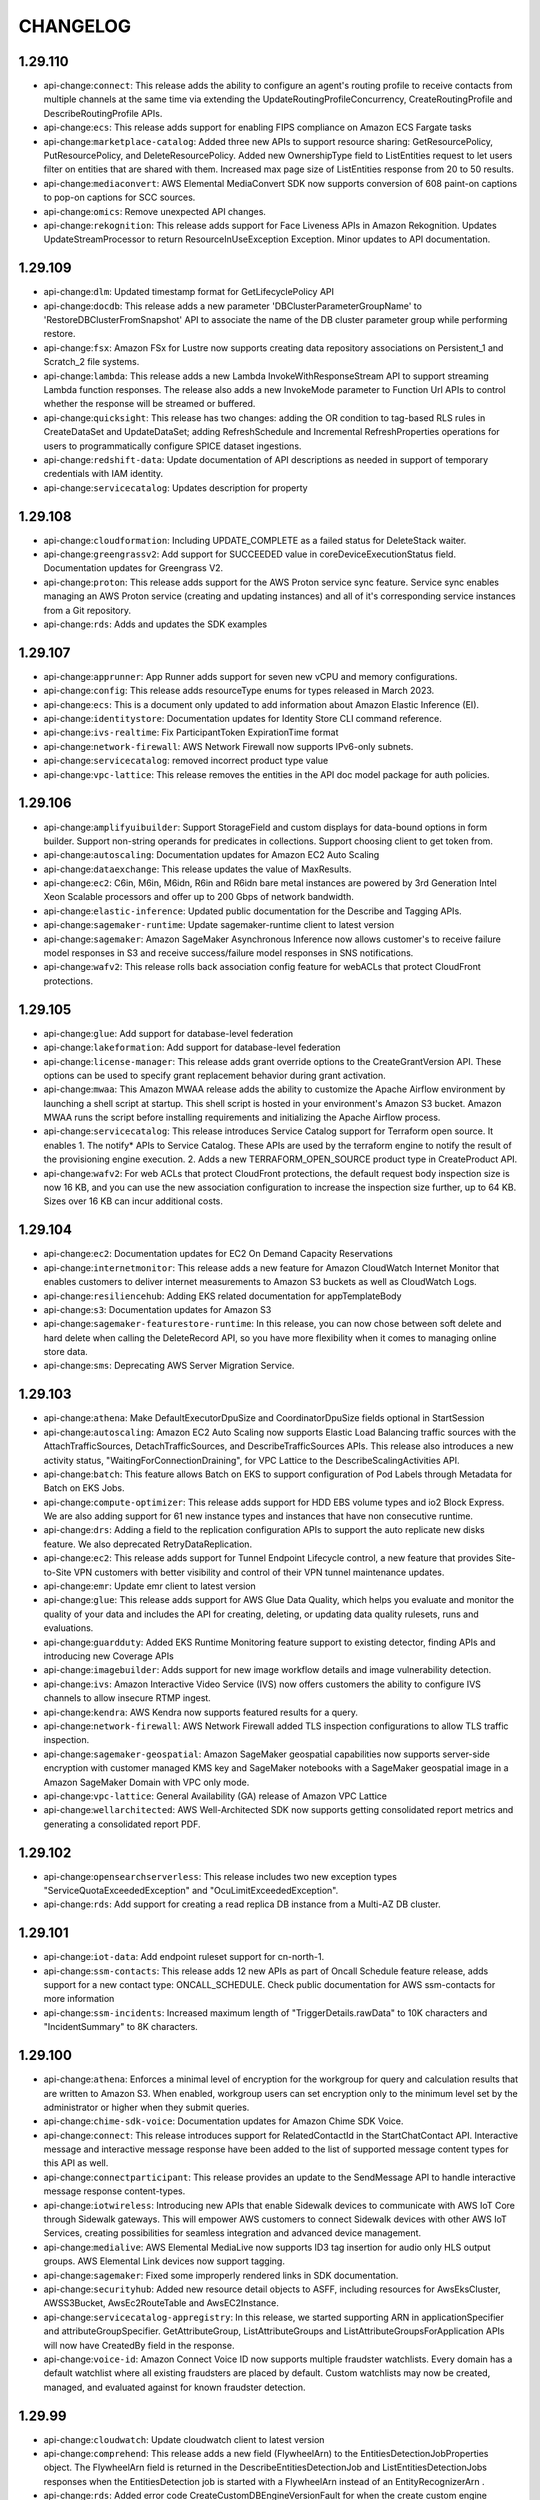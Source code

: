 =========
CHANGELOG
=========

1.29.110
========

* api-change:``connect``: This release adds the ability to configure an agent's routing profile to receive contacts from multiple channels at the same time via extending the UpdateRoutingProfileConcurrency, CreateRoutingProfile and DescribeRoutingProfile APIs.
* api-change:``ecs``: This release adds support for enabling FIPS compliance on Amazon ECS Fargate tasks
* api-change:``marketplace-catalog``: Added three new APIs to support resource sharing: GetResourcePolicy, PutResourcePolicy, and DeleteResourcePolicy. Added new OwnershipType field to ListEntities request to let users filter on entities that are shared with them. Increased max page size of ListEntities response from 20 to 50 results.
* api-change:``mediaconvert``: AWS Elemental MediaConvert SDK now supports conversion of 608 paint-on captions to pop-on captions for SCC sources.
* api-change:``omics``: Remove unexpected API changes.
* api-change:``rekognition``: This release adds support for Face Liveness APIs in Amazon Rekognition. Updates UpdateStreamProcessor to return ResourceInUseException Exception. Minor updates to API documentation.


1.29.109
========

* api-change:``dlm``: Updated timestamp format for GetLifecyclePolicy API
* api-change:``docdb``: This release adds a new parameter 'DBClusterParameterGroupName' to 'RestoreDBClusterFromSnapshot' API to associate the name of the DB cluster parameter group while performing restore.
* api-change:``fsx``: Amazon FSx for Lustre now supports creating data repository associations on Persistent_1 and Scratch_2 file systems.
* api-change:``lambda``: This release adds a new Lambda InvokeWithResponseStream API to support streaming Lambda function responses. The release also adds a new InvokeMode parameter to Function Url APIs to control whether the response will be streamed or buffered.
* api-change:``quicksight``: This release has two changes: adding the OR condition to tag-based RLS rules in CreateDataSet and UpdateDataSet; adding RefreshSchedule and Incremental RefreshProperties operations for users to programmatically configure SPICE dataset ingestions.
* api-change:``redshift-data``: Update documentation of API descriptions as needed in support of temporary credentials with IAM identity.
* api-change:``servicecatalog``: Updates description for property


1.29.108
========

* api-change:``cloudformation``: Including UPDATE_COMPLETE as a failed status for DeleteStack waiter.
* api-change:``greengrassv2``: Add support for SUCCEEDED value in coreDeviceExecutionStatus field. Documentation updates for Greengrass V2.
* api-change:``proton``: This release adds support for the AWS Proton service sync feature. Service sync enables managing an AWS Proton service (creating and updating instances) and all of it's corresponding service instances from a Git repository.
* api-change:``rds``: Adds and updates the SDK examples


1.29.107
========

* api-change:``apprunner``: App Runner adds support for seven new vCPU and memory configurations.
* api-change:``config``: This release adds resourceType enums for types released in March 2023.
* api-change:``ecs``: This is a document only updated to add information about Amazon Elastic Inference (EI).
* api-change:``identitystore``: Documentation updates for Identity Store CLI command reference.
* api-change:``ivs-realtime``: Fix ParticipantToken ExpirationTime format
* api-change:``network-firewall``: AWS Network Firewall now supports IPv6-only subnets.
* api-change:``servicecatalog``: removed incorrect product type value
* api-change:``vpc-lattice``: This release removes the entities in the API doc model package for auth policies.


1.29.106
========

* api-change:``amplifyuibuilder``: Support StorageField and custom displays for data-bound options in form builder. Support non-string operands for predicates in collections. Support choosing client to get token from.
* api-change:``autoscaling``: Documentation updates for Amazon EC2 Auto Scaling
* api-change:``dataexchange``: This release updates the value of MaxResults.
* api-change:``ec2``: C6in, M6in, M6idn, R6in and R6idn bare metal instances are powered by 3rd Generation Intel Xeon Scalable processors and offer up to 200 Gbps of network bandwidth.
* api-change:``elastic-inference``: Updated public documentation for the Describe and Tagging APIs.
* api-change:``sagemaker-runtime``: Update sagemaker-runtime client to latest version
* api-change:``sagemaker``: Amazon SageMaker Asynchronous Inference now allows customer's to receive failure model responses in S3 and receive success/failure model responses in SNS notifications.
* api-change:``wafv2``: This release rolls back association config feature for webACLs that protect CloudFront protections.


1.29.105
========

* api-change:``glue``: Add support for database-level federation
* api-change:``lakeformation``: Add support for database-level federation
* api-change:``license-manager``: This release adds grant override options to the CreateGrantVersion API. These options can be used to specify grant replacement behavior during grant activation.
* api-change:``mwaa``: This Amazon MWAA release adds the ability to customize the Apache Airflow environment by launching a shell script at startup. This shell script is hosted in your environment's Amazon S3 bucket. Amazon MWAA runs the script before installing requirements and initializing the Apache Airflow process.
* api-change:``servicecatalog``: This release introduces Service Catalog support for Terraform open source. It enables 1. The notify* APIs to Service Catalog. These APIs are used by the terraform engine to notify the result of the provisioning engine execution. 2. Adds a new TERRAFORM_OPEN_SOURCE product type in CreateProduct API.
* api-change:``wafv2``: For web ACLs that protect CloudFront protections, the default request body inspection size is now 16 KB, and you can use the new association configuration to increase the inspection size further, up to 64 KB. Sizes over 16 KB can incur additional costs.


1.29.104
========

* api-change:``ec2``: Documentation updates for EC2 On Demand Capacity Reservations
* api-change:``internetmonitor``: This release adds a new feature for Amazon CloudWatch Internet Monitor that enables customers to deliver internet measurements to Amazon S3 buckets as well as CloudWatch Logs.
* api-change:``resiliencehub``: Adding EKS related documentation for appTemplateBody
* api-change:``s3``: Documentation updates for Amazon S3
* api-change:``sagemaker-featurestore-runtime``: In this release, you can now chose between soft delete and hard delete when calling the DeleteRecord API, so you have more flexibility when it comes to managing online store data.
* api-change:``sms``: Deprecating AWS Server Migration Service.


1.29.103
========

* api-change:``athena``: Make DefaultExecutorDpuSize and CoordinatorDpuSize  fields optional  in StartSession
* api-change:``autoscaling``: Amazon EC2 Auto Scaling now supports Elastic Load Balancing traffic sources with the AttachTrafficSources, DetachTrafficSources, and DescribeTrafficSources APIs. This release also introduces a new activity status, "WaitingForConnectionDraining", for VPC Lattice to the DescribeScalingActivities API.
* api-change:``batch``: This feature allows Batch on EKS to support configuration of Pod Labels through Metadata for Batch on EKS Jobs.
* api-change:``compute-optimizer``: This release adds support for HDD EBS volume types and io2 Block Express. We are also adding support for 61 new instance types and instances that have non consecutive runtime.
* api-change:``drs``: Adding a field to the replication configuration APIs to support the auto replicate new disks feature. We also deprecated RetryDataReplication.
* api-change:``ec2``: This release adds support for Tunnel Endpoint Lifecycle control, a new feature that provides Site-to-Site VPN customers with better visibility and control of their VPN tunnel maintenance updates.
* api-change:``emr``: Update emr client to latest version
* api-change:``glue``: This release adds support for AWS Glue Data Quality, which helps you evaluate and monitor the quality of your data and includes the API for creating, deleting, or updating data quality rulesets, runs and evaluations.
* api-change:``guardduty``: Added EKS Runtime Monitoring feature support to existing detector, finding APIs and introducing new Coverage APIs
* api-change:``imagebuilder``: Adds support for new image workflow details and image vulnerability detection.
* api-change:``ivs``: Amazon Interactive Video Service (IVS) now offers customers the ability to configure IVS channels to allow insecure RTMP ingest.
* api-change:``kendra``: AWS Kendra now supports featured results for a query.
* api-change:``network-firewall``: AWS Network Firewall added TLS inspection configurations to allow TLS traffic inspection.
* api-change:``sagemaker-geospatial``: Amazon SageMaker geospatial capabilities now supports server-side encryption with customer managed KMS key and SageMaker notebooks with a SageMaker geospatial image in a Amazon SageMaker Domain with VPC only mode.
* api-change:``vpc-lattice``: General Availability (GA) release of Amazon VPC Lattice
* api-change:``wellarchitected``: AWS Well-Architected SDK now supports getting consolidated report metrics and generating a consolidated report PDF.


1.29.102
========

* api-change:``opensearchserverless``: This release includes two new exception types "ServiceQuotaExceededException" and "OcuLimitExceededException".
* api-change:``rds``: Add support for creating a read replica DB instance from a Multi-AZ DB cluster.


1.29.101
========

* api-change:``iot-data``: Add endpoint ruleset support for cn-north-1.
* api-change:``ssm-contacts``: This release adds 12 new APIs as part of Oncall Schedule feature release, adds support for a new contact type: ONCALL_SCHEDULE. Check public documentation for AWS ssm-contacts for more information
* api-change:``ssm-incidents``: Increased maximum length of "TriggerDetails.rawData" to 10K characters and "IncidentSummary" to 8K characters.


1.29.100
========

* api-change:``athena``: Enforces a minimal level of encryption for the workgroup for query and calculation results that are written to Amazon S3. When enabled, workgroup users can set encryption only to the minimum level set by the administrator or higher when they submit queries.
* api-change:``chime-sdk-voice``: Documentation updates for Amazon Chime SDK Voice.
* api-change:``connect``: This release introduces support for RelatedContactId in the StartChatContact API. Interactive message and interactive message response have been added to the list of supported message content types for this API as well.
* api-change:``connectparticipant``: This release provides an update to the SendMessage API to handle interactive message response content-types.
* api-change:``iotwireless``: Introducing new APIs that enable Sidewalk devices to communicate with AWS IoT Core through Sidewalk gateways. This will empower AWS customers to connect Sidewalk devices with other AWS IoT Services, creating  possibilities for seamless integration and advanced device management.
* api-change:``medialive``: AWS Elemental MediaLive now supports ID3 tag insertion for audio only HLS output groups. AWS Elemental Link devices now support tagging.
* api-change:``sagemaker``: Fixed some improperly rendered links in SDK documentation.
* api-change:``securityhub``: Added new resource detail objects to ASFF, including resources for AwsEksCluster, AWSS3Bucket, AwsEc2RouteTable and AwsEC2Instance.
* api-change:``servicecatalog-appregistry``: In this release, we started supporting ARN in applicationSpecifier and attributeGroupSpecifier. GetAttributeGroup, ListAttributeGroups and ListAttributeGroupsForApplication APIs will now have CreatedBy field in the response.
* api-change:``voice-id``: Amazon Connect Voice ID now supports multiple fraudster watchlists. Every domain has a default watchlist where all existing fraudsters are placed by default. Custom watchlists may now be created, managed, and evaluated against for known fraudster detection.


1.29.99
=======

* api-change:``cloudwatch``: Update cloudwatch client to latest version
* api-change:``comprehend``: This release adds a new field (FlywheelArn) to the EntitiesDetectionJobProperties object. The FlywheelArn field is returned in the DescribeEntitiesDetectionJob and ListEntitiesDetectionJobs responses when the EntitiesDetection job is started with a FlywheelArn instead of an EntityRecognizerArn .
* api-change:``rds``: Added error code CreateCustomDBEngineVersionFault for when the create custom engine version for Custom engines fails.


1.29.98
=======

* api-change:``batch``: This feature allows Batch to support configuration of ephemeral storage size for jobs running on FARGATE
* api-change:``chime-sdk-identity``: AppInstanceBots can be used to add a bot powered by Amazon Lex to chat channels.  ExpirationSettings provides automatic resource deletion for AppInstanceUsers.
* api-change:``chime-sdk-media-pipelines``: This release adds Amazon Chime SDK call analytics. Call analytics include voice analytics, which provides speaker search and voice tone analysis. These capabilities can be used with Amazon Transcribe and Transcribe Call Analytics to generate machine-learning-powered insights from real-time audio.
* api-change:``chime-sdk-messaging``: ExpirationSettings provides automatic resource deletion for Channels.
* api-change:``chime-sdk-voice``: This release adds Amazon Chime SDK call analytics. Call analytics include voice analytics, which provides speaker search and voice tone analysis. These capabilities can be used with Amazon Transcribe and Transcribe Call Analytics to generate machine-learning-powered insights from real-time audio.
* api-change:``codeartifact``: Repository CreationTime is added to the CreateRepository and ListRepositories API responses.
* api-change:``guardduty``: Adds AutoEnableOrganizationMembers attribute to DescribeOrganizationConfiguration and UpdateOrganizationConfiguration APIs.
* api-change:``ivs-realtime``: Initial release of the Amazon Interactive Video Service RealTime API.
* api-change:``mediaconvert``: AWS Elemental MediaConvert SDK now supports passthrough of ID3v2 tags for audio inputs to audio-only HLS outputs.
* api-change:``sagemaker``: Amazon SageMaker Autopilot adds two new APIs - CreateAutoMLJobV2 and DescribeAutoMLJobV2. Amazon SageMaker Notebook Instances now supports the ml.geospatial.interactive instance type.
* api-change:``servicediscovery``: Reverted the throttling exception RequestLimitExceeded for AWS Cloud Map APIs introduced in SDK version 1.12.424 2023-03-09 to previous exception specified in the ErrorCode.
* api-change:``textract``: The AnalyzeDocument - Tables feature adds support for new elements in the API: table titles, footers, section titles, summary cells/tables, and table type.


1.29.97
=======

* api-change:``iam``: Documentation updates for AWS Identity and Access Management (IAM).
* api-change:``iottwinmaker``: This release adds support of adding metadata when creating a new scene or updating an existing scene.
* api-change:``networkmanager``: This release includes an update to create-transit-gateway-route-table-attachment, showing example usage for TransitGatewayRouteTableArn.
* api-change:``pipes``: This release improves validation on the ARNs in the API model
* api-change:``resiliencehub``: This release provides customers with the ability to import resources from within an EKS cluster and assess the resiliency of EKS cluster workloads.
* api-change:``ssm``: This Patch Manager release supports creating, updating, and deleting Patch Baselines for AmazonLinux2023, AlmaLinux.


1.29.96
=======

* api-change:``chime-sdk-messaging``: Amazon Chime SDK messaging customers can now manage streaming configuration for messaging data for archival and analysis.
* api-change:``cleanrooms``: GA Release of AWS Clean Rooms, Added Tagging Functionality
* api-change:``ec2``: This release adds support for AWS Network Firewall, AWS PrivateLink, and Gateway Load Balancers to Amazon VPC Reachability Analyzer, and it makes the path destination optional as long as a destination address in the filter at source is provided.
* api-change:``iotsitewise``: Provide support for tagging of data streams and enabling tag based authorization for property alias
* api-change:``mgn``: This release introduces the Import and export feature and expansion of the post-launch actions


1.29.95
=======

* api-change:``application-autoscaling``: With this release customers can now tag their Application Auto Scaling registered targets with key-value pairs and manage IAM permissions for all the tagged resources centrally.
* api-change:``neptune``: This release makes following few changes. db-cluster-identifier is now a required parameter of create-db-instance. describe-db-cluster will now return PendingModifiedValues and GlobalClusterIdentifier fields in the response.
* api-change:``s3outposts``: S3 On Outposts added support for endpoint status, and a failed endpoint reason, if any
* api-change:``workdocs``: This release adds a new API, SearchResources, which enable users to search through metadata and content of folders, documents, document versions and comments in a WorkDocs site.


1.29.94
=======

* api-change:``billingconductor``: This release adds a new filter to ListAccountAssociations API and a new filter to ListBillingGroups API.
* api-change:``config``: This release adds resourceType enums for types released from October 2022 through February 2023.
* api-change:``dms``: S3 setting to create AWS Glue Data Catalog. Oracle setting to control conversion of timestamp column. Support for Kafka SASL Plain authentication. Setting to map boolean from PostgreSQL to Redshift. SQL Server settings to force lob lookup on inline LOBs and to control access of database logs.


1.29.93
=======

* api-change:``guardduty``: Updated 9 APIs for feature enablement to reflect expansion of GuardDuty to features. Added new APIs and updated existing APIs to support RDS Protection GA.
* api-change:``resource-explorer-2``: Documentation updates for APIs.
* api-change:``sagemaker-runtime``: Update sagemaker-runtime client to latest version


1.29.92
=======

* api-change:``migrationhubstrategy``: This release adds the binary analysis that analyzes IIS application DLLs on Windows and Java applications on Linux to provide anti-pattern report without configuring access to the source code.
* api-change:``s3control``: Added support for S3 Object Lambda aliases.
* api-change:``securitylake``: Make Create/Get/ListSubscribers APIs return resource share ARN and name so they can be used to validate the RAM resource share to accept. GetDatalake can be used to track status of UpdateDatalake and DeleteDatalake requests.


1.29.91
=======

* api-change:``application-autoscaling``: Application Auto Scaling customers can now use mathematical functions to customize the metric used with Target Tracking policies within the policy configuration itself, saving the cost and effort of publishing the customizations as a separate metric.
* api-change:``dataexchange``: This release enables data providers to license direct access to S3 objects encrypted with Customer Managed Keys (CMK) in AWS KMS through AWS Data Exchange. Subscribers can use these keys to decrypt, then use the encrypted S3 objects shared with them, without creating or managing copies.
* api-change:``directconnect``: describe-direct-connect-gateway-associations includes a new status, updating, indicating that the association is currently in-process of updating.
* api-change:``ec2``: This release adds a new DnsOptions key (PrivateDnsOnlyForInboundResolverEndpoint) to CreateVpcEndpoint and ModifyVpcEndpoint APIs.
* api-change:``iam``: Documentation only updates to correct customer-reported issues
* api-change:``keyspaces``: Adding support for client-side timestamps


1.29.90
=======

* api-change:``appintegrations``: Adds FileConfiguration to Amazon AppIntegrations CreateDataIntegration supporting scheduled downloading of third party files into Amazon Connect from sources such as Microsoft SharePoint.
* api-change:``lakeformation``: This release updates the documentation regarding Get/Update DataCellsFilter
* api-change:``s3control``: Added support for cross-account Multi-Region Access Points. Added support for S3 Replication for S3 on Outposts.
* api-change:``tnb``: This release adds tagging support to the following Network Instance APIs : Instantiate, Update, Terminate.
* api-change:``wisdom``: This release extends Wisdom CreateKnowledgeBase API to support SharePoint connector type by removing the @required trait for objectField


1.29.89
=======

* api-change:``ivschat``: This release adds a new exception returned when calling AWS IVS chat UpdateLoggingConfiguration. Now UpdateLoggingConfiguration can return ConflictException when invalid updates are made in sequence to Logging Configurations.
* api-change:``secretsmanager``: The type definitions of SecretString and SecretBinary now have a minimum length of 1 in the model to match the exception thrown when you pass in empty values.


1.29.88
=======

* api-change:``codeartifact``: This release introduces the generic package format, a mechanism for storing arbitrary binary assets. It also adds a new API, PublishPackageVersion, to allow for publishing generic packages.
* api-change:``connect``: This release adds a new API, GetMetricDataV2, which returns metric data for Amazon Connect.
* api-change:``evidently``: Updated entity override documentation
* api-change:``networkmanager``: This update provides example usage for TransitGatewayRouteTableArn.
* api-change:``quicksight``: This release has two changes: add state persistence feature for embedded dashboard and console in GenerateEmbedUrlForRegisteredUser API; add properties for hidden collapsed row dimensions in PivotTableOptions.
* api-change:``redshift-data``: Added support for Redshift Serverless workgroup-arn wherever the WorkgroupName parameter is available.
* api-change:``sagemaker``: Amazon SageMaker Inference now allows SSM access to customer's model container by setting the "EnableSSMAccess" parameter for a ProductionVariant in CreateEndpointConfig API.
* api-change:``servicediscovery``: Updated all AWS Cloud Map APIs to provide consistent throttling exception (RequestLimitExceeded)
* api-change:``sesv2``: This release introduces a new recommendation in Virtual Deliverability Manager Advisor, which detects missing or misconfigured Brand Indicator for Message Identification (BIMI) DNS records for customer sending identities.


1.29.87
=======

* api-change:``athena``: A new field SubstatementType is added to GetQueryExecution API, so customers have an error free way to detect the query type and interpret the result.
* api-change:``dynamodb``: Adds deletion protection support to DynamoDB tables. Tables with deletion protection enabled cannot be deleted. Deletion protection is disabled by default, can be enabled via the CreateTable or UpdateTable APIs, and is visible in TableDescription. This setting is not replicated for Global Tables.
* api-change:``ec2``: Introducing Amazon EC2 C7g, M7g and R7g instances, powered by the latest generation AWS Graviton3 processors and deliver up to 25% better performance over Graviton2-based instances.
* api-change:``lakeformation``: This release adds two new API support "GetDataCellsFiler" and "UpdateDataCellsFilter", and also updates the corresponding documentation.
* api-change:``mediapackage-vod``: This release provides the date and time VOD resources were created.
* api-change:``mediapackage``: This release provides the date and time live resources were created.
* api-change:``route53resolver``: Add dual-stack and IPv6 support for Route 53 Resolver Endpoint,Add IPv6 target IP in Route 53 Resolver Forwarding Rule
* api-change:``sagemaker``: There needs to be a user identity to specify the SageMaker user who perform each action regarding the entity. However, these is a not a unified concept of user identity across SageMaker service that could be used today.


1.29.86
=======

* api-change:``dms``: This release adds DMS Fleet Advisor Target Recommendation APIs and exposes functionality for DMS Fleet Advisor. It adds functionality to start Target Recommendation calculation.
* api-change:``location``: Documentation update for the release of 3 additional map styles for use with Open Data Maps: Open Data Standard Dark, Open Data Visualization Light & Open Data Visualization Dark.


1.29.85
=======

* api-change:``account``: AWS Account alternate contact email addresses can now have a length of 254 characters and contain the character "|".
* api-change:``ivs``: Updated text description in DeleteChannel, Stream, and StreamSummary.


1.29.84
=======

* api-change:``dynamodb``: Documentation updates for DynamoDB.
* api-change:``ec2``: This release adds support for a new boot mode for EC2 instances called 'UEFI Preferred'.
* api-change:``macie2``: Documentation updates for Amazon Macie
* api-change:``mediaconvert``: The AWS Elemental MediaConvert SDK has improved handling for different input and output color space combinations.
* api-change:``medialive``: AWS Elemental MediaLive adds support for Nielsen watermark timezones.
* api-change:``transcribe``: Amazon Transcribe now supports role access for these API operations: CreateVocabulary, UpdateVocabulary, CreateVocabularyFilter, and UpdateVocabularyFilter.


1.29.83
=======

* api-change:``iot``: A recurring maintenance window is an optional configuration used for rolling out the job document to all devices in the target group observing a predetermined start time, duration, and frequency that the maintenance window occurs.
* api-change:``migrationhubstrategy``: This release updates the File Import API to allow importing servers already discovered by customers with reduced pre-requisites.
* api-change:``organizations``: This release introduces a new reason code, ACCOUNT_CREATION_NOT_COMPLETE, to ConstraintViolationException in CreateOrganization API.
* api-change:``pi``: This release adds a new field PeriodAlignment to allow the customer specifying the returned timestamp of time periods to be either the start or end time.
* api-change:``pipes``: This release fixes some input parameter range and patterns.
* api-change:``sagemaker``: Add a new field "EndpointMetrics" in SageMaker Inference Recommender "ListInferenceRecommendationsJobSteps" API response.


1.29.82
=======

* api-change:``codecatalyst``: Published Dev Environments StopDevEnvironmentSession API
* api-change:``pricing``: This release adds 2 new APIs - ListPriceLists which returns a list of applicable price lists, and GetPriceListFileUrl which outputs a URL to retrieve your price lists from the generated file from ListPriceLists
* api-change:``s3outposts``: S3 on Outposts introduces a new API ListOutpostsWithS3, with this API you can list all your Outposts with S3 capacity.


1.29.81
=======

* enhancement:Documentation: Splits service documentation into multiple sub-pages for better organization and faster loading time.
* api-change:``comprehend``: Amazon Comprehend now supports flywheels to help you train and manage new model versions for custom models.
* api-change:``ec2``: This release allows IMDS support to be set to v2-only on an existing AMI, so that all future instances launched from that AMI will use IMDSv2 by default.
* api-change:``kms``: AWS KMS is deprecating the RSAES_PKCS1_V1_5 wrapping algorithm option in the GetParametersForImport API that is used in the AWS KMS Import Key Material feature. AWS KMS will end support for this wrapping algorithm by October 1, 2023.
* api-change:``lightsail``: This release adds Lightsail for Research feature support, such as GUI session access, cost estimates, stop instance on idle, and disk auto mount.
* api-change:``managedblockchain``: This release adds support for tagging to the accessor resource in Amazon Managed Blockchain
* api-change:``omics``: Minor model changes to accomodate batch imports feature


1.29.80
=======

* api-change:``devops-guru``: This release adds the description field on ListAnomaliesForInsight and DescribeAnomaly API responses for proactive anomalies.
* api-change:``drs``: New fields were added to reflect availability zone data in source server and recovery instance description commands responses, as well as source server launch status.
* api-change:``internetmonitor``: CloudWatch Internet Monitor is a a new service within CloudWatch that will help application developers and network engineers continuously monitor internet performance metrics such as availability and performance between their AWS-hosted applications and end-users of these applications
* api-change:``lambda``: This release adds the ability to create ESMs with Document DB change streams as event source. For more information see  https://docs.aws.amazon.com/lambda/latest/dg/with-documentdb.html.
* api-change:``mediaconvert``: The AWS Elemental MediaConvert SDK has added support for HDR10 to SDR tone mapping, and animated GIF video input sources.
* api-change:``timestream-write``: This release adds the ability to ingest batched historical data or migrate data in bulk from S3 into Timestream using CSV files.


1.29.79
=======

* api-change:``connect``: StartTaskContact API now supports linked task creation with a new optional RelatedContactId parameter
* api-change:``connectcases``: This release adds the ability to delete domains through the DeleteDomain API. For more information see https://docs.aws.amazon.com/cases/latest/APIReference/Welcome.html
* api-change:``redshift``: Documentation updates for Redshift API bringing it in line with IAM best practices.
* api-change:``securityhub``: New Security Hub APIs and updates to existing APIs that help you consolidate control findings and enable and disable controls across all supported standards
* api-change:``servicecatalog``: Documentation updates for Service Catalog


1.29.78
=======

* api-change:``appflow``: This release enables the customers to choose whether to use Private Link for Metadata and Authorization call when using a private Salesforce connections
* api-change:``ecs``: This release supports deleting Amazon ECS task definitions that are in the INACTIVE state.
* api-change:``grafana``: Doc-only update. Updated information on attached role policies for customer provided roles
* api-change:``guardduty``: Updated API and data types descriptions for CreateFilter, UpdateFilter, and TriggerDetails.
* api-change:``iotwireless``: In this release, we add additional capabilities for the FUOTA which allows user to configure the fragment size, the sending interval and the redundancy ratio of the FUOTA tasks
* api-change:``location``: This release adds support for using Maps APIs with an API Key in addition to AWS Cognito. This includes support for adding, listing, updating and deleting API Keys.
* api-change:``macie2``: This release adds support for a new finding type, Policy:IAMUser/S3BucketSharedWithCloudFront, and S3 bucket metadata that indicates if a bucket is shared with an Amazon CloudFront OAI or OAC.
* api-change:``wafv2``: You can now associate an AWS WAF v2 web ACL with an AWS App Runner service.


1.29.77
=======

* api-change:``chime-sdk-voice``: This release introduces support for Voice Connector media metrics in the Amazon Chime SDK Voice namespace
* api-change:``cloudfront``: CloudFront now supports block lists in origin request policies so that you can forward all headers, cookies, or query string from viewer requests to the origin *except* for those specified in the block list.
* api-change:``datasync``: AWS DataSync has relaxed the minimum length constraint of AccessKey for Object Storage locations to 1.
* api-change:``opensearch``: This release lets customers configure Off-peak window and software update related properties for a new/existing domain. It enhances the capabilities of StartServiceSoftwareUpdate API; adds 2 new APIs - ListScheduledActions & UpdateScheduledAction; and allows Auto-tune to make use of Off-peak window.
* api-change:``rum``: CloudWatch RUM now supports CloudWatch Custom Metrics
* api-change:``ssm``: Document only update for Feb 2023


1.29.76
=======

* api-change:``quicksight``: S3 data sources now accept a custom IAM role.
* api-change:``resiliencehub``: In this release we improved resilience hub application creation and maintenance by introducing new resource and app component crud APIs, improving visibility and maintenance of application input sources and added support for additional information attributes to be provided by customers.
* api-change:``securityhub``: Documentation updates for AWS Security Hub
* api-change:``tnb``: This is the initial SDK release for AWS Telco Network Builder (TNB). AWS Telco Network Builder is a network automation service that helps you deploy and manage telecom networks.


1.29.75
=======

* bugfix:SSO: Fixes aws/aws-cli`#7496 <https://github.com/aws/aws-cli/issues/7496>`__ by using the correct profile name rather than the one set in the session.
* api-change:``auditmanager``: This release introduces a ServiceQuotaExceededException to the UpdateAssessmentFrameworkShare API operation.
* api-change:``connect``: Reasons for failed diff has been approved by SDK Reviewer


1.29.74
=======

* api-change:``apprunner``: This release supports removing MaxSize limit for AutoScalingConfiguration.
* api-change:``glue``: Release of Delta Lake Data Lake Format for Glue Studio Service


1.29.73
=======

* api-change:``emr``: Update emr client to latest version
* api-change:``grafana``: With this release Amazon Managed Grafana now supports inbound Network Access Control that helps you to restrict user access to your Grafana workspaces
* api-change:``ivs``: Doc-only update. Updated text description in DeleteChannel, Stream, and StreamSummary.
* api-change:``wafv2``: Added a notice for account takeover prevention (ATP). The interface incorrectly lets you to configure ATP response inspection in regional web ACLs in Region US East (N. Virginia), without returning an error. ATP response inspection is only available in web ACLs that protect CloudFront distributions.


1.29.72
=======

* api-change:``cloudtrail``: This release adds an InsufficientEncryptionPolicyException type to the StartImport endpoint
* api-change:``efs``: Update efs client to latest version
* api-change:``frauddetector``: This release introduces Lists feature which allows customers to reference a set of values in Fraud Detector's rules. With Lists, customers can dynamically manage these attributes in real time. Lists can be created/deleted and its contents can be modified using the Fraud Detector API.
* api-change:``glue``: Fix DirectJDBCSource not showing up in CLI code gen
* api-change:``privatenetworks``: This release introduces a new StartNetworkResourceUpdate API, which enables return/replacement of hardware from a NetworkSite.
* api-change:``rds``: Database Activity Stream support for RDS for SQL Server.
* api-change:``wafv2``: For protected CloudFront distributions, you can now use the AWS WAF Fraud Control account takeover prevention (ATP) managed rule group to block new login attempts from clients that have recently submitted too many failed login attempts.


1.29.71
=======

* api-change:``appconfig``: AWS AppConfig now offers the option to set a version label on hosted configuration versions. Version labels allow you to identify specific hosted configuration versions based on an alternate versioning scheme that you define.
* api-change:``datasync``: With this launch, we are giving customers the ability to use older SMB protocol versions, enabling them to use DataSync to copy data to and from their legacy storage arrays.
* api-change:``ec2``: With this release customers can turn host maintenance on or off when allocating or modifying a supported dedicated host. Host maintenance is turned on by default for supported hosts.


1.29.70
=======

* api-change:``account``: This release of the Account Management API enables customers to view and manage whether AWS Opt-In Regions are enabled or disabled for their Account. For more information, see https://docs.aws.amazon.com/accounts/latest/reference/manage-acct-regions.html
* api-change:``appconfigdata``: AWS AppConfig now offers the option to set a version label on hosted configuration versions. If a labeled hosted configuration version is deployed, its version label is available in the GetLatestConfiguration response.
* api-change:``snowball``: Adds support for EKS Anywhere on Snowball. AWS Snow Family customers can now install EKS Anywhere service on Snowball Edge Compute Optimized devices.


1.29.69
=======

* api-change:``autoscaling``: You can now either terminate/replace, ignore, or wait for EC2 Auto Scaling instances on standby or protected from scale in. Also, you can also roll back changes from a failed instance refresh.
* api-change:``connect``: This update provides the Wisdom session ARN for contacts enabled for Wisdom in the chat channel.
* api-change:``ec2``: Adds support for waiters that automatically poll for an imported snapshot until it reaches the completed state.
* api-change:``polly``: Amazon Polly adds two new neural Japanese voices - Kazuha, Tomoko
* api-change:``sagemaker``: Amazon SageMaker Autopilot adds support for selecting algorithms in CreateAutoMLJob API.
* api-change:``sns``: This release adds support for SNS X-Ray active tracing as well as other updates.


1.29.68
=======

* api-change:``chime-sdk-meetings``: Documentation updates for Chime Meetings SDK
* api-change:``emr-containers``: EMR on EKS allows configuring retry policies for job runs through the StartJobRun API. Using retry policies, a job cause a driver pod to be restarted automatically if it fails or is deleted. The job's status can be seen in the DescribeJobRun and ListJobRun APIs and monitored using CloudWatch events.
* api-change:``evidently``: Updated entity overrides parameter to accept up to 2500 overrides or a total of 40KB.
* api-change:``lexv2-models``: Update lexv2-models client to latest version
* api-change:``lexv2-runtime``: Update lexv2-runtime client to latest version
* api-change:``lightsail``: Documentation updates for Lightsail
* api-change:``migration-hub-refactor-spaces``: This release adds support for creating environments with a network fabric type of NONE
* api-change:``workdocs``: Doc only update for the WorkDocs APIs.
* api-change:``workspaces``: Removed Windows Server 2016 BYOL and made changes based on IAM campaign.


1.29.67
=======

* api-change:``backup``: This release added one attribute (resource name) in the output model of our 9 existing APIs in AWS backup so that customers will see the resource name at the output. No input required from Customers.
* api-change:``cloudfront``: CloudFront Origin Access Control extends support to AWS Elemental MediaStore origins.
* api-change:``glue``: DirectJDBCSource + Glue 4.0 streaming options
* api-change:``lakeformation``: This release removes the LFTagpolicyResource expression limits.


1.29.66
=======

* api-change:``transfer``: Updated the documentation for the ImportCertificate API call, and added examples.


1.29.65
=======

* api-change:``compute-optimizer``: AWS Compute optimizer can now infer if Kafka is running on an instance.
* api-change:``customer-profiles``: This release deprecates the PartyType and Gender enum data types from the Profile model and replaces them with new PartyTypeString and GenderString attributes, which accept any string of length up to 255.
* api-change:``frauddetector``: My AWS Service (Amazon Fraud Detector) - This release introduces Cold Start Model Training which optimizes training for small datasets and adds intelligent methods for treating unlabeled data. You can now train Online Fraud Insights or Transaction Fraud Insights models with minimal historical-data.
* api-change:``mediaconvert``: The AWS Elemental MediaConvert SDK has added improved scene change detection capabilities and a bandwidth reduction filter, along with video quality enhancements, to the AVC encoder.
* api-change:``outposts``: Adds OrderType to Order structure. Adds PreviousOrderId and PreviousLineItemId to LineItem structure. Adds new line item status REPLACED. Increases maximum length of pagination token.


1.29.64
=======

* enhancement:AWSCRT: Upgrade awscrt version to 0.16.9
* api-change:``proton``: Add new GetResourcesSummary API
* api-change:``redshift``: Corrects descriptions of the parameters for the API operations RestoreFromClusterSnapshot, RestoreTableFromClusterSnapshot, and CreateCluster.


1.29.63
=======

* api-change:``appconfig``: AWS AppConfig introduces KMS customer-managed key (CMK) encryption of configuration data, along with AWS Secrets Manager as a new configuration data source. S3 objects using SSE-KMS encryption and SSM Parameter Store SecureStrings are also now supported.
* api-change:``connect``: Enabled FIPS endpoints for GovCloud (US) regions in SDK.
* api-change:``ec2``: Documentation updates for EC2.
* api-change:``elbv2``: Update elbv2 client to latest version
* api-change:``keyspaces``: Enabled FIPS endpoints for GovCloud (US) regions in SDK.
* api-change:``quicksight``: QuickSight support for Radar Chart and Dashboard Publish Options
* api-change:``redshift``: Enabled FIPS endpoints for GovCloud (US) regions in SDK.
* api-change:``sso-admin``: Enabled FIPS endpoints for GovCloud (US) regions in SDK.


1.29.62
=======

* bugfix:``s3``: boto3 no longer overwrites user supplied `Content-Encoding` with `aws-chunked` when user also supplies `ChecksumAlgorithm`.
* api-change:``devops-guru``: This release adds filter support ListAnomalyForInsight API.
* api-change:``forecast``: This release will enable customer select INCREMENTAL as ImportModel in Forecast's CreateDatasetImportJob API. Verified latest SDK containing required attribute, following https://w.amazon.com/bin/view/AWS-Seer/Launch/Trebuchet/
* api-change:``iam``: Documentation updates for AWS Identity and Access Management (IAM).
* api-change:``mediatailor``: The AWS Elemental MediaTailor SDK for Channel Assembly has added support for program updates, and the ability to clip the end of VOD sources in programs.
* api-change:``sns``: Additional attributes added for set-topic-attributes.


1.29.61
=======

* api-change:``accessanalyzer``: Enabled FIPS endpoints for GovCloud (US) regions in SDK.
* api-change:``appsync``: This release introduces the feature to support EventBridge as AppSync data source.
* api-change:``cloudtrail-data``: Add CloudTrail Data Service to enable users to ingest activity events from non-AWS sources into CloudTrail Lake.
* api-change:``cloudtrail``: Add new "Channel" APIs to enable users to manage channels used for CloudTrail Lake integrations, and "Resource Policy" APIs to enable users to manage the resource-based permissions policy attached to a channel.
* api-change:``codeartifact``: This release introduces a new DeletePackage API, which enables deletion of a package and all of its versions from a repository.
* api-change:``connectparticipant``: Enabled FIPS endpoints for GovCloud (US) regions in SDK.
* api-change:``ec2``: This launch allows customers to associate up to 8 IP addresses to their NAT Gateways to increase the limit on concurrent connections to a single destination by eight times from 55K to 440K.
* api-change:``groundstation``: DigIF Expansion changes to the Customer APIs.
* api-change:``iot``: Added support for IoT Rules Engine Cloudwatch Logs action batch mode.
* api-change:``kinesis``: Enabled FIPS endpoints for GovCloud (US) regions in SDK.
* api-change:``opensearch``: Amazon OpenSearch Service adds the option for a VPC endpoint connection between two domains when the local domain uses OpenSearch version 1.3 or 2.3. You can now use remote reindex to copy indices from one VPC domain to another without a reverse proxy.
* api-change:``outposts``: Enabled FIPS endpoints for GovCloud (US) regions in SDK.
* api-change:``polly``: Amazon Polly adds two new neural American English voices - Ruth, Stephen
* api-change:``sagemaker``: Amazon SageMaker Automatic Model Tuning now supports more completion criteria for Hyperparameter Optimization.
* api-change:``securityhub``: New fields have been added to the AWS Security Finding Format. Compliance.SecurityControlId is a unique identifier for a security control across standards. Compliance.AssociatedStandards contains all enabled standards in which a security control is enabled.
* api-change:``support``: This fixes incorrect endpoint construction when a customer is explicitly setting a region.


1.29.60
=======

* api-change:``clouddirectory``: Enabled FIPS endpoints for GovCloud (US) regions in SDK.
* api-change:``cloudformation``: This feature provides a method of obtaining which regions a stackset has stack instances deployed in.
* api-change:``discovery``: Update ImportName validation to 255 from the current length of 100
* api-change:``dlm``: Enabled FIPS endpoints for GovCloud (US) regions in SDK.
* api-change:``ec2``: We add Prefix Lists as a new route destination option for LocalGatewayRoutes. This will allow customers to create routes to Prefix Lists. Prefix List routes will allow customers to group individual CIDR routes with the same target into a single route.
* api-change:``imagebuilder``: Enabled FIPS endpoints for GovCloud (US) regions in SDK.
* api-change:``kafka``: Enabled FIPS endpoints for GovCloud (US) regions in SDK.
* api-change:``mediaconvert``: Enabled FIPS endpoints for GovCloud (US) regions in SDK.
* api-change:``swf``: Enabled FIPS endpoints for GovCloud (US) regions in SDK.


1.29.59
=======

* api-change:``application-autoscaling``: Enabled FIPS endpoints for GovCloud (US) regions in SDK.
* api-change:``appstream``: Fixing the issue where Appstream waiters hang for fleet_started and fleet_stopped.
* api-change:``elasticbeanstalk``: Enabled FIPS endpoints for GovCloud (US) regions in SDK.
* api-change:``fis``: Enabled FIPS endpoints for GovCloud (US) regions in SDK.
* api-change:``glacier``: Enabled FIPS endpoints for GovCloud (US) regions in SDK.
* api-change:``greengrass``: Enabled FIPS endpoints for GovCloud (US) regions in SDK.
* api-change:``greengrassv2``: Enabled FIPS endpoints for GovCloud (US) in SDK.
* api-change:``mediatailor``: This release introduces the As Run logging type, along with API and documentation updates.
* api-change:``outposts``: Adding support for payment term in GetOrder, CreateOrder responses.
* api-change:``sagemaker-runtime``: Update sagemaker-runtime client to latest version
* api-change:``sagemaker``: This release supports running SageMaker Training jobs with container images that are in a private Docker registry.
* api-change:``serverlessrepo``: Enabled FIPS endpoints for GovCloud (US) regions in SDK.


1.29.58
=======

* api-change:``events``: Update events client to latest version
* api-change:``iotfleetwise``: Add model validation to BatchCreateVehicle and BatchUpdateVehicle operations that invalidate requests with an empty vehicles list.
* api-change:``s3``: Allow FIPS to be used with path-style URLs.


1.29.57
=======

* api-change:``cloudformation``: Enabled FIPS aws-us-gov endpoints in SDK.
* api-change:``ec2``: This release adds new functionality that allows customers to provision IPv6 CIDR blocks through Amazon VPC IP Address Manager (IPAM) as well as allowing customers to utilize IPAM Resource Discovery APIs.
* api-change:``m2``: Add returnCode, batchJobIdentifier in GetBatchJobExecution response, for user to view the batch job execution result & unique identifier from engine. Also removed unused headers from REST APIs
* api-change:``polly``: Add 5 new neural voices - Sergio (es-ES), Andres (es-MX), Remi (fr-FR), Adriano (it-IT) and Thiago (pt-BR).
* api-change:``redshift-serverless``: Added query monitoring rules as possible parameters for create and update workgroup operations.
* api-change:``s3control``: Add additional endpoint tests for S3 Control. Fix missing endpoint parameters for PutBucketVersioning and GetBucketVersioning. Prior to this fix, those operations may have resulted in an invalid endpoint being resolved.
* api-change:``sagemaker``: SageMaker Inference Recommender now decouples from Model Registry and could accept Model Name to invoke inference recommendations job; Inference Recommender now provides CPU/Memory Utilization metrics data in recommendation output.
* api-change:``sts``: Doc only change to update wording in a key topic


1.29.56
=======

* api-change:``databrew``: Enabled FIPS us-gov-west-1 endpoints in SDK.
* api-change:``route53``: Amazon Route 53 now supports the Asia Pacific (Melbourne) Region (ap-southeast-4) for latency records, geoproximity records, and private DNS for Amazon VPCs in that region.
* api-change:``ssm-sap``: This release provides updates to documentation and support for listing operations performed by AWS Systems Manager for SAP.


1.29.55
=======

* api-change:``lambda``: Release Lambda RuntimeManagementConfig, enabling customers to better manage runtime updates to their Lambda functions. This release adds two new APIs, GetRuntimeManagementConfig and PutRuntimeManagementConfig, as well as support on existing Create/Get/Update function APIs.
* api-change:``sagemaker``: Amazon SageMaker Inference now supports P4de instance types.


1.29.54
=======

* api-change:``ec2``: C6in, M6in, M6idn, R6in and R6idn instances are powered by 3rd Generation Intel Xeon Scalable processors (code named Ice Lake) with an all-core turbo frequency of 3.5 GHz.
* api-change:``ivs``: API and Doc update. Update to arns field in BatchGetStreamKey. Also updates to operations and structures.
* api-change:``quicksight``: This release adds support for data bars in QuickSight table and increases pivot table field well limit.


1.29.53
=======

* api-change:``appflow``: Adding support for Salesforce Pardot connector in Amazon AppFlow.
* api-change:``codeartifact``: Documentation updates for CodeArtifact
* api-change:``connect``: Amazon Connect Chat introduces Persistent Chat, allowing customers to resume previous conversations with context and transcripts carried over from previous chats, eliminating the need to repeat themselves and allowing agents to provide personalized service with access to entire conversation history.
* api-change:``connectparticipant``: This release updates Amazon Connect Participant's GetTranscript api to provide transcripts of past chats on a persistent chat session.
* api-change:``ec2``: Adds SSM Parameter Resource Aliasing support to EC2 Launch Templates. Launch Templates can now store parameter aliases in place of AMI Resource IDs. CreateLaunchTemplateVersion and DescribeLaunchTemplateVersions now support a convenience flag, ResolveAlias, to return the resolved parameter value.
* api-change:``glue``: Release Glue Studio Hudi Data Lake Format for SDK/CLI
* api-change:``groundstation``: Add configurable prepass and postpass times for DataflowEndpointGroup. Add Waiter to allow customers to wait for a contact that was reserved through ReserveContact
* api-change:``logs``: Bug fix - Removed the regex pattern validation from CoralModel to avoid potential security issue.
* api-change:``medialive``: AWS Elemental MediaLive adds support for SCTE 35 preRollMilliSeconds.
* api-change:``opensearch``: This release adds the enhanced dry run option, that checks for validation errors that might occur when deploying configuration changes and provides a summary of these errors, if any. The feature will also indicate whether a blue/green deployment will be required to apply a change.
* api-change:``panorama``: Added AllowMajorVersionUpdate option to OTAJobConfig to make appliance software major version updates opt-in.
* api-change:``sagemaker``: HyperParameterTuningJobs now allow passing environment variables into the corresponding TrainingJobs


1.29.52
=======

* api-change:``cloudwatch``: Update cloudwatch client to latest version
* api-change:``efs``: Update efs client to latest version
* api-change:``ivschat``: Updates the range for a Chat Room's maximumMessageRatePerSecond field.
* api-change:``wafv2``: Improved the visibility of the guidance for updating AWS WAF resources, such as web ACLs and rule groups.


1.29.51
=======

* api-change:``billingconductor``: This release adds support for SKU Scope for pricing plans.
* api-change:``cloud9``: Added minimum value to AutomaticStopTimeMinutes parameter.
* api-change:``imagebuilder``: Add support for AWS Marketplace product IDs as input during CreateImageRecipe for the parent-image parameter. Add support for listing third-party components.
* api-change:``network-firewall``: Network Firewall now allows creation of dual stack endpoints, enabling inspection of IPv6 traffic.


1.29.50
=======

* api-change:``connect``: This release updates the responses of UpdateContactFlowContent, UpdateContactFlowMetadata, UpdateContactFlowName and DeleteContactFlow API with empty responses.
* api-change:``ec2``: Documentation updates for EC2.
* api-change:``outposts``: This release adds POWER_30_KVA as an option for PowerDrawKva. PowerDrawKva is part of the RackPhysicalProperties structure in the CreateSite request.
* api-change:``resource-groups``: AWS Resource Groups customers can now turn on Group Lifecycle Events in their AWS account. When you turn this on, Resource Groups monitors your groups for changes to group state or membership. Those changes are sent to Amazon EventBridge as events that you can respond to using rules you create.


1.29.49
=======

* api-change:``cleanrooms``: Initial release of AWS Clean Rooms
* api-change:``lambda``: Add support for MaximumConcurrency parameter for SQS event source. Customers can now limit the maximum concurrent invocations for their SQS Event Source Mapping.
* api-change:``logs``: Bug fix: logGroupName is now not a required field in GetLogEvents, FilterLogEvents, GetLogGroupFields, and DescribeLogStreams APIs as logGroupIdentifier can be provided instead
* api-change:``mediaconvert``: The AWS Elemental MediaConvert SDK has added support for compact DASH manifest generation, audio normalization using TruePeak measurements, and the ability to clip the sample range in the color corrector.
* api-change:``secretsmanager``: Update documentation for new ListSecrets and DescribeSecret parameters


1.29.48
=======

* api-change:``kendra``: This release adds support to new document types - RTF, XML, XSLT, MS_EXCEL, CSV, JSON, MD


1.29.47
=======

* api-change:``location``: This release adds support for two new route travel models, Bicycle and Motorcycle which can be used with Grab data source.
* api-change:``rds``: This release adds support for configuring allocated storage on the CreateDBInstanceReadReplica, RestoreDBInstanceFromDBSnapshot, and RestoreDBInstanceToPointInTime APIs.


1.29.46
=======

* api-change:``ecr-public``: This release for Amazon ECR Public makes several change to bring the SDK into sync with the API.
* api-change:``kendra-ranking``: Introducing Amazon Kendra Intelligent Ranking, a new set of Kendra APIs that leverages Kendra semantic ranking capabilities to improve the quality of search results from other search services (i.e. OpenSearch, ElasticSearch, Solr).
* api-change:``network-firewall``: Network Firewall now supports the Suricata rule action reject, in addition to the actions pass, drop, and alert.
* api-change:``ram``: Enabled FIPS aws-us-gov endpoints in SDK.
* api-change:``workspaces-web``: This release adds support for a new portal authentication type: AWS IAM Identity Center (successor to AWS Single Sign-On).


1.29.45
=======

* api-change:``acm-pca``: Added revocation parameter validation: bucket names must match S3 bucket naming rules and CNAMEs conform to RFC2396 restrictions on the use of special characters in URIs.
* api-change:``auditmanager``: This release introduces a new data retention option in your Audit Manager settings. You can now use the DeregistrationPolicy parameter to specify if you want to delete your data when you deregister Audit Manager.


1.29.44
=======

* api-change:``amplifybackend``: Updated GetBackendAPIModels response to include ModelIntrospectionSchema json string
* api-change:``apprunner``: This release adds support of securely referencing secrets and configuration data that are stored in Secrets Manager and SSM Parameter Store by adding them as environment secrets in your App Runner service.
* api-change:``connect``: Documentation update for a new Initiation Method value in DescribeContact API
* api-change:``emr-serverless``: Adds support for customized images. You can now provide runtime images when creating or updating EMR Serverless Applications.
* api-change:``lightsail``: Documentation updates for Amazon Lightsail.
* api-change:``mwaa``: MWAA supports Apache Airflow version 2.4.3.
* api-change:``rds``: This release adds support for specifying which certificate authority (CA) to use for a DB instance's server certificate during DB instance creation, as well as other CA enhancements.


1.29.43
=======

* api-change:``application-autoscaling``: Customers can now use the existing DescribeScalingActivities API to also see the detailed and machine-readable reasons for Application Auto Scaling not scaling their resources and, if needed, take the necessary corrective actions.
* api-change:``logs``: Update to remove sequenceToken as a required field in PutLogEvents calls.
* api-change:``ssm``: Adding support for QuickSetup Document Type in Systems Manager


1.29.42
=======

* api-change:``securitylake``: Allow CreateSubscriber API to take string input that allows setting more descriptive SubscriberDescription field. Make souceTypes field required in model level for UpdateSubscriberRequest as it is required for every API call on the backend. Allow ListSubscribers take any String as nextToken param.


1.29.41
=======

* api-change:``cloudfront``: Extend response headers policy to support removing headers from viewer responses
* api-change:``iotfleetwise``: Update documentation - correct the epoch constant value of default value for expiryTime field in CreateCampaign request.


1.29.40
=======

* api-change:``apigateway``: Documentation updates for Amazon API Gateway
* api-change:``emr``: Update emr client to latest version
* api-change:``secretsmanager``: Added owning service filter, include planned deletion flag, and next rotation date response parameter in ListSecrets.
* api-change:``wisdom``: This release extends Wisdom CreateContent and StartContentUpload APIs to support PDF and MicrosoftWord docx document uploading.


1.29.39
=======

* api-change:``elasticache``: This release allows you to modify the encryption in transit setting, for existing Redis clusters. You can now change the TLS configuration of your Redis clusters without the need to re-build or re-provision the clusters or impact application availability.
* api-change:``network-firewall``: AWS Network Firewall now provides status messages for firewalls to help you troubleshoot when your endpoint fails.
* api-change:``rds``: This release adds support for Custom Engine Version (CEV) on RDS Custom SQL Server.
* api-change:``route53-recovery-control-config``: Added support for Python paginators in the route53-recovery-control-config List* APIs.


1.29.38
=======

* api-change:``memorydb``: This release adds support for MemoryDB Reserved nodes which provides a significant discount compared to on-demand node pricing. Reserved nodes are not physical nodes, but rather a billing discount applied to the use of on-demand nodes in your account.
* api-change:``transfer``: Add additional operations to throw ThrottlingExceptions


1.29.37
=======

* api-change:``connect``: Support for Routing Profile filter, SortCriteria, and grouping by Routing Profiles for GetCurrentMetricData API. Support for RoutingProfiles, UserHierarchyGroups, and Agents as filters, NextStatus and AgentStatusName for GetCurrentUserData. Adds ApproximateTotalCount to both APIs.
* api-change:``connectparticipant``: Amazon Connect Chat introduces the Message Receipts feature. This feature allows agents and customers to receive message delivered and read receipts after they send a chat message.
* api-change:``detective``: This release adds a missed AccessDeniedException type to several endpoints.
* api-change:``fsx``: Fix a bug where a recent release might break certain existing SDKs.
* api-change:``inspector2``: Amazon Inspector adds support for scanning NodeJS 18.x and Go 1.x AWS Lambda function runtimes.


1.29.36
=======

* api-change:``compute-optimizer``: This release enables AWS Compute Optimizer to analyze and generate optimization recommendations for ecs services running on Fargate.
* api-change:``connect``: Amazon Connect Chat introduces the Idle Participant/Autodisconnect feature, which allows users to set timeouts relating to the activity of chat participants, using the new UpdateParticipantRoleConfig API.
* api-change:``iotdeviceadvisor``: This release adds the following new features: 1) Documentation updates for IoT Device Advisor APIs. 2) Updated required request parameters for IoT Device Advisor APIs. 3) Added new service feature: ability to provide the test endpoint when customer executing the StartSuiteRun API.
* api-change:``kinesis-video-webrtc-storage``: Amazon Kinesis Video Streams offers capabilities to stream video and audio in real-time via WebRTC to the cloud for storage, playback, and analytical processing. Customers can use our enhanced WebRTC SDK and cloud APIs to enable real-time streaming, as well as media ingestion to the cloud.
* api-change:``rds``: Add support for managing master user password in AWS Secrets Manager for the DBInstance and DBCluster.
* api-change:``secretsmanager``: Documentation updates for Secrets Manager


1.29.35
=======

* api-change:``connect``: Amazon Connect Chat now allows for JSON (application/json) message types to be sent as part of the initial message in the StartChatContact API.
* api-change:``connectparticipant``: Amazon Connect Chat now allows for JSON (application/json) message types to be sent in the SendMessage API.
* api-change:``license-manager-linux-subscriptions``: AWS License Manager now offers cross-region, cross-account tracking of commercial Linux subscriptions on AWS. This includes subscriptions purchased as part of EC2 subscription-included AMIs, on the AWS Marketplace, or brought to AWS via Red Hat Cloud Access Program.
* api-change:``macie2``: This release adds support for analyzing Amazon S3 objects that use the S3 Glacier Instant Retrieval (Glacier_IR) storage class.
* api-change:``sagemaker``: This release enables adding RStudio Workbench support to an existing Amazon SageMaker Studio domain. It allows setting your RStudio on SageMaker environment configuration parameters and also updating the RStudioConnectUrl and RStudioPackageManagerUrl parameters for existing domains
* api-change:``scheduler``: Updated the ListSchedules and ListScheduleGroups APIs to allow the NamePrefix field to start with a number. Updated the validation for executionRole field to support any role name.
* api-change:``ssm``: Doc-only updates for December 2022.
* api-change:``support``: Documentation updates for the AWS Support API
* api-change:``transfer``: This release adds support for Decrypt as a workflow step type.


1.29.34
=======

* api-change:``batch``: Adds isCancelled and isTerminated to DescribeJobs response.
* api-change:``ec2``: Adds support for pagination in the EC2 DescribeImages API.
* api-change:``lookoutequipment``: This release adds support for listing inference schedulers by status.
* api-change:``medialive``: This release adds support for two new features to AWS Elemental MediaLive. First, you can now burn-in timecodes to your MediaLive outputs. Second, we now now support the ability to decode Dolby E audio when it comes in on an input.
* api-change:``nimble``: Amazon Nimble Studio now supports configuring session storage volumes and persistence, as well as backup and restore sessions through launch profiles.
* api-change:``resource-explorer-2``: Documentation updates for AWS Resource Explorer.
* api-change:``route53domains``: Use Route 53 domain APIs to change owner, create/delete DS record, modify IPS tag, resend authorization. New: AssociateDelegationSignerToDomain, DisassociateDelegationSignerFromDomain, PushDomain, ResendOperationAuthorization. Updated: UpdateDomainContact, ListOperations, CheckDomainTransferability.
* api-change:``sagemaker``: Amazon SageMaker Autopilot adds support for new objective metrics in CreateAutoMLJob API.
* api-change:``transcribe``: Enable our batch transcription jobs for Swedish and Vietnamese.


1.29.33
=======

* api-change:``athena``: Add missed InvalidRequestException in GetCalculationExecutionCode,StopCalculationExecution APIs. Correct required parameters (Payload and Type) in UpdateNotebook API. Change Notebook size from 15 Mb to 10 Mb.
* api-change:``ecs``: This release adds support for alarm-based rollbacks in ECS, a new feature that allows customers to add automated safeguards for Amazon ECS service rolling updates.
* api-change:``kinesis-video-webrtc-storage``: Amazon Kinesis Video Streams offers capabilities to stream video and audio in real-time via WebRTC to the cloud for storage, playback, and analytical processing. Customers can use our enhanced WebRTC SDK and cloud APIs to enable real-time streaming, as well as media ingestion to the cloud.
* api-change:``kinesisvideo``: Amazon Kinesis Video Streams offers capabilities to stream video and audio in real-time via WebRTC to the cloud for storage, playback, and analytical processing. Customers can use our enhanced WebRTC SDK and cloud APIs to enable real-time streaming, as well as media ingestion to the cloud.
* api-change:``rds``: Add support for --enable-customer-owned-ip to RDS create-db-instance-read-replica API for RDS on Outposts.
* api-change:``sagemaker``: AWS Sagemaker - Sagemaker Images now supports Aliases as secondary identifiers for ImageVersions. SageMaker Images now supports additional metadata for ImageVersions for better images management.


1.29.32
=======

* api-change:``appflow``: This release updates the ListConnectorEntities API action so that it returns paginated responses that customers can retrieve with next tokens.
* api-change:``cloudfront``: Updated documentation for CloudFront
* api-change:``datasync``: AWS DataSync now supports the use of tags with task executions. With this new feature, you can apply tags each time you execute a task, giving you greater control and management over your task executions.
* api-change:``efs``: Update efs client to latest version
* api-change:``guardduty``: This release provides the valid characters for the Description and Name field.
* api-change:``iotfleetwise``: Updated error handling for empty resource names in "UpdateSignalCatalog" and "GetModelManifest" operations.
* api-change:``sagemaker``: AWS sagemaker - Features: This release adds support for random seed, it's an integer value used to initialize a pseudo-random number generator. Setting a random seed will allow the hyperparameter tuning search strategies to produce more consistent configurations for the same tuning job.


1.29.31
=======

* api-change:``backup-gateway``: This release adds support for VMware vSphere tags, enabling customer to protect VMware virtual machines using tag-based policies for AWS tags mapped from vSphere tags. This release also adds support for customer-accessible gateway-hypervisor interaction log and upload bandwidth rate limit schedule.
* api-change:``connect``: Added support for "English - New Zealand" and "English - South African" to be used with Amazon Connect Custom Vocabulary APIs.
* api-change:``ecs``: This release adds support for container port ranges in ECS, a new capability that allows customers to provide container port ranges to simplify use cases where multiple ports are in use in a container. This release updates TaskDefinition mutation APIs and the Task description APIs.
* api-change:``eks``: Add support for Windows managed nodes groups.
* api-change:``glue``: This release adds support for AWS Glue Crawler with native DeltaLake tables, allowing Crawlers to classify Delta Lake format tables and catalog them for query engines to query against.
* api-change:``kinesis``: Added StreamARN parameter for Kinesis Data Streams APIs. Added a new opaque pagination token for ListStreams. SDKs will auto-generate Account Endpoint when accessing Kinesis Data Streams.
* api-change:``location``: This release adds support for a new style, "VectorOpenDataStandardLight" which can be used with the new data source, "Open Data Maps (Preview)".
* api-change:``m2``: Adds an optional create-only `KmsKeyId` property to Environment and Application resources.
* api-change:``sagemaker``: SageMaker Inference Recommender now allows customers to load tests their models on various instance types using private VPC.
* api-change:``securityhub``: Added new resource details objects to ASFF, including resources for AwsEc2LaunchTemplate, AwsSageMakerNotebookInstance, AwsWafv2WebAcl and AwsWafv2RuleGroup.
* api-change:``translate``: Raised the input byte size limit of the Text field in the TranslateText API to 10000 bytes.


1.29.30
=======

* api-change:``ce``: This release supports percentage-based thresholds on Cost Anomaly Detection alert subscriptions.
* api-change:``cloudwatch``: Update cloudwatch client to latest version
* api-change:``networkmanager``: Appliance Mode support for AWS Cloud WAN.
* api-change:``redshift-data``: This release adds a new --client-token field to ExecuteStatement and BatchExecuteStatement operations. Customers can now run queries with the additional client token parameter to ensures idempotency.
* api-change:``sagemaker-metrics``: Update SageMaker Metrics documentation.


1.29.29
=======

* api-change:``cloudtrail``: Merging mainline branch for service model into mainline release branch. There are no new APIs.
* api-change:``rds``: This deployment adds ClientPasswordAuthType field to the Auth structure of the DBProxy.


1.29.28
=======

* bugfix:Endpoint provider: Updates ARN parsing ``resourceId`` delimiters
* api-change:``customer-profiles``: This release allows custom strings in PartyType and Gender through 2 new attributes in the CreateProfile and UpdateProfile APIs: PartyTypeString and GenderString.
* api-change:``ec2``: This release updates DescribeFpgaImages to show supported instance types of AFIs in its response.
* api-change:``kinesisvideo``: This release adds support for public preview of Kinesis Video Stream at Edge enabling customers to provide configuration for the Kinesis Video Stream EdgeAgent running on an on-premise IoT device. Customers can now locally record from cameras and stream videos to the cloud on configured schedule.
* api-change:``lookoutvision``: This documentation update adds kms:GenerateDataKey as a required permission to StartModelPackagingJob.
* api-change:``migration-hub-refactor-spaces``: This release adds support for Lambda alias service endpoints. Lambda alias ARNs can now be passed into CreateService.
* api-change:``rds``: Update the RDS API model to support copying option groups during the CopyDBSnapshot operation
* api-change:``rekognition``: Adds support for "aliases" and "categories", inclusion and exclusion filters for labels and label categories, and aggregating labels by video segment timestamps for Stored Video Label Detection APIs.
* api-change:``sagemaker-metrics``: This release introduces support SageMaker Metrics APIs.
* api-change:``wafv2``: Documents the naming requirement for logging destinations that you use with web ACLs.


1.29.27
=======

* api-change:``iotfleetwise``: Deprecated assignedValue property for actuators and attributes.  Added a message to invalid nodes and invalid decoder manifest exceptions.
* api-change:``logs``: Doc-only update for CloudWatch Logs, for Tagging Permissions clarifications
* api-change:``medialive``: Link devices now support buffer size (latency) configuration. A higher latency value means a longer delay in transmitting from the device to MediaLive, but improved resiliency. A lower latency value means a shorter delay, but less resiliency.
* api-change:``mediapackage-vod``: This release provides the approximate number of assets in a packaging group.


1.29.26
=======

* enhancement:Endpoint Provider Standard Library: Correct spelling of 'library' in ``StandardLibrary`` class
* api-change:``autoscaling``: Adds support for metric math for target tracking scaling policies, saving you the cost and effort of publishing a custom metric to CloudWatch. Also adds support for VPC Lattice by adding the Attach/Detach/DescribeTrafficSources APIs and a new health check type to the CreateAutoScalingGroup API.
* api-change:``iottwinmaker``: This release adds the following new features: 1) New APIs for managing a continuous sync of assets and asset models from AWS IoT SiteWise. 2) Support user friendly names for component types (ComponentTypeName) and properties (DisplayName).
* api-change:``migrationhubstrategy``: This release adds known application filtering, server selection for assessments, support for potential recommendations, and indications for configuration and assessment status. For more information, see the AWS Migration Hub documentation at https://docs.aws.amazon.com/migrationhub/index.html


1.29.25
=======

* api-change:``ce``: This release adds the LinkedAccountName field to the GetAnomalies API response under RootCause
* api-change:``cloudfront``: Introducing UpdateDistributionWithStagingConfig that can be used to promote the staging configuration to the production.
* api-change:``eks``: Adds support for EKS add-ons configurationValues fields and DescribeAddonConfiguration function
* api-change:``kms``: Updated examples and exceptions for External Key Store (XKS).


1.29.24
=======

* api-change:``billingconductor``: This release adds the Tiering Pricing Rule feature.
* api-change:``connect``: This release provides APIs that enable you to programmatically manage rules for Contact Lens conversational analytics and third party applications. For more information, see   https://docs.aws.amazon.com/connect/latest/APIReference/rules-api.html
* api-change:``dynamodb``: Endpoint Ruleset update: Use http instead of https for the "local" region.
* api-change:``dynamodbstreams``: Update dynamodbstreams client to latest version
* api-change:``rds``: This release adds the BlueGreenDeploymentNotFoundFault to the AddTagsToResource, ListTagsForResource, and RemoveTagsFromResource operations.
* api-change:``sagemaker-featurestore-runtime``: For online + offline Feature Groups, added ability to target PutRecord and DeleteRecord actions to only online store, or only offline store. If target store parameter is not specified, actions will apply to both stores.


1.29.23
=======

* api-change:``ce``: This release introduces two new APIs that offer a 1-click experience to refresh Savings Plans recommendations. The two APIs are StartSavingsPlansPurchaseRecommendationGeneration and ListSavingsPlansPurchaseRecommendationGeneration.
* api-change:``ec2``: Documentation updates for EC2.
* api-change:``ivschat``: Adds PendingVerification error type to messaging APIs to block the resource usage for accounts identified as being fraudulent.
* api-change:``rds``: This release adds the InvalidDBInstanceStateFault to the RestoreDBClusterFromSnapshot operation.
* api-change:``transcribe``: Amazon Transcribe now supports creating custom language models in the following languages: Japanese (ja-JP) and German (de-DE).


1.29.22
=======

* api-change:``appsync``: Fixes the URI for the evaluatecode endpoint to include the /v1 prefix (ie. "/v1/dataplane-evaluatecode").
* api-change:``ecs``: Documentation updates for Amazon ECS
* api-change:``fms``: AWS Firewall Manager now supports Fortigate Cloud Native Firewall as a Service as a third-party policy type.
* api-change:``mediaconvert``: The AWS Elemental MediaConvert SDK has added support for configurable ID3 eMSG box attributes and the ability to signal them with InbandEventStream tags in DASH and CMAF outputs.
* api-change:``medialive``: Updates to Event Signaling and Management (ESAM) API and documentation.
* api-change:``polly``: Add language code for Finnish (fi-FI)
* api-change:``proton``: CreateEnvironmentAccountConnection RoleArn input is now optional
* api-change:``redshift-serverless``: Add Table Level Restore operations for Amazon Redshift Serverless. Add multi-port support for Amazon Redshift Serverless endpoints. Add Tagging support to Snapshots and Recovery Points in Amazon Redshift Serverless.
* api-change:``sns``: This release adds the message payload-filtering feature to the SNS Subscribe, SetSubscriptionAttributes, and GetSubscriptionAttributes API actions


1.29.21
=======

* api-change:``codecatalyst``: This release adds operations that support customers using the AWS Toolkits and Amazon CodeCatalyst, a unified software development service that helps developers develop, deploy, and maintain applications in the cloud. For more information, see the documentation.
* api-change:``comprehend``: Comprehend now supports semi-structured documents (such as PDF files or image files) as inputs for custom analysis using the synchronous APIs (ClassifyDocument and DetectEntities).
* api-change:``gamelift``: GameLift introduces a new feature, GameLift Anywhere. GameLift Anywhere allows you to integrate your own compute resources with GameLift. You can also use GameLift Anywhere to iteratively test your game servers without uploading the build to GameLift for every iteration.
* api-change:``pipes``: AWS introduces new Amazon EventBridge Pipes which allow you to connect sources (SQS, Kinesis, DDB, Kafka, MQ) to Targets (14+ EventBridge Targets) without any code, with filtering, batching, input transformation, and an optional Enrichment stage (Lambda, StepFunctions, ApiGateway, ApiDestinations)
* api-change:``stepfunctions``: Update stepfunctions client to latest version


1.29.20
=======

* api-change:``accessanalyzer``: This release adds support for S3 cross account access points. IAM Access Analyzer will now produce public or cross account findings when it detects bucket delegation to external account access points.
* api-change:``athena``: This release includes support for using Apache Spark in Amazon Athena.
* api-change:``dataexchange``: This release enables data providers to license direct access to data in their Amazon S3 buckets or AWS Lake Formation data lakes through AWS Data Exchange. Subscribers get read-only access to the data and can use it in downstream AWS services, like Amazon Athena, without creating or managing copies.
* api-change:``docdb-elastic``: Launched Amazon DocumentDB Elastic Clusters. You can now use the SDK to create, list, update and delete Amazon DocumentDB Elastic Cluster resources
* api-change:``glue``: This release adds support for AWS Glue Data Quality, which helps you evaluate and monitor the quality of your data and includes the API for creating, deleting, or updating data quality rulesets, runs and evaluations.
* api-change:``s3control``: Amazon S3 now supports cross-account access points. S3 bucket owners can now allow trusted AWS accounts to create access points associated with their bucket.
* api-change:``sagemaker-geospatial``: This release provides Amazon SageMaker geospatial APIs to build, train, deploy and visualize geospatial models.
* api-change:``sagemaker``: Added Models as part of the Search API. Added Model shadow deployments in realtime inference, and shadow testing in managed inference. Added support for shared spaces, geospatial APIs, Model Cards, AutoMLJobStep in pipelines, Git repositories on user profiles and domains, Model sharing in Jumpstart.


1.29.19
=======

* api-change:``ec2``: This release adds support for AWS Verified Access and the Hpc6id Amazon EC2 compute optimized instance type, which features 3rd generation Intel Xeon Scalable processors.
* api-change:``firehose``: Allow support for the Serverless offering for Amazon OpenSearch Service as a Kinesis Data Firehose delivery destination.
* api-change:``kms``: AWS KMS introduces the External Key Store (XKS), a new feature for customers who want to protect their data with encryption keys stored in an external key management system under their control.
* api-change:``omics``: Amazon Omics is a new, purpose-built service that can be used by healthcare and life science organizations to store, query, and analyze omics data. The insights from that data can be used to accelerate scientific discoveries and improve healthcare.
* api-change:``opensearchserverless``: Publish SDK for Amazon OpenSearch Serverless
* api-change:``securitylake``: Amazon Security Lake automatically centralizes security data from cloud, on-premises, and custom sources into a purpose-built data lake stored in your account. Security Lake makes it easier to analyze security data, so you can improve the protection of your workloads, applications, and data
* api-change:``simspaceweaver``: AWS SimSpace Weaver is a new service that helps customers build spatial simulations at new levels of scale - resulting in virtual worlds with millions of dynamic entities. See the AWS SimSpace Weaver developer guide for more details on how to get started. https://docs.aws.amazon.com/simspaceweaver


1.29.18
=======

* api-change:``arc-zonal-shift``: Amazon Route 53 Application Recovery Controller Zonal Shift is a new service that makes it easy to shift traffic away from an Availability Zone in a Region. See the developer guide for more information: https://docs.aws.amazon.com/r53recovery/latest/dg/what-is-route53-recovery.html
* api-change:``compute-optimizer``: Adds support for a new recommendation preference that makes it possible for customers to optimize their EC2 recommendations by utilizing an external metrics ingestion service to provide metrics.
* api-change:``config``: With this release, you can use AWS Config to evaluate your resources for compliance with Config rules before they are created or updated. Using Config rules in proactive mode enables you to test and build compliant resource templates or check resource configurations at the time they are provisioned.
* api-change:``ec2``: Introduces ENA Express, which uses AWS SRD and dynamic routing to increase throughput and minimize latency, adds support for trust relationships between Reachability Analyzer and AWS Organizations to enable cross-account analysis, and adds support for Infrastructure Performance metric subscriptions.
* api-change:``eks``: Adds support for additional EKS add-ons metadata and filtering fields
* api-change:``fsx``: This release adds support for 4GB/s / 160K PIOPS FSx for ONTAP file systems and 10GB/s / 350K PIOPS FSx for OpenZFS file systems (Single_AZ_2). For FSx for ONTAP, this also adds support for DP volumes, snapshot policy, copy tags to backups, and Multi-AZ route table updates.
* api-change:``glue``: This release allows the creation of Custom Visual Transforms (Dynamic Transforms) to be created via AWS Glue CLI/SDK.
* api-change:``inspector2``: This release adds support for Inspector to scan AWS Lambda.
* api-change:``lambda``: Adds support for Lambda SnapStart, which helps improve the startup performance of functions. Customers can now manage SnapStart based functions via CreateFunction and UpdateFunctionConfiguration APIs
* api-change:``license-manager-user-subscriptions``: AWS now offers fully-compliant, Amazon-provided licenses for Microsoft Office Professional Plus 2021 Amazon Machine Images (AMIs) on Amazon EC2. These AMIs are now available on the Amazon EC2 console and on AWS Marketplace to launch instances on-demand without any long-term licensing commitments.
* api-change:``macie2``: Added support for configuring Macie to continually sample objects from S3 buckets and inspect them for sensitive data. Results appear in statistics, findings, and other data that Macie provides.
* api-change:``quicksight``: This release adds new Describe APIs and updates Create and Update APIs to support the data model for Dashboards, Analyses, and Templates.
* api-change:``s3control``: Added two new APIs to support Amazon S3 Multi-Region Access Point failover controls: GetMultiRegionAccessPointRoutes and SubmitMultiRegionAccessPointRoutes. The failover control APIs are supported in the following Regions: us-east-1, us-west-2, eu-west-1, ap-southeast-2, and ap-northeast-1.
* api-change:``securityhub``: Adding StandardsManagedBy field to DescribeStandards API response


1.29.17
=======

* api-change:``backup``: AWS Backup introduces support for legal hold and application stack backups. AWS Backup Audit Manager introduces support for cross-Region, cross-account reports.
* api-change:``cloudwatch``: Update cloudwatch client to latest version
* api-change:``drs``: Non breaking changes to existing APIs, and additional APIs added to support in-AWS failing back using AWS Elastic Disaster Recovery.
* api-change:``ecs``: This release adds support for ECS Service Connect, a new capability that simplifies writing and operating resilient distributed applications. This release updates the TaskDefinition, Cluster, Service mutation APIs with Service connect constructs and also adds a new ListServicesByNamespace API.
* api-change:``efs``: Update efs client to latest version
* api-change:``iot-data``: This release adds support for MQTT5 properties to AWS IoT HTTP Publish API.
* api-change:``iot``: Job scheduling enables the scheduled rollout of a Job with start and end times and a customizable end behavior when end time is reached. This is available for continuous and snapshot jobs. Added support for MQTT5 properties to AWS IoT TopicRule Republish Action.
* api-change:``iotwireless``: This release includes a new feature for customers to calculate the position of their devices by adding three new APIs: UpdateResourcePosition, GetResourcePosition, and GetPositionEstimate.
* api-change:``kendra``: Amazon Kendra now supports preview of table information from HTML tables in the search results. The most relevant cells with their corresponding rows, columns are displayed as a preview in the search result. The most relevant table cell or cells are also highlighted in table preview.
* api-change:``logs``: Updates to support CloudWatch Logs data protection and CloudWatch cross-account observability
* api-change:``mgn``: This release adds support for Application and Wave management. We also now support custom post-launch actions.
* api-change:``oam``: Amazon CloudWatch Observability Access Manager is a new service that allows configuration of the CloudWatch cross-account observability feature.
* api-change:``organizations``: This release introduces delegated administrator for AWS Organizations, a new feature to help you delegate the management of your Organizations policies, enabling you to govern your AWS organization in a decentralized way. You can now allow member accounts to manage Organizations policies.
* api-change:``rds``: This release enables new Aurora and RDS feature called Blue/Green Deployments that makes updates to databases safer, simpler and faster.
* api-change:``textract``: This release adds support for classifying and splitting lending documents by type, and extracting information by using the Analyze Lending APIs. This release also includes support for summarized information of the processed lending document package, in addition to per document results.
* api-change:``transcribe``: This release adds support for 'inputType' for post-call and real-time (streaming) Call Analytics within Amazon Transcribe.


1.29.16
=======

* api-change:``grafana``: This release includes support for configuring a Grafana workspace to connect to a datasource within a VPC as well as new APIs for configuring Grafana settings.
* api-change:``rbin``: This release adds support for Rule Lock for Recycle Bin, which allows you to lock retention rules so that they can no longer be modified or deleted.


1.29.15
=======

* bugfix:Endpoints: Resolve endpoint with default partition when no region is set
* bugfix:s3: fixes missing x-amz-content-sha256 header for s3 object lambda
* api-change:``appflow``: Adding support for Amazon AppFlow to transfer the data to Amazon Redshift databases through Amazon Redshift Data API service. This feature will support the Redshift destination connector on both public and private accessible Amazon Redshift Clusters and Amazon Redshift Serverless.
* api-change:``kinesisanalyticsv2``: Support for Apache Flink 1.15 in Kinesis Data Analytics.


1.29.14
=======

* api-change:``route53``: Amazon Route 53 now supports the Asia Pacific (Hyderabad) Region (ap-south-2) for latency records, geoproximity records, and private DNS for Amazon VPCs in that region.


1.29.13
=======

* api-change:``appflow``: AppFlow provides a new API called UpdateConnectorRegistration to update a custom connector that customers have previously registered. With this API, customers no longer need to unregister and then register a connector to make an update.
* api-change:``auditmanager``: This release introduces a new feature for Audit Manager: Evidence finder. You can now use evidence finder to quickly query your evidence, and add the matching evidence results to an assessment report.
* api-change:``chime-sdk-voice``: Amazon Chime Voice Connector, Voice Connector Group and PSTN Audio Service APIs are now available in the Amazon Chime SDK Voice namespace. See https://docs.aws.amazon.com/chime-sdk/latest/dg/sdk-available-regions.html for more details.
* api-change:``cloudfront``: CloudFront API support for staging distributions and associated traffic management policies.
* api-change:``connect``: Added AllowedAccessControlTags and TagRestrictedResource for Tag Based Access Control on Amazon Connect Webpage
* api-change:``dynamodb``: Updated minor fixes for DynamoDB documentation.
* api-change:``dynamodbstreams``: Update dynamodbstreams client to latest version
* api-change:``ec2``: This release adds support for copying an Amazon Machine Image's tags when copying an AMI.
* api-change:``glue``: AWSGlue Crawler - Adding support for Table and Column level Comments with database level datatypes for JDBC based crawler.
* api-change:``iot-roborunner``: AWS IoT RoboRunner is a new service that makes it easy to build applications that help multi-vendor robots work together seamlessly. See the IoT RoboRunner developer guide for more details on getting started. https://docs.aws.amazon.com/iotroborunner/latest/dev/iotroborunner-welcome.html
* api-change:``quicksight``: This release adds the following: 1) Asset management for centralized assets governance 2) QuickSight Q now supports public embedding 3) New Termination protection flag to mitigate accidental deletes 4) Athena data sources now accept a custom IAM role 5) QuickSight supports connectivity to Databricks
* api-change:``sagemaker``: Added DisableProfiler flag as a new field in ProfilerConfig
* api-change:``servicecatalog``: This release 1. adds support for Principal Name Sharing with Service Catalog portfolio sharing. 2. Introduces repo sourced products which are created and managed with existing SC APIs. These products are synced to external repos and auto create new product versions based on changes in the repo.
* api-change:``ssm-sap``: AWS Systems Manager for SAP provides simplified operations and management of SAP applications such as SAP HANA. With this release, SAP customers and partners can automate and simplify their SAP system administration tasks such as backup/restore of SAP HANA.
* api-change:``stepfunctions``: Update stepfunctions client to latest version
* api-change:``transfer``: Adds a NONE encryption algorithm type to AS2 connectors, providing support for skipping encryption of the AS2 message body when a HTTPS URL is also specified.


1.29.12
=======

* api-change:``amplify``: Adds a new value (WEB_COMPUTE) to the Platform enum that allows customers to create Amplify Apps with Server-Side Rendering support.
* api-change:``appflow``: AppFlow simplifies the preparation and cataloging of SaaS data into the AWS Glue Data Catalog where your data can be discovered and accessed by AWS analytics and ML services. AppFlow now also supports data field partitioning and file size optimization to improve query performance and reduce cost.
* api-change:``appsync``: This release introduces the APPSYNC_JS runtime, and adds support for JavaScript in AppSync functions and AppSync pipeline resolvers.
* api-change:``dms``: Adds support for Internet Protocol Version 6 (IPv6) on DMS Replication Instances
* api-change:``ec2``: This release adds a new optional parameter "privateIpAddress" for the CreateNatGateway API. PrivateIPAddress will allow customers to select a custom Private IPv4 address instead of having it be auto-assigned.
* api-change:``elbv2``: Update elbv2 client to latest version
* api-change:``emr-serverless``: Adds support for AWS Graviton2 based applications. You can now select CPU architecture when creating new applications or updating existing ones.
* api-change:``ivschat``: Adds LoggingConfiguration APIs for IVS Chat - a feature that allows customers to store and record sent messages in a chat room to S3 buckets, CloudWatch logs, or Kinesis firehose.
* api-change:``lambda``: Add Node 18 (nodejs18.x) support to AWS Lambda.
* api-change:``personalize``: This release provides support for creation and use of metric attributions in AWS Personalize
* api-change:``polly``: Add two new neural voices - Ola (pl-PL) and Hala (ar-AE).
* api-change:``rum``: CloudWatch RUM now supports custom events. To use custom events, create an app monitor or update an app monitor with CustomEvent Status as ENABLED.
* api-change:``s3control``: Added 34 new S3 Storage Lens metrics to support additional customer use cases.
* api-change:``secretsmanager``: Documentation updates for Secrets Manager.
* api-change:``securityhub``: Added SourceLayerArn and SourceLayerHash field for security findings.  Updated AwsLambdaFunction Resource detail
* api-change:``servicecatalog-appregistry``: This release adds support for tagged resource associations, which allows you to associate a group of resources with a defined resource tag key and value to the application.
* api-change:``sts``: Documentation updates for AWS Security Token Service.
* api-change:``textract``: This release adds support for specifying and extracting information from documents using the Signatures feature within Analyze Document API
* api-change:``workspaces``: The release introduces CreateStandbyWorkspaces, an API that allows you to create standby WorkSpaces associated with a primary WorkSpace in another Region. DescribeWorkspaces now includes related WorkSpaces properties. DescribeWorkspaceBundles and CreateWorkspaceBundle now return more bundle details.


1.29.11
=======

* api-change:``batch``: Documentation updates related to Batch on EKS
* api-change:``billingconductor``: This release adds a new feature BillingEntity pricing rule.
* api-change:``cloudformation``: Added UnsupportedTarget HandlerErrorCode for use with CFN Resource Hooks
* api-change:``comprehendmedical``: This release supports new set of entities and traits. It also adds new category (BEHAVIORAL_ENVIRONMENTAL_SOCIAL).
* api-change:``connect``: This release adds a new MonitorContact API for initiating monitoring of ongoing Voice and Chat contacts.
* api-change:``eks``: Adds support for customer-provided placement groups for Kubernetes control plane instances when creating local EKS clusters on Outposts
* api-change:``elasticache``: for Redis now supports AWS Identity and Access Management authentication access to Redis clusters starting with redis-engine version 7.0
* api-change:``iottwinmaker``: This release adds the following: 1) ExecuteQuery API allows users to query their AWS IoT TwinMaker Knowledge Graph 2) Pricing plan APIs allow users to configure and manage their pricing mode 3) Support for property groups and tabular property values in existing AWS IoT TwinMaker APIs.
* api-change:``personalize-events``: This release provides support for creation and use of metric attributions in AWS Personalize
* api-change:``proton``: Add support for sorting and filtering in ListServiceInstances
* api-change:``rds``: This release adds support for container databases (CDBs) to Amazon RDS Custom for Oracle. A CDB contains one PDB at creation. You can add more PDBs using Oracle SQL. You can also customize your database installation by setting the Oracle base, Oracle home, and the OS user name and group.
* api-change:``ssm-incidents``: Add support for PagerDuty integrations on ResponsePlan, IncidentRecord, and RelatedItem APIs
* api-change:``ssm``: This release adds support for cross account access in CreateOpsItem, UpdateOpsItem and GetOpsItem. It introduces new APIs to setup resource policies for SSM resources: PutResourcePolicy, GetResourcePolicies and DeleteResourcePolicy.
* api-change:``transfer``: Allow additional operations to throw ThrottlingException
* api-change:``xray``: This release adds new APIs - PutResourcePolicy, DeleteResourcePolicy, ListResourcePolicies for supporting resource based policies for AWS X-Ray.


1.29.10
=======

* bugfix:s3: fixes missing x-amz-content-sha256 header for s3 on outpost
* enhancement:sso: Add support for loading sso-session profiles from the aws config
* api-change:``connect``: This release updates the APIs: UpdateInstanceAttribute, DescribeInstanceAttribute, and ListInstanceAttributes. You can use it to programmatically enable/disable enhanced contact monitoring using attribute type ENHANCED_CONTACT_MONITORING on the specified Amazon Connect instance.
* api-change:``greengrassv2``: Adds new parent target ARN paramater to CreateDeployment, GetDeployment, and ListDeployments APIs for the new subdeployments feature.
* api-change:``route53``: Amazon Route 53 now supports the Europe (Spain) Region (eu-south-2) for latency records, geoproximity records, and private DNS for Amazon VPCs in that region.
* api-change:``workspaces``: This release introduces ModifyCertificateBasedAuthProperties, a new API that allows control of certificate-based auth properties associated with a WorkSpaces directory. The DescribeWorkspaceDirectories API will now additionally return certificate-based auth properties in its responses.


1.29.9
======

* api-change:``customer-profiles``: This release enhances the SearchProfiles API by providing functionality to search for profiles using multiple keys and logical operators.
* api-change:``lakeformation``: This release adds a new parameter "Parameters" in the DataLakeSettings.
* api-change:``managedblockchain``: Updating the API docs data type: NetworkEthereumAttributes, and the operations DeleteNode, and CreateNode to also include the supported Goerli network.
* api-change:``proton``: Add support for CodeBuild Provisioning
* api-change:``rds``: This release adds support for restoring an RDS Multi-AZ DB cluster snapshot to a Single-AZ deployment or a Multi-AZ DB instance deployment.
* api-change:``workdocs``: Added 2 new document related operations, DeleteDocumentVersion and RestoreDocumentVersions.
* api-change:``xray``: This release enhances GetServiceGraph API to support new type of edge to represent links between SQS and Lambda in event-driven applications.


1.29.8
======

* api-change:``glue``: Added links related to enabling job bookmarks.
* api-change:``iot``: This release add new api listRelatedResourcesForAuditFinding and new member type IssuerCertificates for Iot device device defender Audit.
* api-change:``license-manager``: AWS License Manager now supports onboarded Management Accounts or Delegated Admins to view granted licenses aggregated from all accounts in the organization.
* api-change:``marketplace-catalog``: Added three new APIs to support tagging and tag-based authorization: TagResource, UntagResource, and ListTagsForResource. Added optional parameters to the StartChangeSet API to support tagging a resource while making a request to create it.
* api-change:``rekognition``: Adding support for ImageProperties feature to detect dominant colors and image brightness, sharpness, and contrast, inclusion and exclusion filters for labels and label categories, new fields to the API response, "aliases" and "categories"
* api-change:``securityhub``: Documentation updates for Security Hub
* api-change:``ssm-incidents``: RelatedItems now have an ID field which can be used for referencing them else where. Introducing event references in TimelineEvent API and increasing maximum length of "eventData" to 12K characters.


1.29.7
======

* api-change:``autoscaling``: This release adds a new price capacity optimized allocation strategy for Spot Instances to help customers optimize provisioning of Spot Instances via EC2 Auto Scaling, EC2 Fleet, and Spot Fleet. It allocates Spot Instances based on both spare capacity availability and Spot Instance price.
* api-change:``ec2``: This release adds a new price capacity optimized allocation strategy for Spot Instances to help customers optimize provisioning of Spot Instances via EC2 Auto Scaling, EC2 Fleet, and Spot Fleet. It allocates Spot Instances based on both spare capacity availability and Spot Instance price.
* api-change:``ecs``: This release adds support for task scale-in protection with updateTaskProtection and getTaskProtection APIs. UpdateTaskProtection API can be used to protect a service managed task from being terminated by scale-in events and getTaskProtection API to get the scale-in protection status of a task.
* api-change:``es``: Amazon OpenSearch Service now offers managed VPC endpoints to connect to your Amazon OpenSearch Service VPC-enabled domain in a Virtual Private Cloud (VPC). This feature allows you to privately access OpenSearch Service domain without using public IPs or requiring traffic to traverse the Internet.
* api-change:``resource-explorer-2``: Text only updates to some Resource Explorer descriptions.
* api-change:``scheduler``: AWS introduces the new Amazon EventBridge Scheduler. EventBridge Scheduler is a serverless scheduler that allows you to create, run, and manage tasks from one central, managed service.


1.29.6
======

* api-change:``connect``: This release adds new fields SignInUrl, UserArn, and UserId to GetFederationToken response payload.
* api-change:``connectcases``: This release adds the ability to disable templates through the UpdateTemplate API. Disabling templates prevents customers from creating cases using the template. For more information see https://docs.aws.amazon.com/cases/latest/APIReference/Welcome.html
* api-change:``ec2``: Amazon EC2 Trn1 instances, powered by AWS Trainium chips, are purpose built for high-performance deep learning training. u-24tb1.112xlarge and u-18tb1.112xlarge High Memory instances are purpose-built to run large in-memory databases.
* api-change:``groundstation``: This release adds the preview of customer-provided ephemeris support for AWS Ground Station, allowing space vehicle owners to provide their own position and trajectory information for a satellite.
* api-change:``mediapackage-vod``: This release adds "IncludeIframeOnlyStream" for Dash endpoints.
* api-change:``endpoint-rules``: Update endpoint-rules client to latest version


1.29.5
======

* api-change:``acm``: Support added for requesting elliptic curve certificate key algorithm types P-256 (EC_prime256v1) and P-384 (EC_secp384r1).
* api-change:``billingconductor``: This release adds the Recurring Custom Line Item feature along with a new API ListCustomLineItemVersions.
* api-change:``ec2``: This release enables sharing of EC2 Placement Groups across accounts and within AWS Organizations using Resource Access Manager
* api-change:``endpoint-rules``: Update endpoint-rules client to latest version
* api-change:``fms``: AWS Firewall Manager now supports importing existing AWS Network Firewall firewalls into Firewall Manager policies.
* api-change:``lightsail``: This release adds support for Amazon Lightsail to automate the delegation of domains registered through Amazon Route 53 to Lightsail DNS management and to automate record creation for DNS validation of Lightsail SSL/TLS certificates.
* api-change:``opensearch``: Amazon OpenSearch Service now offers managed VPC endpoints to connect to your Amazon OpenSearch Service VPC-enabled domain in a Virtual Private Cloud (VPC). This feature allows you to privately access OpenSearch Service domain without using public IPs or requiring traffic to traverse the Internet.
* api-change:``polly``: Amazon Polly adds new voices: Elin (sv-SE), Ida (nb-NO), Laura (nl-NL) and Suvi (fi-FI). They are available as neural voices only.
* api-change:``resource-explorer-2``: This is the initial SDK release for AWS Resource Explorer. AWS Resource Explorer lets your users search for and discover your AWS resources across the AWS Regions in your account.
* api-change:``route53``: Amazon Route 53 now supports the Europe (Zurich) Region (eu-central-2) for latency records, geoproximity records, and private DNS for Amazon VPCs in that region.


1.29.4
======

* api-change:``athena``: Adds support for using Query Result Reuse
* api-change:``autoscaling``: This release adds support for two new attributes for attribute-based instance type selection - NetworkBandwidthGbps and AllowedInstanceTypes.
* api-change:``cloudtrail``: This release includes support for configuring a delegated administrator to manage an AWS Organizations organization CloudTrail trails and event data stores, and AWS Key Management Service encryption of CloudTrail Lake event data stores.
* api-change:``ec2``: This release adds support for two new attributes for attribute-based instance type selection - NetworkBandwidthGbps and AllowedInstanceTypes.
* api-change:``elasticache``: Added support for IPv6 and dual stack for Memcached and Redis clusters. Customers can now launch new Redis and Memcached clusters with IPv6 and dual stack networking support.
* api-change:``lexv2-models``: Update lexv2-models client to latest version
* api-change:``mediaconvert``: The AWS Elemental MediaConvert SDK has added support for setting the SDR reference white point for HDR conversions and conversion of HDR10 to DolbyVision without mastering metadata.
* api-change:``ssm``: This release includes support for applying a CloudWatch alarm to multi account multi region Systems Manager Automation
* api-change:``wafv2``: The geo match statement now adds labels for country and region. You can match requests at the region level by combining a geo match statement with label match statements.
* api-change:``wellarchitected``: This release adds support for integrations with AWS Trusted Advisor and AWS Service Catalog AppRegistry to improve workload discovery and speed up your workload reviews.
* api-change:``workspaces``: This release adds protocols attribute to workspaces properties data type. This enables customers to migrate workspaces from PC over IP (PCoIP) to WorkSpaces Streaming Protocol (WSP) using create and modify workspaces public APIs.
* api-change:``endpoint-rules``: Update endpoint-rules client to latest version


1.29.3
======

* api-change:``ec2``: This release adds API support for the recipient of an AMI account share to remove shared AMI launch permissions.
* api-change:``emr-containers``: Adding support for Job templates. Job templates allow you to create and store templates to configure Spark applications parameters. This helps you ensure consistent settings across applications by reusing and enforcing configuration overrides in data pipelines.
* api-change:``logs``: Doc-only update for bug fixes and support of export to buckets encrypted with SSE-KMS
* api-change:``endpoint-rules``: Update endpoint-rules client to latest version


1.29.2
======

* api-change:``memorydb``: Adding support for r6gd instances for MemoryDB Redis with data tiering. In a cluster with data tiering enabled, when available memory capacity is exhausted, the least recently used data is automatically tiered to solid state drives for cost-effective capacity scaling with minimal performance impact.
* api-change:``sagemaker``: Amazon SageMaker now supports running training jobs on ml.trn1 instance types.
* api-change:``endpoint-rules``: Update endpoint-rules client to latest version


1.29.1
======

* api-change:``iotsitewise``: This release adds the ListAssetModelProperties and ListAssetProperties APIs. You can list all properties that belong to a single asset model or asset using these two new APIs.
* api-change:``s3control``: S3 on Outposts launches support for Lifecycle configuration for Outposts buckets. With S3 Lifecycle configuration, you can mange objects so they are stored cost effectively. You can manage objects using size-based rules and specify how many noncurrent versions bucket will retain.
* api-change:``sagemaker``: This release updates Framework model regex for ModelPackage to support new Framework version xgboost, sklearn.
* api-change:``ssm-incidents``: Adds support for tagging replication-set on creation.


1.29.0
======

* feature:Endpoints: Migrate all services to use new AWS Endpoint Resolution framework
* Enhancement:Endpoints: Discontinued use of `sslCommonName` hosts as detailed in 1.27.0 (see `#2705 <https://github.com/boto/botocore/issues/2705>`__ for more info)
* api-change:``rds``: Relational Database Service - This release adds support for configuring Storage Throughput on RDS database instances.
* api-change:``textract``: Add ocr results in AnalyzeIDResponse as blocks


1.28.5
======

* api-change:``apprunner``: This release adds support for private App Runner services. Services may now be configured to be made private and only accessible from a VPC. The changes include a new VpcIngressConnection resource and several new and modified APIs.
* api-change:``connect``: Amazon connect now support a new API DismissUserContact to dismiss or remove terminated contacts in Agent CCP
* api-change:``ec2``: Elastic IP transfer is a new Amazon VPC feature that allows you to transfer your Elastic IP addresses from one AWS Account to another.
* api-change:``iot``: This release adds the Amazon Location action to IoT Rules Engine.
* api-change:``logs``: SDK release to support tagging for destinations and log groups with TagResource. Also supports tag on create with PutDestination.
* api-change:``sesv2``: This release includes support for interacting with the Virtual Deliverability Manager, allowing you to opt in/out of the feature and to retrieve recommendations and metric data.
* api-change:``textract``: This release introduces additional support for 30+ normalized fields such as vendor address and currency. It also includes OCR output in the response and accuracy improvements for the already supported fields in previous version


1.28.4
======

* api-change:``apprunner``: AWS App Runner adds .NET 6, Go 1, PHP 8.1 and Ruby 3.1 runtimes.
* api-change:``appstream``: This release includes CertificateBasedAuthProperties in CreateDirectoryConfig and UpdateDirectoryConfig.
* api-change:``cloud9``: Update to the documentation section of the Cloud9 API Reference guide.
* api-change:``cloudformation``: This release adds more fields to improves visibility of AWS CloudFormation StackSets information in following APIs: ListStackInstances, DescribeStackInstance, ListStackSetOperationResults, ListStackSetOperations, DescribeStackSetOperation.
* api-change:``gamesparks``: Add LATEST as a possible GameSDK Version on snapshot
* api-change:``mediatailor``: This release introduces support for SCTE-35 segmentation descriptor messages which can be sent within time signal messages.


1.28.3
======

* api-change:``ec2``: Feature supports the replacement of instance root volume using an updated AMI without requiring customers to stop their instance.
* api-change:``fms``: Add support NetworkFirewall Managed Rule Group Override flag in GetViolationDetails API
* api-change:``glue``: Added support for custom datatypes when using custom csv classifier.
* api-change:``redshift``: This release clarifies use for the ElasticIp parameter of the CreateCluster and RestoreFromClusterSnapshot APIs.
* api-change:``sagemaker``: This change allows customers to provide a custom entrypoint script for the docker container to be run while executing training jobs, and provide custom arguments to the entrypoint script.
* api-change:``wafv2``: This release adds the following: Challenge rule action, to silently verify client browsers; rule group rule action override to any valid rule action, not just Count; token sharing between protected applications for challenge/CAPTCHA token; targeted rules option for Bot Control managed rule group.


1.28.2
======

* api-change:``iam``: Doc only update that corrects instances of CLI not using an entity.
* api-change:``kafka``: This release adds support for Tiered Storage. UpdateStorage allows you to control the Storage Mode for supported storage tiers.
* api-change:``neptune``: Added a new cluster-level attribute to set the capacity range for Neptune Serverless instances.
* api-change:``sagemaker``: Amazon SageMaker Automatic Model Tuning now supports specifying Grid Search strategy for tuning jobs, which evaluates all hyperparameter combinations exhaustively based on the categorical hyperparameters provided.


1.28.1
======

* api-change:``accessanalyzer``: This release adds support for six new resource types in IAM Access Analyzer to help you easily identify public and cross-account access to your AWS resources. Updated service API, documentation, and paginators.
* api-change:``location``: Added new map styles with satellite imagery for map resources using HERE as a data provider.
* api-change:``mediatailor``: This release is a documentation update
* api-change:``rds``: Relational Database Service - This release adds support for exporting DB cluster data to Amazon S3.
* api-change:``workspaces``: This release adds new enums for supporting Workspaces Core features, including creating Manual running mode workspaces, importing regular Workspaces Core images and importing g4dn Workspaces Core images.


1.28.0
======

* feature:Endpoints: Implemented new endpoint ruleset system to dynamically derive endpoints and settings for services
* api-change:``acm-pca``: AWS Private Certificate Authority (AWS Private CA) now offers usage modes which are combination of features to address specific use cases.
* api-change:``batch``: This release adds support for AWS Batch on Amazon EKS.
* api-change:``datasync``: Added support for self-signed certificates when using object storage locations; added BytesCompressed to the TaskExecution response.
* api-change:``sagemaker``: SageMaker Inference Recommender now supports a new API ListInferenceRecommendationJobSteps to return the details of all the benchmark we create for an inference recommendation job.


1.27.96
=======

* api-change:``cognito-idp``: This release adds a new "DeletionProtection" field to the UserPool in Cognito. Application admins can configure this value with either ACTIVE or INACTIVE value. Setting this field to ACTIVE will prevent a user pool from accidental deletion.
* api-change:``sagemaker``: CreateInferenceRecommenderjob API now supports passing endpoint details directly, that will help customers to identify the max invocation and max latency they can achieve for their model and the associated endpoint along with getting recommendations on other instances.


1.27.95
=======

* api-change:``devops-guru``: This release adds information about the resources DevOps Guru is analyzing.
* api-change:``globalaccelerator``: Global Accelerator now supports AddEndpoints and RemoveEndpoints operations for standard endpoint groups.
* api-change:``resiliencehub``: In this release, we are introducing support for regional optimization for AWS Resilience Hub applications. It also includes a few documentation updates to improve clarity.
* api-change:``rum``: CloudWatch RUM now supports Extended CloudWatch Metrics with Additional Dimensions


1.27.94
=======

* api-change:``chime-sdk-messaging``: Documentation updates for Chime Messaging SDK
* api-change:``cloudtrail``: This release includes support for exporting CloudTrail Lake query results to an Amazon S3 bucket.
* api-change:``config``: This release adds resourceType enums for AppConfig, AppSync, DataSync, EC2, EKS, Glue, GuardDuty, SageMaker, ServiceDiscovery, SES, Route53 types.
* api-change:``connect``: This release adds API support for managing phone numbers that can be used across multiple AWS regions through telephony traffic distribution.
* api-change:``events``: Update events client to latest version
* api-change:``managedblockchain``: Adding new Accessor APIs for Amazon Managed Blockchain
* api-change:``s3``: Updates internal logic for constructing API endpoints. We have added rule-based endpoints and internal model parameters.
* api-change:``s3control``: Updates internal logic for constructing API endpoints. We have added rule-based endpoints and internal model parameters.
* api-change:``support-app``: This release adds the RegisterSlackWorkspaceForOrganization API. You can use the API to register a Slack workspace for an AWS account that is part of an organization.
* api-change:``workspaces-web``: WorkSpaces Web now supports user access logging for recording session start, stop, and URL navigation.


1.27.93
=======

* api-change:``frauddetector``: Documentation Updates for Amazon Fraud Detector
* api-change:``sagemaker``: This change allows customers to enable data capturing while running a batch transform job, and configure monitoring schedule to monitoring the captured data.
* api-change:``servicediscovery``: Updated the ListNamespaces API to support the NAME and HTTP_NAME filters, and the BEGINS_WITH filter condition.
* api-change:``sesv2``: This release allows subscribers to enable Dedicated IPs (managed) to send email via a fully managed dedicated IP experience. It also adds identities' VerificationStatus in the response of GetEmailIdentity and ListEmailIdentities APIs, and ImportJobs counts in the response of ListImportJobs API.


1.27.92
=======

* api-change:``greengrass``: This change allows customers to specify FunctionRuntimeOverride in FunctionDefinitionVersion. This configuration can be used if the runtime on the device is different from the AWS Lambda runtime specified for that function.
* api-change:``sagemaker``: This release adds support for C7g, C6g, C6gd, C6gn, M6g, M6gd, R6g, and R6gn Graviton instance types in Amazon SageMaker Inference.


1.27.91
=======

* api-change:``mediaconvert``: MediaConvert now supports specifying the minimum percentage of the HRD buffer available at the end of each encoded video segment.


1.27.90
=======

* api-change:``amplifyuibuilder``: We are releasing the ability for fields to be configured as arrays.
* api-change:``appflow``: With this update, you can choose which Salesforce API is used by Amazon AppFlow to transfer data to or from your Salesforce account. You can choose the Salesforce REST API or Bulk API 2.0. You can also choose for Amazon AppFlow to pick the API automatically.
* api-change:``connect``: This release adds support for a secondary email and a mobile number for Amazon Connect instance users.
* api-change:``ds``: This release adds support for describing and updating AWS Managed Microsoft AD set up.
* api-change:``ecs``: Documentation update to address tickets.
* api-change:``guardduty``: Add UnprocessedDataSources to CreateDetectorResponse which specifies the data sources that couldn't be enabled during the CreateDetector request. In addition, update documentations.
* api-change:``iam``: Documentation updates for the AWS Identity and Access Management API Reference.
* api-change:``iotfleetwise``: Documentation update for AWS IoT FleetWise
* api-change:``medialive``: AWS Elemental MediaLive now supports forwarding SCTE-35 messages through the Event Signaling and Management (ESAM) API, and can read those SCTE-35 messages from an inactive source.
* api-change:``mediapackage-vod``: This release adds SPEKE v2 support for MediaPackage VOD. Speke v2 is an upgrade to the existing SPEKE API to support multiple encryption keys, based on an encryption contract selected by the customer.
* api-change:``panorama``: Pause and resume camera stream processing with SignalApplicationInstanceNodeInstances. Reboot an appliance with CreateJobForDevices. More application state information in DescribeApplicationInstance response.
* api-change:``rds-data``: Doc update to reflect no support for schema parameter on BatchExecuteStatement API
* api-change:``ssm-incidents``: Update RelatedItem enum to support Tasks
* api-change:``ssm``: Support of AmazonLinux2022 by Patch Manager
* api-change:``transfer``: This release adds an option for customers to configure workflows that are triggered when files are only partially received from a client due to premature session disconnect.
* api-change:``translate``: This release enables customers to specify multiple target languages in asynchronous batch translation requests.
* api-change:``wisdom``: This release updates the GetRecommendations API to include a trigger event list for classifying and grouping recommendations.


1.27.89
=======

* api-change:``codeguru-reviewer``: Documentation update to replace broken link.
* api-change:``elbv2``: Update elbv2 client to latest version
* api-change:``greengrassv2``: This release adds error status details for deployments and components that failed on a device and adds features to improve visibility into component installation.
* api-change:``quicksight``: Amazon QuickSight now supports SecretsManager Secret ARN in place of CredentialPair for DataSource creation and update. This release also has some minor documentation updates and removes CountryCode as a required parameter in GeoSpatialColumnGroup


1.27.88
=======

* api-change:``resiliencehub``: Documentation change for AWS Resilience Hub. Doc-only update to fix Documentation layout


1.27.87
=======

* api-change:``glue``: This SDK release adds support to sync glue jobs with source control provider. Additionally, a new parameter called SourceControlDetails will be added to Job model.
* api-change:``network-firewall``: StreamExceptionPolicy configures how AWS Network Firewall processes traffic when a network connection breaks midstream
* api-change:``outposts``: This release adds the Asset state information to the ListAssets response. The ListAssets request supports filtering on Asset state.


1.27.86
=======

* api-change:``connect``: Updated the CreateIntegrationAssociation API to support the CASES_DOMAIN IntegrationType.
* api-change:``connectcases``: This release adds APIs for Amazon Connect Cases. Cases allows your agents to quickly track and manage customer issues that require multiple interactions, follow-up tasks, and teams in your contact center.  For more information, see https://docs.aws.amazon.com/cases/latest/APIReference/Welcome.html
* api-change:``ec2``: Added EnableNetworkAddressUsageMetrics flag for ModifyVpcAttribute, DescribeVpcAttribute APIs.
* api-change:``ecs``: Documentation updates to address various Amazon ECS tickets.
* api-change:``s3control``: S3 Object Lambda adds support to allow customers to intercept HeadObject and ListObjects requests and introduce their own compute. These requests were previously proxied to S3.
* api-change:``workmail``: This release adds support for impersonation roles in Amazon WorkMail.


1.27.85
=======

* api-change:``accessanalyzer``: AWS IAM Access Analyzer policy validation introduces new checks for role trust policies. As customers author a policy, IAM Access Analyzer policy validation evaluates the policy for any issues to make it easier for customers to author secure policies.
* api-change:``ec2``: Adding an imdsSupport attribute to EC2 AMIs
* api-change:``snowball``: Adds support for V3_5C. This is a refreshed AWS Snowball Edge Compute Optimized device type with 28TB SSD, 104 vCPU and 416GB memory (customer usable).


1.27.84
=======

* api-change:``codedeploy``: This release allows you to override the alarm configurations when creating a deployment.
* api-change:``devops-guru``: This release adds filter feature on AddNotificationChannel API, enable customer to configure the SNS notification messages by Severity or MessageTypes
* api-change:``dlm``: This release adds support for archival of single-volume snapshots created by Amazon Data Lifecycle Manager policies
* api-change:``sagemaker-runtime``: Update sagemaker-runtime client to latest version
* api-change:``sagemaker``: A new parameter called ExplainerConfig is added to CreateEndpointConfig API to enable SageMaker Clarify online explainability feature.
* api-change:``sso-oidc``: Documentation updates for the IAM Identity Center OIDC CLI Reference.


1.27.83
=======

* api-change:``acm``: This update returns additional certificate details such as certificate SANs and allows sorting in the ListCertificates API.
* api-change:``ec2``: u-3tb1 instances are powered by Intel Xeon Platinum 8176M (Skylake) processors and are purpose-built to run large in-memory databases.
* api-change:``emr-serverless``: This release adds API support to debug Amazon EMR Serverless jobs in real-time with live application UIs
* api-change:``fsx``: This release adds support for Amazon File Cache.
* api-change:``migrationhuborchestrator``: Introducing AWS MigrationHubOrchestrator. This is the first public release of AWS MigrationHubOrchestrator.
* api-change:``polly``: Added support for the new Cantonese voice - Hiujin. Hiujin is available as a Neural voice only.
* api-change:``proton``: This release adds an option to delete pipeline provisioning repositories using the UpdateAccountSettings API
* api-change:``sagemaker``: SageMaker Training Managed Warm Pools let you retain provisioned infrastructure to reduce latency for repetitive training workloads.
* api-change:``secretsmanager``: Documentation updates for Secrets Manager
* api-change:``translate``: This release enables customers to access control rights on Translate resources like Parallel Data and Custom Terminology using Tag Based Authorization.
* api-change:``workspaces``: This release includes diagnostic log uploading feature. If it is enabled, the log files of WorkSpaces Windows client will be sent to Amazon WorkSpaces automatically for troubleshooting. You can use modifyClientProperty api to enable/disable this feature.


1.27.82
=======

* api-change:``ce``: This release is to support retroactive Cost Categories. The new field will enable you to retroactively apply new and existing cost category rules to previous months.
* api-change:``kendra``: My AWS Service (placeholder) - Amazon Kendra now provides a data source connector for DropBox. For more information, see https://docs.aws.amazon.com/kendra/latest/dg/data-source-dropbox.html
* api-change:``location``: This release adds place IDs, which are unique identifiers of places, along with a new GetPlace operation, which can be used with place IDs to find a place again later. UnitNumber and UnitType are also added as new properties of places.


1.27.81
=======

* api-change:``cur``: This release adds two new support regions(me-central-1/eu-south-2) for OSG.
* api-change:``iotfleetwise``: General availability (GA) for AWS IoT Fleetwise. It adds AWS IoT Fleetwise to AWS SDK. For more information, see https://docs.aws.amazon.com/iot-fleetwise/latest/APIReference/Welcome.html.
* api-change:``ssm``: This release includes support for applying a CloudWatch alarm to Systems Manager capabilities like Automation, Run Command, State Manager, and Maintenance Windows.


1.27.80
=======

* api-change:``apprunner``: AWS App Runner adds a Node.js 16 runtime.
* api-change:``ec2``: Letting external AWS customers provide ImageId as a Launch Template override in FleetLaunchTemplateOverridesRequest
* api-change:``lexv2-models``: Update lexv2-models client to latest version
* api-change:``lightsail``: This release adds Instance Metadata Service (IMDS) support for Lightsail instances.
* api-change:``nimble``: Amazon Nimble Studio adds support for on-demand Amazon Elastic Compute Cloud (EC2) G3 and G5 instances, allowing customers to utilize additional GPU instance types for their creative projects.
* api-change:``ssm``: This release adds new SSM document types ConformancePackTemplate and CloudFormation
* api-change:``wafv2``: Add the default specification for ResourceType in ListResourcesForWebACL.


1.27.79
=======

* api-change:``backup-gateway``: Changes include: new GetVirtualMachineApi to fetch a single user's VM, improving ListVirtualMachines to fetch filtered VMs as well as all VMs, and improving GetGatewayApi to now also return the gateway's MaintenanceStartTime.
* api-change:``devicefarm``: This release adds the support for VPC-ENI based connectivity for private devices on AWS Device Farm.
* api-change:``ec2``: Documentation updates for Amazon EC2.
* api-change:``glue``: Added support for S3 Event Notifications for Catalog Target Crawlers.
* api-change:``identitystore``: Documentation updates for the Identity Store CLI Reference.


1.27.78
=======

* api-change:``comprehend``: Amazon Comprehend now supports synchronous mode for targeted sentiment API operations.
* api-change:``s3control``: S3 on Outposts launches support for object versioning for Outposts buckets. With S3 Versioning, you can preserve, retrieve, and restore every version of every object stored in your buckets. You can recover from both unintended user actions and application failures.
* api-change:``sagemaker``: SageMaker now allows customization on Canvas Application settings, including enabling/disabling time-series forecasting and specifying an Amazon Forecast execution role at both the Domain and UserProfile levels.


1.27.77
=======

* api-change:``ec2``: This release adds support for blocked paths to Amazon VPC Reachability Analyzer.


1.27.76
=======

* api-change:``cloudtrail``: This release includes support for importing existing trails into CloudTrail Lake.
* api-change:``ec2``: This release adds CapacityAllocations field to DescribeCapacityReservations
* api-change:``mediaconnect``: This change allows the customer to use the SRT Caller protocol as part of their flows
* api-change:``rds``: This release adds support for Amazon RDS Proxy with SQL Server compatibility.


1.27.75
=======

* api-change:``codestar-notifications``: This release adds tag based access control for the UntagResource API.
* api-change:``ecs``: This release supports new task definition sizes.


1.27.74
=======

* api-change:``dynamodb``: Increased DynamoDB transaction limit from 25 to 100.
* api-change:``ec2``: This feature allows customers to create tags for vpc-endpoint-connections and vpc-endpoint-service-permissions.
* api-change:``sagemaker``: Amazon SageMaker Automatic Model Tuning now supports specifying Hyperband strategy for tuning jobs, which uses a multi-fidelity based tuning strategy to stop underperforming hyperparameter configurations early.


1.27.73
=======

* api-change:``amplifyuibuilder``: Amplify Studio UIBuilder is introducing forms functionality. Forms can be configured from Data Store models, JSON, or from scratch. These forms can then be generated in your project and used like any other React components.
* api-change:``ec2``: This update introduces API operations to manage and create local gateway route tables, CoIP pools, and VIF group associations.


1.27.72
=======

* api-change:``customer-profiles``: Added isUnstructured in response for Customer Profiles Integration APIs
* api-change:``drs``: Fixed the data type of lagDuration that is returned in Describe Source Server API
* api-change:``ec2``: Two new features for local gateway route tables: support for static routes targeting Elastic Network Interfaces and direct VPC routing.
* api-change:``evidently``: This release adds support for the client-side evaluation - powered by AWS AppConfig feature.
* api-change:``kendra``: This release enables our customer to choose the option of Sharepoint 2019 for the on-premise Sharepoint connector.
* api-change:``transfer``: This release introduces the ability to have multiple server host keys for any of your Transfer Family servers that use the SFTP protocol.


1.27.71
=======

* api-change:``eks``: Adding support for local Amazon EKS clusters on Outposts


1.27.70
=======

* api-change:``cloudtrail``: This release adds CloudTrail getChannel and listChannels APIs to allow customer to view the ServiceLinkedChannel configurations.
* api-change:``lexv2-models``: Update lexv2-models client to latest version
* api-change:``lexv2-runtime``: Update lexv2-runtime client to latest version
* api-change:``pi``: Increases the maximum values of two RDS Performance Insights APIs. The maximum value of the Limit parameter of DimensionGroup is 25. The MaxResult maximum is now 25 for the following APIs: DescribeDimensionKeys, GetResourceMetrics, ListAvailableResourceDimensions, and ListAvailableResourceMetrics.
* api-change:``redshift``: This release updates documentation for AQUA features and other description updates.


1.27.69
=======

* api-change:``ec2``: This release adds support to send VPC Flow Logs to kinesis-data-firehose as new destination type
* api-change:``emr-containers``: EMR on EKS now allows running Spark SQL using the newly introduced Spark SQL Job Driver in the Start Job Run API
* api-change:``lookoutmetrics``: Release dimension value filtering feature to allow customers to define dimension filters for including only a subset of their dataset to be used by LookoutMetrics.
* api-change:``medialive``: This change exposes API settings which allow Dolby Atmos and Dolby Vision to be used when running a channel using Elemental Media Live
* api-change:``route53``: Amazon Route 53 now supports the Middle East (UAE) Region (me-central-1) for latency records, geoproximity records, and private DNS for Amazon VPCs in that region.
* api-change:``sagemaker``: This release adds Mode to AutoMLJobConfig.
* api-change:``ssm``: This release adds support for Systems Manager State Manager Association tagging.


1.27.68
=======

* api-change:``dataexchange``: Documentation updates for AWS Data Exchange.
* api-change:``ec2``: Documentation updates for Amazon EC2.
* api-change:``eks``: Adds support for EKS Addons ResolveConflicts "preserve" flag. Also adds new update failed status for EKS Addons.
* api-change:``fsx``: Documentation update for Amazon FSx.
* api-change:``inspector2``: This release adds new fields like fixAvailable, fixedInVersion and remediation to the finding model. The requirement to have vulnerablePackages in the finding model has also been removed. The documentation has been updated to reflect these changes.
* api-change:``iotsitewise``: Allow specifying units in Asset Properties
* api-change:``sagemaker``: SageMaker Hosting now allows customization on ML instance storage volume size, model data download timeout and inference container startup ping health check timeout for each ProductionVariant in CreateEndpointConfig API.
* api-change:``sns``: Amazon SNS introduces the Data Protection Policy APIs, which enable customers to attach a data protection policy to an SNS topic. This allows topic owners to enable the new message data protection feature to audit and block sensitive data that is exchanged through their topics.


1.27.67
=======

* api-change:``identitystore``: Documentation updates for the Identity Store CLI Reference.
* api-change:``sagemaker``: This release adds HyperParameterTuningJob type in Search API.


1.27.66
=======

* api-change:``cognito-idp``: This release adds a new "AuthSessionValidity" field to the UserPoolClient in Cognito. Application admins can configure this value for their users' authentication duration, which is currently fixed at 3 minutes, up to 15 minutes. Setting this field will also apply to the SMS MFA authentication flow.
* api-change:``connect``: This release adds search APIs for Routing Profiles and Queues, which can be used to search for those resources within a Connect Instance.
* api-change:``mediapackage``: Added support for AES_CTR encryption to CMAF origin endpoints
* api-change:``sagemaker``: This release enables administrators to attribute user activity and API calls from Studio notebooks, Data Wrangler and Canvas to specific users even when users share the same execution IAM role.  ExecutionRoleIdentityConfig at Sagemaker domain level enables this feature.


1.27.65
=======

* api-change:``codeguru-reviewer``: Documentation updates to fix formatting issues in CLI and SDK documentation.
* api-change:``controltower``: This release contains the first SDK for AWS Control Tower. It introduces  a new set of APIs: EnableControl, DisableControl, GetControlOperation, and ListEnabledControls.
* api-change:``route53``: Documentation updates for Amazon Route 53.


1.27.64
=======

* api-change:``cloudfront``: Update API documentation for CloudFront origin access control (OAC)
* api-change:``identitystore``: Expand IdentityStore API to support Create, Read, Update, Delete and Get operations for User, Group and GroupMembership resources.
* api-change:``iotthingsgraph``: This release deprecates all APIs of the ThingsGraph service
* api-change:``ivs``: IVS Merge Fragmented Streams. This release adds support for recordingReconnectWindow field in IVS recordingConfigurations. For more information see https://docs.aws.amazon.com/ivs/latest/APIReference/Welcome.html
* api-change:``rds-data``: Documentation updates for RDS Data API
* api-change:``sagemaker``: SageMaker Inference Recommender now accepts Inference Recommender fields: Domain, Task, Framework, SamplePayloadUrl, SupportedContentTypes, SupportedInstanceTypes, directly in our CreateInferenceRecommendationsJob API through ContainerConfig


1.27.63
=======

* enhancement:Endpoints: Deprecate SSL common name
* api-change:``greengrassv2``: Adds topologyFilter to ListInstalledComponentsRequest which allows filtration of components by ROOT or ALL (including root and dependency components). Adds lastStatusChangeTimestamp to ListInstalledComponents response to show the last time a component changed state on a device.
* api-change:``identitystore``: Documentation updates for the Identity Store CLI Reference.
* api-change:``lookoutequipment``: This release adds new apis for providing labels.
* api-change:``macie2``: This release of the Amazon Macie API adds support for using allow lists to define specific text and text patterns to ignore when inspecting data sources for sensitive data.
* api-change:``sso-admin``: Documentation updates for the AWS IAM Identity Center CLI Reference.
* api-change:``sso``: Documentation updates for the AWS IAM Identity Center Portal CLI Reference.


1.27.62
=======

* api-change:``fsx``: Documentation updates for Amazon FSx for NetApp ONTAP.
* api-change:``voice-id``: Amazon Connect Voice ID now detects voice spoofing.  When a prospective fraudster tries to spoof caller audio using audio playback or synthesized speech, Voice ID will return a risk score and outcome to indicate the how likely it is that the voice is spoofed.


1.27.61
=======

* api-change:``mediapackage``: This release adds Ads AdTriggers and AdsOnDeliveryRestrictions to describe calls for CMAF endpoints on MediaPackage.
* api-change:``rds``: Removes support for RDS Custom from DBInstanceClass in ModifyDBInstance


1.27.60
=======

* enhancement:Identity: TokenProvider added for bearer auth support
* api-change:``elbv2``: Update elbv2 client to latest version
* api-change:``gamelift``: This release adds support for eight EC2 local zones as fleet locations; Atlanta, Chicago, Dallas, Denver, Houston, Kansas City (us-east-1-mci-1a), Los Angeles, and Phoenix. It also adds support for C5d, C6a, C6i, and R5d EC2 instance families.
* api-change:``iotwireless``: This release includes a new feature for the customers to enable the LoRa gateways to send out beacons for Class B devices and an option to select one or more gateways for Class C devices when sending the LoRaWAN downlink messages.
* api-change:``ivschat``: Documentation change for IVS Chat API Reference. Doc-only update to add a paragraph on ARNs to the Welcome section.
* api-change:``panorama``: Support sorting and filtering in ListDevices API, and add more fields to device listings and single device detail
* api-change:``sso-oidc``: Updated required request parameters on IAM Identity Center's OIDC CreateToken action.


1.27.59
=======

* api-change:``cloudfront``: Adds support for CloudFront origin access control (OAC), making it possible to restrict public access to S3 bucket origins in all AWS Regions, those with SSE-KMS, and more.
* api-change:``config``: AWS Config now supports ConformancePackTemplate documents in SSM Docs for the deployment and update of conformance packs.
* api-change:``iam``: Documentation updates for AWS Identity and Access Management (IAM).
* api-change:``ivs``: Documentation Change for IVS API Reference - Doc-only update to type field description for CreateChannel and UpdateChannel actions and for Channel data type. Also added Amazon Resource Names (ARNs) paragraph to Welcome section.
* api-change:``quicksight``: Added a new optional property DashboardVisual under ExperienceConfiguration parameter of GenerateEmbedUrlForAnonymousUser and GenerateEmbedUrlForRegisteredUser API operations. This supports embedding of specific visuals in QuickSight dashboards.
* api-change:``transfer``: Documentation updates for AWS Transfer Family


1.27.58
=======

* api-change:``rds``: RDS for Oracle supports Oracle Data Guard switchover and read replica backups.
* api-change:``sso-admin``: Documentation updates to reflect service rename - AWS IAM Identity Center (successor to AWS Single Sign-On)


1.27.57
=======

* api-change:``docdb``: Update document for volume clone
* api-change:``ec2``: R6a instances are powered by 3rd generation AMD EPYC (Milan) processors delivering all-core turbo frequency of 3.6 GHz. C6id, M6id, and R6id instances are powered by 3rd generation Intel Xeon Scalable processor (Ice Lake) delivering all-core turbo frequency of 3.5 GHz.
* api-change:``forecast``: releasing What-If Analysis APIs and update ARN regex pattern to be more strict in accordance with security recommendation
* api-change:``forecastquery``: releasing What-If Analysis APIs
* api-change:``iotsitewise``: Enable non-unique asset names under different hierarchies
* api-change:``lexv2-models``: Update lexv2-models client to latest version
* api-change:``securityhub``: Added new resource details objects to ASFF, including resources for AwsBackupBackupVault, AwsBackupBackupPlan and AwsBackupRecoveryPoint. Added FixAvailable, FixedInVersion and Remediation  to Vulnerability.
* api-change:``support-app``: This is the initial SDK release for the AWS Support App in Slack.


1.27.56
=======

* api-change:``connect``: This release adds SearchSecurityProfiles API which can be used to search for Security Profile resources within a Connect Instance.
* api-change:``ivschat``: Documentation Change for IVS Chat API Reference - Doc-only update to change text/description for tags field.
* api-change:``kendra``: This release adds support for a new authentication type - Personal Access Token (PAT) for confluence server.
* api-change:``lookoutmetrics``: This release is to make GetDataQualityMetrics API publicly available.


1.27.55
=======

* api-change:``chime-sdk-media-pipelines``: The Amazon Chime SDK now supports live streaming of real-time video from the Amazon Chime SDK sessions to streaming platforms such as Amazon IVS and Amazon Elemental MediaLive. We have also added support for concatenation to create a single media capture file.
* api-change:``cloudwatch``: Update cloudwatch client to latest version
* api-change:``cognito-idp``: This change is being made simply to fix the public documentation based on the models. We have included the PasswordChange and ResendCode events, along with the Pass, Fail and InProgress status. We have removed the Success and Failure status which are never returned by our APIs.
* api-change:``dynamodb``: This release adds support for importing data from S3 into a new DynamoDB table
* api-change:``ec2``: This release adds support for VPN log options , a new feature allowing S2S VPN connections to send IKE activity logs to CloudWatch Logs
* api-change:``networkmanager``: Add TransitGatewayPeeringAttachmentId property to TransitGatewayPeering Model


1.27.54
=======

* api-change:``appmesh``: AWS App Mesh release to support Multiple Listener and Access Log Format feature
* api-change:``connectcampaigns``: Updated exceptions for Amazon Connect Outbound Campaign api's.
* api-change:``kendra``: This release adds Zendesk connector (which allows you to specify Zendesk SAAS platform as data source), Proxy Support for Sharepoint and Confluence Server (which allows you to specify the proxy configuration if proxy is required to connect to your Sharepoint/Confluence Server as data source).
* api-change:``lakeformation``: This release adds a new API support "AssumeDecoratedRoleWithSAML" and also release updates the corresponding documentation.
* api-change:``lambda``: Added support for customization of Consumer Group ID for MSK and Kafka Event Source Mappings.
* api-change:``lexv2-models``: Update lexv2-models client to latest version
* api-change:``rds``: Adds support for Internet Protocol Version 6 (IPv6) for RDS Aurora database clusters.
* api-change:``secretsmanager``: Documentation updates for Secrets Manager.


1.27.53
=======

* api-change:``rekognition``: This release adds APIs which support copying an Amazon Rekognition Custom Labels model and managing project policies across AWS account.
* api-change:``servicecatalog``: Documentation updates for Service Catalog


1.27.52
=======

* enhancement:AWSCRT: Upgrade awscrt version to 0.14.0
* api-change:``cloudfront``: Adds Http 3 support to distributions
* api-change:``identitystore``: Documentation updates to reflect service rename - AWS IAM Identity Center (successor to AWS Single Sign-On)
* api-change:``sso``: Documentation updates to reflect service rename - AWS IAM Identity Center (successor to AWS Single Sign-On)
* api-change:``wisdom``: This release introduces a new API PutFeedback that allows submitting feedback to Wisdom on content relevance.


1.27.51
=======

* api-change:``amp``: This release adds log APIs that allow customers to manage logging for their Amazon Managed Service for Prometheus workspaces.
* api-change:``chime-sdk-messaging``: The Amazon Chime SDK now supports channels with up to one million participants with elastic channels.
* api-change:``ivs``: Updates various list api MaxResults ranges
* api-change:``personalize-runtime``: This release provides support for promotions in AWS Personalize runtime.
* api-change:``rds``: Adds support for RDS Custom to DBInstanceClass in ModifyDBInstance


1.27.50
=======

* api-change:``backupstorage``: This is the first public release of AWS Backup Storage. We are exposing some previously-internal APIs for use by external services. These APIs are not meant to be used directly by customers.
* api-change:``glue``: Add support for Python 3.9 AWS Glue Python Shell jobs
* api-change:``privatenetworks``: This is the initial SDK release for AWS Private 5G. AWS Private 5G is a managed service that makes it easy to deploy, operate, and scale your own private mobile network at your on-premises location.


1.27.49
=======

* api-change:``dlm``: This release adds support for excluding specific data (non-boot) volumes from multi-volume snapshot sets created by snapshot lifecycle policies
* api-change:``ec2``: This release adds support for excluding specific data (non-root) volumes from multi-volume snapshot sets created from instances.


1.27.48
=======

* api-change:``cloudwatch``: Update cloudwatch client to latest version
* api-change:``location``: Amazon Location Service now allows circular geofences in BatchPutGeofence, PutGeofence, and GetGeofence  APIs.
* api-change:``sagemaker-a2i-runtime``: Fix bug with parsing ISO-8601 CreationTime in Java SDK in DescribeHumanLoop
* api-change:``sagemaker``: Amazon SageMaker Automatic Model Tuning now supports specifying multiple alternate EC2 instance types to make tuning jobs more robust when the preferred instance type is not available due to insufficient capacity.


1.27.47
=======

* api-change:``glue``: Add an option to run non-urgent or non-time sensitive Glue Jobs on spare capacity
* api-change:``identitystore``: Documentation updates to reflect service rename - AWS IAM Identity Center (successor to AWS Single Sign-On)
* api-change:``iotwireless``: AWS IoT Wireless release support for sidewalk data reliability.
* api-change:``pinpoint``: Adds support for Advance Quiet Time in Journeys. Adds RefreshOnSegmentUpdate and WaitForQuietTime to JourneyResponse.
* api-change:``quicksight``: A series of documentation updates to the QuickSight API reference.
* api-change:``sso-admin``: Documentation updates to reflect service rename - AWS IAM Identity Center (successor to AWS Single Sign-On)
* api-change:``sso-oidc``: Documentation updates to reflect service rename - AWS IAM Identity Center (successor to AWS Single Sign-On)
* api-change:``sso``: Documentation updates to reflect service rename - AWS IAM Identity Center (successor to AWS Single Sign-On)


1.27.46
=======

* enhancement:Lambda: Add support for Trace ID in Lambda environments
* api-change:``chime-sdk-meetings``: Adds support for Tags on Amazon Chime SDK WebRTC sessions
* api-change:``config``: Add resourceType enums for Athena, GlobalAccelerator, Detective and EC2 types
* api-change:``dms``: Documentation updates for Database Migration Service (DMS).
* api-change:``iot``: The release is to support attach a provisioning template to CACert for JITP function,  Customer now doesn't have to hardcode a roleArn and templateBody during register a CACert to enable JITP.


1.27.45
=======

* api-change:``cognito-idp``: Add a new exception type, ForbiddenException, that is returned when request is not allowed
* api-change:``wafv2``: You can now associate an AWS WAF web ACL with an Amazon Cognito user pool.


1.27.44
=======

* api-change:``license-manager-user-subscriptions``: This release supports user based subscription for Microsoft Visual Studio Professional and Enterprise on EC2.
* api-change:``personalize``: This release adds support for incremental bulk ingestion for the Personalize CreateDatasetImportJob API.


1.27.43
=======

* api-change:``config``: Documentation update for PutConfigRule and PutOrganizationConfigRule
* api-change:``workspaces``: This release introduces ModifySamlProperties, a new API that allows control of SAML properties associated with a WorkSpaces directory. The DescribeWorkspaceDirectories API will now additionally return SAML properties in its responses.


1.27.42
=======

* bugfix:TraceId: Rollback bugfix for obeying _X_AMZN_TRACE_ID env var


1.27.41
=======

* bugfix:Config: Obey _X_AMZN_TRACE_ID environment variable instead of _X_AMZ_TRACE_ID
* api-change:``ec2``: Documentation updates for Amazon EC2.
* api-change:``fsx``: Documentation updates for Amazon FSx
* api-change:``shield``: AWS Shield Advanced now supports filtering for ListProtections and ListProtectionGroups.


1.27.40
=======

* api-change:``ec2``: Documentation updates for VM Import/Export.
* api-change:``es``: This release adds support for gp3 EBS (Elastic Block Store) storage.
* api-change:``lookoutvision``: This release introduces support for image segmentation models and updates CPU accelerator options for models hosted on edge devices.
* api-change:``opensearch``: This release adds support for gp3 EBS (Elastic Block Store) storage.


1.27.39
=======

* api-change:``auditmanager``: This release adds an exceeded quota exception to several APIs. We added a ServiceQuotaExceededException for the following operations: CreateAssessment, CreateControl, CreateAssessmentFramework, and UpdateAssessmentStatus.
* api-change:``chime``: Chime VoiceConnector will now support ValidateE911Address which will allow customers to prevalidate their addresses included in their SIP invites for emergency calling
* api-change:``config``: This release adds ListConformancePackComplianceScores API to support the new compliance score feature, which provides a percentage of the number of compliant rule-resource combinations in a conformance pack compared to the number of total possible rule-resource combinations in the conformance pack.
* api-change:``globalaccelerator``: Global Accelerator now supports dual-stack accelerators, enabling support for IPv4 and IPv6 traffic.
* api-change:``marketplace-catalog``: The SDK for the StartChangeSet API will now automatically set and use an idempotency token in the ClientRequestToken request parameter if the customer does not provide it.
* api-change:``polly``: Amazon Polly adds new English and Hindi voice - Kajal. Kajal is available as Neural voice only.
* api-change:``ssm``: Adding doc updates for OpsCenter support in Service Setting actions.
* api-change:``workspaces``: Added CreateWorkspaceImage API to create a new WorkSpace image from an existing WorkSpace.


1.27.38
=======

* api-change:``appsync``: Adds support for a new API to evaluate mapping templates with mock data, allowing you to remotely unit test your AppSync resolvers and functions.
* api-change:``detective``: Added the ability to get data source package information for the behavior graph. Graph administrators can now start (or stop) optional datasources on the behavior graph.
* api-change:``guardduty``: Amazon GuardDuty introduces a new Malware Protection feature that triggers malware scan on selected EC2 instance resources, after the service detects a potentially malicious activity.
* api-change:``lookoutvision``: This release introduces support for the automatic scaling of inference units used by Amazon Lookout for Vision models.
* api-change:``macie2``: This release adds support for retrieving (revealing) sample occurrences of sensitive data that Amazon Macie detects and reports in findings.
* api-change:``rds``: Adds support for using RDS Proxies with RDS for MariaDB databases.
* api-change:``rekognition``: This release introduces support for the automatic scaling of inference units used by Amazon Rekognition Custom Labels models.
* api-change:``securityhub``: Documentation updates for AWS Security Hub
* api-change:``transfer``: AWS Transfer Family now supports Applicability Statement 2 (AS2), a network protocol used for the secure and reliable transfer of critical Business-to-Business (B2B) data over the public internet using HTTP/HTTPS as the transport mechanism.


1.27.37
=======

* api-change:``autoscaling``: Documentation update for Amazon EC2 Auto Scaling.


1.27.36
=======

* api-change:``account``: This release enables customers to manage the primary contact information for their AWS accounts. For more information, see https://docs.aws.amazon.com/accounts/latest/reference/API_Operations.html
* api-change:``ec2``: Added support for EC2 M1 Mac instances. For more information, please visit aws.amazon.com/mac.
* api-change:``iotdeviceadvisor``: Added new service feature (Early access only) - Long Duration Test, where customers can test the IoT device to observe how it behaves when the device is in operation for longer period.
* api-change:``medialive``: Link devices now support remote rebooting. Link devices now support maintenance windows. Maintenance windows allow a Link device to install software updates without stopping the MediaLive channel. The channel will experience a brief loss of input from the device while updates are installed.
* api-change:``rds``: This release adds the "ModifyActivityStream" API with support for audit policy state locking and unlocking.
* api-change:``transcribe``: Remove unsupported language codes for StartTranscriptionJob and update VocabularyFileUri for UpdateMedicalVocabulary


1.27.35
=======

* api-change:``athena``: This feature allows customers to retrieve runtime statistics for completed queries
* api-change:``cloudwatch``: Update cloudwatch client to latest version
* api-change:``dms``: Documentation updates for Database Migration Service (DMS).
* api-change:``docdb``: Enable copy-on-write restore type
* api-change:``ec2-instance-connect``: This release includes a new exception type "EC2InstanceUnavailableException" for SendSSHPublicKey and SendSerialConsoleSSHPublicKey APIs.
* api-change:``frauddetector``: The release introduces Account Takeover Insights (ATI) model. The ATI model detects fraud relating to account takeover. This release also adds support for new variable types: ARE_CREDENTIALS_VALID and SESSION_ID and adds new structures to Model Version APIs.
* api-change:``iotsitewise``: Added asynchronous API to ingest bulk historical and current data into IoT SiteWise.
* api-change:``kendra``: Amazon Kendra now provides Oauth2 support for SharePoint Online. For more information, see https://docs.aws.amazon.com/kendra/latest/dg/data-source-sharepoint.html
* api-change:``network-firewall``: Network Firewall now supports referencing dynamic IP sets from stateful rule groups, for IP sets stored in Amazon VPC prefix lists.
* api-change:``rds``: Adds support for creating an RDS Proxy for an RDS for MariaDB database.


1.27.34
=======

* api-change:``acm-pca``: AWS Certificate Manager (ACM) Private Certificate Authority (PCA) documentation updates
* api-change:``iot``: GA release the ability to enable/disable IoT Fleet Indexing for Device Defender and Named Shadow information, and search them through IoT Fleet Indexing APIs. This includes Named Shadow Selection as a part of the UpdateIndexingConfiguration API.


1.27.33
=======

* api-change:``devops-guru``: Added new APIs for log anomaly detection feature.
* api-change:``glue``: Documentation updates for AWS Glue Job Timeout and Autoscaling
* api-change:``sagemaker-edge``: Amazon SageMaker Edge Manager provides lightweight model deployment feature to deploy machine learning models on requested devices.
* api-change:``sagemaker``: Fixed an issue with cross account QueryLineage
* api-change:``workspaces``: Increased the character limit of the login message from 850 to 2000 characters.


1.27.32
=======

* api-change:``discovery``: Add AWS Agentless Collector details to the GetDiscoverySummary API response
* api-change:``ec2``: Documentation updates for Amazon EC2.
* api-change:``elasticache``: Adding AutoMinorVersionUpgrade in the DescribeReplicationGroups API
* api-change:``kms``: Added support for the SM2 KeySpec in China Partition Regions
* api-change:``mediapackage``: This release adds "IncludeIframeOnlyStream" for Dash endpoints and increases the number of supported video and audio encryption presets for Speke v2
* api-change:``sagemaker``: Amazon SageMaker Edge Manager provides lightweight model deployment feature to deploy machine learning models on requested devices.
* api-change:``sso-admin``: AWS SSO now supports attaching customer managed policies and a permissions boundary to your permission sets. This release adds new API operations to manage and view the customer managed policies and the permissions boundary for a given permission set.


1.27.31
=======

* api-change:``datasync``: Documentation updates for AWS DataSync regarding configuring Amazon FSx for ONTAP location security groups and SMB user permissions.
* api-change:``drs``: Changed existing APIs to allow choosing a dynamic volume type for replicating volumes, to reduce costs for customers.
* api-change:``evidently``: This release adds support for the new segmentation feature.
* api-change:``wafv2``: This SDK release provide customers ability to add sensitivity level for WAF SQLI Match Statements.


1.27.30
=======

* api-change:``athena``: This release updates data types that contain either QueryExecutionId, NamedQueryId or ExpectedBucketOwner. Ids must be between 1 and 128 characters and contain only non-whitespace characters. ExpectedBucketOwner must be 12-digit string.
* api-change:``codeartifact``: This release introduces Package Origin Controls, a mechanism used to counteract Dependency Confusion attacks. Adds two new APIs, PutPackageOriginConfiguration and DescribePackage, and updates the ListPackage, DescribePackageVersion and ListPackageVersion APIs in support of the feature.
* api-change:``config``: Update ResourceType enum with values for Route53Resolver, Batch, DMS, Workspaces, Stepfunctions, SageMaker, ElasticLoadBalancingV2, MSK types
* api-change:``ec2``: This release adds flow logs for Transit Gateway to  allow customers to gain deeper visibility and insights into network traffic through their Transit Gateways.
* api-change:``fms``: Adds support for strict ordering in stateful rule groups in Network Firewall policies.
* api-change:``glue``: This release adds an additional worker type for Glue Streaming jobs.
* api-change:``inspector2``: This release adds support for Inspector V2 scan configurations through the get and update configuration APIs. Currently this allows configuring ECR automated re-scan duration to lifetime or 180 days or 30 days.
* api-change:``kendra``: This release adds AccessControlConfigurations which allow you to redefine your document level access control without the need for content re-indexing.
* api-change:``nimble``: Amazon Nimble Studio adds support for IAM-based access to AWS resources for Nimble Studio components and custom studio components. Studio Component scripts use these roles on Nimble Studio workstation to mount filesystems, access S3 buckets, or other configured resources in the Studio's AWS account
* api-change:``outposts``: This release adds the ShipmentInformation and AssetInformationList fields to the GetOrder API response.
* api-change:``sagemaker``: This release adds support for G5, P4d, and C6i instance types in Amazon SageMaker Inference and increases the number of hyperparameters that can be searched from 20 to 30 in Amazon SageMaker Automatic Model Tuning


1.27.29
=======

* api-change:``appconfig``: Adding Create, Get, Update, Delete, and List APIs for new two new resources: Extensions and ExtensionAssociations.


1.27.28
=======

* api-change:``networkmanager``: This release adds general availability API support for AWS Cloud WAN.


1.27.27
=======

* api-change:``ec2``: Build, manage, and monitor a unified global network that connects resources running across your cloud and on-premises environments using the AWS Cloud WAN APIs.
* api-change:``redshift-serverless``: Removed prerelease language for GA launch.
* api-change:``redshift``: This release adds a new --snapshot-arn field for describe-cluster-snapshots, describe-node-configuration-options, restore-from-cluster-snapshot, authorize-snapshot-acsess, and revoke-snapshot-acsess APIs. It allows customers to give a Redshift snapshot ARN or a Redshift Serverless ARN as input.


1.27.26
=======

* api-change:``backup``: This release adds support for authentication using IAM user identity instead of passed IAM role, identified by excluding the IamRoleArn field in the StartRestoreJob API. This feature applies to only resource clients with a destructive restore nature (e.g. SAP HANA).


1.27.25
=======

* api-change:``chime-sdk-meetings``: Adds support for AppKeys and TenantIds in Amazon Chime SDK WebRTC sessions
* api-change:``dms``: New api to migrate event subscriptions to event bridge rules
* api-change:``iot``: This release adds support to register a CA certificate without having to provide a verification certificate. This also allows multiple AWS accounts to register the same CA in the same region.
* api-change:``iotwireless``: Adds 5 APIs: PutPositionConfiguration, GetPositionConfiguration, ListPositionConfigurations, UpdatePosition, GetPosition for the new Positioning Service feature which enables customers to configure solvers to calculate position of LoRaWAN devices, or specify position of LoRaWAN devices & gateways.
* api-change:``sagemaker``: Heterogeneous clusters: the ability to launch training jobs with multiple instance types. This enables running component of the training job on the instance type that is most suitable for it. e.g. doing data processing and augmentation on CPU instances and neural network training on GPU instances


1.27.24
=======

* api-change:``cloudformation``: My AWS Service (placeholder) - Add a new feature Account-level Targeting for StackSet operation
* api-change:``synthetics``: This release introduces Group feature, which enables users to group cross-region canaries.


1.27.23
=======

* api-change:``config``: Updating documentation service limits
* api-change:``lexv2-models``: Update lexv2-models client to latest version
* api-change:``quicksight``: This release allows customers to programmatically create QuickSight accounts with Enterprise and Enterprise + Q editions. It also releases allowlisting domains for embedding QuickSight dashboards at runtime through the embedding APIs.
* api-change:``rds``: Adds waiters support for DBCluster.
* api-change:``rolesanywhere``: IAM Roles Anywhere allows your workloads such as servers, containers, and applications to obtain temporary AWS credentials and use the same IAM roles and policies that you have configured for your AWS workloads to access AWS resources.
* api-change:``ssm-incidents``: Adds support for tagging incident-record on creation by providing incident tags in the template within a response-plan.


1.27.22
=======

* api-change:``dms``: Added new features for AWS DMS version 3.4.7 that includes new endpoint settings for S3, OpenSearch, Postgres, SQLServer and Oracle.
* api-change:``rds``: Adds support for additional retention periods to Performance Insights.


1.27.21
=======

* api-change:``athena``: This feature introduces the API support for Athena's parameterized query and BatchGetPreparedStatement API.
* api-change:``customer-profiles``: This release adds the optional MinAllowedConfidenceScoreForMerging parameter to the CreateDomain, UpdateDomain, and GetAutoMergingPreview APIs in Customer Profiles. This parameter is used as a threshold to influence the profile auto-merging step of the Identity Resolution process.
* api-change:``emr``: Update emr client to latest version
* api-change:``glue``: This release adds tag as an input of CreateDatabase
* api-change:``kendra``: Amazon Kendra now provides a data source connector for alfresco
* api-change:``mwaa``: Documentation updates for Amazon Managed Workflows for Apache Airflow.
* api-change:``pricing``: Documentation update for GetProducts Response.
* api-change:``wellarchitected``: Added support for UpdateGlobalSettings API. Added status filter to ListWorkloadShares and ListLensShares.
* api-change:``workmail``: This release adds support for managing user availability configurations in Amazon WorkMail.


1.27.20
=======

* api-change:``appstream``: Includes support for StreamingExperienceSettings in CreateStack and UpdateStack APIs
* api-change:``elbv2``: Update elbv2 client to latest version
* api-change:``emr``: Update emr client to latest version
* api-change:``medialive``: This release adds support for automatic renewal of MediaLive reservations at the end of each reservation term. Automatic renewal is optional. This release also adds support for labelling accessibility-focused audio and caption tracks in HLS outputs.
* api-change:``redshift-serverless``: Add new API operations for Amazon Redshift Serverless, a new way of using Amazon Redshift without needing to manually manage provisioned clusters. The new operations let you interact with Redshift Serverless resources, such as create snapshots, list VPC endpoints, delete resource policies, and more.
* api-change:``sagemaker``: This release adds: UpdateFeatureGroup, UpdateFeatureMetadata, DescribeFeatureMetadata APIs; FeatureMetadata type in Search API; LastModifiedTime, LastUpdateStatus, OnlineStoreTotalSizeBytes in DescribeFeatureGroup API.
* api-change:``translate``: Added ListLanguages API which can be used to list the languages supported by Translate.


1.27.19
=======

* api-change:``datasync``: AWS DataSync now supports Amazon FSx for NetApp ONTAP locations.
* api-change:``ec2``: This release adds a new spread placement group to EC2 Placement Groups: host level spread, which spread instances between physical hosts, available to Outpost customers only. CreatePlacementGroup and DescribePlacementGroups APIs were updated with a new parameter: SpreadLevel to support this feature.
* api-change:``finspace-data``: Release new API GetExternalDataViewAccessDetails
* api-change:``polly``: Add 4 new neural voices - Pedro (es-US), Liam (fr-CA), Daniel (de-DE) and Arthur (en-GB).


1.27.18
=======

* api-change:``iot``: This release ease the restriction for the input of tag value to align with AWS standard, now instead of min length 1, we change it to min length 0.


1.27.17
=======

* api-change:``glue``: This release enables the new ListCrawls API for viewing the AWS Glue Crawler run history.
* api-change:``rds-data``: Documentation updates for RDS Data API


1.27.16
=======

* api-change:``lookoutequipment``: This release adds visualizations to the scheduled inference results. Users will be able to see interference results, including diagnostic results from their running inference schedulers.
* api-change:``mediaconvert``: AWS Elemental MediaConvert SDK has released support for automatic DolbyVision metadata generation when converting HDR10 to DolbyVision.
* api-change:``mgn``: New and modified APIs for the Post-Migration Framework
* api-change:``migration-hub-refactor-spaces``: This release adds the new API UpdateRoute that allows route to be updated to ACTIVE/INACTIVE state. In addition, CreateRoute API will now allow users to create route in ACTIVE/INACTIVE state.
* api-change:``sagemaker``: SageMaker Ground Truth now supports Virtual Private Cloud. Customers can launch labeling jobs and access to their private workforce in VPC mode.


1.27.15
=======

* api-change:``apigateway``: Documentation updates for Amazon API Gateway
* api-change:``pricing``: This release introduces 1 update to the GetProducts API. The serviceCode attribute is now required when you use the GetProductsRequest.
* api-change:``transfer``: Until today, the service supported only RSA host keys and user keys. Now with this launch, Transfer Family has expanded the support for ECDSA and ED25519 host keys and user keys, enabling customers to support a broader set of clients by choosing RSA, ECDSA, and ED25519 host and user keys.


1.27.14
=======

* api-change:``ec2``: This release adds support for Private IP VPNs, a new feature allowing S2S VPN connections to use private ip addresses as the tunnel outside ip address over Direct Connect as transport.
* api-change:``ecs``: Amazon ECS UpdateService now supports the following parameters: PlacementStrategies, PlacementConstraints and CapacityProviderStrategy.
* api-change:``wellarchitected``: Adds support for lens tagging, Adds support for multiple helpful-resource urls and multiple improvement-plan urls.


1.27.13
=======

* api-change:``ds``: This release adds support for describing and updating AWS Managed Microsoft AD settings
* api-change:``kafka``: Documentation updates to use Az Id during cluster creation.
* api-change:``outposts``: This release adds the AssetLocation structure to the ListAssets response. AssetLocation includes the RackElevation for an Asset.


1.27.12
=======

* api-change:``connect``: This release updates these APIs: UpdateInstanceAttribute, DescribeInstanceAttribute and ListInstanceAttributes. You can use it to programmatically enable/disable High volume outbound communications using attribute type HIGH_VOLUME_OUTBOUND on the specified Amazon Connect instance.
* api-change:``connectcampaigns``: Added Amazon Connect high volume outbound communications SDK.
* api-change:``dynamodb``: Doc only update for DynamoDB service
* api-change:``dynamodbstreams``: Update dynamodbstreams client to latest version


1.27.11
=======

* api-change:``redshift-data``: This release adds a new --workgroup-name field to operations that connect to an endpoint. Customers can now execute queries against their serverless workgroups.
* api-change:``secretsmanager``: Documentation updates for Secrets Manager
* api-change:``securityhub``: Added Threats field for security findings. Added new resource details for ECS Container, ECS Task, RDS SecurityGroup, Kinesis Stream, EC2 TransitGateway, EFS AccessPoint, CloudFormation Stack, CloudWatch Alarm, VPC Peering Connection and WAF Rules


1.27.10
=======

* api-change:``finspace-data``: This release adds a new set of APIs, GetPermissionGroup, DisassociateUserFromPermissionGroup, AssociateUserToPermissionGroup, ListPermissionGroupsByUser, ListUsersByPermissionGroup.
* api-change:``guardduty``: Adds finding fields available from GuardDuty Console. Adds FreeTrial related operations. Deprecates the use of various APIs related to Master Accounts and Replace them with Administrator Accounts.
* api-change:``servicecatalog-appregistry``: This release adds a new API ListAttributeGroupsForApplication that returns associated attribute groups of an application. In addition, the UpdateApplication and UpdateAttributeGroup APIs will not allow users to update the 'Name' attribute.
* api-change:``workspaces``: Added new field "reason" to OperationNotSupportedException. Receiving this exception in the DeregisterWorkspaceDirectory API will now return a reason giving more context on the failure.


1.27.9
======

* api-change:``budgets``: Add a budgets ThrottlingException. Update the CostFilters value pattern.
* api-change:``lookoutmetrics``: Adding filters to Alert and adding new UpdateAlert API.
* api-change:``mediaconvert``: AWS Elemental MediaConvert SDK has added support for rules that constrain Automatic-ABR rendition selection when generating ABR package ladders.


1.27.8
======

* api-change:``outposts``: This release adds API operations AWS uses to install Outpost servers.


1.27.7
======

* api-change:``frauddetector``: Documentation updates for Amazon Fraud Detector (AWSHawksNest)


1.27.6
======

* api-change:``chime-sdk-meetings``: Adds support for live transcription in AWS GovCloud (US) Regions.


1.27.5
======

* api-change:``dms``: This release adds DMS Fleet Advisor APIs and exposes functionality for DMS Fleet Advisor. It adds functionality to create and modify fleet advisor instances, and to collect and analyze information about the local data infrastructure.
* api-change:``iam``: Documentation updates for AWS Identity and Access Management (IAM).
* api-change:``m2``: AWS Mainframe Modernization service is a managed mainframe service and set of tools for planning, migrating, modernizing, and running mainframe workloads on AWS
* api-change:``neptune``: This release adds support for Neptune to be configured as a global database, with a primary DB cluster in one region, and up to five secondary DB clusters in other regions.
* api-change:``redshift``: Adds new API GetClusterCredentialsWithIAM to return temporary credentials.


1.27.4
======

* api-change:``auditmanager``: This release introduces 2 updates to the Audit Manager API. The roleType and roleArn attributes are now required when you use the CreateAssessment or UpdateAssessment operation. We also added a throttling exception to the RegisterAccount API operation.
* api-change:``ce``: Added two new APIs to support cost allocation tags operations: ListCostAllocationTags, UpdateCostAllocationTagsStatus.


1.27.3
======

* api-change:``chime-sdk-messaging``: This release adds support for searching channels by members via the SearchChannels API, removes required restrictions for Name and Mode in UpdateChannel API and enhances CreateChannel API by exposing member and moderator list as well as channel id as optional parameters.
* api-change:``connect``: This release adds a new API, GetCurrentUserData, which returns real-time details about users' current activity.


1.27.2
======

* api-change:``codeartifact``: Documentation updates for CodeArtifact
* api-change:``voice-id``: Added a new attribute ServerSideEncryptionUpdateDetails to Domain and DomainSummary.
* api-change:``proton``: Add new "Components" API to enable users to Create, Delete and Update AWS Proton components.
* api-change:``connect``: This release adds the following features: 1) New APIs to manage (create, list, update) task template resources, 2) Updates to startTaskContact API to support task templates, and 3) new TransferContact API to programmatically transfer in-progress tasks via a contact flow.
* api-change:``application-insights``: Provide Account Level onboarding support through CFN/CLI
* api-change:``kendra``: Amazon Kendra now provides a data source connector for GitHub. For more information, see https://docs.aws.amazon.com/kendra/latest/dg/data-source-github.html


1.27.1
======

* api-change:``backup-gateway``: Adds GetGateway and UpdateGatewaySoftwareNow API and adds hypervisor name to UpdateHypervisor API
* api-change:``forecast``: Added Format field to Import and Export APIs in Amazon Forecast. Added TimeSeriesSelector to Create Forecast API.
* api-change:``chime-sdk-meetings``: Adds support for centrally controlling each participant's ability to send and receive audio, video and screen share within a WebRTC session.  Attendee capabilities can be specified when the attendee is created and updated during the session with the new BatchUpdateAttendeeCapabilitiesExcept API.
* api-change:``route53``: Add new APIs to support Route 53 IP Based Routing


1.27.0
======

* api-change:``iotsitewise``: This release adds the following new optional field to the IoT SiteWise asset resource: assetDescription.
* api-change:``lookoutmetrics``: Adding backtest mode to detectors using the Cloudwatch data source.
* api-change:``transcribe``: Amazon Transcribe now supports automatic language identification for multi-lingual audio in batch mode.
* feature:Python: Dropped support for Python 3.6
* api-change:``cognito-idp``: Amazon Cognito now supports IP Address propagation for all unauthenticated APIs (e.g. SignUp, ForgotPassword).
* api-change:``drs``: Changed existing APIs and added new APIs to accommodate using multiple AWS accounts with AWS Elastic Disaster Recovery.
* api-change:``sagemaker``: Amazon SageMaker Notebook Instances now support Jupyter Lab 3.


1.26.10
=======

* api-change:``sagemaker``: Amazon SageMaker Notebook Instances now allows configuration of Instance Metadata Service version and Amazon SageMaker Studio now supports G5 instance types.
* api-change:``appflow``: Adding the following features/changes: Parquet output that preserves typing from the source connector, Failed executions threshold before deactivation for scheduled flows, increasing max size of access and refresh token from 2048 to 4096
* api-change:``datasync``: AWS DataSync now supports TLS encryption in transit, file system policies and access points for EFS locations.
* api-change:``emr-serverless``: This release adds support for Amazon EMR Serverless, a serverless runtime environment that simplifies running analytics applications using the latest open source frameworks such as Apache Spark and Apache Hive.


1.26.9
======

* api-change:``lightsail``: Amazon Lightsail now supports the ability to configure a Lightsail Container Service to pull images from Amazon ECR private repositories in your account.
* api-change:``emr-serverless``: This release adds support for Amazon EMR Serverless, a serverless runtime environment that simplifies running analytics applications using the latest open source frameworks such as Apache Spark and Apache Hive.
* api-change:``ec2``: C7g instances, powered by the latest generation AWS Graviton3 processors, provide the best price performance in Amazon EC2 for compute-intensive workloads.
* api-change:``forecast``: Introduced a new field in Auto Predictor as Time Alignment Boundary. It helps in aligning the timestamps generated during Forecast exports


1.26.8
======

* api-change:``secretsmanager``: Documentation updates for Secrets Manager
* api-change:``fsx``: This release adds root squash support to FSx for Lustre to restrict root level access from clients by mapping root users to a less-privileged user/group with limited permissions.
* api-change:``lookoutmetrics``: Adding AthenaSourceConfig for MetricSet APIs to support Athena as a data source.
* api-change:``voice-id``: VoiceID will now automatically expire Speakers if they haven't been accessed for Enrollment, Re-enrollment or Successful Auth for three years. The Speaker APIs now return a "LastAccessedAt" time for Speakers, and the EvaluateSession API returns "SPEAKER_EXPIRED" Auth Decision for EXPIRED Speakers.
* api-change:``cloudformation``: Add a new parameter statusReason to DescribeStackSetOperation output for additional details
* api-change:``apigateway``: Documentation updates for Amazon API Gateway
* api-change:``apprunner``: Documentation-only update added for CodeConfiguration.
* api-change:``sagemaker``: Amazon SageMaker Autopilot adds support for manually selecting features from the input dataset using the CreateAutoMLJob API.


1.26.7
======

* api-change:``mediaconvert``: AWS Elemental MediaConvert SDK has added support for rules that constrain Automatic-ABR rendition selection when generating ABR package ladders.
* api-change:``cognito-idp``: Amazon Cognito now supports requiring attribute verification (ex. email and phone number) before update.
* api-change:``networkmanager``: This release adds Multi Account API support for a TGW Global Network, to enable and disable AWSServiceAccess with AwsOrganizations for Network Manager service and dependency CloudFormation StackSets service.
* api-change:``ivschat``: Doc-only update. For MessageReviewHandler structure, added timeout period in the description of the fallbackResult field
* api-change:``ec2``: Stop Protection feature enables customers to protect their instances from accidental stop actions.


1.26.6
======

* api-change:``elasticache``: Added support for encryption in transit for Memcached clusters. Customers can now launch Memcached cluster with encryption in transit enabled when using Memcached version 1.6.12 or later.
* api-change:``forecast``: New APIs for Monitor that help you understand how your predictors perform over time.
* api-change:``personalize``: Adding modelMetrics as part of DescribeRecommender API response for Personalize.


1.26.5
======

* api-change:``comprehend``: Comprehend releases 14 new entity types for DetectPiiEntities and ContainsPiiEntities APIs.
* api-change:``logs``: Doc-only update to publish the new valid values for log retention


1.26.4
======

* api-change:``gamesparks``: This release adds an optional DeploymentResult field in the responses of GetStageDeploymentIntegrationTests and ListStageDeploymentIntegrationTests APIs.
* enhancement:StreamingBody: Allow StreamingBody to be used as a context manager
* api-change:``lookoutmetrics``: In this release we added SnsFormat to SNSConfiguration to support human readable alert.


1.26.3
======

* api-change:``greengrassv2``: This release adds the new DeleteDeployment API operation that you can use to delete deployment resources. This release also adds support for discontinued AWS-provided components, so AWS can communicate when a component has any issues that you should consider before you deploy it.
* api-change:``quicksight``: API UpdatePublicSharingSettings enables IAM admins to enable/disable account level setting for public access of dashboards. When enabled, owners/co-owners for dashboards can enable public access on their dashboards. These dashboards can only be accessed through share link or embedding.
* api-change:``appmesh``: This release updates the existing Create and Update APIs for meshes and virtual nodes by adding a new IP preference field. This new IP preference field can be used to control the IP versions being used with the mesh and allows for IPv6 support within App Mesh.
* api-change:``batch``: Documentation updates for AWS Batch.
* api-change:``iotevents-data``: Introducing new API for deleting detectors: BatchDeleteDetector.
* api-change:``transfer``: AWS Transfer Family now supports SetStat server configuration option, which provides the ability to ignore SetStat command issued by file transfer clients, enabling customers to upload files without any errors.


1.26.2
======

* api-change:``kms``: Add HMAC best practice tip, annual rotation of AWS managed keys.
* api-change:``glue``: This release adds a new optional parameter called codeGenNodeConfiguration to CRUD job APIs that allows users to manage visual jobs via APIs. The updated CreateJob and UpdateJob will create jobs that can be viewed in Glue Studio as a visual graph. GetJob can be used to get codeGenNodeConfiguration.


1.26.1
======

* api-change:``resiliencehub``: In this release, we are introducing support for Amazon Elastic Container Service, Amazon Route 53, AWS Elastic Disaster Recovery, AWS Backup in addition to the existing supported Services.  This release also supports Terraform file input from S3 and scheduling daily assessments
* api-change:``servicecatalog``: Updated the descriptions for the ListAcceptedPortfolioShares API description and the PortfolioShareType parameters.
* api-change:``discovery``: Add Migration Evaluator Collector details to the GetDiscoverySummary API response
* api-change:``sts``: Documentation updates for AWS Security Token Service.
* api-change:``workspaces-web``: Amazon WorkSpaces Web now supports Administrator timeout control
* api-change:``rekognition``: Documentation updates for Amazon Rekognition.
* api-change:``cloudfront``: Introduced a new error (TooLongCSPInResponseHeadersPolicy) that is returned when the value of the Content-Security-Policy header in a response headers policy exceeds the maximum allowed length.


1.26.0
======

* feature:Loaders: Support for loading gzip compressed model files.
* api-change:``grafana``: This release adds APIs for creating and deleting API keys in an Amazon Managed Grafana workspace.


1.25.13
=======

* api-change:``ivschat``: Documentation-only updates for IVS Chat API Reference.
* api-change:``lambda``: Lambda releases NodeJs 16 managed runtime to be available in all commercial regions.
* api-change:``kendra``: Amazon Kendra now provides a data source connector for Jira. For more information, see https://docs.aws.amazon.com/kendra/latest/dg/data-source-jira.html
* api-change:``transfer``: AWS Transfer Family now accepts ECDSA keys for server host keys
* api-change:``iot``: Documentation update for China region ListMetricValues for IoT
* api-change:``workspaces``: Increased the character limit of the login message from 600 to 850 characters.
* api-change:``finspace-data``: We've now deprecated CreateSnapshot permission for creating a data view, instead use CreateDataView permission.
* api-change:``lightsail``: This release adds support to include inactive database bundles in the response of the GetRelationalDatabaseBundles request.
* api-change:``outposts``: Documentation updates for AWS Outposts.
* api-change:``ec2``: This release introduces a target type Gateway Load Balancer Endpoint for mirrored traffic. Customers can now specify GatewayLoadBalancerEndpoint option during the creation of a traffic mirror target.
* api-change:``ssm-incidents``: Adding support for dynamic SSM Runbook parameter values. Updating validation pattern for engagements. Adding ConflictException to UpdateReplicationSet API contract.


1.25.12
=======

* api-change:``secretsmanager``: Doc only update for Secrets Manager that fixes several customer-reported issues.
* api-change:``ec2``: This release updates AWS PrivateLink APIs to support IPv6 for PrivateLink Services and Endpoints of type 'Interface'.


1.25.11
=======

* api-change:``migration-hub-refactor-spaces``: AWS Migration Hub Refactor Spaces documentation only update to fix a formatting issue.
* api-change:``ec2``: Added support for using NitroTPM and UEFI Secure Boot on EC2 instances.
* api-change:``emr``: Update emr client to latest version
* api-change:``compute-optimizer``: Documentation updates for Compute Optimizer
* api-change:``eks``: Adds BOTTLEROCKET_ARM_64_NVIDIA and BOTTLEROCKET_x86_64_NVIDIA AMI types to EKS managed nodegroups


1.25.10
=======

* api-change:``evidently``: Add detail message inside GetExperimentResults API response to indicate experiment result availability
* api-change:``ssm-contacts``: Fixed an error in the DescribeEngagement example for AWS Incident Manager.
* api-change:``cloudcontrol``: SDK release for Cloud Control API to include paginators for Python SDK.


1.25.9
======

* api-change:``rds``: Various documentation improvements.
* api-change:``redshift``: Introduces new field 'LoadSampleData' in CreateCluster operation. Customers can now specify 'LoadSampleData' option during creation of a cluster, which results in loading of sample data in the cluster that is created.
* api-change:``ec2``: Add new state values for IPAMs, IPAM Scopes, and IPAM Pools.
* api-change:``mediapackage``: This release adds Dvb Dash 2014 as an available profile option for Dash Origin Endpoints.
* api-change:``securityhub``: Documentation updates for Security Hub API reference
* api-change:``location``: Amazon Location Service now includes a MaxResults parameter for ListGeofences requests.


1.25.8
======

* api-change:``ec2``: Amazon EC2 I4i instances are powered by 3rd generation Intel Xeon Scalable processors and feature up to 30 TB of local AWS Nitro SSD storage
* api-change:``kendra``: AWS Kendra now supports hierarchical facets for a query. For more information, see https://docs.aws.amazon.com/kendra/latest/dg/filtering.html
* api-change:``iot``: AWS IoT Jobs now allows you to create up to 100,000 active continuous and snapshot jobs by using concurrency control.
* api-change:``datasync``: AWS DataSync now supports a new ObjectTags Task API option that can be used to control whether Object Tags are transferred.


1.25.7
======

* api-change:``ssm``: This release adds the TargetMaps parameter in SSM State Manager API.
* api-change:``backup``: Adds support to 2 new filters about job complete time for 3 list jobs APIs in AWS Backup
* api-change:``lightsail``: Documentation updates for Lightsail
* api-change:``iotsecuretunneling``: This release introduces a new API RotateTunnelAccessToken that allow revoking the existing tokens and generate new tokens


1.25.6
======

* api-change:``ec2``: Adds support for allocating Dedicated Hosts on AWS  Outposts. The AllocateHosts API now accepts an OutpostArn request  parameter, and the DescribeHosts API now includes an OutpostArn response parameter.
* api-change:``s3``: Documentation only update for doc bug fixes for the S3 API docs.
* api-change:``kinesisvideo``: Add support for multiple image feature related APIs for configuring image generation and notification of a video stream. Add "GET_IMAGES" to the list of supported API names for the GetDataEndpoint API.
* api-change:``sagemaker``: SageMaker Autopilot adds new metrics for all candidate models generated by Autopilot experiments; RStudio on SageMaker now allows users to bring your own development environment in a custom image.
* api-change:``kinesis-video-archived-media``: Add support for GetImages API  for retrieving images from a video stream


1.25.5
======

* api-change:``organizations``: This release adds the INVALID_PAYMENT_INSTRUMENT as a fail reason and an error message.
* api-change:``synthetics``: CloudWatch Synthetics has introduced a new feature to provide customers with an option to delete the underlying resources that Synthetics canary creates when the user chooses to delete the canary.
* api-change:``outposts``: This release adds a new API called ListAssets to the Outposts SDK, which lists the hardware assets in an Outpost.


1.25.4
======

* api-change:``rds``: Feature - Adds support for Internet Protocol Version 6 (IPv6) on RDS database instances.
* api-change:``codeguru-reviewer``: Amazon CodeGuru Reviewer now supports suppressing recommendations from being generated on specific files and directories.
* api-change:``ssm``: Update the StartChangeRequestExecution, adding TargetMaps to the Runbook parameter
* api-change:``mediaconvert``: AWS Elemental MediaConvert SDK nows supports creation of Dolby Vision profile 8.1, the ability to generate black frames of video, and introduces audio-only DASH and CMAF support.
* api-change:``wafv2``: You can now inspect all request headers and all cookies. You can now specify how to handle oversize body contents in your rules that inspect the body.


1.25.3
======

* api-change:``auditmanager``: This release adds documentation updates for Audit Manager. We provided examples of how to use the Custom_ prefix for the keywordValue attribute. We also provided more details about the DeleteAssessmentReport operation.
* api-change:``network-firewall``: AWS Network Firewall adds support for stateful threat signature AWS managed rule groups.
* api-change:``ec2``: This release adds support to query the public key and creation date of EC2 Key Pairs. Additionally, the format (pem or ppk) of a key pair can be specified when creating a new key pair.
* api-change:``braket``: This release enables Braket Hybrid Jobs with Embedded Simulators to have multiple instances.
* api-change:``guardduty``: Documentation update for API description.
* api-change:``connect``: This release introduces an API for changing the current agent status of a user in Connect.


1.25.2
======

* api-change:``rekognition``: This release adds support to configure stream-processor resources for label detections on streaming-videos. UpateStreamProcessor API is also launched with this release, which could be used to update an existing stream-processor.
* api-change:``cloudtrail``: Increases the retention period maximum to 2557 days. Deprecates unused fields of the ListEventDataStores API response. Updates documentation.
* api-change:``lookoutequipment``: This release adds the following new features: 1) Introduces an option for automatic schema creation 2) Now allows for Ingestion of data containing most common errors and allows automatic data cleaning 3) Introduces new API ListSensorStatistics that gives further information about the ingested data
* api-change:``iotwireless``: Add list support for event configurations, allow to get and update event configurations by resource type, support LoRaWAN events; Make NetworkAnalyzerConfiguration as a resource, add List, Create, Delete API support; Add FCntStart attribute support for ABP WirelessDevice.
* api-change:``amplify``: Documentation only update to support the Amplify GitHub App feature launch
* api-change:``chime-sdk-media-pipelines``: For Amazon Chime SDK meetings, the Amazon Chime Media Pipelines SDK allows builders to capture audio, video, and content share streams. You can also capture meeting events, live transcripts, and data messages. The pipelines save the artifacts to an Amazon S3 bucket that you designate.
* api-change:``sagemaker``: Amazon SageMaker Autopilot adds support for custom validation dataset and validation ratio through the CreateAutoMLJob and DescribeAutoMLJob APIs.


1.25.1
======

* api-change:``lightsail``: This release adds support for Lightsail load balancer HTTP to HTTPS redirect and TLS policy configuration.
* api-change:``sagemaker``: SageMaker Inference Recommender now accepts customer KMS key ID for encryption of endpoints and compilation outputs created during inference recommendation.
* api-change:``pricing``: Documentation updates for Price List API
* api-change:``glue``: This release adds documentation for the APIs to create, read, delete, list, and batch read of AWS Glue custom patterns, and for Lake Formation configuration settings in the AWS Glue crawler.
* api-change:``cloudfront``: CloudFront now supports the Server-Timing header in HTTP responses sent from CloudFront. You can use this header to view metrics that help you gain insights about the behavior and performance of CloudFront. To use this header, enable it in a response headers policy.
* api-change:``ivschat``: Adds new APIs for IVS Chat, a feature for building interactive chat experiences alongside an IVS broadcast.
* api-change:``network-firewall``: AWS Network Firewall now enables customers to use a customer managed AWS KMS key for the encryption of their firewall resources.


1.25.0
======

* api-change:``gamelift``: Documentation updates for Amazon GameLift.
* api-change:``mq``: This release adds the CRITICAL_ACTION_REQUIRED broker state and the ActionRequired API property. CRITICAL_ACTION_REQUIRED informs you when your broker is degraded. ActionRequired provides you with a code which you can use to find instructions in the Developer Guide on how to resolve the issue.
* feature:IMDS: Added resiliency mechanisms to IMDS Credential Fetcher
* api-change:``securityhub``: Security Hub now lets you opt-out of auto-enabling the defaults standards (CIS and FSBP) in accounts that are auto-enabled with Security Hub via Security Hub's integration with AWS Organizations.
* api-change:``connect``: This release adds SearchUsers API which can be used to search for users with a Connect Instance
* api-change:``rds-data``: Support to receive SQL query results in the form of a simplified JSON string. This enables developers using the new JSON string format to more easily convert it to an object using popular JSON string parsing libraries.


1.24.46
=======

* api-change:``chime-sdk-meetings``: Include additional exceptions types.
* api-change:``ec2``: Adds support for waiters that automatically poll for a deleted NAT Gateway until it reaches the deleted state.


1.24.45
=======

* api-change:``wisdom``: This release updates the GetRecommendations API to include a trigger event list for classifying and grouping recommendations.
* api-change:``elasticache``: Doc only update for ElastiCache
* api-change:``iottwinmaker``: General availability (GA) for AWS IoT TwinMaker. For more information, see https://docs.aws.amazon.com/iot-twinmaker/latest/apireference/Welcome.html
* api-change:``secretsmanager``: Documentation updates for Secrets Manager
* api-change:``mediatailor``: This release introduces tiered channels and adds support for live sources. Customers using a STANDARD channel can now create programs using live sources.
* api-change:``storagegateway``: This release adds support for minimum of 5 character length virtual tape barcodes.
* api-change:``lookoutmetrics``: Added DetectMetricSetConfig API for detecting configuration required for creating metric set from provided S3 data source.
* api-change:``iotsitewise``: This release adds 3 new batch data query APIs : BatchGetAssetPropertyValue, BatchGetAssetPropertyValueHistory and BatchGetAssetPropertyAggregates
* api-change:``glue``: This release adds APIs to create, read, delete, list, and batch read of Glue custom entity types


1.24.44
=======

* api-change:``macie2``: Sensitive data findings in Amazon Macie now indicate how Macie found the sensitive data that produced a finding (originType).
* api-change:``rds``: Added a new cluster-level attribute to set the capacity range for Aurora Serverless v2 instances.
* api-change:``mgn``: Removed required annotation from input fields in Describe operations requests. Added quotaValue to ServiceQuotaExceededException
* api-change:``connect``: This release adds APIs to search, claim, release, list, update, and describe phone numbers. You can also use them to associate and disassociate contact flows to phone numbers.


1.24.43
=======

* api-change:``textract``: This release adds support for specifying and extracting information from documents using the Queries feature within Analyze Document API
* api-change:``worklink``: Amazon WorkLink is no longer supported. This will be removed in a future version of the SDK.
* api-change:``ssm``: Added offset support for specifying the number of days to wait after the date and time specified by a CRON expression when creating SSM association.
* api-change:``autoscaling``: EC2 Auto Scaling now adds default instance warm-up times for all scaling activities, health check replacements, and other replacement events in the Auto Scaling instance lifecycle.
* api-change:``personalize``: Adding StartRecommender and StopRecommender APIs for Personalize.
* api-change:``kendra``: Amazon Kendra now provides a data source connector for Quip. For more information, see https://docs.aws.amazon.com/kendra/latest/dg/data-source-quip.html
* api-change:``polly``: Amazon Polly adds new Austrian German voice - Hannah. Hannah is available as Neural voice only.
* api-change:``transfer``: This release contains corrected HomeDirectoryMappings examples for several API functions: CreateAccess, UpdateAccess, CreateUser, and UpdateUser,.
* api-change:``kms``: Adds support for KMS keys and APIs that generate and verify HMAC codes
* api-change:``redshift``: Introduces new fields for LogDestinationType and LogExports on EnableLogging requests and Enable/Disable/DescribeLogging responses. Customers can now select CloudWatch Logs as a destination for their Audit Logs.


1.24.42
=======

* api-change:``lightsail``: This release adds support to describe the synchronization status of the account-level block public access feature for your Amazon Lightsail buckets.
* api-change:``rds``: Removes Amazon RDS on VMware with the deletion of APIs related to Custom Availability Zones and Media installation
* api-change:``athena``: This release adds subfields, ErrorMessage, Retryable, to the AthenaError response object in the GetQueryExecution API when a query fails.


1.24.41
=======

* api-change:``batch``: Enables configuration updates for compute environments with BEST_FIT_PROGRESSIVE and SPOT_CAPACITY_OPTIMIZED allocation strategies.
* api-change:``ec2``: Documentation updates for Amazon EC2.
* api-change:``cloudwatch``: Update cloudwatch client to latest version
* api-change:``appstream``: Includes updates for create and update fleet APIs to manage the session scripts locations for Elastic fleets.
* api-change:``glue``: Auto Scaling for Glue version 3.0 and later jobs to dynamically scale compute resources. This SDK change provides customers with the auto-scaled DPU usage
* api-change:``appflow``: Enables users to pass custom token URL parameters for Oauth2 authentication during create connector profile


1.24.40
=======

* api-change:``cloudwatch``: Update cloudwatch client to latest version
* api-change:``fsx``: This release adds support for deploying FSx for ONTAP file systems in a single Availability Zone.


1.24.39
=======

* api-change:``ec2``: X2idn and X2iedn instances are powered by 3rd generation Intel Xeon Scalable processors with an all-core turbo frequency up to 3.5 GHzAmazon EC2. C6a instances are powered by 3rd generation AMD EPYC processors.
* api-change:``devops-guru``: This release adds new APIs DeleteInsight to deletes the insight along with the associated anomalies, events and recommendations.
* api-change:``efs``: Update efs client to latest version
* api-change:``iottwinmaker``: This release adds the following new features: 1) ListEntities API now supports search using ExternalId. 2) BatchPutPropertyValue and GetPropertyValueHistory API now allows users to represent time in sub-second level precisions.


1.24.38
=======

* api-change:``amplifyuibuilder``: In this release, we have added the ability to bind events to component level actions.
* api-change:``apprunner``: This release adds tracing for App Runner services with X-Ray using AWS Distro for OpenTelemetry. New APIs: CreateObservabilityConfiguration, DescribeObservabilityConfiguration, ListObservabilityConfigurations, and DeleteObservabilityConfiguration. Updated APIs: CreateService and UpdateService.
* api-change:``workspaces``: Added API support that allows customers to create GPU-enabled WorkSpaces using EC2 G4dn instances.


1.24.37
=======

* api-change:``mediaconvert``: AWS Elemental MediaConvert SDK has added support for the pass-through of WebVTT styling to WebVTT outputs, pass-through of KLV metadata to supported formats, and improved filter support for processing 444/RGB content.
* api-change:``wafv2``: Add a new CurrentDefaultVersion field to ListAvailableManagedRuleGroupVersions API response; add a new VersioningSupported boolean to each ManagedRuleGroup returned from ListAvailableManagedRuleGroups API response.
* api-change:``mediapackage-vod``: This release adds ScteMarkersSource as an available field for Dash Packaging Configurations. When set to MANIFEST, MediaPackage will source the SCTE-35 markers from the manifest. When set to SEGMENTS, MediaPackage will source the SCTE-35 markers from the segments.


1.24.36
=======

* api-change:``apigateway``: ApiGateway CLI command get-usage now includes usagePlanId, startDate, and endDate fields in the output to match documentation.
* api-change:``personalize``: This release provides tagging support in AWS Personalize.
* api-change:``pi``: Adds support for DocumentDB to the Performance Insights API.
* api-change:``events``: Update events client to latest version
* api-change:``docdb``: Added support to enable/disable performance insights when creating or modifying db instances
* api-change:``sagemaker``: Amazon Sagemaker Notebook Instances now supports G5 instance types


1.24.35
=======

* bugfix:Proxy: Fix failure case for IP proxy addresses using TLS-in-TLS. `boto/botocore#2652 <https://github.com/boto/botocore/pull/2652>`__
* api-change:``config``: Add resourceType enums for AWS::EMR::SecurityConfiguration and AWS::SageMaker::CodeRepository
* api-change:``panorama``: Added Brand field to device listings.
* api-change:``lambda``: This release adds new APIs for creating and managing Lambda Function URLs and adds a new FunctionUrlAuthType parameter to the AddPermission API. Customers can use Function URLs to create built-in HTTPS endpoints on their functions.
* api-change:``kendra``: Amazon Kendra now provides a data source connector for Box. For more information, see https://docs.aws.amazon.com/kendra/latest/dg/data-source-box.html


1.24.34
=======

* api-change:``securityhub``: Added additional ASFF details for RdsSecurityGroup AutoScalingGroup, ElbLoadBalancer, CodeBuildProject and RedshiftCluster.
* api-change:``fsx``: Provide customers more visibility into file system status by adding new "Misconfigured Unavailable" status for Amazon FSx for Windows File Server.
* api-change:``s3control``: Documentation-only update for doc bug fixes for the S3 Control API docs.
* api-change:``datasync``: AWS DataSync now supports Amazon FSx for OpenZFS locations.


1.24.33
=======

* api-change:``iot``: AWS IoT - AWS IoT Device Defender adds support to list metric datapoints collected for IoT devices through the ListMetricValues API
* api-change:``servicecatalog``: This release adds ProvisioningArtifictOutputKeys to DescribeProvisioningParameters to reference the outputs of a Provisioned Product and deprecates ProvisioningArtifactOutputs.
* api-change:``sms``: Revised product update notice for SMS console deprecation.
* api-change:``proton``: SDK release to support tagging for AWS Proton Repository resource
* enhancement:AWSCRT: Upgrade awscrt version to 0.13.8


1.24.32
=======

* api-change:``connect``: This release updates these APIs: UpdateInstanceAttribute, DescribeInstanceAttribute and ListInstanceAttributes. You can use it to programmatically enable/disable multi-party conferencing using attribute type MULTI_PARTY_CONFERENCING on the specified Amazon Connect instance.


1.24.31
=======

* api-change:``cloudcontrol``: SDK release for Cloud Control API in Amazon Web Services China (Beijing) Region, operated by Sinnet, and Amazon Web Services China (Ningxia) Region, operated by NWCD
* api-change:``pinpoint-sms-voice-v2``: Amazon Pinpoint now offers a version 2.0 suite of SMS and voice APIs, providing increased control over sending and configuration. This release is a new SDK for sending SMS and voice messages called PinpointSMSVoiceV2.
* api-change:``workspaces``: Added APIs that allow you to customize the logo, login message, and help links in the WorkSpaces client login page. To learn more, visit https://docs.aws.amazon.com/workspaces/latest/adminguide/customize-branding.html
* api-change:``route53-recovery-cluster``: This release adds a new API "ListRoutingControls" to list routing control states using the highly reliable Route 53 ARC data plane endpoints.
* api-change:``databrew``: This AWS Glue Databrew release adds feature to support ORC as an input format.
* api-change:``auditmanager``: This release adds documentation updates for Audit Manager. The updates provide data deletion guidance when a customer deregisters Audit Manager or deregisters a delegated administrator.
* api-change:``grafana``: This release adds tagging support to the Managed Grafana service. New APIs: TagResource, UntagResource and ListTagsForResource. Updates: add optional field tags to support tagging while calling CreateWorkspace.


1.24.30
=======

* api-change:``iot-data``: Update the default AWS IoT Core Data Plane endpoint from VeriSign signed to ATS signed. If you have firewalls with strict egress rules, configure the rules to grant you access to data-ats.iot.[region].amazonaws.com or data-ats.iot.[region].amazonaws.com.cn.
* api-change:``ec2``: This release simplifies the auto-recovery configuration process enabling customers to set the recovery behavior to disabled or default
* api-change:``fms``: AWS Firewall Manager now supports the configuration of third-party policies that can use either the centralized or distributed deployment models.
* api-change:``fsx``: This release adds support for modifying throughput capacity for FSx for ONTAP file systems.
* api-change:``iot``: Doc only update for IoT that fixes customer-reported issues.


1.24.29
=======

* api-change:``organizations``: This release provides the new CloseAccount API that enables principals in the management account to close any member account within an organization.


1.24.28
=======

* api-change:``medialive``: This release adds support for selecting a maintenance window.
* api-change:``acm-pca``: Updating service name entities


1.24.27
=======

* api-change:``ec2``: This is release adds support for Amazon VPC Reachability Analyzer to analyze path through a Transit Gateway.
* api-change:``ssm``: This Patch Manager release supports creating, updating, and deleting Patch Baselines for Rocky Linux OS.
* api-change:``batch``: Bug Fix: Fixed a bug where shapes were marked as unboxed and were not serialized and sent over the wire, causing an API error from the service.


1.24.26
=======

* api-change:``lambda``: Adds support for increased ephemeral storage (/tmp) up to 10GB for Lambda functions. Customers can now provision up to 10 GB of ephemeral storage per function instance, a 20x increase over the previous limit of 512 MB.
* api-change:``config``: Added new APIs GetCustomRulePolicy and GetOrganizationCustomRulePolicy, and updated existing APIs PutConfigRule, DescribeConfigRule, DescribeConfigRuleEvaluationStatus, PutOrganizationConfigRule, DescribeConfigRule to support a new feature for building AWS Config rules with AWS CloudFormation Guard
* api-change:``transcribe``: This release adds an additional parameter for subtitling with Amazon Transcribe batch jobs: outputStartIndex.


1.24.25
=======

* api-change:``redshift``: This release adds a new [--encrypted | --no-encrypted] field in restore-from-cluster-snapshot API. Customers can now restore an unencrypted snapshot to a cluster encrypted with AWS Managed Key or their own KMS key.
* api-change:``ebs``: Increased the maximum supported value for the Timeout parameter of the StartSnapshot API from 60 minutes to 4320 minutes.  Changed the HTTP error code for ConflictException from 503 to 409.
* api-change:``gamesparks``: Released the preview of Amazon GameSparks, a fully managed AWS service that provides a multi-service backend for game developers.
* api-change:``elasticache``: Doc only update for ElastiCache
* api-change:``transfer``: Documentation updates for AWS Transfer Family to describe how to remove an associated workflow from a server.
* api-change:``auditmanager``: This release updates 1 API parameter, the SnsArn attribute. The character length and regex pattern for the SnsArn attribute have been updated, which enables you to deselect an SNS topic when using the UpdateSettings operation.
* api-change:``ssm``: Update AddTagsToResource, ListTagsForResource, and RemoveTagsFromResource APIs to reflect the support for tagging Automation resources. Includes other minor documentation updates.


1.24.24
=======

* api-change:``location``: Amazon Location Service now includes a MaxResults parameter for GetDevicePositionHistory requests.
* api-change:``polly``: Amazon Polly adds new Catalan voice - Arlet. Arlet is available as Neural voice only.
* api-change:``lakeformation``: The release fixes the incorrect permissions called out in the documentation - DESCRIBE_TAG, ASSOCIATE_TAG, DELETE_TAG, ALTER_TAG. This trebuchet release fixes the corresponding SDK and documentation.
* api-change:``ecs``: Documentation only update to address tickets
* api-change:``ce``: Added three new APIs to support tagging and resource-level authorization on Cost Explorer resources: TagResource, UntagResource, ListTagsForResource.  Added optional parameters to CreateCostCategoryDefinition, CreateAnomalySubscription and CreateAnomalyMonitor APIs to support Tag On Create.


1.24.23
=======

* api-change:``ram``: Document improvements to the RAM API operations and parameter descriptions.
* api-change:``ecr``: This release includes a fix in the DescribeImageScanFindings paginated output.
* api-change:``quicksight``: AWS QuickSight Service Features - Expand public API support for group management.
* api-change:``chime-sdk-meetings``: Add support for media replication to link multiple WebRTC media sessions together to reach larger and global audiences. Participants connected to a replica session can be granted access to join the primary session and can switch sessions with their existing WebRTC connection
* api-change:``mediaconnect``: This release adds support for selecting a maintenance window.


1.24.22
=======

* enhancement:jmespath: Add env markers to get working version of jmespath for python 3.6
* api-change:``glue``: Added 9 new APIs for AWS Glue Interactive Sessions: ListSessions, StopSession, CreateSession, GetSession, DeleteSession, RunStatement, GetStatement, ListStatements, CancelStatement


1.24.21
=======

* enhancement:Dependency: Added support for jmespath 1.0
* api-change:``amplifybackend``: Adding the ability to customize Cognito verification messages for email and SMS in CreateBackendAuth and UpdateBackendAuth. Adding deprecation documentation for ForgotPassword in CreateBackendAuth and UpdateBackendAuth
* api-change:``acm-pca``: AWS Certificate Manager (ACM) Private Certificate Authority (CA) now supports customizable certificate subject names and extensions.
* api-change:``ssm-incidents``: Removed incorrect validation pattern for IncidentRecordSource.invokedBy
* api-change:``billingconductor``: This is the initial SDK release for AWS Billing Conductor. The AWS Billing Conductor is a customizable billing service, allowing you to customize your billing data to match your desired business structure.
* api-change:``s3outposts``: S3 on Outposts is releasing a new API, ListSharedEndpoints, that lists all endpoints associated with S3 on Outpost, that has been shared by Resource Access Manager (RAM).


1.24.20
=======

* api-change:``robomaker``: This release deprecates ROS, Ubuntu and Gazbeo from RoboMaker Simulation Service Software Suites in favor of user-supplied containers and Relaxed Software Suites.
* api-change:``dataexchange``: This feature enables data providers to use the RevokeRevision operation to revoke subscriber access to a given revision. Subscribers are unable to interact with assets within a revoked revision.
* api-change:``ec2``: Adds the Cascade parameter to the DeleteIpam API. Customers can use this parameter to automatically delete their IPAM, including non-default scopes, pools, cidrs, and allocations. There mustn't be any pools provisioned in the default public scope to use this parameter.
* api-change:``cognito-idp``: Updated EmailConfigurationType and SmsConfigurationType to reflect that you can now choose Amazon SES and Amazon SNS resources in the same Region.
* enhancement:AWSCRT: Upgrade awscrt extra to 0.13.5
* api-change:``location``: New HERE style "VectorHereExplore" and "VectorHereExploreTruck".
* api-change:``ecs``: Documentation only update to address tickets
* api-change:``keyspaces``: Fixing formatting issues in CLI and SDK documentation
* api-change:``rds``: Various documentation improvements


1.24.19
=======

* api-change:``kendra``: Amazon Kendra now provides a data source connector for Slack. For more information, see https://docs.aws.amazon.com/kendra/latest/dg/data-source-slack.html
* api-change:``timestream-query``: Amazon Timestream Scheduled Queries now support Timestamp datatype in a multi-measure record.
* enhancement:Stubber: Added support for modeled exception fields when adding errors to a client stub. Implements boto/boto3`#3178 <https://github.com/boto/botocore/issues/3178>`__.
* api-change:``elasticache``: Doc only update for ElastiCache
* api-change:``config``: Add resourceType enums for AWS::ECR::PublicRepository and AWS::EC2::LaunchTemplate


1.24.18
=======

* api-change:``outposts``: This release adds address filters for listSites
* api-change:``lambda``: Adds PrincipalOrgID support to AddPermission API. Customers can use it to manage permissions to lambda functions at AWS Organizations level.
* api-change:``secretsmanager``: Documentation updates for Secrets Manager.
* api-change:``connect``: This release adds support for enabling Rich Messaging when starting a new chat session via the StartChatContact API. Rich Messaging enables the following formatting options: bold, italics, hyperlinks, bulleted lists, and numbered lists.
* api-change:``chime``: Chime VoiceConnector Logging APIs will now support MediaMetricLogs. Also CreateMeetingDialOut now returns AccessDeniedException.


1.24.17
=======

* api-change:``transcribe``: Documentation fix for API `StartMedicalTranscriptionJobRequest`, now showing min sample rate as 16khz
* api-change:``transfer``: Adding more descriptive error types for managed workflows
* api-change:``lexv2-models``: Update lexv2-models client to latest version


1.24.16
=======

* api-change:``comprehend``: Amazon Comprehend now supports extracting the sentiment associated with entities such as brands, products and services from text documents.


1.24.15
=======

* api-change:``eks``: Introducing a new enum for NodeGroup error code: Ec2SubnetMissingIpv6Assignment
* api-change:``keyspaces``: Adding link to CloudTrail section in Amazon Keyspaces Developer Guide
* api-change:``mediaconvert``: AWS Elemental MediaConvert SDK has added support for reading timecode from AVCHD sources and now provides the ability to segment WebVTT at the same interval as the video and audio in HLS packages.


1.24.14
=======

* api-change:``chime-sdk-meetings``: Adds support for Transcribe language identification feature to the StartMeetingTranscription API.
* api-change:``ecs``: Amazon ECS UpdateService API now supports additional parameters: loadBalancers, propagateTags, enableECSManagedTags, and serviceRegistries
* api-change:``migration-hub-refactor-spaces``: AWS Migration Hub Refactor Spaces documentation update.


1.24.13
=======

* api-change:``synthetics``: Allow custom handler function.
* api-change:``transfer``: Add waiters for server online and offline.
* api-change:``devops-guru``: Amazon DevOps Guru now integrates with Amazon CodeGuru Profiler. You can view CodeGuru Profiler recommendations for your AWS Lambda function in DevOps Guru. This feature is enabled by default for new customers as of 3/4/2022. Existing customers can enable this feature with UpdateEventSourcesConfig.
* api-change:``macie``: Amazon Macie Classic (macie) has been discontinued and is no longer available. A new Amazon Macie (macie2) is now available with significant design improvements and additional features.
* api-change:``ec2``: Documentation updates for Amazon EC2.
* api-change:``sts``: Documentation updates for AWS Security Token Service.
* api-change:``connect``: This release updates the *InstanceStorageConfig APIs so they support a new ResourceType: REAL_TIME_CONTACT_ANALYSIS_SEGMENTS. Use this resource type to enable streaming for real-time contact analysis and to associate the Kinesis stream where real-time contact analysis segments will be published.


1.24.12
=======

* api-change:``greengrassv2``: Doc only update that clarifies Create Deployment section.
* api-change:``fsx``: This release adds support for data repository associations to use root ("/") as the file system path
* api-change:``kendra``: Amazon Kendra now suggests spell corrections for a query. For more information, see https://docs.aws.amazon.com/kendra/latest/dg/query-spell-check.html
* api-change:``appflow``: Launching Amazon AppFlow Marketo as a destination connector SDK.
* api-change:``timestream-query``: Documentation only update for SDK and CLI


1.24.11
=======

* api-change:``gamelift``: Minor updates to address errors.
* api-change:``cloudtrail``: Add bytesScanned field into responses of DescribeQuery and GetQueryResults.
* api-change:``athena``: This release adds support for S3 Object Ownership by allowing the S3 bucket owner full control canned ACL to be set when Athena writes query results to S3 buckets.
* api-change:``keyspaces``: This release adds support for data definition language (DDL) operations
* api-change:``ecr``: This release adds support for tracking images lastRecordedPullTime.


1.24.10
=======

* api-change:``mediapackage``: This release adds Hybridcast as an available profile option for Dash Origin Endpoints.
* api-change:``rds``: Documentation updates for Multi-AZ DB clusters.
* api-change:``mgn``: Add support for GP3 and IO2 volume types. Add bootMode to LaunchConfiguration object (and as a parameter to UpdateLaunchConfigurationRequest).
* api-change:``kafkaconnect``: Adds operation for custom plugin deletion (DeleteCustomPlugin) and adds new StateDescription field to DescribeCustomPlugin and DescribeConnector responses to return errors from asynchronous resource creation.


1.24.9
======

* api-change:``finspace-data``: Add new APIs for managing Users and Permission Groups.
* api-change:``amplify``: Add repositoryCloneMethod field for hosting an Amplify app. This field shows what authorization method is used to clone the repo: SSH, TOKEN, or SIGV4.
* api-change:``fsx``: This release adds support for the following FSx for OpenZFS features: snapshot lifecycle transition messages, force flag for deleting file systems with child resources, LZ4 data compression, custom record sizes, and unsetting volume quotas and reservations.
* api-change:``fis``: This release adds logging support for AWS Fault Injection Simulator experiments. Experiment templates can now be configured to send experiment activity logs to Amazon CloudWatch Logs or to an S3 bucket.
* api-change:``route53-recovery-cluster``: This release adds a new API option to enable overriding safety rules to allow routing control state updates.
* api-change:``amplifyuibuilder``: We are adding the ability to configure workflows and actions for components.
* api-change:``athena``: This release adds support for updating an existing named query.
* api-change:``ec2``: This release adds support for new AMI property 'lastLaunchedTime'
* api-change:``servicecatalog-appregistry``: AppRegistry is deprecating Application and Attribute-Group Name update feature. In this release, we are marking the name attributes for Update APIs as deprecated to give a heads up to our customers.


1.24.8
======

* api-change:``elasticache``: Doc only update for ElastiCache
* api-change:``panorama``: Added NTP server configuration parameter to ProvisionDevice operation. Added alternate software fields to DescribeDevice response


1.24.7
======

* api-change:``route53``: SDK doc update for Route 53 to update some parameters with new information.
* api-change:``databrew``: This AWS Glue Databrew release adds feature to merge job outputs into a max number of files for S3 File output type.
* api-change:``transfer``: Support automatic pagination when listing AWS Transfer Family resources.
* api-change:``s3control``: Amazon S3 Batch Operations adds support for new integrity checking capabilities in Amazon S3.
* api-change:``s3``: This release adds support for new integrity checking capabilities in Amazon S3. You can choose from four supported checksum algorithms for data integrity checking on your upload and download requests. In addition, AWS SDK can automatically calculate a checksum as it streams data into S3
* api-change:``fms``: AWS Firewall Manager now supports the configuration of AWS Network Firewall policies with either centralized or distributed deployment models. This release also adds support for custom endpoint configuration, where you can choose which Availability Zones to create firewall endpoints in.
* api-change:``lightsail``: This release adds support to delete and create Lightsail default key pairs that you can use with Lightsail instances.
* api-change:``autoscaling``: You can now hibernate instances in a warm pool to stop instances without deleting their RAM contents. You can now also return instances to the warm pool on scale in, instead of always terminating capacity that you will need later.


1.24.6
======

* api-change:``transfer``: The file input selection feature provides the ability to use either the originally uploaded file or the output file from the previous workflow step, enabling customers to make multiple copies of the original file while keeping the source file intact for file archival.
* api-change:``lambda``: Lambda releases .NET 6 managed runtime to be available in all commercial regions.
* api-change:``textract``: Added support for merged cells and column header for table response.


1.24.5
======

* api-change:``translate``: This release enables customers to use translation settings for formality customization in their synchronous translation output.
* api-change:``wafv2``: Updated descriptions for logging configuration.
* api-change:``apprunner``: AWS App Runner adds a Java platform (Corretto 8, Corretto 11 runtimes) and a Node.js 14 runtime.


1.24.4
======

* api-change:``imagebuilder``: This release adds support to enable faster launching for Windows AMIs created by EC2 Image Builder.
* api-change:``customer-profiles``: This release introduces apis CreateIntegrationWorkflow, DeleteWorkflow, ListWorkflows, GetWorkflow and GetWorkflowSteps. These apis are used to manage and view integration workflows.
* api-change:``dynamodb``: DynamoDB ExecuteStatement API now supports Limit as a request parameter to specify the maximum number of items to evaluate. If specified, the service will process up to the Limit and the results will include a LastEvaluatedKey value to continue the read in a subsequent operation.


1.24.3
======

* api-change:``transfer``: Properties for Transfer Family used with SFTP, FTP, and FTPS protocols. Display Banners are bodies of text that can be displayed before and/or after a user authenticates onto a server using one of the previously mentioned protocols.
* api-change:``gamelift``: Increase string list limit from 10 to 100.
* api-change:``budgets``: This change introduces DescribeBudgetNotificationsForAccount API which returns budget notifications for the specified account


1.24.2
======

* api-change:``iam``: Documentation updates for AWS Identity and Access Management (IAM).
* api-change:``redshift``: SDK release for Cross region datasharing and cost-control for cross region datasharing
* api-change:``evidently``: Add support for filtering list of experiments and launches by status
* api-change:``backup``: AWS Backup add new S3_BACKUP_OBJECT_FAILED and S3_RESTORE_OBJECT_FAILED event types in BackupVaultNotifications events list.


1.24.1
======

* api-change:``ec2``: Documentation updates for EC2.
* api-change:``budgets``: Adds support for auto-adjusting budgets, a new budget method alongside fixed and planned. Auto-adjusting budgets introduces new metadata to configure a budget limit baseline using a historical lookback average or current period forecast.
* api-change:``ce``: AWS Cost Anomaly Detection now supports SNS FIFO topic subscribers.
* api-change:``glue``: Support for optimistic locking in UpdateTable
* api-change:``ssm``: Assorted ticket fixes and updates for AWS Systems Manager.


1.24.0
======

* api-change:``appflow``: Launching Amazon AppFlow SAP as a destination connector SDK.
* feature:Parser: Adding support for parsing int/long types in rest-json response headers.
* api-change:``rds``: Adds support for determining which Aurora PostgreSQL versions support Babelfish.
* api-change:``athena``: This release adds a subfield, ErrorType, to the AthenaError response object in the GetQueryExecution API when a query fails.


1.23.54
=======

* api-change:``ssm``: Documentation updates for AWS Systems Manager.


1.23.53
=======

* api-change:``cloudformation``: This SDK release adds AWS CloudFormation Hooks HandlerErrorCodes
* api-change:``lookoutvision``: This release makes CompilerOptions in Lookout for Vision's StartModelPackagingJob's Configuration object optional.
* api-change:``pinpoint``: This SDK release adds a new paramater creation date for GetApp and GetApps Api call
* api-change:``sns``: Customer requested typo fix in API documentation.
* api-change:``wafv2``: Adds support for AWS WAF Fraud Control account takeover prevention (ATP), with configuration options for the new managed rule group AWSManagedRulesATPRuleSet and support for application integration SDKs for Android and iOS mobile apps.


1.23.52
=======

* api-change:``cloudformation``: This SDK release is for the feature launch of AWS CloudFormation Hooks.


1.23.51
=======

* api-change:``kendra``: Amazon Kendra now provides a data source connector for Amazon FSx. For more information, see https://docs.aws.amazon.com/kendra/latest/dg/data-source-fsx.html
* api-change:``apprunner``: This release adds support for App Runner to route outbound network traffic of a service through an Amazon VPC. New API: CreateVpcConnector, DescribeVpcConnector, ListVpcConnectors, and DeleteVpcConnector. Updated API: CreateService, DescribeService, and UpdateService.
* api-change:``s3control``: This release adds support for S3 Batch Replication. Batch Replication lets you replicate existing objects, already replicated objects to new destinations, and objects that previously failed to replicate. Customers will receive object-level visibility of progress and a detailed completion report.
* api-change:``sagemaker``: Autopilot now generates an additional report with information on the performance of the best model, such as a Confusion matrix and  Area under the receiver operating characteristic (AUC-ROC). The path to the report can be found in CandidateArtifactLocations.


1.23.50
=======

* api-change:``auditmanager``: This release updates 3 API parameters. UpdateAssessmentFrameworkControlSet now requires the controls attribute, and CreateAssessmentFrameworkControl requires the id attribute. Additionally, UpdateAssessmentFramework now has a minimum length constraint for the controlSets attribute.
* api-change:``synthetics``: Adding names parameters to the Describe APIs.
* api-change:``ssm-incidents``: Update RelatedItem enum to support SSM Automation
* api-change:``events``: Update events client to latest version
* enhancement:Lambda Request Header: Adding request header for Lambda recursion detection.


1.23.49
=======

* api-change:``athena``: You can now optionally specify the account ID that you expect to be the owner of your query results output location bucket in Athena. If the account ID of the query results bucket owner does not match the specified account ID, attempts to output to the bucket will fail with an S3 permissions error.
* api-change:``rds``: updates for RDS Custom for Oracle 12.1 support
* api-change:``lakeformation``: Add support for calling Update Table Objects without a TransactionId.


1.23.48
=======

* api-change:``ec2``: adds support for AMIs in Recycle Bin
* api-change:``robomaker``: The release deprecates the use various APIs of RoboMaker Deployment Service in favor of AWS IoT GreenGrass v2.0.
* api-change:``meteringmarketplace``: Add CustomerAWSAccountId to ResolveCustomer API response and increase UsageAllocation limit to 2500.
* api-change:``rbin``: Add EC2 Image recycle bin support.


1.23.47
=======

* api-change:``emr``: Update emr client to latest version
* api-change:``personalize``: Adding minRecommendationRequestsPerSecond attribute to recommender APIs.
* enhancement:Request headers: Adding request headers with retry information.
* api-change:``appflow``: Launching Amazon AppFlow Custom Connector SDK.
* api-change:``dynamodb``: Documentation update for DynamoDB Java SDK.
* api-change:``iot``: This release adds support for configuring AWS IoT logging level per client ID, source IP, or principal ID.
* api-change:``comprehend``: Amazon Comprehend now supports sharing and importing custom trained models from one AWS account to another within the same region.
* api-change:``ce``: Doc-only update for Cost Explorer API that adds INVOICING_ENTITY dimensions
* api-change:``fis``: Added GetTargetResourceType and ListTargetResourceTypesAPI actions. These actions return additional details about resource types and parameters that can be targeted by FIS actions. Added a parameters field for the targets that can be specified in experiment templates.
* api-change:``es``: Allows customers to get progress updates for blue/green deployments
* api-change:``glue``: Launch Protobuf support for AWS Glue Schema Registry
* api-change:``elasticache``: Documentation update for AWS ElastiCache


1.23.46
=======

* api-change:``appconfigdata``: Documentation updates for AWS AppConfig Data.
* api-change:``athena``: This release adds a field, AthenaError, to the GetQueryExecution response object when a query fails.
* api-change:``appconfig``: Documentation updates for AWS AppConfig
* api-change:``cognito-idp``: Doc updates for Cognito user pools API Reference.
* api-change:``secretsmanager``: Feature are ready to release on Jan 28th
* api-change:``sagemaker``: This release added a new NNA accelerator compilation support for Sagemaker Neo.


1.23.45
=======

* api-change:``ec2``: X2ezn instances are powered by Intel Cascade Lake CPUs that deliver turbo all core frequency of up to 4.5 GHz and up to 100 Gbps of networking bandwidth
* api-change:``kafka``: Amazon MSK has updated the CreateCluster and UpdateBrokerStorage API that allows you to specify volume throughput during cluster creation and broker volume updates.
* api-change:``connect``: This release adds support for configuring a custom chat duration when starting a new chat session via the StartChatContact API. The default value for chat duration is 25 hours, minimum configurable value is 1 hour (60 minutes) and maximum configurable value is 7 days (10,080 minutes).
* api-change:``amplify``: Doc only update to the description of basicauthcredentials to describe the required encoding and format.
* api-change:``opensearch``: Allows customers to get progress updates for blue/green deployments


1.23.44
=======

* api-change:``frauddetector``: Added new APIs for viewing past predictions and obtaining prediction metadata including prediction explanations: ListEventPredictions and GetEventPredictionMetadata
* api-change:``ebs``: Documentation updates for Amazon EBS Direct APIs.
* api-change:``codeguru-reviewer``: Added failure state and adjusted timeout in waiter
* api-change:``securityhub``: Adding top level Sample boolean field
* api-change:``sagemaker``: API changes relating to Fail steps in model building pipeline and add PipelineExecutionFailureReason in PipelineExecutionSummary.


1.23.43
=======

* api-change:``fsx``: This release adds support for growing SSD storage capacity and growing/shrinking SSD IOPS for FSx for ONTAP file systems.
* api-change:``efs``: Update efs client to latest version
* api-change:``connect``: This release adds support for custom vocabularies to be used with Contact Lens. Custom vocabularies improve transcription accuracy for one or more specific words.
* api-change:``guardduty``: Amazon GuardDuty expands threat detection coverage to protect Amazon Elastic Kubernetes Service (EKS) workloads.


1.23.42
=======

* api-change:``route53-recovery-readiness``: Updated documentation for Route53 Recovery Readiness APIs.


1.23.41
=======

* enhancement:Exceptions: ProxyConnectionError previously provided the full proxy URL. User info will now be appropriately masked if needed.
* api-change:``mediaconvert``: AWS Elemental MediaConvert SDK has added support for 4K AV1 output resolutions & 10-bit AV1 color, the ability to ingest sidecar Dolby Vision XML metadata files, and the ability to flag WebVTT and IMSC tracks for accessibility in HLS.
* api-change:``transcribe``: Add support for granular PIIEntityTypes when using Batch ContentRedaction.


1.23.40
=======

* api-change:``guardduty``: Amazon GuardDuty findings now include remoteAccountDetails under AwsApiCallAction section if instance credential is exfiltrated.
* api-change:``connect``: This release adds tagging support for UserHierarchyGroups resource.
* api-change:``mediatailor``: This release adds support for multiple Segment Delivery Configurations. Users can provide a list of names and URLs when creating or editing a source location. When retrieving content, users can send a header to choose which URL should be used to serve content.
* api-change:``fis``: Added action startTime and action endTime timestamp fields to the ExperimentAction object
* api-change:``ec2``: C6i, M6i and R6i instances are powered by a third-generation Intel Xeon Scalable processor (Ice Lake) delivering all-core turbo frequency of 3.5 GHz


1.23.39
=======

* api-change:``macie2``: This release of the Amazon Macie API introduces stricter validation of requests to create custom data identifiers.
* api-change:``ec2-instance-connect``: Adds support for ED25519 keys. PushSSHPublicKey Availability Zone parameter is now optional. Adds EC2InstanceStateInvalidException for instances that are not running. This was previously a service exception, so this may require updating your code to handle this new exception.


1.23.38
=======

* api-change:``ivs``: This release adds support for the new Thumbnail Configuration property for Recording Configurations. For more information see https://docs.aws.amazon.com/ivs/latest/userguide/record-to-s3.html
* api-change:``storagegateway``: Documentation update for adding bandwidth throttling support for S3 File Gateways.
* api-change:``location``: This release adds the CalculateRouteMatrix API which calculates routes for the provided departure and destination positions. The release also deprecates the use of pricing plan across all verticals.
* api-change:``cloudtrail``: This release fixes a documentation bug in the description for the readOnly field selector in advanced event selectors. The description now clarifies that users omit the readOnly field selector to select both Read and Write management events.
* api-change:``ec2``: Add support for AWS Client VPN client login banner and session timeout.


1.23.37
=======

* enhancement:Configuration: Adding support for `defaults_mode` configuration. The `defaults_mode` will be used to determine how certain default configuration options are resolved in the SDK.


1.23.36
=======

* api-change:``config``: Update ResourceType enum with values for CodeDeploy, EC2 and Kinesis resources
* api-change:``application-insights``: Application Insights support for Active Directory and SharePoint
* api-change:``honeycode``: Added read and write api support for multi-select picklist. And added errorcode field to DescribeTableDataImportJob API output, when import job fails.
* api-change:``ram``: This release adds the ListPermissionVersions API which lists the versions for a given permission.
* api-change:``lookoutmetrics``: This release adds a new DeactivateAnomalyDetector API operation.


1.23.35
=======

* api-change:``pinpoint``: Adds JourneyChannelSettings to WriteJourneyRequest
* api-change:``lexv2-runtime``: Update lexv2-runtime client to latest version
* api-change:``nimble``: Amazon Nimble Studio now supports validation for Launch Profiles. Launch Profiles now report static validation results after create/update to detect errors in network or active directory configuration.
* api-change:``glue``: This SDK release adds support to pass run properties when starting a workflow run
* api-change:``ssm``: AWS Systems Manager adds category support for DescribeDocument API
* api-change:``elasticache``: AWS ElastiCache for Redis has added a new Engine Log LogType in LogDelivery feature. You can now publish the Engine Log from your Amazon ElastiCache for Redis clusters to Amazon CloudWatch Logs and Amazon Kinesis Data Firehose.


1.23.34
=======

* api-change:``lexv2-models``: Update lexv2-models client to latest version
* api-change:``elasticache``: Doc only update for ElastiCache
* api-change:``honeycode``: Honeycode is releasing new APIs to allow user to create, delete and list tags on resources.
* api-change:``ec2``: Hpc6a instances are powered by a third-generation AMD EPYC processors (Milan) delivering all-core turbo frequency of 3.4 GHz
* api-change:``fms``: Shield Advanced policies for Amazon CloudFront resources now support automatic application layer DDoS mitigation. The max length for SecurityServicePolicyData ManagedServiceData is now 8192 characters, instead of 4096.
* api-change:``pi``: This release adds three Performance Insights APIs. Use ListAvailableResourceMetrics to get available metrics, GetResourceMetadata to get feature metadata, and ListAvailableResourceDimensions to list available dimensions. The AdditionalMetrics field in DescribeDimensionKeys retrieves per-SQL metrics.


1.23.33
=======

* api-change:``finspace-data``: Documentation updates for FinSpace.
* api-change:``rds``: This release adds the db-proxy event type to support subscribing to RDS Proxy events.
* api-change:``ce``: Doc only update for Cost Explorer API that fixes missing clarifications for MatchOptions definitions
* api-change:``kendra``: Amazon Kendra now supports advanced query language and query-less search.
* api-change:``workspaces``: Introducing new APIs for Workspaces audio optimization with Amazon Connect: CreateConnectClientAddIn, DescribeConnectClientAddIns, UpdateConnectClientAddIn and DeleteConnectClientAddIn.
* api-change:``iotevents-data``: This release provides documentation updates for Timer.timestamp in the IoT Events API Reference Guide.
* api-change:``ec2``: EC2 Capacity Reservations now supports RHEL instance platforms (RHEL with SQL Server Standard, RHEL with SQL Server Enterprise, RHEL with SQL Server Web, RHEL with HA, RHEL with HA and SQL Server Standard, RHEL with HA and SQL Server Enterprise)


1.23.32
=======

* api-change:``ec2``: New feature: Updated EC2 API to support faster launching for Windows images. Optimized images are pre-provisioned, using snapshots to launch instances up to 65% faster.
* api-change:``compute-optimizer``: Adds support for new Compute Optimizer capability that makes it easier for customers to optimize their EC2 instances by leveraging multiple CPU architectures.
* api-change:``lookoutmetrics``: This release adds FailureType in the response of DescribeAnomalyDetector.
* api-change:``databrew``: This SDK release adds support for specifying a Bucket Owner for an S3 location.
* api-change:``transcribe``: Documentation updates for Amazon Transcribe.


1.23.31
=======

* api-change:``medialive``: This release adds support for selecting the Program Date Time (PDT) Clock source algorithm for HLS outputs.


1.23.30
=======

* api-change:``ec2``: This release introduces On-Demand Capacity Reservation support for Cluster Placement Groups, adds Tags on instance Metadata, and includes documentation updates for Amazon EC2.
* api-change:``mediatailor``: This release adds support for filler slate when updating MediaTailor channels that use the linear playback mode.
* api-change:``opensearch``: Amazon OpenSearch Service adds support for Fine Grained Access Control for existing domains running Elasticsearch version 6.7 and above
* api-change:``iotwireless``: Downlink Queue Management feature provides APIs for customers to manage the queued messages destined to device inside AWS IoT Core for LoRaWAN. Customer can view, delete or purge the queued message(s). It allows customer to preempt the queued messages and let more urgent messages go through.
* api-change:``es``: Amazon OpenSearch Service adds support for Fine Grained Access Control for existing domains running Elasticsearch version 6.7 and above
* api-change:``mwaa``: This release adds a "Source" field that provides the initiator of an update, such as due to an automated patch from AWS or due to modification via Console or API.
* api-change:``appsync``: AppSync: AWS AppSync now supports configurable batching sizes for AWS Lambda resolvers, Direct AWS Lambda resolvers and pipeline functions


1.23.29
=======

* api-change:``cloudtrail``: This release adds support for CloudTrail Lake, a new feature that lets you run SQL-based queries on events that you have aggregated into event data stores. New APIs have been added for creating and managing event data stores, and creating, running, and managing queries in CloudTrail Lake.
* api-change:``iot``: This release adds an automatic retry mechanism for AWS IoT Jobs. You can now define a maximum number of retries for each Job rollout, along with the criteria to trigger the retry for FAILED/TIMED_OUT/ALL(both FAILED an TIMED_OUT) job.
* api-change:``ec2``: This release adds a new API called ModifyVpcEndpointServicePayerResponsibility which allows VPC endpoint service owners to take payer responsibility of their VPC Endpoint connections.
* api-change:``snowball``: Updating validation rules for interfaces used in the Snowball API to tighten security of service.
* api-change:``lakeformation``: Add new APIs for 3rd Party Support for Lake Formation
* api-change:``appstream``: Includes APIs for App Entitlement management regarding entitlement and entitled application association.
* api-change:``eks``: Amazon EKS now supports running applications using IPv6 address space
* api-change:``quicksight``: Multiple Doc-only updates for Amazon QuickSight.
* api-change:``ecs``: Documentation update for ticket fixes.
* api-change:``sagemaker``: Amazon SageMaker now supports running training jobs on ml.g5 instance types.
* api-change:``glue``: Add Delta Lake target support for Glue Crawler and 3rd Party Support for Lake Formation


1.23.28
=======

* api-change:``rekognition``: This release introduces a new field IndexFacesModelVersion, which is the version of the face detect and storage model that was used when indexing the face vector.
* api-change:``s3``: Minor doc-based updates based on feedback bugs received.
* enhancement:JSONFileCache: Add support for __delitem__ in JSONFileCache
* api-change:``s3control``: Documentation updates for the renaming of Glacier to Glacier Flexible Retrieval.


1.23.27
=======

* api-change:``sagemaker``: The release allows users to pass pipeline definitions as Amazon S3 locations and control the pipeline execution concurrency using ParallelismConfiguration. It also adds support of EMR jobs as pipeline steps.
* api-change:``rds``: Multiple doc-only updates for Relational Database Service (RDS)
* api-change:``mediaconvert``: AWS Elemental MediaConvert SDK has added strength levels to the Sharpness Filter and now permits OGG files to be specified as sidecar audio inputs.
* api-change:``greengrassv2``: This release adds the API operations to manage the Greengrass role associated with your account and to manage the core device connectivity information. Greengrass V2 customers can now depend solely on Greengrass V2 SDK for all the API operations needed to manage their fleets.
* api-change:``detective``: Added and updated API operations to support the Detective integration with AWS Organizations. New actions are used to manage the delegated administrator account and the integration configuration.


1.23.26
=======

* api-change:``nimble``: Amazon Nimble Studio adds support for users to upload files during a streaming session using NICE DCV native client or browser.
* api-change:``chime-sdk-messaging``: The Amazon Chime SDK now supports updating message attributes via channel flows
* api-change:``imagebuilder``: Added a note to infrastructure configuration actions and data types concerning delivery of Image Builder event messages to encrypted SNS topics. The key that's used to encrypt the SNS topic must reside in the account that Image Builder runs under.
* api-change:``workmail``: This release allows customers to change their email monitoring configuration in Amazon WorkMail.
* api-change:``transfer``: Property for Transfer Family used with the FTPS protocol. TLS Session Resumption provides a mechanism to resume or share a negotiated secret key between the control and data connection for an FTPS session.
* api-change:``lookoutmetrics``: This release adds support for Causal Relationships. Added new ListAnomalyGroupRelatedMetrics API operation and InterMetricImpactDetails API data type
* api-change:``mediaconnect``: You can now use the Fujitsu-QoS protocol for your MediaConnect sources and outputs to transport content to and from Fujitsu devices.
* api-change:``qldb``: Amazon QLDB now supports journal exports in JSON and Ion Binary formats. This release adds an optional OutputFormat parameter to the ExportJournalToS3 API.


1.23.25
=======

* api-change:``customer-profiles``: This release adds an optional parameter, ObjectTypeNames to the PutIntegration API to support multiple object types per integration option. Besides, this release introduces Standard Order Objects which contain data from third party systems and each order object belongs to a specific profile.
* api-change:``sagemaker``: This release adds a new ContentType field in AutoMLChannel for SageMaker CreateAutoMLJob InputDataConfig.
* api-change:``forecast``: Adds ForecastDimensions field to the DescribeAutoPredictorResponse
* api-change:``securityhub``: Added new resource details objects to ASFF, including resources for Firewall, and RuleGroup, FirewallPolicy Added additional details for AutoScalingGroup, LaunchConfiguration, and S3 buckets.
* api-change:``location``: Making PricingPlan optional as part of create resource API.
* api-change:``redshift``: This release adds API support for managed Redshift datashares. Customers can now interact with a Redshift datashare that is managed by a different service, such as AWS Data Exchange.
* api-change:``apigateway``: Documentation updates for Amazon API Gateway
* api-change:``devops-guru``: Adds Tags support to DescribeOrganizationResourceCollectionHealth
* api-change:``imagebuilder``: This release adds support for importing and exporting VM Images as part of the Image Creation workflow via EC2 VM Import/Export.
* api-change:``datasync``: AWS DataSync now supports FSx Lustre Locations.
* api-change:``finspace-data``: Make dataset description optional and allow s3 export for dataviews


1.23.24
=======

* api-change:``secretsmanager``: Documentation updates for Secrets Manager


1.23.23
=======

* api-change:``lexv2-models``: Update lexv2-models client to latest version
* api-change:``network-firewall``: This release adds support for managed rule groups.
* api-change:``route53-recovery-control-config``: This release adds tagging supports to Route53 Recovery Control Configuration. New APIs: TagResource, UntagResource and ListTagsForResource. Updates: add optional field `tags` to support tagging while calling CreateCluster, CreateControlPanel and CreateSafetyRule.
* api-change:``ec2``: Adds waiters support for internet gateways.
* api-change:``sms``: This release adds SMS discontinuation information to the API and CLI references.
* api-change:``route53domains``: Amazon Route 53 domain registration APIs now support filtering and sorting in the ListDomains API, deleting a domain by using the DeleteDomain API and getting domain pricing information by using the ListPrices API.
* api-change:``savingsplans``: Adds the ability to specify Savings Plans hourly commitments using five digits after the decimal point.


1.23.22
=======

* api-change:``lookoutvision``: This release adds new APIs for packaging an Amazon Lookout for Vision model as an AWS IoT Greengrass component.
* api-change:``sagemaker``: This release added a new Ambarella device(amba_cv2) compilation support for Sagemaker Neo.
* api-change:``comprehendmedical``: This release adds a new set of APIs (synchronous and batch) to support the SNOMED-CT ontology.
* api-change:``health``: Documentation updates for AWS Health
* api-change:``logs``: This release adds AWS Organizations support as condition key in destination policy for cross account Subscriptions in CloudWatch Logs.
* api-change:``outposts``: This release adds the UpdateOutpost API.
* api-change:``support``: Documentation updates for AWS Support.
* api-change:``iot``: This release allows customer to enable caching of custom authorizer on HTTP protocol for clients that use persistent or Keep-Alive connection in order to reduce the number of Lambda invocations.


1.23.21
=======

* api-change:``location``: This release adds support for Accuracy position filtering, position metadata and autocomplete for addresses and points of interest based on partial or misspelled free-form text.
* api-change:``appsync``: AWS AppSync now supports custom domain names, allowing you to associate a domain name that you own with an AppSync API in your account.
* api-change:``route53``: Add PriorRequestNotComplete exception to UpdateHostedZoneComment API


1.23.20
=======

* api-change:``rekognition``: This release added new KnownGender types for Celebrity Recognition.


1.23.19
=======

* api-change:``ram``: This release adds the ability to use the new ResourceRegionScope parameter on List operations that return lists of resources or resource types. This new parameter filters the results by letting you differentiate between global or regional resource types.
* api-change:``networkmanager``: This release adds API support for AWS Cloud WAN.
* api-change:``amplifyuibuilder``: This release introduces the actions and data types for the new Amplify UI Builder API. The Amplify UI Builder API provides a programmatic interface for creating and configuring user interface (UI) component libraries and themes for use in Amplify applications.


1.23.18
=======

* api-change:``sagemaker``: This release enables - 1/ Inference endpoint configuration recommendations and ability to run custom load tests to meet performance needs. 2/ Deploy serverless inference endpoints. 3/ Query, filter and retrieve end-to-end ML lineage graph, and incorporate model quality/bias detection in ML workflow.
* api-change:``kendra``: Experience Builder allows customers to build search applications without writing code. Analytics Dashboard provides quality and usability metrics for Kendra indexes. Custom Document Enrichment allows customers to build a custom ingestion pipeline to pre-process documents and generate metadata.
* api-change:``directconnect``: Adds SiteLink support to private and transit virtual interfaces. SiteLink is a new Direct Connect feature that allows routing between Direct Connect points of presence.
* api-change:``lexv2-models``: Update lexv2-models client to latest version
* api-change:``ec2``: This release adds support for Amazon VPC IP Address Manager (IPAM), which enables you to plan, track, and monitor IP addresses for your workloads. This release also adds support for VPC Network Access Analyzer, which enables you to analyze network access to resources in your Virtual Private Clouds.
* api-change:``shield``: This release adds API support for Automatic Application Layer DDoS Mitigation for AWS Shield Advanced. Customers can now enable automatic DDoS mitigation in count or block mode for layer 7 protected resources.
* api-change:``sagemaker-runtime``: Update sagemaker-runtime client to latest version
* api-change:``devops-guru``: DevOps Guru now provides detailed, database-specific analyses of performance issues and recommends corrective actions for Amazon Aurora database instances with Performance Insights turned on. You can also use AWS tags to choose which resources to analyze and define your applications.
* api-change:``dynamodb``: Add support for Table Classes and introduce the Standard Infrequent Access table class.


1.23.17
=======

* api-change:``s3``: Introduce Amazon S3 Glacier Instant Retrieval storage class and a new setting in S3 Object Ownership to disable ACLs for bucket and the objects in it.
* api-change:``backup-gateway``: Initial release of AWS Backup gateway which enables you to centralize and automate protection of on-premises VMware and VMware Cloud on AWS workloads using AWS Backup.
* api-change:``iot``: Added the ability to enable/disable IoT Fleet Indexing for Device Defender and Named Shadow information, and search them through IoT Fleet Indexing APIs.
* api-change:``ec2``: This release adds support for Is4gen and Im4gn instances. This release also adds a new subnet attribute, enableLniAtDeviceIndex, to support local network interfaces, which are logical networking components that connect an EC2 instance to your on-premises network.
* api-change:``outposts``: This release adds the SupportedHardwareType parameter to CreateOutpost.
* api-change:``storagegateway``: Added gateway type VTL_SNOW. Added new SNOWBALL HostEnvironment for gateways running on a Snowball device. Added new field HostEnvironmentId to serve as an identifier for the HostEnvironment on which the gateway is running.
* api-change:``kinesis``: Amazon Kinesis Data Streams now supports on demand streams.
* api-change:``glue``: Support for DataLake transactions
* api-change:``accessanalyzer``: AWS IAM Access Analyzer now supports policy validation for resource policies attached to S3 buckets and access points. You can run additional policy checks by specifying the S3 resource type you want to attach to your resource policy.
* api-change:``lakeformation``: This release adds support for row and cell-based access control in Lake Formation. It also adds support for Lake Formation Governed Tables, which support ACID transactions and automatic storage optimizations.
* api-change:``kafka``: This release adds three new V2 APIs. CreateClusterV2 for creating both provisioned and serverless clusters. DescribeClusterV2 for getting information about provisioned and serverless clusters and ListClustersV2 for listing all clusters (both provisioned and serverless) in your account.
* api-change:``redshift-data``: Data API now supports serverless queries.
* api-change:``snowball``: Tapeball is to integrate tape gateway onto snowball, it enables customer to transfer local data on the tape to snowball,and then ingest the data into tape gateway on the cloud.
* api-change:``workspaces-web``: This is the initial SDK release for Amazon WorkSpaces Web. Amazon WorkSpaces Web is a low-cost, fully managed WorkSpace built to deliver secure web-based workloads and software-as-a-service (SaaS) application access to users within existing web browsers.
* api-change:``iottwinmaker``: AWS IoT TwinMaker makes it faster and easier to create, visualize and monitor digital twins of real-world systems like buildings, factories and industrial equipment to optimize operations. Learn more: https://docs.aws.amazon.com/iot-twinmaker/latest/apireference/Welcome.html (New Service) (Preview)
* api-change:``fsx``: This release adds support for the FSx for OpenZFS file system type, FSx for Lustre file systems with the Persistent_2 deployment type, and FSx for Lustre file systems with Amazon S3 data repository associations and automatic export policies.


1.23.16
=======

* api-change:``s3``: Amazon S3 Event Notifications adds Amazon EventBridge as a destination and supports additional event types. The PutBucketNotificationConfiguration API can now skip validation of Amazon SQS, Amazon SNS and AWS Lambda destinations.
* api-change:``wellarchitected``: This update provides support for Well-Architected API users to use custom lens features.
* api-change:``rum``: This is the first public release of CloudWatch RUM
* api-change:``rbin``: This release adds support for Recycle Bin.
* api-change:``iotsitewise``: AWS IoT SiteWise now supports retention configuration for the hot tier storage.
* api-change:``compute-optimizer``: Adds support for the enhanced infrastructure metrics paid feature. Also adds support for two new sets of resource efficiency metrics, including savings opportunity metrics and performance improvement opportunity metrics.
* api-change:``ecr``: This release adds supports for pull through cache rules and enhanced scanning.
* api-change:``evidently``: Introducing Amazon CloudWatch Evidently. This is the first public release of Amazon CloudWatch Evidently.
* api-change:``inspector2``: This release adds support for the new Amazon Inspector API. The new Amazon Inspector can automatically discover and scan Amazon EC2 instances and Amazon ECR container images for software vulnerabilities and unintended network exposure, and report centralized findings across multiple AWS accounts.
* api-change:``ssm``: Added two new attributes to DescribeInstanceInformation called SourceId and SourceType along with new string filters SourceIds and SourceTypes to filter instance records.
* api-change:``ec2``: This release adds support for G5g and M6a instances. This release also adds support for Amazon EBS Snapshots Archive, a feature that enables you to archive your EBS snapshots; and Recycle Bin, a feature that enables you to protect your EBS snapshots against accidental deletion.
* api-change:``dataexchange``: This release enables providers and subscribers to use Data Set, Job, and Asset operations to work with API assets from Amazon API Gateway. In addition, this release enables subscribers to use the SendApiAsset operation to invoke a provider's Amazon API Gateway API that they are entitled to.


1.23.15
=======

* api-change:``migration-hub-refactor-spaces``: This is the initial SDK release for AWS Migration Hub Refactor Spaces
* api-change:``textract``: This release adds support for synchronously analyzing identity documents through a new API: AnalyzeID
* api-change:``personalize-runtime``: This release adds inference support for Recommenders.
* api-change:``personalize``: This release adds API support for Recommenders and BatchSegmentJobs.


1.23.14
=======

* api-change:``autoscaling``: Documentation updates for Amazon EC2 Auto Scaling.
* api-change:``mgn``: Application Migration Service now supports an additional replication method that does not require agent installation on each source server. This option is available for source servers running on VMware vCenter versions 6.7 and 7.0.
* api-change:``ec2``: Documentation updates for EC2.
* api-change:``iotdeviceadvisor``: Documentation update for Device Advisor GetEndpoint API
* api-change:``pinpoint``: Added a One-Time Password (OTP) management feature. You can use the Amazon Pinpoint API to generate OTP codes and send them to your users as SMS messages. Your apps can then call the API to verify the OTP codes that your users input
* api-change:``outposts``: This release adds new APIs for working with Outpost sites and orders.


1.23.13
=======

* api-change:``timestream-query``: Releasing Amazon Timestream Scheduled Queries. It makes real-time analytics more performant and cost-effective for customers by calculating and storing frequently accessed aggregates, and other computations, typically used in operational dashboards, business reports, and other analytics applications
* api-change:``elasticache``: Doc only update for ElastiCache
* api-change:``proton``: This release adds APIs for getting the outputs and provisioned stacks for Environments, Pipelines, and ServiceInstances.  You can now add tags to EnvironmentAccountConnections.  It also adds APIs for working with PR-based provisioning.  Also, it adds APIs for syncing templates with a git repository.
* api-change:``translate``: This release enables customers to use translation settings to mask profane words and phrases in their translation output.
* api-change:``lambda``: Remove Lambda function url apis
* api-change:``imagebuilder``: This release adds support for sharing AMIs with Organizations within an EC2 Image Builder Distribution Configuration.
* api-change:``customer-profiles``: This release introduces a new auto-merging feature for profile matching. The auto-merging configurations can be set via CreateDomain API or UpdateDomain API. You can use GetIdentityResolutionJob API and ListIdentityResolutionJobs API to fetch job status.
* api-change:``autoscaling``: Customers can now configure predictive scaling policies to proactively scale EC2 Auto Scaling groups based on any CloudWatch metrics that more accurately represent the load on the group than the four predefined metrics. They can also use math expressions to further customize the metrics.
* api-change:``timestream-write``: This release adds support for multi-measure records and magnetic store writes. Multi-measure records allow customers to store multiple measures in a single table row. Magnetic store writes enable customers to write late arrival data (data with timestamp in the past) directly into the magnetic store.
* api-change:``iotsitewise``: AWS IoT SiteWise now accepts data streams that aren't associated with any asset properties. You can organize data by updating data stream associations.


1.23.12
=======

* api-change:``redshift``: This release adds support for reserved node exchange with restore/resize
* api-change:``elasticache``: Adding support for r6gd instances for Redis with data tiering. In a cluster with data tiering enabled, when available memory capacity is exhausted, the least recently used data is automatically tiered to solid state drives for cost-effective capacity scaling with minimal performance impact.
* api-change:``opensearch``: This release adds an optional parameter dry-run for the UpdateDomainConfig API to perform basic validation checks, and detect the deployment type that will be required for the configuration change, without actually applying the change.
* api-change:``backup``: This release adds new opt-in settings for advanced features for DynamoDB backups
* api-change:``iot``: This release introduces a new feature, Managed Job Template, for AWS IoT Jobs Service. Customers can now use service provided managed job templates to easily create jobs for supported standard job actions.
* api-change:``iotwireless``: Two new APIs, GetNetworkAnalyzerConfiguration and UpdateNetworkAnalyzerConfiguration, are added for the newly released Network Analyzer feature which enables customers to view real-time frame information and logs from LoRaWAN devices and gateways.
* api-change:``workspaces``: Documentation updates for Amazon WorkSpaces
* api-change:``s3``: Introduce two new Filters to S3 Lifecycle configurations - ObjectSizeGreaterThan and ObjectSizeLessThan. Introduce a new way to trigger actions on noncurrent versions by providing the number of newer noncurrent versions along with noncurrent days.
* api-change:``elbv2``: Update elbv2 client to latest version
* api-change:``macie2``: Documentation updates for Amazon Macie
* api-change:``ec2``: This release adds a new parameter ipv6Native to the allow creation of IPv6-only subnets using the CreateSubnet operation, and the operation ModifySubnetAttribute includes new parameters to modify subnet attributes to use resource-based naming and enable DNS resolutions for Private DNS name.
* api-change:``sqs``: Amazon SQS adds a new queue attribute, SqsManagedSseEnabled, which enables server-side queue encryption using SQS owned encryption keys.
* api-change:``ecs``: Documentation update for ARM support on Amazon ECS.
* api-change:``sts``: Documentation updates for AWS Security Token Service.
* api-change:``finspace-data``: Update documentation for createChangeset API.
* api-change:``dynamodb``: DynamoDB PartiQL now supports ReturnConsumedCapacity, which returns capacity units consumed by PartiQL APIs if the request specified returnConsumedCapacity parameter. PartiQL APIs include ExecuteStatement, BatchExecuteStatement, and ExecuteTransaction.
* api-change:``lambda``: Release Lambda event source filtering for SQS, Kinesis Streams, and DynamoDB Streams.
* api-change:``iotdeviceadvisor``: This release introduces a new feature for Device Advisor: ability to execute multiple test suites in parallel for given customer account. You can use GetEndpoint API to get the device-level test endpoint and call StartSuiteRun with "parallelRun=true" to run suites in parallel.
* api-change:``rds``: Adds support for Multi-AZ DB clusters for RDS for MySQL and RDS for PostgreSQL.


1.23.11
=======

* api-change:``connect``: This release adds support for UpdateContactFlowMetadata, DeleteContactFlow and module APIs. For details, see the Release Notes in the Amazon Connect Administrator Guide.
* api-change:``dms``: Added new S3 endpoint settings to allow to convert the current UTC time into a specified time zone when a date partition folder is created. Using with 'DatePartitionedEnabled'.
* api-change:``es``: This release adds an optional parameter dry-run for the UpdateElasticsearchDomainConfig API to perform basic validation checks, and detect the deployment type that will be required for the configuration change, without actually applying the change.
* api-change:``ssm``: Adds new parameter to CreateActivation API . This parameter is for "internal use only".
* api-change:``chime-sdk-meetings``: Added new APIs for enabling Echo Reduction with Voice Focus.
* api-change:``eks``: Adding missing exceptions to RegisterCluster operation
* api-change:``quicksight``: Add support for Exasol data source, 1 click enterprise embedding and email customization.
* api-change:``cloudformation``: This release include SDK changes for the feature launch of Stack Import to Service Managed StackSet.
* api-change:``rds``: Adds local backup support to Amazon RDS on AWS Outposts.
* api-change:``braket``: This release adds support for Amazon Braket Hybrid Jobs.
* api-change:``s3control``: Added Amazon CloudWatch publishing option for S3 Storage Lens metrics.
* api-change:``finspace-data``: Add new APIs for managing Datasets, Changesets, and Dataviews.


1.23.10
=======

* api-change:``lexv2-runtime``: Update lexv2-runtime client to latest version
* api-change:``cloudformation``: The StackSets ManagedExecution feature will allow concurrency for non-conflicting StackSet operations and queuing the StackSet operations that conflict at a given time for later execution.
* api-change:``redshift``: Added support of default IAM role for CreateCluster, RestoreFromClusterSnapshot and ModifyClusterIamRoles APIs
* api-change:``lambda``: Add support for Lambda Function URLs. Customers can use Function URLs to create built-in HTTPS endpoints on their functions.
* api-change:``appstream``: Includes APIs for managing resources for Elastic fleets: applications, app blocks, and application-fleet associations.
* api-change:``medialive``: This release adds support for specifying a SCTE-35 PID on input. MediaLive now supports SCTE-35 PID selection on inputs containing one or more active SCTE-35 PIDs.
* api-change:``batch``: Documentation updates for AWS Batch.
* api-change:``application-insights``: Application Insights now supports monitoring for HANA


1.23.9
======

* api-change:``ivs``: Add APIs for retrieving stream session information and support for filtering live streams by health.  For more information, see https://docs.aws.amazon.com/ivs/latest/userguide/stream-health.html
* api-change:``lambda``: Added support for CLIENT_CERTIFICATE_TLS_AUTH and SERVER_ROOT_CA_CERTIFICATE as SourceAccessType for MSK and Kafka event source mappings.
* api-change:``chime``: Adds new Transcribe API parameters to StartMeetingTranscription, including support for content identification and redaction (PII & PHI), partial results stabilization, and custom language models.
* api-change:``chime-sdk-meetings``: Adds new Transcribe API parameters to StartMeetingTranscription, including support for content identification and redaction (PII & PHI), partial results stabilization, and custom language models.
* api-change:``lexv2-models``: Update lexv2-models client to latest version
* api-change:``cloudwatch``: Update cloudwatch client to latest version
* api-change:``auditmanager``: This release introduces a new feature for Audit Manager: Dashboard views. You can now view insights data for your active assessments, and quickly identify non-compliant evidence that needs to be remediated.
* api-change:``databrew``: This SDK release adds the following new features: 1) PII detection in profile jobs, 2) Data quality rules, enabling validation of data quality in profile jobs, 3) SQL query-based datasets for Amazon Redshift and Snowflake data sources, and 4) Connecting DataBrew datasets with Amazon AppFlow flows.
* api-change:``redshift-data``: Rolling back Data API serverless features until dependencies are live.
* api-change:``kafka``: Amazon MSK has added a new API that allows you to update the connectivity settings for an existing cluster to enable public accessibility.
* api-change:``forecast``: NEW CreateExplanability API that helps you understand how attributes such as price, promotion, etc. contributes to your forecasted values; NEW CreateAutoPredictor API that trains up to 40% more accurate forecasting model, saves up to 50% of retraining time, and provides model level explainability.
* api-change:``appconfig``: Add Type to support feature flag configuration profiles


1.23.8
======

* api-change:``appconfigdata``: AWS AppConfig Data is a new service that allows you to retrieve configuration deployed by AWS AppConfig. See the AppConfig user guide for more details on getting started. https://docs.aws.amazon.com/appconfig/latest/userguide/what-is-appconfig.html
* api-change:``drs``: Introducing AWS Elastic Disaster Recovery (AWS DRS), a new service that minimizes downtime and data loss with fast, reliable recovery of on-premises and cloud-based applications using affordable storage, minimal compute, and point-in-time recovery.
* api-change:``apigateway``: Documentation updates for Amazon API Gateway.
* api-change:``sns``: Amazon SNS introduces the PublishBatch API, which enables customers to publish up to 10 messages per API request. The new API is valid for Standard and FIFO topics.
* api-change:``redshift-data``: Data API now supports serverless requests.
* api-change:``amplifybackend``: New APIs to support the Amplify Storage category. Add and manage file storage in your Amplify app backend.


1.23.7
======

* api-change:``location``: This release adds the support for Relevance, Distance, Time Zone, Language and Interpolated Address for Geocoding and Reverse Geocoding.
* api-change:``cloudtrail``: CloudTrail Insights now supports ApiErrorRateInsight, which enables customers to identify unusual activity in their AWS account based on API error codes and their rate.


1.23.6
======

* api-change:``migrationhubstrategy``: AWS SDK for Migration Hub Strategy Recommendations. It includes APIs to start the portfolio assessment, import portfolio data for assessment, and to retrieve recommendations. For more information, see the AWS Migration Hub documentation at https://docs.aws.amazon.com/migrationhub/index.html
* api-change:``ec2``: Adds a new VPC Subnet attribute "EnableDns64." When enabled on IPv6 Subnets, the Amazon-Provided DNS Resolver returns synthetic IPv6 addresses for IPv4-only destinations.
* api-change:``wafv2``: Your options for logging web ACL traffic now include Amazon CloudWatch Logs log groups and Amazon S3 buckets.
* api-change:``dms``: Add Settings in JSON format for the source GCP MySQL endpoint
* api-change:``ssm``: Adds support for Session Reason and Max Session Duration for Systems Manager Session Manager.
* api-change:``appstream``: This release includes support for images of AmazonLinux2 platform type.
* api-change:``eks``: Adding Tags support to Cluster Registrations.
* api-change:``transfer``: AWS Transfer Family now supports integrating a custom identity provider using AWS Lambda


1.23.5
======

* api-change:``ec2``: C6i instances are powered by a third-generation Intel Xeon Scalable processor (Ice Lake) delivering all-core turbo frequency of 3.5 GHz. G5 instances feature up to 8 NVIDIA A10G Tensor Core GPUs and second generation AMD EPYC processors.
* api-change:``ssm``: This Patch Manager release supports creating Patch Baselines for RaspberryPi OS (formerly Raspbian)
* api-change:``devops-guru``: Add support for cross account APIs.
* api-change:``connect``: This release adds APIs for creating and managing scheduled tasks. Additionally, adds APIs to describe and update a contact and list associated references.
* api-change:``mediaconvert``: AWS Elemental MediaConvert SDK has added automatic modes for GOP configuration and added the ability to ingest screen recordings generated by Safari on MacOS 12 Monterey.


1.23.4
======

* api-change:``dynamodb``: Updated Help section for "dynamodb update-contributor-insights" API
* api-change:``ec2``: This release provides an additional route target for the VPC route table.
* api-change:``translate``: This release enables customers to import Multi-Directional Custom Terminology and use Multi-Directional Custom Terminology in both real-time translation and asynchronous batch translation.


1.23.3
======

* api-change:``backup``: AWS Backup SDK provides new options when scheduling backups: select supported services and resources that are assigned to a particular tag, linked to a combination of tags, or can be identified by a partial tag value, and exclude resources from their assignments.
* api-change:``ecs``: This release adds support for container instance health.
* api-change:``resiliencehub``: Initial release of AWS Resilience Hub, a managed service that enables you to define, validate, and track the resilience of your applications on AWS


1.23.2
======

* api-change:``batch``: Adds support for scheduling policy APIs.
* api-change:``health``: Documentation updates for AWS Health.
* api-change:``greengrassv2``: This release adds support for Greengrass core devices running Windows. You can now specify name of a Windows user to run a component.


1.23.1
======

* bugfix:urllib3: Fix NO_OP_TICKET import bug in older versions of urllib3


1.23.0
======

* feature:EndpointResolver: Adding support for resolving modeled FIPS and Dualstack endpoints.
* feature:``six``: Updated vendored version of ``six`` from 1.10.0 to 1.16.0
* api-change:``sagemaker``: SageMaker CreateEndpoint and UpdateEndpoint APIs now support additional deployment configuration to manage traffic shifting options and automatic rollback monitoring. DescribeEndpoint now shows new in-progress deployment details with stage status.
* api-change:``chime-sdk-meetings``: Updated format validation for ids and regions.
* api-change:``wafv2``: You can now configure rules to run a CAPTCHA check against web requests and, as needed, send a CAPTCHA challenge to the client.
* api-change:``ec2``: This release adds internal validation on the GatewayAssociationState field


1.22.12
=======

* api-change:``ec2``: DescribeInstances now returns customer-owned IP addresses for instances running on an AWS Outpost.
* api-change:``translate``: This release enable customers to use their own KMS keys to encrypt output files when they submit a batch transform job.
* api-change:``resourcegroupstaggingapi``: Documentation updates and improvements.


1.22.11
=======

* api-change:``chime-sdk-meetings``: The Amazon Chime SDK Meetings APIs allow software developers to create meetings and attendees for interactive audio, video, screen and content sharing in custom meeting applications which use the Amazon Chime SDK.
* api-change:``sagemaker``: ListDevices and DescribeDevice now show Edge Manager agent version.
* api-change:``connect``: This release adds CRUD operation support for Security profile resource in Amazon Connect
* api-change:``iotwireless``: Adding APIs for the FUOTA (firmware update over the air) and multicast for LoRaWAN devices and APIs to support event notification opt-in feature for Sidewalk related events. A few existing APIs need to be modified for this new feature.
* api-change:``ec2``: This release adds a new instance replacement strategy for EC2 Fleet, Spot Fleet. Now you can select an action to perform when your instance gets a rebalance notification. EC2 Fleet, Spot Fleet can launch a replacement then terminate the instance that received notification after a termination delay


1.22.10
=======

* api-change:``finspace``: Adds superuser and data-bundle parameters to CreateEnvironment API
* api-change:``connectparticipant``: This release adds a new boolean attribute - Connect Participant - to the CreateParticipantConnection API, which can be used to mark the participant as connected.
* api-change:``datasync``: AWS DataSync now supports Hadoop Distributed File System (HDFS) Locations
* api-change:``macie2``: This release adds support for specifying the severity of findings that a custom data identifier produces, based on the number of occurrences of text that matches the detection criteria.


1.22.9
======

* api-change:``cloudfront``: CloudFront now supports response headers policies to add HTTP headers to the responses that CloudFront sends to viewers. You can use these policies to add CORS headers, control browser caching, and more, without modifying your origin or writing any code.
* api-change:``connect``: Amazon Connect Chat now supports real-time message streaming.
* api-change:``nimble``: Amazon Nimble Studio adds support for users to stop and start streaming sessions.


1.22.8
======

* api-change:``rekognition``: This Amazon Rekognition Custom Labels release introduces the management of datasets with  projects
* api-change:``networkmanager``: This release adds API support to aggregate resources, routes, and telemetry data across a Global Network.
* api-change:``lightsail``: This release adds support to enable access logging for buckets in the Lightsail object storage service.
* api-change:``neptune``: Adds support for major version upgrades to ModifyDbCluster API


1.22.7
======

* api-change:``transcribe``: Transcribe and Transcribe Call Analytics now support automatic language identification along with custom vocabulary, vocabulary filter, custom language model and PII redaction.
* api-change:``application-insights``: Added Monitoring support for SQL Server Failover Cluster Instance. Additionally, added a new API to allow one-click monitoring of containers resources.
* api-change:``rekognition``: This release added new attributes to Rekognition Video GetCelebrityRecognition API operations.
* api-change:``connect``: Amazon Connect Chat now supports real-time message streaming.
* api-change:``ec2``: Support added for AMI sharing with organizations and organizational units in ModifyImageAttribute API


1.22.6
======

* api-change:``gamelift``: Added support for Arm-based AWS Graviton2 instances, such as M6g, C6g, and R6g.
* api-change:``ecs``: Amazon ECS now supports running Fargate tasks on Windows Operating Systems Families which includes Windows Server 2019 Core and Windows Server 2019 Full.
* api-change:``sagemaker``: This release adds support for RStudio on SageMaker.
* api-change:``connectparticipant``: This release adds a new boolean attribute - Connect Participant - to the CreateParticipantConnection API, which can be used to mark the participant as connected.
* api-change:``ec2``: Added new read-only DenyAllIGWTraffic network interface attribute. Added support for DL1 24xlarge instances powered by Habana Gaudi Accelerators for deep learning model training workloads
* api-change:``ssm-incidents``: Updating documentation, adding new field to ConflictException to indicate earliest retry timestamp for some operations, increase maximum length of nextToken fields


1.22.5
======

* api-change:``autoscaling``: This release adds support for attribute-based instance type selection, a new EC2 Auto Scaling feature that lets customers express their instance requirements as a set of attributes, such as vCPU, memory, and storage.
* api-change:``ec2``: This release adds: attribute-based instance type selection for EC2 Fleet, Spot Fleet, a feature that lets customers express instance requirements as attributes like vCPU, memory, and storage; and Spot placement score, a feature that helps customers identify an optimal location to run Spot workloads.
* api-change:``eks``: EKS managed node groups now support BOTTLEROCKET_x86_64 and BOTTLEROCKET_ARM_64 AMI types.
* api-change:``sagemaker``: This release allows customers to describe one or more versioned model packages through BatchDescribeModelPackage, update project via UpdateProject, modify and read customer metadata properties using Create, Update and Describe ModelPackage and enables cross account registration of model packages.
* enhancement:Session: Added `get_partition_for_region` allowing partition lookup by region name.
* api-change:``textract``: This release adds support for asynchronously analyzing invoice and receipt documents through two new APIs: StartExpenseAnalysis and GetExpenseAnalysis


1.22.4
======

* api-change:``emr-containers``: This feature enables auto-generation of certificate  to secure the managed-endpoint and removes the need for customer provided certificate-arn during managed-endpoint setup.
* api-change:``chime-sdk-messaging``: The Amazon Chime SDK now supports push notifications through Amazon Pinpoint
* api-change:``chime-sdk-identity``: The Amazon Chime SDK now supports push notifications through Amazon Pinpoint


1.22.3
======

* api-change:``rds``: This release adds support for Amazon RDS Custom, which is a new RDS management type that gives you full access to your database and operating system. For more information, see https://docs.aws.amazon.com/AmazonRDS/latest/UserGuide/rds-custom.html
* api-change:``auditmanager``: This release introduces a new feature for Audit Manager: Custom framework sharing. You can now share your custom frameworks with another AWS account, or replicate them into another AWS Region under your own account.
* api-change:``ec2``: This release adds support to create a VPN Connection that is not attached to a Gateway at the time of creation. Use this to create VPNs associated with Core Networks, or modify your VPN and attach a gateway using the modify API after creation.
* api-change:``route53resolver``: New API for ResolverConfig, which allows autodefined rules for reverse DNS resolution to be disabled for a VPC


1.22.2
======

* api-change:``quicksight``: Added QSearchBar option for GenerateEmbedUrlForRegisteredUser ExperienceConfiguration to support Q search bar embedding
* api-change:``auditmanager``: This release introduces character restrictions for ControlSet names. We updated regex patterns for the following attributes: ControlSet, CreateAssessmentFrameworkControlSet, and UpdateAssessmentFrameworkControlSet.
* api-change:``chime``: Chime VoiceConnector and VoiceConnectorGroup APIs will now return an ARN.


1.22.1
======

* api-change:``connect``: Released Amazon Connect hours of operation API for general availability (GA). This API also supports AWS CloudFormation. For more information, see Amazon Connect Resource Type Reference in the AWS CloudFormation User Guide.


1.22.0
======

* api-change:``appflow``: Feature to add support for  JSON-L format for S3 as a source.
* api-change:``mediapackage-vod``: MediaPackage passes through digital video broadcasting (DVB) subtitles into the output.
* api-change:``mediaconvert``: AWS Elemental MediaConvert SDK has added support for specifying caption time delta in milliseconds and the ability to apply color range legalization to source content other than AVC video.
* api-change:``mediapackage``: When enabled, MediaPackage passes through digital video broadcasting (DVB) subtitles into the output.
* api-change:``panorama``: General availability for AWS Panorama. AWS SDK for Panorama includes APIs to manage your devices and nodes, and deploy computer vision applications to the edge. For more information, see the AWS Panorama documentation at http://docs.aws.amazon.com/panorama
* feature:Serialization: rest-json serialization defaults aligned across AWS SDKs
* api-change:``directconnect``: This release adds 4 new APIS, which needs to be public able
* api-change:``securityhub``: Added support for cross-Region finding aggregation, which replicates findings from linked Regions to a single aggregation Region. Added operations to view, enable, update, and delete the finding aggregation.


1.21.65
=======

* api-change:``dataexchange``: This release adds support for our public preview of AWS Data Exchange for Amazon Redshift. This enables data providers to list products including AWS Data Exchange datashares for Amazon Redshift, giving subscribers read-only access to provider data in Amazon Redshift.
* api-change:``chime-sdk-messaging``: The Amazon Chime SDK now allows developers to execute business logic on in-flight messages before they are delivered to members of a messaging channel with channel flows.


1.21.64
=======

* api-change:``quicksight``: AWS QuickSight Service  Features    - Add IP Restriction UI and public APIs support.
* enchancement:AWSCRT: Upgrade awscrt extra to 0.12.5
* api-change:``ivs``: Bug fix: remove unsupported maxResults and nextToken pagination parameters from ListTagsForResource


1.21.63
=======

* api-change:``efs``: Update efs client to latest version
* api-change:``glue``: Enable S3 event base crawler API.


1.21.62
=======

* api-change:``elbv2``: Update elbv2 client to latest version
* api-change:``autoscaling``: Amazon EC2 Auto Scaling now supports filtering describe Auto Scaling groups API using tags
* api-change:``sagemaker``: This release updates the provisioning artifact ID to an optional parameter in CreateProject API. The provisioning artifact ID defaults to the latest provisioning artifact ID of the product if you don't provide one.
* api-change:``robomaker``: Adding support to GPU simulation jobs as well as non-ROS simulation jobs.


1.21.61
=======

* api-change:``config``: Adding Config support for AWS::OpenSearch::Domain
* api-change:``ec2``: This release adds support for additional VPC Flow Logs delivery options to S3, such as Apache Parquet formatted files, Hourly partitions and Hive-compatible S3 prefixes
* api-change:``storagegateway``: Adding support for Audit Logs on NFS shares and Force Closing Files on SMB shares.
* api-change:``workmail``: This release adds APIs for adding, removing and retrieving details of mail domains
* api-change:``kinesisanalyticsv2``: Support for Apache Flink 1.13 in Kinesis Data Analytics. Changed the required status of some Update properties to better fit the corresponding Create properties.


1.21.60
=======

* api-change:``cloudsearch``: Adds an additional validation exception for Amazon CloudSearch configuration APIs for better error handling.
* api-change:``ecs``: Documentation only update to address tickets.
* api-change:``mediatailor``: MediaTailor now supports ad prefetching.
* api-change:``ec2``: EncryptionSupport for InstanceStorageInfo added to DescribeInstanceTypes API


1.21.59
=======

* api-change:``elbv2``: Update elbv2 client to latest version
* bugfix:Signing: SigV4QueryAuth and CrtSigV4QueryAuth now properly respect AWSRequest.params while signing boto/botocore`#2521 <https://github.com/boto/botocore/issues/2521>`__
* api-change:``medialive``: This release adds support for Transport Stream files as an input type to MediaLive encoders.
* api-change:``ec2``: Documentation update for Amazon EC2.
* api-change:``frauddetector``: New model type: Transaction Fraud Insights, which is optimized for online transaction fraud. Stored Events, which allows customers to send and store data directly within Amazon Fraud Detector. Batch Import, which allows customers to upload a CSV file of historic event data for processing and storage


1.21.58
=======

* api-change:``lexv2-runtime``: Update lexv2-runtime client to latest version
* api-change:``lexv2-models``: Update lexv2-models client to latest version
* api-change:``secretsmanager``: Documentation updates for Secrets Manager
* api-change:``securityhub``: Added new resource details objects to ASFF, including resources for WAF rate-based rules, EC2 VPC endpoints, ECR repositories, EKS clusters, X-Ray encryption, and OpenSearch domains. Added additional details for CloudFront distributions, CodeBuild projects, ELB V2 load balancers, and S3 buckets.
* api-change:``mediaconvert``: AWS Elemental MediaConvert has added the ability to set account policies which control access restrictions for HTTP, HTTPS, and S3 content sources.
* api-change:``ec2``: This release removes a requirement for filters on SearchLocalGatewayRoutes operations.


1.21.57
=======

* api-change:``kendra``: Amazon Kendra now supports indexing and querying documents in different languages.
* api-change:``grafana``: Initial release of the SDK for Amazon Managed Grafana API.
* api-change:``firehose``: Allow support for Amazon Opensearch Service(successor to Amazon Elasticsearch Service) as a Kinesis Data Firehose delivery destination.
* api-change:``backup``: Launch of AWS Backup Vault Lock, which protects your backups from malicious and accidental actions, works with existing backup policies, and helps you meet compliance requirements.
* api-change:``schemas``: Removing unused request/response objects.
* api-change:``chime``: This release enables customers to configure Chime MediaCapturePipeline via API.


1.21.56
=======

* api-change:``sagemaker``: This release adds a new TrainingInputMode FastFile for SageMaker Training APIs.
* api-change:``amplifybackend``: Adding a new field 'AmplifyFeatureFlags' to the response of the GetBackend operation. It will return a stringified version of the cli.json file for the given Amplify project.
* api-change:``fsx``: This release adds support for Lustre 2.12 to FSx for Lustre.
* api-change:``kendra``: Amazon Kendra now supports integration with AWS SSO


1.21.55
=======

* api-change:``workmail``: This release allows customers to change their inbound DMARC settings in Amazon WorkMail.
* api-change:``location``: Add support for PositionFiltering.
* api-change:``application-autoscaling``: With this release, Application Auto Scaling adds support for Amazon Neptune. Customers can now automatically add or remove Read Replicas of their Neptune clusters to keep the average CPU Utilization at the target value specified by the customers.
* api-change:``ec2``: Released Capacity Reservation Fleet, a feature of Amazon EC2 Capacity Reservations, which provides a way to manage reserved capacity across instance types. For more information: https://docs.aws.amazon.com/AWSEC2/latest/UserGuide/cr-fleets.html
* api-change:``glue``: This release adds tag as an input of CreateConnection
* api-change:``backup``: AWS Backup Audit Manager framework report.


1.21.54
=======

* api-change:``codebuild``: CodeBuild now allows you to select how batch build statuses are sent to the source provider for a project.
* api-change:``efs``: Update efs client to latest version
* api-change:``kms``: Added SDK examples for ConnectCustomKeyStore, CreateCustomKeyStore, CreateKey, DeleteCustomKeyStore, DescribeCustomKeyStores, DisconnectCustomKeyStore, GenerateDataKeyPair, GenerateDataKeyPairWithoutPlaintext, GetPublicKey, ReplicateKey, Sign, UpdateCustomKeyStore and Verify APIs


1.21.53
=======

* api-change:``synthetics``: CloudWatch Synthetics now enables customers to choose a customer managed AWS KMS key or an Amazon S3-managed key instead of an AWS managed key (default) for the encryption of artifacts that the canary stores in Amazon S3. CloudWatch Synthetics also supports artifact S3 location updation now.
* api-change:``ssm``: When "AutoApprovable" is true for a Change Template, then specifying --auto-approve (boolean) in Start-Change-Request-Execution will create a change request that bypasses approver review. (except for change calendar restrictions)
* api-change:``apprunner``: This release contains several minor bug fixes.


1.21.52
=======

* api-change:``network-firewall``: This release adds support for strict ordering for stateful rule groups. Using strict ordering, stateful rules are evaluated in the exact order in which you provide them.
* api-change:``dataexchange``: This release enables subscribers to set up automatic exports of newly published revisions using the new EventAction API.
* api-change:``workmail``: This release adds support for mobile device access overrides management in Amazon WorkMail.
* api-change:``account``: This release of the Account Management API enables customers to manage the alternate contacts for their AWS accounts. For more information, see https://docs.aws.amazon.com/accounts/latest/reference/accounts-welcome.html
* api-change:``workspaces``: Added CreateUpdatedWorkspaceImage API to update WorkSpace images with latest software and drivers. Updated DescribeWorkspaceImages API to display if there are updates available for WorkSpace images.
* api-change:``cloudcontrol``: Initial release of the SDK for AWS Cloud Control API
* api-change:``macie2``: Amazon S3 bucket metadata now indicates whether an error or a bucket's permissions settings prevented Amazon Macie from retrieving data about the bucket or the bucket's objects.


1.21.51
=======

* api-change:``lambda``: Adds support for Lambda functions powered by AWS Graviton2 processors. Customers can now select the CPU architecture for their functions.
* api-change:``sesv2``: This release includes the ability to use 2048 bits RSA key pairs for DKIM in SES, either with Easy DKIM or Bring Your Own DKIM.
* api-change:``amp``: This release adds alert manager and rule group namespace APIs


1.21.50
=======

* api-change:``transfer``: Added changes for managed workflows feature APIs.
* api-change:``imagebuilder``: Fix description for AmiDistributionConfiguration Name property, which actually refers to the output AMI name. Also updated for consistent terminology to use "base" image, and another update to fix description text.


1.21.49
=======

* api-change:``appintegrations``: The Amazon AppIntegrations service enables you to configure and reuse connections to external applications.
* api-change:``wisdom``: Released Amazon Connect Wisdom, a feature of Amazon Connect, which provides real-time recommendations and search functionality in general availability (GA).  For more information, see https://docs.aws.amazon.com/wisdom/latest/APIReference/Welcome.html.
* api-change:``pinpoint``: Added support for journey with contact center activity
* api-change:``voice-id``: Released the Amazon Voice ID SDK, for usage with the Amazon Connect Voice ID feature released for Amazon Connect.
* api-change:``connect``: This release updates a set of APIs: CreateIntegrationAssociation, ListIntegrationAssociations, CreateUseCase, and StartOutboundVoiceContact. You can use it to create integrations with Amazon Pinpoint for the Amazon Connect Campaigns use case, Amazon Connect Voice ID, and Amazon Connect Wisdom.
* api-change:``elbv2``: Update elbv2 client to latest version


1.21.48
=======

* api-change:``license-manager``: AWS License Manager now allows customers to get the LicenseArn in the Checkout API Response.
* api-change:``ec2``: DescribeInstances now returns Platform Details, Usage Operation, and Usage Operation Update Time.


1.21.47
=======

* api-change:``mediaconvert``: This release adds style and positioning support for caption or subtitle burn-in from rich text sources such as TTML. This release also introduces configurable image-based trick play track generation.
* api-change:``appsync``: Documented the new OpenSearchServiceDataSourceConfig data type. Added deprecation notes to the ElasticsearchDataSourceConfig data type.
* api-change:``ssm``: Added cutoff behavior support for preventing new task invocations from starting when the maintenance window cutoff time is reached.


1.21.46
=======

* api-change:``imagebuilder``: This feature adds support for specifying GP3 volume throughput and configuring instance metadata options for instances launched by EC2 Image Builder.
* api-change:``wafv2``: Added the regex match rule statement, for matching web requests against a single regular expression.
* api-change:``mediatailor``: This release adds support to configure logs for playback configuration.
* api-change:``lexv2-models``: Update lexv2-models client to latest version
* api-change:``iam``: Added changes to OIDC API about not using port numbers in the URL.
* api-change:``license-manager``: AWS License Manager now allows customers to change their Windows Server or SQL license types from Bring-Your-Own-License (BYOL) to License Included or vice-versa (using the customer's media).
* api-change:``mediapackage-vod``: MediaPackage VOD will now return the current processing statuses of an asset's endpoints. The status can be QUEUED, PROCESSING, PLAYABLE, or FAILED.


1.21.45
=======

* api-change:``comprehend``: Amazon Comprehend now supports versioning of custom models, improved training with ONE_DOC_PER_FILE text documents for custom entity recognition, ability to provide specific test sets during training, and live migration to new model endpoints.
* api-change:``iot``: This release adds support for verifying, viewing and filtering AWS IoT Device Defender detect violations with four verification states.
* api-change:``ecr``: This release adds additional support for repository replication
* api-change:``ec2``: This update adds support for downloading configuration templates using new APIs (GetVpnConnectionDeviceTypes and GetVpnConnectionDeviceSampleConfiguration) and Internet Key Exchange version 2 (IKEv2) parameters for many popular CGW devices.


1.21.44
=======

* api-change:``opensearch``: This release adds an optional parameter in the ListDomainNames API to filter domains based on the engine type (OpenSearch/Elasticsearch).
* api-change:``es``: This release adds an optional parameter in the ListDomainNames API to filter domains based on the engine type (OpenSearch/Elasticsearch).
* api-change:``dms``: Optional flag force-planned-failover added to reboot-replication-instance API call. This flag can be used to test a planned failover scenario used during some maintenance operations.


1.21.43
=======

* api-change:``kafkaconnect``: This is the initial SDK release for Amazon Managed Streaming for Apache Kafka Connect (MSK Connect).
* api-change:``macie2``: This release adds support for specifying which managed data identifiers are used by a classification job, and retrieving a list of managed data identifiers that are available.
* api-change:``robomaker``: Adding support to create container based Robot and Simulation applications by introducing an environment field
* api-change:``s3``: Add support for access point arn filtering in S3 CW Request Metrics
* api-change:``transcribe``: This release adds support for subtitling with Amazon Transcribe batch jobs.
* api-change:``sagemaker``: Add API for users to retry a failed pipeline execution or resume a stopped one.
* api-change:``pinpoint``: This SDK release adds a new feature for Pinpoint campaigns, in-app messaging.


1.21.42
=======

* api-change:``sagemaker``: This release adds support for "Project Search"
* api-change:``ec2``: This release adds support for vt1 3xlarge, 6xlarge and 24xlarge instances powered by Xilinx Alveo U30 Media Accelerators for video transcoding workloads
* api-change:``wafv2``: This release adds support for including rate based rules in a rule group.
* api-change:``chime``: Adds support for SipHeaders parameter for CreateSipMediaApplicationCall.
* api-change:``comprehend``: Amazon Comprehend now allows you to train and run PDF and Word documents for custom entity recognition. With PDF and Word formats, you can extract information from documents containing headers, lists and tables.


1.21.41
=======

* api-change:``iot``: AWS IoT Rules Engine adds OpenSearch action. The OpenSearch rule action lets you stream data from IoT sensors and applications to Amazon OpenSearch Service which is a successor to Amazon Elasticsearch Service.
* api-change:``ec2``: Adds support for T3 instances on Amazon EC2 Dedicated Hosts.
* enhancement:Tagged Unions: Introducing support for the `union` trait on structures in request and response objects.


1.21.40
=======

* api-change:``cloudformation``: Doc only update for CloudFormation that fixes several customer-reported issues.
* api-change:``rds``: This release adds support for providing a custom timeout value for finding a scaling point during autoscaling in Aurora Serverless v1.
* api-change:``ecr``: This release updates terminology around KMS keys.
* api-change:``sagemaker``: This release adds support for "Lifecycle Configurations" to SageMaker Studio
* api-change:``transcribe``: This release adds an API option for startTranscriptionJob and startMedicalTranscriptionJob that allows the user to specify encryption context key value pairs for batch jobs.
* api-change:``quicksight``: Add new data source type for Amazon OpenSearch (successor to Amazon ElasticSearch).


1.21.39
=======

* api-change:``emr``: Update emr client to latest version
* api-change:``codeguru-reviewer``: The Amazon CodeGuru Reviewer API now includes the RuleMetadata data object and a Severity attribute on a RecommendationSummary object. A RuleMetadata object contains information about a rule that generates a recommendation. Severity indicates how severe the issue associated with a recommendation is.
* api-change:``lookoutequipment``: Added OffCondition parameter to CreateModel API


1.21.38
=======

* api-change:``opensearch``: Updated Configuration APIs for Amazon OpenSearch Service (successor to Amazon Elasticsearch Service)
* api-change:``ram``: A minor text-only update that fixes several customer issues.
* api-change:``kafka``: Amazon MSK has added a new API that allows you to update the encrypting and authentication settings for an existing cluster.


1.21.37
=======

* api-change:``elasticache``: Doc only update for ElastiCache
* api-change:``amp``: This release adds tagging support for Amazon Managed Service for Prometheus workspace.
* api-change:``forecast``: Predictor creation now supports selecting an accuracy metric to optimize in AutoML and hyperparameter optimization. This release adds additional accuracy metrics for predictors - AverageWeightedQuantileLoss, MAPE and MASE.
* api-change:``xray``: Updated references to AWS KMS keys and customer managed keys to reflect current terminology.
* api-change:``ssm-contacts``: Added SDK examples for SSM-Contacts.
* api-change:``mediapackage``: SPEKE v2 support for live CMAF packaging type. SPEKE v2 is an upgrade to the existing SPEKE API to support multiple encryption keys, it supports live DASH currently.
* api-change:``eks``: Adding RegisterCluster and DeregisterCluster operations, to support connecting external clusters to EKS.


1.21.36
=======

* api-change:``chime-sdk-identity``: Documentation updates for Chime
* api-change:``chime-sdk-messaging``: Documentation updates for Chime
* api-change:``outposts``: This release adds a new API CreateOrder.
* api-change:``frauddetector``: Enhanced GetEventPrediction API response to include risk scores from imported SageMaker models
* api-change:``codeguru-reviewer``: Added support for CodeInconsistencies detectors


1.21.35
=======

* api-change:``acm-pca``: Private Certificate Authority Service now allows customers to enable an online certificate status protocol (OCSP) responder service on their private certificate authorities. Customers can also optionally configure a custom CNAME for their OCSP responder.
* api-change:``s3control``: S3 Multi-Region Access Points provide a single global endpoint to access a data set that spans multiple S3 buckets in different AWS Regions.
* api-change:``accessanalyzer``: Updates service API, documentation, and paginators to support multi-region access points from Amazon S3.
* api-change:``schemas``: This update include the support for Schema Discoverer to discover the events sent to the bus from another account. The feature will be enabled by default when discoverer is created or updated but can also be opt-in or opt-out  by specifying the value for crossAccount.
* api-change:``securityhub``: New ASFF Resources: AwsAutoScalingLaunchConfiguration, AwsEc2VpnConnection, AwsEcrContainerImage. Added KeyRotationStatus to AwsKmsKey. Added AccessControlList, BucketLoggingConfiguration,BucketNotificationConfiguration and BucketNotificationConfiguration to AwsS3Bucket.
* enhancement:s3: Added support for S3 Multi-Region Access Points
* api-change:``efs``: Update efs client to latest version
* api-change:``transfer``: AWS Transfer Family introduces Managed Workflows for creating, executing, monitoring, and standardizing post file transfer processing
* api-change:``ebs``: Documentation updates for Amazon EBS direct APIs.
* api-change:``quicksight``: This release adds support for referencing parent datasets as sources in a child dataset.
* api-change:``fsx``: Announcing Amazon FSx for NetApp ONTAP, a new service that provides fully managed shared storage in the AWS Cloud with the data access and management capabilities of ONTAP.
* enhancement:Signers: Added support for Sigv4a Signing Algorithm
* api-change:``lex-models``: Lex now supports Korean (ko-KR) locale.


1.21.34
=======

* api-change:``ec2``: Added LaunchTemplate support for the IMDS IPv6 endpoint
* api-change:``cloudtrail``: Documentation updates for CloudTrail
* api-change:``mediatailor``: This release adds support for wall clock programs in LINEAR channels.
* api-change:``config``: Documentation updates for config
* api-change:``servicecatalog-appregistry``: Introduction of GetAssociatedResource API and GetApplication response extension for Resource Groups support.


1.21.33
=======

* api-change:``iot``: Added Create/Update/Delete/Describe/List APIs for a new IoT resource named FleetMetric. Added a new Fleet Indexing query API named GetBucketsAggregation. Added a new field named DisconnectedReason in Fleet Indexing query response. Updated their related documentations.
* api-change:``polly``: Amazon Polly adds new South African English voice - Ayanda. Ayanda is available as Neural voice only.
* api-change:``compute-optimizer``: Documentation updates for Compute Optimizer
* api-change:``sqs``: Amazon SQS adds a new queue attribute, RedriveAllowPolicy, which includes the dead-letter queue redrive permission parameters. It defines which source queues can specify dead-letter queues as a JSON object.
* api-change:``memorydb``: Documentation updates for MemoryDB


1.21.32
=======

* api-change:``codebuild``: Documentation updates for CodeBuild
* api-change:``firehose``: This release adds the Dynamic Partitioning feature to Kinesis Data Firehose service for S3 destinations.
* api-change:``kms``: This release has changes to KMS nomenclature to remove the word master from both the "Customer master key" and "CMK" abbreviation and replace those naming conventions with "KMS key".
* api-change:``cloudformation``: AWS CloudFormation allows you to iteratively develop your applications when failures are encountered without rolling back successfully provisioned resources. By specifying stack failure options, you can troubleshoot resources in a CREATE_FAILED or UPDATE_FAILED status.


1.21.31
=======

* api-change:``s3``: Documentation updates for Amazon S3.
* api-change:``emr``: Update emr client to latest version
* api-change:``ec2``: This release adds the BootMode flag to the ImportImage API and showing the detected BootMode of an ImportImage task.


1.21.30
=======

* api-change:``transcribe``: This release adds support for batch transcription in six new languages - Afrikaans, Danish, Mandarin Chinese (Taiwan), New Zealand English, South African English, and Thai.
* api-change:``rekognition``: This release added new attributes to Rekognition RecognizeCelebities and GetCelebrityInfo API operations.
* api-change:``ec2``: Support added for resizing VPC prefix lists
* api-change:``compute-optimizer``: Adds support for 1) the AWS Graviton (AWS_ARM64) recommendation preference for Amazon EC2 instance and Auto Scaling group recommendations, and 2) the ability to get the enrollment statuses for all member accounts of an organization.


1.21.29
=======

* api-change:``fms``: AWS Firewall Manager now supports triggering resource cleanup workflow when account or resource goes out of policy scope for AWS WAF, Security group, AWS Network Firewall, and Amazon Route 53 Resolver DNS Firewall policies.
* api-change:``ec2``: Support added for IMDS IPv6 endpoint
* api-change:``datasync``: Added include filters to CreateTask and UpdateTask, and added exclude filters to StartTaskExecution, giving customers more granular control over how DataSync transfers files, folders, and objects.
* api-change:``events``: AWS CWEvents adds an enum of EXTERNAL for EcsParameters LaunchType for PutTargets API


1.21.28
=======

* api-change:``mediaconvert``: AWS Elemental MediaConvert SDK has added MBAFF encoding support for AVC video and the ability to pass encryption context from the job settings to S3.
* api-change:``polly``: Amazon Polly adds new New Zealand English voice - Aria. Aria is available as Neural voice only.
* api-change:``transcribe``: This release adds support for feature tagging with Amazon Transcribe batch jobs.
* api-change:``ssm``: Updated Parameter Store property for logging improvements.
* api-change:``iot-data``: Updated Publish with support for new Retain flag and added two new API operations: GetRetainedMessage, ListRetainedMessages.


1.21.27
=======

* api-change:``dms``: Amazon AWS DMS service now support Redis target endpoint migration. Now S3 endpoint setting is capable to setup features which are used to be configurable only in extract connection attributes.
* api-change:``frauddetector``: Updated an element of the DescribeModelVersion API response (LogitMetrics -> logOddsMetrics) for clarity. Added new exceptions to several APIs to protect against unlikely scenarios.
* api-change:``iotsitewise``: Documentation updates for AWS IoT SiteWise
* api-change:``dlm``: Added AMI deprecation support for Amazon Data Lifecycle Manager EBS-backed AMI policies.
* api-change:``glue``: Add support for Custom Blueprints
* api-change:``apigateway``: Adding some of the pending releases (1) Adding WAF Filter to GatewayResponseType enum (2) Ensuring consistent error model for all operations (3) Add missing BRE to GetVpcLink operation
* api-change:``backup``: AWS Backup - Features: Evaluate your backup activity and generate audit reports.


1.21.26
=======

* api-change:``eks``: Adds support for EKS add-ons "preserve" flag, which allows customers to maintain software on their EKS clusters after removing it from EKS add-ons management.
* api-change:``comprehend``: Add tagging support for Comprehend async inference job.
* api-change:``robomaker``: Documentation updates for RoboMaker
* api-change:``ec2``: encryptionInTransitSupported added to DescribeInstanceTypes API


1.21.25
=======

* api-change:``ec2``: The ImportImage API now supports the ability to create AMIs with AWS-managed licenses for Microsoft SQL Server for both Windows and Linux.
* api-change:``memorydb``: AWS MemoryDB  SDK now supports all APIs for newly launched MemoryDB service.
* api-change:``application-autoscaling``: This release extends Application Auto Scaling support for replication group of Amazon ElastiCache Redis clusters. Auto Scaling monitors and automatically expands node group count and number of replicas per node group when a critical usage threshold is met or according to customer-defined schedule.
* api-change:``appflow``: This release adds support for SAPOData connector and extends Veeva connector for document extraction.


1.21.24
=======

* api-change:``codebuild``: CodeBuild now allows you to make the build results for your build projects available to the public without requiring access to an AWS account.
* api-change:``route53``: Documentation updates for route53
* api-change:``sagemaker-runtime``: Update sagemaker-runtime client to latest version
* api-change:``route53resolver``: Documentation updates for Route 53 Resolver
* api-change:``sagemaker``: Amazon SageMaker now supports Asynchronous Inference endpoints. Adds PlatformIdentifier field that allows Notebook Instance creation with different platform selections. Increases the maximum number of containers in multi-container endpoints to 15. Adds more instance types to InstanceType field.


1.21.23
=======

* api-change:``cloud9``: Added DryRun parameter to CreateEnvironmentEC2 API. Added ManagedCredentialsActions parameter to UpdateEnvironment API
* api-change:``ec2``: This release adds support for EC2 ED25519 key pairs for authentication
* api-change:``clouddirectory``: Documentation updates for clouddirectory
* api-change:``ce``: This release is a new feature for Cost Categories: Split charge rules. Split charge rules enable you to allocate shared costs between your cost category values.
* api-change:``logs``: Documentation-only update for CloudWatch Logs


1.21.22
=======

* api-change:``iotsitewise``: AWS IoT SiteWise added query window for the interpolation interval. AWS IoT SiteWise computes each interpolated value by using data points from the timestamp of each interval minus the window to the timestamp of each interval plus the window.
* api-change:``s3``: Documentation updates for Amazon S3
* api-change:``codebuild``: CodeBuild now allows you to select how batch build statuses are sent to the source provider for a project.
* api-change:``ds``: This release adds support for describing client authentication settings.
* api-change:``config``: Update ResourceType enum with values for Backup Plan, Selection, Vault, RecoveryPoint; ECS Cluster, Service, TaskDefinition; EFS AccessPoint, FileSystem; EKS Cluster; ECR Repository resources
* api-change:``license-manager``: AWS License Manager now allows end users to call CheckoutLicense API using new CheckoutType PERPETUAL. Perpetual checkouts allow sellers to check out a quantity of entitlements to be drawn down for consumption.


1.21.21
=======

* api-change:``quicksight``: Documentation updates for QuickSight.
* api-change:``emr``: Update emr client to latest version
* api-change:``customer-profiles``: This release introduces Standard Profile Objects, namely Asset and Case which contain values populated by data from third party systems and belong to a specific profile. This release adds an optional parameter, ObjectFilter to the ListProfileObjects API in order to search for these Standard Objects.
* api-change:``elasticache``: This release adds ReplicationGroupCreateTime field to ReplicationGroup which indicates the UTC time when ElastiCache ReplicationGroup is created


1.21.20
=======

* api-change:``sagemaker``: Amazon SageMaker Autopilot adds new metrics for all candidate models generated by Autopilot experiments.
* api-change:``apigatewayv2``: Adding support for ACM imported or private CA certificates for mTLS enabled domain names
* api-change:``apigateway``: Adding support for ACM imported or private CA certificates for mTLS enabled domain names
* api-change:``databrew``: This SDK release adds support for the output of a recipe job results to Tableau Hyper format.
* api-change:``lambda``: Lambda Python 3.9 runtime launch


1.21.19
=======

* api-change:``snow-device-management``: AWS Snow Family customers can remotely monitor and operate their connected AWS Snowcone devices.
* api-change:``ecs``: Documentation updates for ECS.
* api-change:``nimble``: Add new attribute 'ownedBy' in Streaming Session APIs. 'ownedBy' represents the AWS SSO Identity Store User ID of the owner of the Streaming Session resource.
* api-change:``codebuild``: CodeBuild now allows you to make the build results for your build projects available to the public without requiring access to an AWS account.
* api-change:``ebs``: Documentation updates for Amazon EBS direct APIs.
* api-change:``route53``: Documentation updates for route53


1.21.18
=======

* api-change:``chime``: Add support for "auto" in Region field of StartMeetingTranscription API request.
* enchancement:Client: Improve client performance by caching _alias_event_name on EventAliaser


1.21.17
=======

* api-change:``wafv2``: This release adds APIs to support versioning feature of AWS WAF Managed rule groups
* api-change:``rekognition``: This release adds support for four new types of segments (opening credits, content segments, slates, and studio logos), improved accuracy for credits and shot detection and new filters to control black frame detection.
* api-change:``ssm``: Documentation updates for AWS Systems Manager.


1.21.16
=======

* api-change:``synthetics``: Documentation updates for Visual Monitoring feature and other doc ticket fixes.
* api-change:``chime-sdk-identity``: The Amazon Chime SDK Identity APIs allow software developers to create and manage unique instances of their messaging applications.
* api-change:``chime-sdk-messaging``: The Amazon Chime SDK Messaging APIs allow software developers to send and receive messages in custom messaging applications.
* api-change:``connect``: This release adds support for agent status and hours of operation. For details, see the Release Notes in the Amazon Connect Administrator Guide.
* api-change:``lightsail``: This release adds support to track when a bucket access key was last used.
* api-change:``athena``: Documentation updates for Athena.


1.21.15
=======

* api-change:``lexv2-models``: Update lexv2-models client to latest version
* api-change:``autoscaling``: EC2 Auto Scaling adds configuration checks and Launch Template validation to Instance Refresh.


1.21.14
=======

* api-change:``rds``: This release adds AutomaticRestartTime to the DescribeDBInstances and DescribeDBClusters operations. AutomaticRestartTime indicates the time when a stopped DB instance or DB cluster is restarted automatically.
* api-change:``imagebuilder``: Updated list actions to include a list of valid filters that can be used in the request.
* api-change:``transcribe``: This release adds support for call analytics (batch) within Amazon Transcribe.
* api-change:``events``: Update events client to latest version
* api-change:``ssm-incidents``: Documentation updates for Incident Manager.


1.21.13
=======

* api-change:``redshift``: API support for Redshift Data Sharing feature.
* api-change:``iotsitewise``: My AWS Service (placeholder) - This release introduces custom Intervals and offset for tumbling window in metric for AWS IoT SiteWise.
* api-change:``glue``: Add ConcurrentModificationException to create-table, delete-table, create-database, update-database, delete-database
* api-change:``mediaconvert``: AWS Elemental MediaConvert SDK has added control over the passthrough of XDS captions metadata to outputs.
* api-change:``proton``: Docs only add idempotent create apis


1.21.12
=======

* api-change:``ssm-contacts``: Added new attribute in AcceptCode API. AcceptCodeValidation takes in two values - ENFORCE, IGNORE. ENFORCE forces validation of accept code and IGNORE ignores it which is also the default behavior; Corrected TagKeyList length from 200 to 50
* api-change:``greengrassv2``: This release adds support for component system resource limits and idempotent Create operations. You can now specify the maximum amount of CPU and memory resources that each component can use.


1.21.11
=======

* api-change:``appsync``: AWS AppSync now supports a new authorization mode allowing you to define your own authorization logic using an AWS Lambda function.
* api-change:``elbv2``: Update elbv2 client to latest version
* api-change:``secretsmanager``: Add support for KmsKeyIds in the ListSecretVersionIds API response
* api-change:``sagemaker``: API changes with respect to Lambda steps in model building pipelines. Adds several waiters to async Sagemaker Image APIs. Add more instance types to AppInstanceType field


1.21.10
=======

* api-change:``savingsplans``: Documentation update for valid Savings Plans offering ID pattern
* api-change:``ec2``: This release adds support for G4ad xlarge and 2xlarge instances powered by AMD Radeon Pro V520 GPUs and AMD 2nd Generation EPYC processors
* api-change:``chime``: Adds support for live transcription of meetings with Amazon Transcribe and Amazon Transcribe Medical.  The new APIs, StartMeetingTranscription and StopMeetingTranscription, control the generation of user-attributed transcriptions sent to meeting clients via Amazon Chime SDK data messages.
* api-change:``iotsitewise``: Added support for AWS IoT SiteWise Edge. You can now create an AWS IoT SiteWise gateway that runs on AWS IoT Greengrass V2. With the gateway,  you can collect local server and equipment data, process the data, and export the selected data from the edge to the AWS Cloud.
* api-change:``iot``: Increase maximum credential duration of role alias to 12 hours.


1.21.9
======

* api-change:``sso-admin``: Documentation updates for arn:aws:trebuchet:::service:v1:03a2216d-1cda-4696-9ece-1387cb6f6952
* api-change:``cloudformation``: SDK update to support Importing existing Stacks to new/existing Self Managed StackSet - Stack Import feature.


1.21.8
======

* api-change:``route53``: This release adds support for the RECOVERY_CONTROL health check type to be used in conjunction with Route53 Application Recovery Controller.
* api-change:``iotwireless``: Add SidewalkManufacturingSn as an identifier to allow Customer to query WirelessDevice, in the response, AmazonId is added in the case that Sidewalk device is return.
* api-change:``route53-recovery-control-config``: Amazon Route 53 Application Recovery Controller's routing control - Routing Control Configuration APIs help you create and delete clusters, control panels, routing controls and safety rules. State changes (On/Off) of routing controls are not part of configuration APIs.
* api-change:``route53-recovery-readiness``: Amazon Route 53 Application Recovery Controller's readiness check capability continually monitors resource quotas, capacity, and network routing policies to ensure that the recovery environment is scaled and configured to take over when needed.
* api-change:``quicksight``: Add support to use row-level security with tags when embedding dashboards for users not provisioned in QuickSight
* api-change:``iotanalytics``: IoT Analytics now supports creating a dataset resource with IoT SiteWise MultiLayerStorage data stores, enabling customers to query industrial data within the service. This release includes adding JOIN functionality for customers to query multiple data sources in a dataset.
* api-change:``shield``: Change name of DDoS Response Team (DRT) to Shield Response Team (SRT)
* api-change:``lexv2-models``: Update lexv2-models client to latest version
* api-change:``redshift-data``: Added structures to support new Data API operation BatchExecuteStatement, used to execute multiple SQL statements within a single transaction.
* api-change:``route53-recovery-cluster``: Amazon Route 53 Application Recovery Controller's routing control - Routing Control Data Plane APIs help you update the state (On/Off) of the routing controls to reroute traffic across application replicas in a 100% available manner.
* api-change:``batch``: Add support for ListJob filters


1.21.7
======

* api-change:``s3control``: S3 Access Point aliases can be used anywhere you use S3 bucket names to access data in S3
* api-change:``textract``: Adds support for AnalyzeExpense, a new API to extract relevant data such as contact information, items purchased, and vendor name, from almost any invoice or receipt without the need for any templates or configuration.
* api-change:``proton``: Documentation-only update links
* api-change:``identitystore``: Documentation updates for SSO API Ref.
* api-change:``cloudwatch``: Update cloudwatch client to latest version
* api-change:``synthetics``: CloudWatch Synthetics now supports visual testing in its canaries.


1.21.6
======

* api-change:``securityhub``: Added product name, company name, and Region fields for security findings. Added details objects for RDS event subscriptions and AWS ECS services. Added fields to the details for AWS Elasticsearch domains.
* api-change:``imagebuilder``: Update to documentation to reapply missing change to SSM uninstall switch default value and improve description.
* api-change:``s3outposts``: Add on-premise access type support for endpoints


1.21.5
======

* api-change:``medialive``: MediaLive now supports passing through style data on WebVTT caption outputs.
* api-change:``databrew``: This SDK release adds two new features: 1) Output to Native JDBC destinations and 2) Adding configurations to profile jobs
* api-change:``elbv2``: Update elbv2 client to latest version
* api-change:``s3control``: Documentation updates for Amazon S3-control
* api-change:``ec2``: This release allows customers to assign prefixes to their elastic network interface and to reserve IP blocks in their subnet CIDRs. These reserved blocks can be used to assign prefixes to elastic network interfaces or be excluded from auto-assignment.
* api-change:``qldb``: Amazon QLDB now supports ledgers encrypted with customer managed KMS keys. Changes in CreateLedger, UpdateLedger and DescribeLedger APIs to support the changes.


1.21.4
======

* api-change:``kendra``: Amazon Kendra now provides a data source connector for Amazon WorkDocs. For more information, see https://docs.aws.amazon.com/kendra/latest/dg/data-source-workdocs.html
* api-change:``proton``: Documentation updates for AWS Proton
* api-change:``iam``: Documentation updates for AWS Identity and Access Management (IAM).
* api-change:``rds``: Adds the OriginalSnapshotCreateTime field to the DBSnapshot response object. This field timestamps the underlying data of a snapshot and doesn't change when the snapshot is copied.
* api-change:``elbv2``: Update elbv2 client to latest version
* api-change:``lambda``: New ResourceConflictException error code for PutFunctionEventInvokeConfig, UpdateFunctionEventInvokeConfig, and DeleteFunctionEventInvokeConfig operations.
* api-change:``codebuild``: AWS CodeBuild now allows you to set the access permissions for build artifacts, project artifacts, and log files that are uploaded to an Amazon S3 bucket that is owned by another account.
* api-change:``personalize``: My AWS Service (placeholder) - Making minProvisionedTPS an optional parameter when creating a campaign. If not provided, it defaults to 1.
* api-change:``emr``: Update emr client to latest version


1.21.3
======

* api-change:``compute-optimizer``: Documentation updates for Compute Optimizer
* api-change:``ec2``: Added idempotency to the CreateVolume API using the ClientToken request parameter


1.21.2
======

* api-change:``imagebuilder``: Documentation updates for reversal of default value for additional instance configuration SSM switch, plus improved descriptions for semantic versioning.
* api-change:``directconnect``: Documentation updates for directconnect
* api-change:``health``: In the Health API, the maximum number of entities for the EventFilter and EntityFilter data types has changed from 100 to 99. This change is related to an internal optimization of the AWS Health service.
* api-change:``robomaker``: This release allows customers to create a new version of WorldTemplates with support for Doors.
* api-change:``location``: Add five new API operations: UpdateGeofenceCollection, UpdateMap, UpdatePlaceIndex, UpdateRouteCalculator, UpdateTracker.
* api-change:``emr-containers``: Updated DescribeManagedEndpoint and ListManagedEndpoints to return failureReason and stateDetails in API response.


1.21.1
======

* api-change:``appintegrations``: Documentation update for AppIntegrations Service
* api-change:``chime``: This SDK release adds Account Status as one of the attributes in Account API response
* api-change:``auditmanager``: This release relaxes the S3 URL character restrictions in AWS Audit Manager. Regex patterns have been updated for the following attributes: s3RelativePath, destination, and s3ResourcePath. 'AWS' terms have also been replaced with entities to align with China Rebrand documentation efforts.


1.21.0
======

* api-change:``ec2``: This feature enables customers  to specify weekly recurring time window(s) for scheduled events that reboot, stop or terminate EC2 instances.
* api-change:``cognito-idp``: Documentation updates for cognito-idp
* api-change:``ecs``: Documentation updates for support of awsvpc mode on Windows.
* api-change:``lex-models``: Lex now supports the en-IN locale
* api-change:``iotsitewise``: Update the default endpoint for the APIs used to manage asset models, assets, gateways, tags, and account configurations. If you have firewalls with strict egress rules, configure the rules to grant you access to api.iotsitewise.[region].amazonaws.com or api.iotsitewise.[cn-region].amazonaws.com.cn.
* feature:Python: Dropped support for Python 2.7


1.20.112
========

* api-change:``dms``: Release of feature needed for ECA-Endpoint settings. This allows customer to delete a field in endpoint settings by using --exact-settings flag in modify-endpoint api. This also displays default values for certain required fields of endpoint settings in describe-endpoint-settings api.
* api-change:``glue``: Add support for Event Driven Workflows
* api-change:``acm``: Added support for RSA 3072 SSL certificate import
* api-change:``healthlake``: General availability for Amazon HealthLake. StartFHIRImportJob and StartFHIRExportJob APIs now require AWS KMS parameter. For more information, see the Amazon HealthLake Documentation https://docs.aws.amazon.com/healthlake/index.html.
* api-change:``wellarchitected``: This update provides support for Well-Architected API users to mark answer choices as not applicable.
* api-change:``lightsail``: This release adds support for the Amazon Lightsail object storage service, which allows you to create buckets and store objects.


1.20.111
========

* api-change:``amplifybackend``: Added Sign in with Apple OAuth provider.
* api-change:``redshift``: Release new APIs to support new Redshift feature - Authentication Profile
* api-change:``ssm``: Changes to OpsCenter APIs to support a new feature, operational insights.
* api-change:``lex-models``: Customers can now migrate bots built with Lex V1 APIs to V2 APIs. This release adds APIs to initiate and manage the migration of a bot.
* api-change:``directconnect``: This release adds a new filed named awsLogicalDeviceId that it displays the AWS Direct Connect endpoint which terminates a physical connection's BGP Sessions.
* api-change:``pricing``: Documentation updates for api.pricing


1.20.110
========

* api-change:``eks``: Documentation updates for Wesley to support the parallel node upgrade feature.
* api-change:``kendra``: Amazon Kendra now supports Principal Store


1.20.109
========

* api-change:``sagemaker``: Releasing new APIs related to Tuning steps in model building pipelines.
* api-change:``frauddetector``: This release adds support for ML Explainability to display model variable importance value in Amazon Fraud Detector.
* api-change:``mediaconvert``: MediaConvert now supports color, style and position information passthrough from 608 and Teletext to SRT and WebVTT subtitles. MediaConvert now also supports Automatic QVBR quality levels for QVBR RateControlMode.


1.20.108
========

* api-change:``eks``: Added waiters for EKS FargateProfiles.
* api-change:``outposts``: Added property filters for listOutposts
* api-change:``fms``: AWS Firewall Manager now supports route table monitoring, and provides remediation action recommendations to security administrators for AWS Network Firewall policies with misconfigured routes.
* api-change:``mediatailor``: Add ListAlerts for Channel, Program, Source Location, and VOD Source to return alerts for resources.
* api-change:``devops-guru``: Add AnomalyReportedTimeRange field to include open and close time of anomalies.
* api-change:``ssm-contacts``: Updated description for CreateContactChannel contactId.


1.20.107
========

* api-change:``iam``: Documentation updates for AWS Identity and Access Management (IAM).
* api-change:``sts``: Documentation updates for AWS Security Token Service.
* api-change:``mq``: adds support for modifying the maintenance window for brokers.
* api-change:``cloudfront``: Amazon CloudFront now provides two new APIs, ListConflictingAliases and AssociateAlias, that help locate and move Alternate Domain Names (CNAMEs) if you encounter the CNAMEAlreadyExists error code.
* api-change:``chime``: Releasing new APIs for AWS Chime MediaCapturePipeline
* api-change:``iotsitewise``: This release add storage configuration APIs for AWS IoT SiteWise.
* api-change:``storagegateway``: Adding support for oplocks for SMB file shares,  S3 Access Point and S3 Private Link for all file shares and IP address support for file system associations
* api-change:``ec2``: This release adds resource ids and tagging support for VPC security group rules.


1.20.106
========

* api-change:``lambda``: Added support for AmazonMQRabbitMQ as an event source. Added support for VIRTUAL_HOST as SourceAccessType for streams event source mappings.
* api-change:``imagebuilder``: Adds support for specifying parameters to customize components for recipes. Expands configuration of the Amazon EC2 instances that are used for building and testing images, including the ability to specify commands to run on launch, and more control over installation and removal of the SSM agent.
* api-change:``mgn``: Bug fix: Remove not supported EBS encryption type "NONE"
* api-change:``eks``: Adding new error code UnsupportedAddonModification for Addons in EKS
* api-change:``macie2``: Sensitive data findings in Amazon Macie now include enhanced location data for JSON and JSON Lines files
* api-change:``sns``: Documentation updates for Amazon SNS.


1.20.105
========

* api-change:``elbv2``: Update elbv2 client to latest version
* api-change:``ec2``: This release removes network-insights-boundary


1.20.104
========

* api-change:``sagemaker``: SageMaker model registry now supports up to 5 containers and associated environment variables.
* api-change:``sqs``: Documentation updates for Amazon SQS.
* api-change:``ec2``: Adding a new reserved field to support future infrastructure improvements for Amazon EC2 Fleet.


1.20.103
========

* api-change:``autoscaling``: Amazon EC2 Auto Scaling infrastructure improvements and optimizations.
* api-change:``kendra``: Amazon Kendra Enterprise Edition now offered in smaller more granular units to enable customers with smaller workloads. Virtual Storage Capacity units now offer scaling in increments of 100,000 documents (up to 30GB) per unit and Virtual Query Units offer scaling increments of 8,000 queries per day.
* api-change:``mediapackage-vod``: Add support for Widevine DRM on CMAF packaging configurations. Both Widevine and FairPlay DRMs can now be used simultaneously, with CBCS encryption.
* api-change:``ssm-contacts``: Fixes the tag key length range to 128 chars,  tag value length to 256 chars; Adds support for UTF-8 chars for contact and channel names, Allows users to unset name in UpdateContact API; Adds throttling exception to StopEngagement API, validation exception to APIs UntagResource, ListTagsForResource
* api-change:``databrew``: Adds support for the output of job results to the AWS Glue Data Catalog.
* api-change:``servicediscovery``: AWS Cloud Map now allows configuring the TTL of the SOA record for a hosted zone to control the negative caching for new services.


1.20.102
========

* api-change:``sagemaker``: Sagemaker Neo now supports running compilation jobs using customer's Amazon VPC
* api-change:``glue``: Add JSON Support for Glue Schema Registry
* api-change:``redshift``: Added InvalidClusterStateFault to the DisableLogging API, thrown when calling the API on a non available cluster.
* api-change:``mediaconvert``: MediaConvert adds support for HDR10+, ProRes 4444,  and XAVC outputs, ADM/DAMF support for Dolby Atmos ingest, and alternative audio and WebVTT caption ingest via HLS inputs. MediaConvert also now supports creating trickplay outputs for Roku devices for HLS, CMAF, and DASH output groups.


1.20.101
========

* api-change:``proton``: Added waiters for template registration, service operations, and environment deployments.
* api-change:``amplifybackend``: Imports an existing backend authentication resource.
* api-change:``snowball``: AWS Snow Family customers can remotely monitor and operate their connected AWS Snowcone devices. AWS Snowball Edge Storage Optimized customers can now import and export their data using NFS.


1.20.100
========

* api-change:``chime``: Adds EventIngestionUrl field to MediaPlacement
* api-change:``cloud9``: Minor update to AWS Cloud9 documentation to allow correct parsing of outputted text
* api-change:``connect``: Released Amazon Connect quick connects management API for general availability (GA). For more information, see https://docs.aws.amazon.com/connect/latest/APIReference/Welcome.html
* api-change:``dax``: Add support for encryption in transit to DAX clusters.
* api-change:``wafv2``: Added support for 15 new text transformation.
* api-change:``kendra``: Amazon Kendra now supports SharePoint 2013 and SharePoint 2016 when using a SharePoint data source.
* api-change:``securityhub``: Added new resource details for ECS clusters and ECS task definitions. Added additional information for S3 buckets, Elasticsearch domains, and API Gateway V2 stages.
* api-change:``transfer``: Customers can successfully use legacy clients with Transfer Family endpoints enabled for FTPS and FTP behind routers, firewalls, and load balancers by providing a Custom IP address used for data channel communication.
* api-change:``codebuild``: BucketOwnerAccess is currently not supported


1.20.99
=======

* api-change:``docdb``: DocumentDB documentation-only edits
* api-change:``cloud9``: Updated documentation for CreateEnvironmentEC2 to explain that because Amazon Linux AMI has ended standard support as of December 31, 2020, we recommend you choose Amazon Linux 2--which includes long term support through 2023--for new AWS Cloud9 environments.
* api-change:``quicksight``: Releasing new APIs for AWS QuickSight Folders
* api-change:``mediatailor``: Update GetChannelSchedule to return information on ad breaks.
* api-change:``cloudfront``: Amazon CloudFront adds support for a new security policy, TLSv1.2_2021.
* api-change:``license-manager``: AWS License Manager now allows license administrators and end users to communicate to each other by setting custom status reasons when updating the status on a granted license.
* api-change:``ec2``: This release adds support for provisioning your own IP (BYOIP) range in multiple regions. This feature is in limited Preview for this release. Contact your account manager if you are interested in this feature.
* api-change:``events``: Added the following parameters to ECS targets: CapacityProviderStrategy, EnableECSManagedTags, EnableExecuteCommand, PlacementConstraints, PlacementStrategy, PropagateTags, ReferenceId, and Tags
* api-change:``cloudsearch``: This release replaces previous generation CloudSearch instances with equivalent new instances that provide better stability at the same price.
* api-change:``codeguru-reviewer``: Adds support for S3 based full repository analysis and changed lines scan.


1.20.98
=======

* api-change:``cloudformation``: CloudFormation registry service now supports 3rd party public type sharing


1.20.97
=======

* api-change:``kendra``: Amazon Kendra now supports the indexing of web documents for search through the web crawler.
* api-change:``sagemaker``: Enable ml.g4dn instance types for SageMaker Batch Transform and SageMaker Processing
* api-change:``rds``: This release enables Database Activity Streams for RDS Oracle
* api-change:``chime``: This release adds a new API UpdateSipMediaApplicationCall, to update an in-progress call for SipMediaApplication.


1.20.96
=======

* api-change:``kms``: Adds support for multi-Region keys
* api-change:``ec2``: This release adds support for VLAN-tagged network traffic over an Elastic Network Interface (ENI). This feature is in limited Preview for this release. Contact your account manager if you are interested in this feature.
* api-change:``rds``: This release enables fast cloning in Aurora Serverless. You can now clone between Aurora Serverless clusters and Aurora Provisioned clusters.
* api-change:``mediatailor``: Adds AWS Secrets Manager Access Token Authentication for Source Locations


1.20.95
=======

* api-change:``redshift-data``: Redshift Data API service now supports SQL parameterization.
* api-change:``connect``: This release adds new sets of APIs: AssociateBot, DisassociateBot, and ListBots. You can use it to programmatically add an Amazon Lex bot or Amazon Lex V2 bot on the specified Amazon Connect instance
* api-change:``ec2``: EC2 M5n, M5dn, R5n, R5dn metal instances with 100 Gbps network performance and Elastic Fabric Adapter (EFA) for ultra low latency
* api-change:``lexv2-runtime``: Update lexv2-runtime client to latest version
* api-change:``lexv2-models``: Update lexv2-models client to latest version


1.20.94
=======

* api-change:``lookoutmetrics``: Added "LEARNING" status for anomaly detector and updated description for "Offset" parameter in MetricSet APIs.
* api-change:``iotanalytics``: Adds support for data store partitions.
* api-change:``greengrassv2``: We have verified the APIs being released here and are ready to release


1.20.93
=======

* api-change:``ec2``: Amazon EC2 adds new AMI property to flag outdated AMIs
* api-change:``medialive``: AWS MediaLive now supports OCR-based conversion of DVB-Sub and SCTE-27 image-based source captions to WebVTT, and supports ingest of ad avail decorations in HLS input manifests.
* api-change:``mediaconnect``: When you enable source failover, you can now designate one of two sources as the primary source. You can choose between two failover modes to prevent any disruption to the video stream. Merge combines the sources into a single stream. Failover allows switching between a primary and a backup stream.


1.20.92
=======

* api-change:``sagemaker``: Using SageMaker Edge Manager with AWS IoT Greengrass v2 simplifies accessing, maintaining, and deploying models to your devices. You can now create deployable IoT Greengrass components during edge packaging jobs. You can choose to create a device fleet with or without creating an AWS IoT role alias.
* api-change:``appmesh``: AppMesh now supports additional routing capabilities in match and rewrites for Gateway Routes and Routes. Additionally, App Mesh also supports specifying DNS Response Types in Virtual Nodes.
* api-change:``redshift``: Added InvalidClusterStateFault to the ModifyAquaConfiguration API, thrown when calling the API on a non available cluster.
* api-change:``chime``: This SDK release adds support for UpdateAccount API to allow users to update their default license on Chime account.
* api-change:``ec2``: This release adds a new optional parameter connectivityType (public, private) for the CreateNatGateway API. Private NatGateway does not require customers to attach an InternetGateway to the VPC and can be used for communication with other VPCs and on-premise networks.
* api-change:``ram``: AWS Resource Access Manager (RAM) is releasing new field isResourceTypeDefault in ListPermissions and GetPermission response, and adding permissionArn parameter to GetResourceShare request to filter by permission attached
* api-change:``sagemaker-featurestore-runtime``: Release BatchGetRecord API for AWS SageMaker Feature Store Runtime.
* api-change:``cognito-idp``: Amazon Cognito now supports targeted sign out through refresh token revocation
* api-change:``appflow``: Adding MAP_ALL task type support.
* api-change:``managedblockchain``: This release supports KMS customer-managed Customer Master Keys (CMKs) on member-specific Hyperledger Fabric resources.


1.20.91
=======

* api-change:``transfer``: Documentation updates for the AWS Transfer Family service.
* api-change:``personalize-events``: Support for unstructured text inputs in the items dataset to to automatically extract key information from product/content description as an input when creating solution versions.
* api-change:``proton``: This is the initial SDK release for AWS Proton
* api-change:``kendra``: AWS Kendra now supports checking document status.


1.20.90
=======

* api-change:``fsx``: This release adds support for auditing end-user access to files, folders, and file shares using Windows event logs, enabling customers to meet their security and compliance needs.
* api-change:``servicecatalog``: increase max pagesize for List/Search apis
* api-change:``macie2``: This release of the Amazon Macie API introduces stricter validation of S3 object criteria for classification jobs.
* api-change:``cognito-idp``: Documentation updates for cognito-idp


1.20.89
=======

* api-change:``sagemaker``: AWS SageMaker - Releasing new APIs related to Callback steps in model building pipelines. Adds experiment integration to model building pipelines.
* api-change:``glue``: Add SampleSize variable to S3Target to enable s3-sampling feature through API.
* api-change:``personalize``: Update regex validation in kmsKeyArn and s3 path API parameters for AWS Personalize APIs
* api-change:``eks``: Added updateConfig option that allows customers to control upgrade velocity in Managed Node Group.


1.20.88
=======

* api-change:``rds``: Documentation updates for RDS: fixing an outdated link to the RDS documentation in DBInstance$DBInstanceStatus
* api-change:``pi``: The new GetDimensionKeyDetails action retrieves the attributes of the specified dimension group for a DB instance or data source.
* api-change:``cloudtrail``: AWS CloudTrail supports data events on new service resources, including Amazon DynamoDB tables and S3 Object Lambda access points.
* api-change:``medialive``: Add support for automatically setting the H.264 adaptive quantization and GOP B-frame fields.
* api-change:``autoscaling``: Documentation updates for Amazon EC2 Auto Scaling
* api-change:``qldb``: Documentation updates for Amazon QLDB


1.20.87
=======

* api-change:``s3``: S3 Inventory now supports Bucket Key Status
* api-change:``s3control``: Amazon S3 Batch Operations now supports S3 Bucket Keys.
* api-change:``route53resolver``: Documentation updates for Route 53 Resolver
* api-change:``ssm``: Documentation updates for ssm to fix customer reported issue
* api-change:``forecast``: Added optional field AutoMLOverrideStrategy to CreatePredictor API that allows users to customize AutoML strategy. If provided in CreatePredictor request, this field is visible in DescribePredictor and GetAccuracyMetrics responses.


1.20.86
=======

* api-change:``autoscaling``: You can now launch EC2 instances with GP3 volumes when using Auto Scaling groups with Launch Configurations
* api-change:``lightsail``: Documentation updates for Lightsail
* api-change:``ecs``: Documentation updates for Amazon ECS.
* api-change:``docdb``: This SDK release adds support for DocDB global clusters.
* api-change:``iam``: Documentation updates for AWS Identity and Access Management (IAM).
* api-change:``braket``: Introduction of a RETIRED status for devices.


1.20.85
=======

* api-change:``sns``: This release adds SMS sandbox in Amazon SNS and the ability to view all configured origination numbers. The SMS sandbox provides a safe environment for sending SMS messages, without risking your reputation as an SMS sender.
* api-change:``polly``: Amazon Polly adds new Canadian French voice - Gabrielle. Gabrielle is available as Neural voice only.
* api-change:``ec2``: Added idempotency to CreateNetworkInterface using the ClientToken parameter.
* api-change:``iotwireless``: Added six new public customer logging APIs to allow customers to set/get/reset log levels at resource type and resource id level. The log level set from the APIs will be used to filter log messages that can be emitted to CloudWatch in customer accounts.
* api-change:``servicediscovery``: Bugfixes - The DiscoverInstances API operation now provides an option to return all instances for health-checked services when there are no healthy instances available.


1.20.84
=======

* api-change:``lookoutmetrics``: Allowing dot(.) character in table name for RDS and Redshift as source connector.
* api-change:``location``: Adds support for calculation of routes, resource tagging and customer provided KMS keys.
* api-change:``datasync``: Added SecurityDescriptorCopyFlags option that allows for control of which components of SMB security descriptors are copied from source to destination objects.


1.20.83
=======

* api-change:``iotevents-data``: Releasing new APIs for AWS IoT Events Alarms
* api-change:``devicefarm``: Introduces support for using our desktop testing service with applications hosted within your Virtual Private Cloud (VPC).
* api-change:``kendra``: Amazon Kendra now suggests popular queries in order to help guide query typing and help overall accuracy.
* api-change:``iotsitewise``: IoT SiteWise Monitor Portal API updates to add alarms feature configuration.
* api-change:``resource-groups``: Documentation updates for Resource Groups.
* api-change:``lightsail``: Documentation updates for Lightsail
* api-change:``iotevents``: Releasing new APIs for AWS IoT Events Alarms
* api-change:``fsx``: This release adds LZ4 data compression support to FSx for Lustre to reduce storage consumption of both file system storage and file system backups.
* api-change:``sqs``: Documentation updates for Amazon SQS for General Availability of high throughput for FIFO queues.


1.20.82
=======

* api-change:``ec2``: This release removes resource ids and tagging support for VPC security group rules.


1.20.81
=======

* api-change:``qldb``: Support STANDARD permissions mode in CreateLedger and DescribeLedger. Add UpdateLedgerPermissionsMode to update permissions mode on existing ledgers.
* api-change:``cloudfront``: Documentation fix for CloudFront
* api-change:``outposts``: Add ConflictException to DeleteOutpost, CreateOutpost
* api-change:``mwaa``: Adds scheduler count selection for Environments using Airflow version 2.0.2 or later.
* api-change:``ec2``: This release adds resource ids and tagging support for VPC security group rules.
* api-change:``ecs``: The release adds support for registering External instances to your Amazon ECS clusters.
* api-change:``acm-pca``: This release enables customers to store CRLs in S3 buckets with Block Public Access enabled. The release adds the S3ObjectAcl parameter to the CreateCertificateAuthority and UpdateCertificateAuthority APIs to allow customers to choose whether their CRL will be publicly available.


1.20.80
=======

* api-change:``transfer``: AWS Transfer Family customers can now use AWS Managed Active Directory or AD Connector to authenticate their end users, enabling seamless migration of file transfer workflows that rely on AD authentication, without changing end users' credentials or needing a custom authorizer.
* api-change:``iot``: This release includes support for a new feature: Job templates for AWS IoT Device Management Jobs. The release includes job templates as a new resource and APIs for managing job templates.
* api-change:``workspaces``: Adds support for Linux device types in WorkspaceAccessProperties


1.20.79
=======

* api-change:``quicksight``: Add new parameters on RegisterUser and UpdateUser APIs to assign or update external ID associated to QuickSight users federated through web identity.
* api-change:``ce``: Introduced FindingReasonCodes, PlatformDifferences, DiskResourceUtilization and NetworkResourceUtilization to GetRightsizingRecommendation action
* api-change:``compute-optimizer``: Adds support for 1) additional instance types, 2) additional instance metrics, 3) finding reasons for instance recommendations, and 4) platform differences between a current instance and a recommended instance type.
* api-change:``ec2``: This release adds support for creating and managing EC2 On-Demand Capacity Reservations on Outposts.
* api-change:``logs``: This release provides dimensions and unit support for metric filters.


1.20.78
=======

* api-change:``efs``: Update efs client to latest version
* api-change:``s3``: Documentation updates for Amazon S3
* api-change:``forecast``: Updated attribute statistics in DescribeDatasetImportJob response to support Long values
* api-change:``opsworkscm``: New PUPPET_API_CRL attribute returned by DescribeServers API; new EngineVersion of 2019 available for Puppet Enterprise servers.


1.20.77
=======

* api-change:``personalize``: Added new API to stop a solution version creation that is pending or in progress for Amazon Personalize
* api-change:``lexv2-models``: Update lexv2-models client to latest version
* api-change:``quicksight``: Add ARN based Row Level Security support to CreateDataSet/UpdateDataSet APIs.
* api-change:``iam``: Documentation updates for AWS Identity and Access Management (IAM).


1.20.76
=======

* api-change:``kinesisanalyticsv2``: Kinesis Data Analytics now allows rapid iteration on Apache Flink stream processing through the Kinesis Data Analytics Studio feature.
* api-change:``rekognition``: Amazon Rekognition Custom Labels adds support for customer managed encryption, using AWS Key Management Service, of image files copied into the service and files written back to the customer.
* api-change:``iam``: Add pagination to ListUserTags operation
* api-change:``eks``: Update the EKS AddonActive waiter.
* api-change:``autoscaling``: With this release, customers can easily use Predictive Scaling as a policy directly through Amazon EC2 Auto Scaling configurations to proactively scale their applications ahead of predicted demand.
* api-change:``lightsail``: Documentation updates for Amazon Lightsail.


1.20.75
=======

* api-change:``support``: Documentation updates for support
* api-change:``apprunner``: AWS App Runner is a service that provides a fast, simple, and cost-effective way to deploy from source code or a container image directly to a scalable and secure web application in the AWS Cloud.
* api-change:``compute-optimizer``: This release enables compute optimizer to support exporting  recommendations to Amazon S3 for EBS volumes and Lambda Functions.
* api-change:``personalize``: Amazon Personalize now supports the ability to optimize a solution for a custom objective in addition to maximizing relevance.
* api-change:``license-manager``: AWS License Manager now supports periodic report generation.
* api-change:``iotsitewise``: Documentation updates for AWS IoT SiteWise.
* api-change:``lexv2-models``: Update lexv2-models client to latest version


1.20.74
=======

* api-change:``mediaconnect``: MediaConnect now supports JPEG XS for AWS Cloud Digital Interface (AWS CDI) uncompressed workflows, allowing you to establish a bridge between your on-premises live video network and the AWS Cloud.
* api-change:``sagemaker-a2i-runtime``: Documentation updates for Amazon A2I Runtime model
* api-change:``applicationcostprofiler``: APIs for AWS Application Cost Profiler.
* api-change:``neptune``: Neptune support for CopyTagsToSnapshots
* api-change:``iotdeviceadvisor``: AWS IoT Core Device Advisor is fully managed test capability for IoT devices. Device manufacturers can use Device Advisor to test their IoT devices for reliable and secure connectivity with AWS IoT.
* api-change:``elasticache``: Documentation updates for elasticache


1.20.73
=======

* api-change:``events``: Update InputTransformer variable limit from 10 to 100 variables.
* enhancement:``s3``: Block endpoint resolution of clients configured with S3 pseudo-regions (e.g. ``aws-global``, ``s3-external-1``) that will never resolve to a correct access point endpoint.
* api-change:``macie2``: This release of the Amazon Macie API adds support for defining run-time, S3 bucket criteria for classification jobs. It also adds resources for querying data about AWS resources that Macie monitors.
* api-change:``es``: Adds support for cold storage.
* api-change:``securityhub``: Updated descriptions to add notes on array lengths.
* api-change:``detective``: Updated descriptions of array parameters to add the restrictions on the array and value lengths.
* api-change:``transcribe``: Transcribe Medical now supports identification of PHI entities within transcripts
* api-change:``imagebuilder``: Text-only updates for bundled documentation feedback tickets - spring 2021.
* enhancement:FIPS: Add validation to only attempt to connect to FIPS endpoints with a FIPS pseudo-region if the pseudo-region is explicitly known to the SDK.


1.20.72
=======

* api-change:``ec2``: High Memory virtual instances are powered by Intel Sky Lake CPUs and offer up to 12TB of memory.


1.20.71
=======

* api-change:``ssm-incidents``: AWS Systems Manager Incident Manager enables faster resolution of critical application availability and performance issues, management of contacts and post-incident analysis
* api-change:``ssm-contacts``: AWS Systems Manager Incident Manager enables faster resolution of critical application availability and performance issues, management of contacts and post incident analysis
* api-change:``s3control``: Documentation updates for Amazon S3-control


1.20.70
=======

* api-change:``mediaconvert``: AWS Elemental MediaConvert SDK has added support for Kantar SNAP File Audio Watermarking with a Kantar Watermarking account, and Display Definition Segment(DDS) segment data controls for DVB-Sub caption outputs.
* api-change:``ecs``: This release contains updates for Amazon ECS.
* api-change:``codeartifact``: Documentation updates for CodeArtifact
* api-change:``eks``: This release updates create-nodegroup and update-nodegroup-config APIs for adding/updating taints on managed nodegroups.
* api-change:``iotwireless``: Add three new optional fields to support filtering and configurable sub-band in WirelessGateway APIs. The filtering is for all the RF region supported. The sub-band configuration is only applicable to LoRa gateways of US915 or AU915 RF region.
* api-change:``ssm``: This release adds new APIs to associate, disassociate and list related items in SSM OpsCenter; and this release adds DisplayName as a version-level attribute for SSM Documents and introduces two new document types: ProblemAnalysis, ProblemAnalysisTemplate.
* api-change:``kinesisanalyticsv2``: Amazon Kinesis Analytics now supports ListApplicationVersions and DescribeApplicationVersion API for Apache Flink applications
* api-change:``config``: Adds paginator to multiple APIs: By default, the paginator allows user to iterate over the results and allows the CLI to return up to 1000 results.


1.20.69
=======

* api-change:``lakeformation``: This release adds Tag Based Access Control to AWS Lake Formation service
* api-change:``lookoutmetrics``: Enforcing UUID style for parameters that are already in UUID format today. Documentation specifying eventual consistency of lookoutmetrics resources.
* api-change:``connect``: Adds tagging support for Connect APIs CreateIntegrationAssociation and CreateUseCase.


1.20.68
=======

* api-change:``servicediscovery``: Bugfix: Improved input validation for RegisterInstance action, InstanceId field
* api-change:``kafka``: IAM Access Control for Amazon MSK enables you to create clusters that use IAM to authenticate clients and to allow or deny Apache Kafka actions for those clients.
* api-change:``ssm``: SSM feature release - ChangeCalendar integration with StateManager.
* api-change:``snowball``: AWS Snow Family adds APIs for ordering and managing Snow jobs with long term pricing


1.20.67
=======

* api-change:``auditmanager``: This release updates the CreateAssessmentFrameworkControlSet and UpdateAssessmentFrameworkControlSet API data types. For both of these data types, the control set name is now a required attribute.
* api-change:``nimble``: Documentation Updates for Amazon Nimble Studio.
* api-change:``kinesisanalyticsv2``: Amazon Kinesis Analytics now supports RollbackApplication for Apache Flink applications to revert the application to the previous running version
* api-change:``sagemaker``: Amazon SageMaker Autopilot now provides the ability to automatically deploy the best model to an endpoint


1.20.66
=======

* api-change:``finspace``: Documentation updates for FinSpace API.
* api-change:``finspace-data``: Documentation updates for FinSpaceData API.


1.20.65
=======

* api-change:``devops-guru``: Added GetCostEstimation and StartCostEstimation to get the monthly resource usage cost and added ability to view resource health by AWS service name and to search insights be AWS service name.
* api-change:``acm-pca``: This release adds the KeyStorageSecurityStandard parameter to the CreateCertificateAuthority API to allow customers to mandate a security standard to which the CA key will be stored within.
* api-change:``health``: Documentation updates for health
* api-change:``chime``: This release adds the ability to search for and order international phone numbers for Amazon Chime SIP media applications.
* api-change:``sagemaker``: Enable retrying Training and Tuning Jobs that fail with InternalServerError by setting RetryStrategy.


1.20.64
=======

* api-change:``finspace-data``: Update FinSpace Data serviceAbbreviation


1.20.63
=======

* api-change:``finspace-data``: This is the initial SDK release for the data APIs for Amazon FinSpace. Amazon FinSpace is a data management and analytics application for the financial services industry (FSI).
* api-change:``mturk``: Update mturk client to latest version
* api-change:``chime``: Added new BatchCreateChannelMembership API to support multiple membership creation for channels
* api-change:``finspace``: This is the initial SDK release for the management APIs for Amazon FinSpace. Amazon FinSpace is a data management and analytics service for the financial services industry (FSI).
* api-change:``securityhub``: Updated ASFF to add the following new resource details objects: AwsEc2NetworkAcl, AwsEc2Subnet, and AwsElasticBeanstalkEnvironment.


1.20.62
=======

* api-change:``personalize``: Update URL for dataset export job documentation.
* api-change:``marketplace-catalog``: Allows user defined names for Changes in a ChangeSet. Users can use ChangeNames to reference properties in another Change within a ChangeSet. This feature allows users to make changes to an entity when the entity identifier is not yet available while constructing the StartChangeSet request.
* api-change:``forecast``: Added new DeleteResourceTree operation that helps in deleting all the child resources of a given resource including the given resource.
* api-change:``robomaker``: Adds ROS2 Foxy as a supported Robot Software Suite Version and Gazebo 11 as a supported Simulation Software Suite Version
* api-change:``cloudfront``: CloudFront now supports CloudFront Functions, a native feature of CloudFront that enables you to write lightweight functions in JavaScript for high-scale, latency-sensitive CDN customizations.
* api-change:``customer-profiles``: This release introduces GetMatches and MergeProfiles APIs to fetch and merge duplicate profiles


1.20.61
=======

* api-change:``macie2``: The Amazon Macie API now provides S3 bucket metadata that indicates whether a bucket policy requires server-side encryption of objects when objects are uploaded to the bucket.
* api-change:``organizations``: Minor text updates for AWS Organizations API Reference
* api-change:``ecs``: Add support for EphemeralStorage on TaskDefinition and TaskOverride
* api-change:``chime``: Increase AppInstanceUserId length to 64 characters


1.20.60
=======

* api-change:``connect``: Updated max number of tags that can be attached from 200 to 50. MaxContacts is now an optional parameter for the UpdateQueueMaxContact API.
* api-change:``mediapackage-vod``: MediaPackage now offers the option to place your Sequence Parameter Set (SPS), Picture Parameter Set (PPS), and Video Parameter Set (VPS) encoder metadata in every video segment instead of in the init fragment for DASH and CMAF endpoints.
* api-change:``nimble``: Amazon Nimble Studio is a virtual studio service that empowers visual effects, animation, and interactive content teams to create content securely within a scalable, private cloud service.
* api-change:``iotsitewise``: AWS IoT SiteWise interpolation API will get interpolated values for an asset property per specified time interval during a period of time.
* api-change:``cloudformation``: Add CallAs parameter to GetTemplateSummary to enable use with StackSets delegated administrator integration


1.20.59
=======

* api-change:``auditmanager``: This release restricts using backslashes in control, assessment, and framework names. The controlSetName field of the UpdateAssessmentFrameworkControlSet API now allows strings without backslashes.


1.20.58
=======

* api-change:``ec2``: Adding support for Red Hat Enterprise Linux with HA for Reserved Instances.
* api-change:``iotwireless``: Add a new optional field MessageType to support Sidewalk devices in SendDataToWirelessDevice API
* api-change:``kinesisanalyticsv2``: Amazon Kinesis Data Analytics now supports custom application maintenance configuration using UpdateApplicationMaintenanceConfiguration API for Apache Flink applications. Customers will have visibility when their application is under maintenance status using 'MAINTENANCE' application status.
* api-change:``personalize``: Added support for exporting data imported into an Amazon Personalize dataset to a specified data source (Amazon S3 bucket).
* api-change:``mediaconvert``: Documentation updates for mediaconvert
* api-change:``codeguru-reviewer``: Include KMS Key Details in Repository Association APIs to enable usage of customer managed KMS Keys.
* api-change:``glue``: Adding Kafka Client Auth Related Parameters
* api-change:``eks``: This release updates existing Amazon EKS input validation so customers will see an InvalidParameterException instead of a ParamValidationError when they enter 0 for minSize and/or desiredSize. It also adds LaunchTemplate information to update responses and a new "CUSTOM" value for AMIType.


1.20.57
=======

* api-change:``mediapackage``: Add support for Widevine DRM on CMAF origin endpoints. Both Widevine and FairPlay DRMs can now be used simultaneously, with CBCS encryption.
* api-change:``sns``: Amazon SNS adds two new attributes, TemplateId and EntityId, for using sender IDs to send SMS messages to destinations in India.


1.20.56
=======

* api-change:``forecast``: This release adds EstimatedTimeRemaining minutes field to the DescribeDatasetImportJob, DescribePredictor, DescribeForecast API response which denotes the time remaining to complete the job IN_PROGRESS.
* api-change:``securityhub``: Replaced the term "master" with "administrator". Added new actions to replace AcceptInvitation, GetMasterAccount, and DisassociateFromMasterAccount. In Member, replaced MasterId with AdministratorId.
* api-change:``cognito-idp``: Documentation updates for cognito-idp
* api-change:``elasticache``: This release introduces log delivery of Redis slow log from Amazon ElastiCache.


1.20.55
=======

* api-change:``detective``: Added parameters to track the data volume in bytes for a member account. Deprecated the existing parameters that tracked the volume as a percentage of the allowed volume for a behavior graph. Changes reflected in MemberDetails object.
* api-change:``redshift``: Add operations: AddPartner, DescribePartners, DeletePartner, and UpdatePartnerStatus to support tracking integration status with data partners.
* api-change:``groundstation``: Support new S3 Recording Config allowing customers to write downlink data directly to S3.
* api-change:``kendra``: Amazon Kendra now enables users to override index-level boosting configurations for each query.
* api-change:``cloudformation``: Added support for creating and updating stack sets with self-managed permissions from templates that reference macros.


1.20.54
=======

* api-change:``savingsplans``: Added support for Amazon SageMaker in Machine Learning Savings Plans
* api-change:``ce``: Adding support for Sagemaker savings plans in GetSavingsPlansPurchaseRecommendation API


1.20.53
=======

* api-change:``sts``: STS now supports assume role with Web Identity using JWT token length upto 20000 characters
* api-change:``dms``: AWS DMS added support of TLS for Kafka endpoint. Added Describe endpoint setting API for DMS endpoints.


1.20.52
=======

* api-change:``mediaconnect``: For flows that use Listener protocols, you can now easily locate an output's outbound IP address for a private internet. Additionally, MediaConnect now supports the Waiters feature that makes it easier to poll for the status of a flow until it reaches its desired state.
* api-change:``config``: Add exception for DeleteRemediationConfiguration and DescribeRemediationExecutionStatus
* api-change:``route53``: Documentation updates for route53
* api-change:``codestar-connections``: This release adds tagging support for CodeStar Connections Host resources


1.20.51
=======

* api-change:``lightsail``: Documentation updates for Amazon Lightsail.
* api-change:``sts``: This release adds the SourceIdentity parameter that can be set when assuming a role.
* api-change:``comprehendmedical``: The InferICD10CM API now returns TIME_EXPRESSION entities that refer to medical conditions.
* api-change:``rds``: Clarify that enabling or disabling automated backups causes a brief downtime, not an outage.
* api-change:``redshift``: Added support to enable AQUA in Amazon Redshift clusters.


1.20.50
=======

* api-change:``fsx``: Support for cross-region and cross-account backup copies
* api-change:``codebuild``: AWS CodeBuild now allows you to set the access permissions for build artifacts, project artifacts, and log files that are uploaded to an Amazon S3 bucket that is owned by another account.


1.20.49
=======

* api-change:``redshift``: Add support for case sensitive table level restore
* api-change:``ec2``: Add paginator support to DescribeStoreImageTasks and update documentation.
* api-change:``shield``: CreateProtection now throws InvalidParameterException instead of InternalErrorException when system tags (tag with keys prefixed with "aws:") are passed in.


1.20.48
=======

* api-change:``lookoutequipment``: This release introduces support for Amazon Lookout for Equipment.
* api-change:``kinesis-video-archived-media``: Documentation updates for archived.kinesisvideo
* api-change:``robomaker``: This release allows RoboMaker customers to specify custom tools to run with their simulation job
* api-change:``appstream``: This release provides support for image updates
* api-change:``ram``: Documentation updates for AWS RAM resource sharing
* api-change:``customer-profiles``: Documentation updates for Put-Integration API
* api-change:``autoscaling``: Amazon EC2 Auto Scaling announces Warm Pools that help applications to scale out faster by pre-initializing EC2 instances and save money by requiring fewer continuously running instances


1.20.47
=======

* api-change:``storagegateway``: File Gateway APIs now support FSx for Windows as a cloud storage.
* api-change:``accessanalyzer``: IAM Access Analyzer now analyzes your CloudTrail events to identify actions and services that have been used by an IAM entity (user or role) and generates an IAM policy that is based on that activity.
* api-change:``elasticache``: This release adds tagging support for all AWS ElastiCache resources except Global Replication Groups.
* api-change:``ivs``: This release adds support for the Auto-Record to S3 feature. Amazon IVS now enables you to save your live video to Amazon S3.
* api-change:``mgn``: Add new service - Application Migration Service.


1.20.46
=======

* api-change:``ssm``: Supports removing a label or labels from a parameter, enables ScheduledEndTime and ChangeDetails for StartChangeRequestExecution API, supports critical/security/other noncompliant count for patch API.
* api-change:``medialive``: MediaLive VPC outputs update to include Availability Zones, Security groups, Elastic Network Interfaces, and Subnet Ids in channel response
* api-change:``ec2``: This release adds support for storing EBS-backed AMIs in S3 and restoring them from S3 to enable cross-partition copying of AMIs
* api-change:``cloud9``: Documentation updates for Cloud9


1.20.45
=======

* api-change:``auditmanager``: AWS Audit Manager has updated the GetAssessment API operation to include a new response field called userRole. The userRole field indicates the role information and IAM ARN of the API caller.
* api-change:``medialive``: MediaLive now support HTML5 Motion Graphics overlay
* api-change:``appflow``: Added destination properties for Zendesk.


1.20.44
=======

* api-change:``mediapackage``: SPEKE v2 is an upgrade to the existing SPEKE API to support multiple encryption keys, based on an encryption contract selected by the customer.
* api-change:``imagebuilder``: This release adds support for Block Device Mappings for container image builds, and adds distribution configuration support for EC2 launch templates in AMI builds.


1.20.43
=======

* api-change:``route53resolver``: Route 53 Resolver DNS Firewall is a firewall service that allows you to filter and regulate outbound DNS traffic for your VPCs.
* api-change:``mediaconvert``: MediaConvert now supports HLS ingest, sidecar WebVTT ingest, Teletext color & style passthrough to TTML subtitles, TTML to WebVTT subtitle conversion with style, & DRC profiles in AC3 audio.
* api-change:``lightsail``: - This release adds support for state detail for Amazon Lightsail container services.
* api-change:``kendra``: AWS Kendra's ServiceNow data source now supports OAuth 2.0 authentication and knowledge article filtering via a ServiceNow query.
* api-change:``lex-models``: Lex now supports the ja-JP locale
* api-change:``lex-runtime``: Update lex-runtime client to latest version
* api-change:``fms``: Added Firewall Manager policy support for AWS Route 53 Resolver DNS Firewall.
* api-change:``ec2``: VPC Flow Logs Service adds a new API, GetFlowLogsIntegrationTemplate, which generates CloudFormation templates for Athena. For more info, see https://docs.aws.amazon.com/console/vpc/flow-logs/athena
* api-change:``wafv2``: Added support for ScopeDownStatement for ManagedRuleGroups, Labels, LabelMatchStatement, and LoggingFilter. For more information on these features, see the AWS WAF Developer Guide.


1.20.42
=======

* api-change:``iot``: Added ability to prefix search on attribute value for ListThings API.
* api-change:``pricing``: Minor documentation and link updates.
* api-change:``transcribe``: Amazon Transcribe now supports creating custom language models in the following languages: British English (en-GB), Australian English (en-AU), Indian Hindi (hi-IN), and US Spanish (es-US).
* api-change:``cloudhsm``: Minor documentation and link updates.
* api-change:``comprehend``: Support for customer managed KMS encryption of Comprehend custom models
* api-change:``cognito-sync``: Minor documentation updates and link updates.
* api-change:``batch``: AWS Batch adds support for Amazon EFS File System
* api-change:``detective``: Added the ability to assign tag values to Detective behavior graphs. Tag values can be used for attribute-based access control, and for cost allocation for billing.
* api-change:``iotwireless``: Add Sidewalk support to APIs: GetWirelessDevice, ListWirelessDevices, GetWirelessDeviceStatistics. Add Gateway connection status in GetWirelessGatewayStatistics API.
* api-change:``cloudformation``: 1. Added a new parameter RegionConcurrencyType in OperationPreferences. 2. Changed the name of AccountUrl to AccountsUrl in DeploymentTargets parameter.
* api-change:``cloud9``: Add ImageId input parameter to CreateEnvironmentEC2 endpoint. New parameter enables creation of environments with different AMIs.
* api-change:``directconnect``: This release adds MACsec support to AWS Direct Connect
* api-change:``redshift``: Enable customers to share access to their Redshift clusters from other VPCs (including VPCs from other accounts).
* api-change:``workmail``: This release adds support for mobile device access rules management in Amazon WorkMail.
* api-change:``datapipeline``: Minor documentation updates and link updates.
* api-change:``machinelearning``: Minor documentation updates and link updates.


1.20.41
=======

* api-change:``sagemaker``: Amazon SageMaker Autopilot now supports 1) feature importance reports for AutoML jobs and 2) PartialFailures for AutoML jobs
* api-change:``ec2-instance-connect``: Adding support to push SSH keys to the EC2 serial console in order to allow an SSH connection to your Amazon EC2 instance's serial port.
* api-change:``cloudwatch``: Update cloudwatch client to latest version
* api-change:``databrew``: This SDK release adds two new dataset features: 1) support for specifying a database connection as a dataset input 2) support for dynamic datasets that accept configurable parameters in S3 path.
* api-change:``frauddetector``: This release adds support for Batch Predictions in Amazon Fraud Detector.
* api-change:``ec2``: ReplaceRootVolume feature enables customers to replace the EBS root volume of a running instance to a previously known state. Add support to grant account-level access to the EC2 serial console
* api-change:``config``: Adding new APIs to support ConformancePack Compliance CI in Aggregators
* api-change:``pinpoint``: Added support for journey pause/resume, journey updatable import segment and journey quiet time wait.


1.20.40
=======

* api-change:``wafv2``: Added custom request handling and custom response support in rule actions and default action; Added the option to inspect the web request body as parsed and filtered JSON.
* api-change:``iam``: AWS Identity and Access Management GetAccessKeyLastUsed API will throw a custom error if customer public key is not found for access keys.
* api-change:``glue``: Allow Dots in Registry and Schema Names for CreateRegistry, CreateSchema; Fixed issue when duplicate keys are present and not returned as part of QuerySchemaVersionMetadata.
* api-change:``docdb``: This release adds support for Event Subscriptions to DocumentDB.
* api-change:``location``: Amazon Location added support for specifying pricing plan information on resources in alignment with our cost model.


1.20.39
=======

* api-change:``iotwireless``: Support tag-on-create for WirelessDevice.
* api-change:``customer-profiles``: This release adds an optional parameter named FlowDefinition in PutIntegrationRequest.
* api-change:``events``: Add support for SageMaker Model Builder Pipelines Targets to EventBridge
* api-change:``transcribe``: Amazon Transcribe now supports tagging words that match your vocabulary filter for batch transcription.


1.20.38
=======

* api-change:``lookoutmetrics``: Allowing uppercase alphabets for RDS and Redshift database names.


1.20.37
=======

* api-change:``sqs``: Documentation updates for Amazon SQS
* api-change:``rekognition``: This release introduces AWS tagging support for Amazon Rekognition collections, stream processors, and Custom Label models.
* api-change:``sagemaker``: This feature allows customer to specify the environment variables in their CreateTrainingJob requests.
* api-change:``medialive``: EML now supports handling HDR10 and HLG 2020 color space from a Link input.
* api-change:``lookoutmetrics``: Amazon Lookout for Metrics is now generally available. You can use Lookout for Metrics to monitor your data for anomalies. For more information, see the Amazon Lookout for Metrics Developer Guide.
* api-change:``alexaforbusiness``: Added support for enabling and disabling data retention in the CreateProfile and UpdateProfile APIs and retrieving the state of data retention for a profile in the GetProfile API.


1.20.36
=======

* api-change:``ssm``: This release allows SSM Explorer customers to enable OpsData sources across their organization when creating a resource data sync.
* api-change:``route53``: Documentation updates for route53
* bugfix:S3: Fix an issue with XML newline normalization in PutBucketLifecycleConfiguration requests.
* api-change:``s3``: Documentation updates for Amazon S3
* api-change:``s3control``: Documentation updates for s3-control
* api-change:``ec2``: maximumEfaInterfaces added to DescribeInstanceTypes API
* api-change:``greengrass``: Updated the parameters to make name required for CreateGroup API.


1.20.35
=======

* api-change:``ce``: You can now create cost categories with inherited value rules and specify default values for any uncategorized costs.
* api-change:``fis``: Updated maximum allowed size of action parameter from 64 to 1024
* api-change:``redshift``: Removed APIs to control AQUA on clusters.
* api-change:``iam``: Documentation updates for IAM operations and descriptions.
* api-change:``gamelift``: GameLift adds support for using event notifications to monitor game session placements. Specify an SNS topic or use CloudWatch Events to track activity for a game session queue.


1.20.34
=======

* api-change:``ec2``: This release adds support for UEFI boot on selected AMD- and Intel-based EC2 instances.
* api-change:``redshift``: Added support to enable AQUA in Amazon Redshift clusters.
* api-change:``codeartifact``: Documentation updates for CodeArtifact
* api-change:``macie2``: This release of the Amazon Macie API adds support for publishing sensitive data findings to AWS Security Hub and specifying which categories of findings to publish to Security Hub.


1.20.33
=======

* api-change:``sagemaker``: Adding authentication support for pulling images stored in private Docker registries to build containers for real-time inference.
* api-change:``ec2``: X2gd instances are the next generation of memory-optimized instances powered by AWS-designed, Arm-based AWS Graviton2 processors.


1.20.32
=======

* bugfix:s3: Updated mislabeled exceptions for S3 Object Lambda


1.20.31
=======

* api-change:``autoscaling``: Amazon EC2 Auto Scaling Instance Refresh now supports phased deployments.
* api-change:``s3``: S3 Object Lambda is a new S3 feature that enables users to apply their own custom code to process the output of a standard S3 GET request by automatically invoking a Lambda function with a GET request
* api-change:``redshift``: Add new fields for additional information about VPC endpoint for clusters with reallocation enabled, and a new field for total storage capacity for all clusters.
* api-change:``s3control``: S3 Object Lambda is a new S3 feature that enables users to apply their own custom code to process the output of a standard S3 GET request by automatically invoking a Lambda function with a GET request
* api-change:``securityhub``: New object for separate provider and customer values. New objects track S3 Public Access Block configuration and identify sensitive data. BatchImportFinding requests are limited to 100 findings.


1.20.30
=======

* api-change:``sagemaker``: Support new target device ml_eia2 in SageMaker CreateCompilationJob API
* api-change:``batch``: Making serviceRole an optional parameter when creating a compute environment. If serviceRole is not provided then Service Linked Role will be created (or reused if it already exists).


1.20.29
=======

* api-change:``lambda``: Allow empty list for function response types
* api-change:``iam``: Documentation updates for AWS Identity and Access Management (IAM).
* api-change:``mediaconnect``: This release adds support for the SRT-listener protocol on sources and outputs.
* api-change:``accessanalyzer``: This release adds support for the ValidatePolicy API. IAM Access Analyzer is adding over 100 policy checks and actionable recommendations that help you validate your policies during authoring.
* api-change:``mediatailor``: MediaTailor channel assembly is a new manifest-only service that allows you to assemble linear streams using your existing VOD content.
* api-change:``mwaa``: This release adds UPDATE_FAILED and UNAVAILABLE MWAA environment states.
* api-change:``gamelift``: GameLift expands to six new AWS Regions, adds support for multi-location fleets to streamline management of hosting resources, and lets you customize more of the game session placement process.


1.20.28
=======

* api-change:``fis``: Initial release of AWS Fault Injection Simulator, a managed service that enables you to perform fault injection experiments on your AWS workloads
* api-change:``codedeploy``: AWS CodeDeploy can now detect instances running an outdated revision of your application and automatically update them with the latest revision.
* api-change:``emr``: Update emr client to latest version
* api-change:``ecs``: This is for ecs exec feature release which includes two new APIs - execute-command and update-cluster and an AWS CLI customization for execute-command API


1.20.27
=======

* api-change:``mediatailor``: MediaTailor channel assembly is a new manifest-only service that allows you to assemble linear streams using your existing VOD content.
* api-change:``workspaces``: Adds API support for WorkSpaces bundle management operations.
* api-change:``cur``: - Added optional billingViewArn field for OSG.


1.20.26
=======

* api-change:``comprehend``: Update comprehend client to latest version
* api-change:``wafv2``: Update wafv2 client to latest version
* api-change:``medialive``: Update medialive client to latest version
* api-change:``network-firewall``: Update network-firewall client to latest version


1.20.25
=======

* api-change:``accessanalyzer``: Update accessanalyzer client to latest version
* api-change:``ssm``: Update ssm client to latest version
* api-change:``s3``: Update s3 client to latest version
* api-change:``backup``: Update backup client to latest version


1.20.24
=======

* api-change:``rds``: Update rds client to latest version
* api-change:``codeguruprofiler``: Update codeguruprofiler client to latest version
* api-change:``autoscaling``: Update autoscaling client to latest version
* api-change:``iotwireless``: Update iotwireless client to latest version
* api-change:``efs``: Update efs client to latest version


1.20.23
=======

* api-change:``lambda``: Update lambda client to latest version
* api-change:``emr``: Update emr client to latest version
* api-change:``kinesis-video-archived-media``: Update kinesis-video-archived-media client to latest version
* api-change:``s3``: Update s3 client to latest version
* api-change:``s3control``: Update s3control client to latest version
* api-change:``autoscaling``: Update autoscaling client to latest version


1.20.22
=======

* api-change:``license-manager``: Update license-manager client to latest version
* api-change:``network-firewall``: Update network-firewall client to latest version
* api-change:``ec2``: Update ec2 client to latest version
* api-change:``athena``: Update athena client to latest version
* api-change:``medialive``: Update medialive client to latest version
* api-change:``shield``: Update shield client to latest version
* api-change:``codepipeline``: Update codepipeline client to latest version
* api-change:``appflow``: Update appflow client to latest version


1.20.21
=======

* api-change:``servicediscovery``: Update servicediscovery client to latest version
* api-change:``events``: Update events client to latest version
* api-change:``sagemaker``: Update sagemaker client to latest version
* api-change:``mwaa``: Update mwaa client to latest version


1.20.20
=======

* api-change:``forecast``: Update forecast client to latest version
* api-change:``secretsmanager``: Update secretsmanager client to latest version
* api-change:``macie2``: Update macie2 client to latest version
* api-change:``codebuild``: Update codebuild client to latest version
* api-change:``es``: Update es client to latest version
* api-change:``acm``: Update acm client to latest version
* api-change:``wellarchitected``: Update wellarchitected client to latest version


1.20.19
=======

* api-change:``iotwireless``: Update iotwireless client to latest version
* api-change:``directconnect``: Update directconnect client to latest version
* bugfix:S3: Fix an issue with XML newline normalization that could result in the DeleteObjects operation incorrectly deleting the wrong keys.
* api-change:``managedblockchain``: Update managedblockchain client to latest version
* api-change:``events``: Update events client to latest version
* api-change:``compute-optimizer``: Update compute-optimizer client to latest version
* api-change:``datasync``: Update datasync client to latest version


1.20.18
=======

* api-change:``alexaforbusiness``: Update alexaforbusiness client to latest version
* api-change:``ssm``: Update ssm client to latest version
* api-change:``codepipeline``: Update codepipeline client to latest version
* api-change:``eks``: Update eks client to latest version


1.20.17
=======

* api-change:``s3``: Update s3 client to latest version
* api-change:``sso-admin``: Update sso-admin client to latest version
* api-change:``eks``: Update eks client to latest version
* api-change:``emr``: Update emr client to latest version


1.20.16
=======

* api-change:``databrew``: Update databrew client to latest version
* api-change:``detective``: Update detective client to latest version
* api-change:``lightsail``: Update lightsail client to latest version
* api-change:``imagebuilder``: Update imagebuilder client to latest version
* api-change:``transfer``: Update transfer client to latest version


1.20.15
=======

* api-change:``es``: Update es client to latest version
* api-change:``mediapackage-vod``: Update mediapackage-vod client to latest version
* api-change:``appflow``: Update appflow client to latest version
* api-change:``ecr-public``: Update ecr-public client to latest version
* api-change:``compute-optimizer``: Update compute-optimizer client to latest version


1.20.14
=======

* api-change:``glue``: Update glue client to latest version
* api-change:``redshift-data``: Update redshift-data client to latest version
* api-change:``s3control``: Update s3control client to latest version
* api-change:``autoscaling``: Update autoscaling client to latest version
* api-change:``pinpoint``: Update pinpoint client to latest version
* api-change:``quicksight``: Update quicksight client to latest version
* api-change:``iotevents``: Update iotevents client to latest version
* api-change:``connect``: Update connect client to latest version


1.20.13
=======

* api-change:``sagemaker-runtime``: Update sagemaker-runtime client to latest version
* api-change:``sagemaker``: Update sagemaker client to latest version


1.20.12
=======

* api-change:``rds``: Update rds client to latest version


1.20.11
=======

* api-change:``health``: Update health client to latest version
* api-change:``sagemaker``: Update sagemaker client to latest version
* api-change:``cloudformation``: Update cloudformation client to latest version
* api-change:``codebuild``: Update codebuild client to latest version


1.20.10
=======

* api-change:``ec2``: Update ec2 client to latest version
* api-change:``config``: Update config client to latest version
* api-change:``lookoutvision``: Update lookoutvision client to latest version


1.20.9
======

* api-change:``devops-guru``: Update devops-guru client to latest version
* api-change:``codebuild``: Update codebuild client to latest version


1.20.8
======

* api-change:``lightsail``: Update lightsail client to latest version
* api-change:``medialive``: Update medialive client to latest version
* api-change:``kinesis-video-archived-media``: Update kinesis-video-archived-media client to latest version
* api-change:``config``: Update config client to latest version
* api-change:``pinpoint``: Update pinpoint client to latest version
* api-change:``redshift-data``: Update redshift-data client to latest version
* api-change:``workmailmessageflow``: Update workmailmessageflow client to latest version
* api-change:``mediatailor``: Update mediatailor client to latest version


1.20.7
======

* api-change:``personalize-events``: Update personalize-events client to latest version
* api-change:``eks``: Update eks client to latest version
* api-change:``iam``: Update iam client to latest version
* api-change:``codepipeline``: Update codepipeline client to latest version
* api-change:``detective``: Update detective client to latest version
* api-change:``macie2``: Update macie2 client to latest version
* api-change:``wafv2``: Update wafv2 client to latest version
* api-change:``elbv2``: Update elbv2 client to latest version
* api-change:``appsync``: Update appsync client to latest version
* api-change:``rds``: Update rds client to latest version


1.20.6
======

* api-change:``databrew``: Update databrew client to latest version
* api-change:``rds``: Update rds client to latest version


1.20.5
======

* api-change:``quicksight``: Update quicksight client to latest version
* api-change:``mediaconvert``: Update mediaconvert client to latest version
* api-change:``qldb-session``: Update qldb-session client to latest version
* api-change:``sagemaker``: Update sagemaker client to latest version
* api-change:``gamelift``: Update gamelift client to latest version


1.20.4
======

* api-change:``dataexchange``: Update dataexchange client to latest version
* api-change:``cloudtrail``: Update cloudtrail client to latest version
* api-change:``elbv2``: Update elbv2 client to latest version
* api-change:``ivs``: Update ivs client to latest version
* api-change:``macie2``: Update macie2 client to latest version
* api-change:``globalaccelerator``: Update globalaccelerator client to latest version
* api-change:``iotsitewise``: Update iotsitewise client to latest version
* api-change:``elasticache``: Update elasticache client to latest version


1.20.3
======

* api-change:``macie``: Update macie client to latest version
* api-change:``elbv2``: Update elbv2 client to latest version
* api-change:``organizations``: Update organizations client to latest version


1.20.2
======

* api-change:``quicksight``: Update quicksight client to latest version
* api-change:``appflow``: Update appflow client to latest version
* api-change:``emr-containers``: Update emr-containers client to latest version
* api-change:``dlm``: Update dlm client to latest version
* api-change:``athena``: Update athena client to latest version
* api-change:``ec2``: Update ec2 client to latest version


1.20.1
======

* api-change:``lambda``: Update lambda client to latest version
* api-change:``codebuild``: Update codebuild client to latest version
* api-change:``ec2``: Update ec2 client to latest version
* api-change:``ce``: Update ce client to latest version
* api-change:``databrew``: Update databrew client to latest version
* api-change:``securityhub``: Update securityhub client to latest version
* api-change:``workmail``: Update workmail client to latest version
* api-change:``auditmanager``: Update auditmanager client to latest version
* api-change:``compute-optimizer``: Update compute-optimizer client to latest version
* api-change:``iotsitewise``: Update iotsitewise client to latest version


1.20.0
======

* api-change:``appmesh``: Update appmesh client to latest version
* api-change:``application-autoscaling``: Update application-autoscaling client to latest version
* api-change:``lookoutvision``: Update lookoutvision client to latest version
* api-change:``organizations``: Update organizations client to latest version
* feature:Python: Dropped support for Python 3.4 and 3.5
* api-change:``s3control``: Update s3control client to latest version
* api-change:``rds-data``: Update rds-data client to latest version
* api-change:``medialive``: Update medialive client to latest version
* api-change:``route53``: Update route53 client to latest version
* api-change:``location``: Update location client to latest version
* enhancement:s3: Amazon S3 now supports AWS PrivateLink, providing direct access to S3 via a private endpoint within your virtual private network.
* api-change:``iotwireless``: Update iotwireless client to latest version


1.19.63
=======

* api-change:``macie2``: Update macie2 client to latest version
* api-change:``connect``: Update connect client to latest version
* api-change:``medialive``: Update medialive client to latest version


1.19.62
=======

* api-change:``wellarchitected``: Update wellarchitected client to latest version
* api-change:``managedblockchain``: Update managedblockchain client to latest version
* api-change:``cloudwatch``: Update cloudwatch client to latest version
* api-change:``databrew``: Update databrew client to latest version
* bugfix:Validator: Fix showing incorrect max-value in error message for range and length value validation
* api-change:``iot``: Update iot client to latest version
* api-change:``robomaker``: Update robomaker client to latest version


1.19.61
=======

* api-change:``elasticache``: Update elasticache client to latest version
* api-change:``customer-profiles``: Update customer-profiles client to latest version
* api-change:``sesv2``: Update sesv2 client to latest version
* api-change:``accessanalyzer``: Update accessanalyzer client to latest version
* api-change:``lightsail``: Update lightsail client to latest version
* api-change:``es``: Update es client to latest version


1.19.60
=======

* api-change:``backup``: Update backup client to latest version


1.19.59
=======

* api-change:``greengrassv2``: Update greengrassv2 client to latest version
* api-change:``redshift``: Update redshift client to latest version
* api-change:``lexv2-runtime``: Update lexv2-runtime client to latest version
* api-change:``rds``: Update rds client to latest version
* api-change:``lexv2-models``: Update lexv2-models client to latest version
* api-change:``ssm``: Update ssm client to latest version
* api-change:``ec2``: Update ec2 client to latest version


1.19.58
=======

* api-change:``securityhub``: Update securityhub client to latest version
* api-change:``kafka``: Update kafka client to latest version
* api-change:``resourcegroupstaggingapi``: Update resourcegroupstaggingapi client to latest version


1.19.57
=======

* api-change:``acm-pca``: Update acm-pca client to latest version
* api-change:``chime``: Update chime client to latest version
* api-change:``ecs``: Update ecs client to latest version


1.19.56
=======

* api-change:``sns``: Update sns client to latest version


1.19.55
=======

* api-change:``pinpoint``: Update pinpoint client to latest version
* api-change:``cognito-identity``: Update cognito-identity client to latest version
* api-change:``s3control``: Update s3control client to latest version
* api-change:``sagemaker``: Update sagemaker client to latest version


1.19.54
=======

* api-change:``frauddetector``: Update frauddetector client to latest version
* api-change:``personalize``: Update personalize client to latest version


1.19.53
=======

* api-change:``appstream``: Update appstream client to latest version
* api-change:``auditmanager``: Update auditmanager client to latest version
* api-change:``ssm``: Update ssm client to latest version
* api-change:``elasticache``: Update elasticache client to latest version
* api-change:``lightsail``: Update lightsail client to latest version


1.19.52
=======

* api-change:``rds``: Update rds client to latest version
* api-change:``kms``: Update kms client to latest version


1.19.51
=======

* api-change:``devops-guru``: Update devops-guru client to latest version
* api-change:``codepipeline``: Update codepipeline client to latest version
* api-change:``mediaconvert``: Update mediaconvert client to latest version


1.19.50
=======

* api-change:``autoscaling``: Update autoscaling client to latest version
* api-change:``transfer``: Update transfer client to latest version
* api-change:``autoscaling-plans``: Update autoscaling-plans client to latest version


1.19.49
=======

* api-change:``ce``: Update ce client to latest version
* api-change:``application-autoscaling``: Update application-autoscaling client to latest version


1.19.48
=======

* api-change:``healthlake``: Update healthlake client to latest version
* api-change:``cloudsearch``: Update cloudsearch client to latest version


1.19.47
=======

* api-change:``servicecatalog``: Update servicecatalog client to latest version


1.19.46
=======

* api-change:``macie2``: Update macie2 client to latest version
* api-change:``elasticache``: Update elasticache client to latest version


1.19.45
=======

* api-change:``acm-pca``: Update acm-pca client to latest version
* api-change:``apigatewayv2``: Update apigatewayv2 client to latest version


1.19.44
=======

* api-change:``cloudfront``: Update cloudfront client to latest version


1.19.43
=======

* api-change:``compute-optimizer``: Update compute-optimizer client to latest version
* api-change:``resource-groups``: Update resource-groups client to latest version
* api-change:``dms``: Update dms client to latest version


1.19.42
=======

* api-change:``ssm``: Update ssm client to latest version
* api-change:``iotwireless``: Update iotwireless client to latest version
* api-change:``rds``: Update rds client to latest version
* api-change:``glue``: Update glue client to latest version
* api-change:``ce``: Update ce client to latest version
* api-change:``connect``: Update connect client to latest version
* api-change:``elasticache``: Update elasticache client to latest version


1.19.41
=======

* api-change:``config``: Update config client to latest version
* api-change:``ec2``: Update ec2 client to latest version
* api-change:``glue``: Update glue client to latest version
* api-change:``batch``: Update batch client to latest version
* api-change:``managedblockchain``: Update managedblockchain client to latest version
* api-change:``service-quotas``: Update service-quotas client to latest version
* api-change:``s3``: Update s3 client to latest version
* api-change:``connectparticipant``: Update connectparticipant client to latest version
* api-change:``securityhub``: Update securityhub client to latest version
* api-change:``qldb-session``: Update qldb-session client to latest version
* api-change:``outposts``: Update outposts client to latest version
* api-change:``servicecatalog-appregistry``: Update servicecatalog-appregistry client to latest version
* api-change:``dms``: Update dms client to latest version
* api-change:``apigateway``: Update apigateway client to latest version


1.19.40
=======

* api-change:``rds``: Update rds client to latest version
* bugfix:SSO: Fixed timestamp format for SSO credential expirations
* api-change:``personalize-runtime``: Update personalize-runtime client to latest version
* api-change:``ec2``: Update ec2 client to latest version


1.19.39
=======

* api-change:``ec2``: Update ec2 client to latest version
* api-change:``servicecatalog``: Update servicecatalog client to latest version
* api-change:``dlm``: Update dlm client to latest version
* api-change:``kms``: Update kms client to latest version
* api-change:``route53resolver``: Update route53resolver client to latest version
* api-change:``sqs``: Update sqs client to latest version
* api-change:``config``: Update config client to latest version
* api-change:``imagebuilder``: Update imagebuilder client to latest version
* api-change:``route53``: Update route53 client to latest version


1.19.38
=======

* api-change:``ce``: Update ce client to latest version
* api-change:``amp``: Update amp client to latest version
* api-change:``location``: Update location client to latest version
* api-change:``wellarchitected``: Update wellarchitected client to latest version
* api-change:``quicksight``: Update quicksight client to latest version


1.19.37
=======

* api-change:``iotwireless``: Update iotwireless client to latest version
* api-change:``lambda``: Update lambda client to latest version
* api-change:``greengrassv2``: Update greengrassv2 client to latest version
* api-change:``ssm``: Update ssm client to latest version
* api-change:``iotdeviceadvisor``: Update iotdeviceadvisor client to latest version
* api-change:``iot``: Update iot client to latest version
* api-change:``iotanalytics``: Update iotanalytics client to latest version
* api-change:``amp``: Update amp client to latest version
* api-change:``iotfleethub``: Update iotfleethub client to latest version


1.19.36
=======

* api-change:``ec2``: Update ec2 client to latest version
* api-change:``globalaccelerator``: Update globalaccelerator client to latest version
* api-change:``devops-guru``: Update devops-guru client to latest version


1.19.35
=======

* api-change:``guardduty``: Update guardduty client to latest version
* api-change:``iotsitewise``: Update iotsitewise client to latest version
* api-change:``autoscaling``: Update autoscaling client to latest version
* api-change:``cloudwatch``: Update cloudwatch client to latest version
* api-change:``pi``: Update pi client to latest version
* api-change:``cloudtrail``: Update cloudtrail client to latest version


1.19.34
=======

* api-change:``networkmanager``: Update networkmanager client to latest version
* api-change:``kendra``: Update kendra client to latest version
* api-change:``ec2``: Update ec2 client to latest version


1.19.33
=======

* api-change:``globalaccelerator``: Update globalaccelerator client to latest version
* api-change:``ec2``: Update ec2 client to latest version
* api-change:``redshift``: Update redshift client to latest version


1.19.32
=======

* api-change:``ecr``: Update ecr client to latest version
* api-change:``sagemaker``: Update sagemaker client to latest version
* api-change:``kendra``: Update kendra client to latest version
* api-change:``quicksight``: Update quicksight client to latest version
* api-change:``auditmanager``: Update auditmanager client to latest version
* api-change:``sagemaker-runtime``: Update sagemaker-runtime client to latest version
* api-change:``sagemaker-edge``: Update sagemaker-edge client to latest version
* api-change:``forecast``: Update forecast client to latest version
* api-change:``healthlake``: Update healthlake client to latest version
* api-change:``emr-containers``: Update emr-containers client to latest version


1.19.31
=======

* api-change:``dms``: Update dms client to latest version
* api-change:``servicecatalog-appregistry``: Update servicecatalog-appregistry client to latest version


1.19.30
=======

* api-change:``ssm``: Update ssm client to latest version
* api-change:``ec2``: Update ec2 client to latest version
* api-change:``workspaces``: Update workspaces client to latest version
* api-change:``license-manager``: Update license-manager client to latest version
* api-change:``lambda``: Update lambda client to latest version
* api-change:``ds``: Update ds client to latest version
* api-change:``kafka``: Update kafka client to latest version
* api-change:``medialive``: Update medialive client to latest version
* api-change:``rds``: Update rds client to latest version


1.19.29
=======

* api-change:``license-manager``: Update license-manager client to latest version
* api-change:``compute-optimizer``: Update compute-optimizer client to latest version
* api-change:``amplifybackend``: Update amplifybackend client to latest version
* api-change:``batch``: Update batch client to latest version


1.19.28
=======

* api-change:``customer-profiles``: Update customer-profiles client to latest version


1.19.27
=======

* api-change:``sagemaker-featurestore-runtime``: Update sagemaker-featurestore-runtime client to latest version
* api-change:``ecr-public``: Update ecr-public client to latest version
* api-change:``honeycode``: Update honeycode client to latest version
* api-change:``eks``: Update eks client to latest version
* api-change:``amplifybackend``: Update amplifybackend client to latest version
* api-change:``lambda``: Update lambda client to latest version
* api-change:``sagemaker``: Update sagemaker client to latest version
* api-change:``lookoutvision``: Update lookoutvision client to latest version
* api-change:``ec2``: Update ec2 client to latest version
* api-change:``connect``: Update connect client to latest version
* api-change:``connect-contact-lens``: Update connect-contact-lens client to latest version
* api-change:``profile``: Update profile client to latest version
* api-change:``s3``: Update s3 client to latest version
* api-change:``appintegrations``: Update appintegrations client to latest version
* api-change:``ds``: Update ds client to latest version
* api-change:``devops-guru``: Update devops-guru client to latest version


1.19.26
=======

* api-change:``ec2``: Update ec2 client to latest version


1.19.25
=======

* api-change:``mediaconvert``: Update mediaconvert client to latest version
* api-change:``cloudformation``: Update cloudformation client to latest version
* api-change:``appflow``: Update appflow client to latest version
* api-change:``fsx``: Update fsx client to latest version
* api-change:``stepfunctions``: Update stepfunctions client to latest version
* api-change:``timestream-write``: Update timestream-write client to latest version
* api-change:``elasticbeanstalk``: Update elasticbeanstalk client to latest version
* api-change:``batch``: Update batch client to latest version
* api-change:``cloudtrail``: Update cloudtrail client to latest version
* api-change:``cognito-idp``: Update cognito-idp client to latest version
* api-change:``iotsitewise``: Update iotsitewise client to latest version
* api-change:``codebuild``: Update codebuild client to latest version
* api-change:``comprehend``: Update comprehend client to latest version
* api-change:``quicksight``: Update quicksight client to latest version
* api-change:``mwaa``: Update mwaa client to latest version
* api-change:``lex-models``: Update lex-models client to latest version
* api-change:``gamelift``: Update gamelift client to latest version


1.19.24
=======

* api-change:``ec2``: Update ec2 client to latest version
* api-change:``translate``: Update translate client to latest version
* api-change:``kafka``: Update kafka client to latest version
* api-change:``application-insights``: Update application-insights client to latest version
* api-change:``glue``: Update glue client to latest version
* api-change:``signer``: Update signer client to latest version
* api-change:``codestar-connections``: Update codestar-connections client to latest version
* api-change:``codeartifact``: Update codeartifact client to latest version
* api-change:``elasticache``: Update elasticache client to latest version
* api-change:``emr``: Update emr client to latest version
* api-change:``forecast``: Update forecast client to latest version
* api-change:``iot``: Update iot client to latest version
* api-change:``autoscaling``: Update autoscaling client to latest version
* api-change:``ecs``: Update ecs client to latest version
* api-change:``timestream-query``: Update timestream-query client to latest version
* api-change:``sso-admin``: Update sso-admin client to latest version
* api-change:``securityhub``: Update securityhub client to latest version
* api-change:``lambda``: Update lambda client to latest version
* api-change:``outposts``: Update outposts client to latest version
* api-change:``license-manager``: Update license-manager client to latest version
* api-change:``dynamodb``: Update dynamodb client to latest version


1.19.23
=======

* api-change:``servicecatalog-appregistry``: Update servicecatalog-appregistry client to latest version
* api-change:``appmesh``: Update appmesh client to latest version
* api-change:``kafka``: Update kafka client to latest version
* api-change:``macie2``: Update macie2 client to latest version
* api-change:``chime``: Update chime client to latest version
* api-change:``cloudhsmv2``: Update cloudhsmv2 client to latest version
* api-change:``codeguru-reviewer``: Update codeguru-reviewer client to latest version
* api-change:``s3``: Update s3 client to latest version
* api-change:``cognito-identity``: Update cognito-identity client to latest version
* api-change:``connect``: Update connect client to latest version


1.19.22
=======

* api-change:``ce``: Update ce client to latest version
* api-change:``lex-runtime``: Update lex-runtime client to latest version
* api-change:``glue``: Update glue client to latest version
* api-change:``lex-models``: Update lex-models client to latest version
* api-change:``events``: Update events client to latest version
* api-change:``autoscaling``: Update autoscaling client to latest version
* api-change:``ds``: Update ds client to latest version
* api-change:``kinesisanalyticsv2``: Update kinesisanalyticsv2 client to latest version
* api-change:``redshift``: Update redshift client to latest version
* api-change:``medialive``: Update medialive client to latest version
* api-change:``lambda``: Update lambda client to latest version


1.19.21
=======

* api-change:``elasticache``: Update elasticache client to latest version
* api-change:``cloudformation``: Update cloudformation client to latest version
* api-change:``codebuild``: Update codebuild client to latest version
* bugfix:Retry: Fix bug where retries were attempted on any response with an "Error" key.
* api-change:``ec2``: Update ec2 client to latest version
* api-change:``s3control``: Update s3control client to latest version
* api-change:``backup``: Update backup client to latest version
* api-change:``outposts``: Update outposts client to latest version


1.19.20
=======

* api-change:``connect``: Update connect client to latest version
* api-change:``chime``: Update chime client to latest version
* api-change:``fms``: Update fms client to latest version
* api-change:``network-firewall``: Update network-firewall client to latest version
* api-change:``rds``: Update rds client to latest version
* api-change:``macie2``: Update macie2 client to latest version


1.19.19
=======

* api-change:``sagemaker``: Update sagemaker client to latest version
* api-change:``iotsitewise``: Update iotsitewise client to latest version
* api-change:``dms``: Update dms client to latest version
* api-change:``iotsecuretunneling``: Update iotsecuretunneling client to latest version
* api-change:``sns``: Update sns client to latest version
* api-change:``synthetics``: Update synthetics client to latest version
* api-change:``servicecatalog``: Update servicecatalog client to latest version
* api-change:``codepipeline``: Update codepipeline client to latest version
* api-change:``quicksight``: Update quicksight client to latest version


1.19.18
=======

* api-change:``textract``: Update textract client to latest version
* api-change:``shield``: Update shield client to latest version
* api-change:``elbv2``: Update elbv2 client to latest version


1.19.17
=======

* api-change:``personalize-runtime``: Update personalize-runtime client to latest version
* api-change:``servicecatalog-appregistry``: Update servicecatalog-appregistry client to latest version
* api-change:``lex-models``: Update lex-models client to latest version
* api-change:``polly``: Update polly client to latest version
* api-change:``iot``: Update iot client to latest version
* api-change:``robomaker``: Update robomaker client to latest version
* api-change:``lightsail``: Update lightsail client to latest version


1.19.16
=======

* api-change:``mediaconvert``: Update mediaconvert client to latest version
* api-change:``servicecatalog``: Update servicecatalog client to latest version
* api-change:``databrew``: Update databrew client to latest version
* api-change:``forecast``: Update forecast client to latest version
* api-change:``amplify``: Update amplify client to latest version
* api-change:``quicksight``: Update quicksight client to latest version


1.19.15
=======

* api-change:``ec2``: Update ec2 client to latest version
* api-change:``elbv2``: Update elbv2 client to latest version
* api-change:``autoscaling``: Update autoscaling client to latest version
* api-change:``ssm``: Update ssm client to latest version


1.19.14
=======

* api-change:``dynamodb``: Update dynamodb client to latest version
* api-change:``es``: Update es client to latest version
* api-change:``fsx``: Update fsx client to latest version
* api-change:``macie2``: Update macie2 client to latest version
* api-change:``iotanalytics``: Update iotanalytics client to latest version
* api-change:``s3``: Update s3 client to latest version
* api-change:``storagegateway``: Update storagegateway client to latest version
* api-change:``ssm``: Update ssm client to latest version
* api-change:``ecs``: Update ecs client to latest version
* api-change:``datasync``: Update datasync client to latest version


1.19.13
=======

* api-change:``ssm``: Update ssm client to latest version
* api-change:``ec2``: Update ec2 client to latest version
* api-change:``iotsitewise``: Update iotsitewise client to latest version
* api-change:``medialive``: Update medialive client to latest version
* api-change:``dlm``: Update dlm client to latest version


1.19.12
=======

* api-change:``frauddetector``: Update frauddetector client to latest version
* api-change:``rds``: Update rds client to latest version
* api-change:``kendra``: Update kendra client to latest version
* api-change:``events``: Update events client to latest version
* api-change:``dynamodb``: Update dynamodb client to latest version
* api-change:``lambda``: Update lambda client to latest version
* api-change:``es``: Update es client to latest version
* api-change:``ec2``: Update ec2 client to latest version
* api-change:``appmesh``: Update appmesh client to latest version


1.19.11
=======

* api-change:``cloudwatch``: Update cloudwatch client to latest version
* api-change:``es``: Update es client to latest version
* api-change:``xray``: Update xray client to latest version
* api-change:``mq``: Update mq client to latest version
* api-change:``iot``: Update iot client to latest version
* api-change:``meteringmarketplace``: Update meteringmarketplace client to latest version
* api-change:``autoscaling``: Update autoscaling client to latest version
* api-change:``ec2``: Update ec2 client to latest version
* api-change:``servicecatalog``: Update servicecatalog client to latest version


1.19.10
=======

* api-change:``ec2``: Update ec2 client to latest version


1.19.9
======

* api-change:``medialive``: Update medialive client to latest version
* api-change:``dms``: Update dms client to latest version
* api-change:``macie2``: Update macie2 client to latest version
* api-change:``imagebuilder``: Update imagebuilder client to latest version
* api-change:``braket``: Update braket client to latest version
* api-change:``sns``: Update sns client to latest version
* api-change:``elasticache``: Update elasticache client to latest version


1.19.8
======

* api-change:``elbv2``: Update elbv2 client to latest version
* api-change:``codeartifact``: Update codeartifact client to latest version
* api-change:``marketplacecommerceanalytics``: Update marketplacecommerceanalytics client to latest version
* api-change:``apigateway``: Update apigateway client to latest version
* api-change:``sesv2``: Update sesv2 client to latest version
* api-change:``ec2``: Update ec2 client to latest version
* api-change:``storagegateway``: Update storagegateway client to latest version


1.19.7
======

* api-change:``ec2``: Update ec2 client to latest version
* api-change:``iot``: Update iot client to latest version
* api-change:``workmail``: Update workmail client to latest version


1.19.6
======

* api-change:``glue``: Update glue client to latest version


1.19.5
======

* api-change:``sagemaker``: Update sagemaker client to latest version
* api-change:``neptune``: Update neptune client to latest version
* api-change:``kendra``: Update kendra client to latest version


1.19.4
======

* api-change:``mediatailor``: Update mediatailor client to latest version
* api-change:``quicksight``: Update quicksight client to latest version
* api-change:``macie2``: Update macie2 client to latest version


1.19.3
======

* api-change:``servicecatalog``: Update servicecatalog client to latest version
* api-change:``sns``: Update sns client to latest version
* api-change:``accessanalyzer``: Update accessanalyzer client to latest version
* api-change:``appflow``: Update appflow client to latest version


1.19.2
======

* api-change:``organizations``: Update organizations client to latest version
* api-change:``globalaccelerator``: Update globalaccelerator client to latest version
* api-change:``kendra``: Update kendra client to latest version
* api-change:``ec2``: Update ec2 client to latest version
* api-change:``cloudfront``: Update cloudfront client to latest version
* api-change:``glue``: Update glue client to latest version


1.19.1
======

* api-change:``elasticbeanstalk``: Update elasticbeanstalk client to latest version
* api-change:``appsync``: Update appsync client to latest version
* api-change:``batch``: Update batch client to latest version


1.19.0
======

* api-change:``backup``: Update backup client to latest version
* api-change:``docdb``: Update docdb client to latest version
* api-change:``cloudfront``: Update cloudfront client to latest version
* api-change:``servicecatalog``: Update servicecatalog client to latest version
* feature:imds: Updated InstanceMetadataFetcher to use custom ipv6 uri as endpoint if envvar or config set
* api-change:``ssm``: Update ssm client to latest version


1.18.18
=======

* api-change:``medialive``: Update medialive client to latest version
* api-change:``organizations``: Update organizations client to latest version


1.18.17
=======

* api-change:``transfer``: Update transfer client to latest version
* api-change:``xray``: Update xray client to latest version
* api-change:``dms``: Update dms client to latest version
* api-change:``macie2``: Update macie2 client to latest version
* api-change:``ssm``: Update ssm client to latest version
* api-change:``groundstation``: Update groundstation client to latest version
* api-change:``rekognition``: Update rekognition client to latest version
* api-change:``ce``: Update ce client to latest version
* api-change:``workspaces``: Update workspaces client to latest version
* api-change:``glue``: Update glue client to latest version
* api-change:``budgets``: Update budgets client to latest version
* api-change:``accessanalyzer``: Update accessanalyzer client to latest version
* api-change:``rds``: Update rds client to latest version
* api-change:``workmail``: Update workmail client to latest version
* api-change:``iot``: Update iot client to latest version


1.18.16
=======

* api-change:``snowball``: Update snowball client to latest version
* api-change:``servicecatalog``: Update servicecatalog client to latest version
* api-change:``eks``: Update eks client to latest version
* api-change:``amplify``: Update amplify client to latest version
* api-change:``medialive``: Update medialive client to latest version


1.18.15
=======

* api-change:``ec2``: Update ec2 client to latest version
* api-change:``events``: Update events client to latest version
* api-change:``sns``: Update sns client to latest version
* api-change:``ce``: Update ce client to latest version
* api-change:``sagemaker``: Update sagemaker client to latest version
* api-change:``rds``: Update rds client to latest version
* api-change:``rekognition``: Update rekognition client to latest version


1.18.14
=======

* api-change:``mediapackage``: Update mediapackage client to latest version
* api-change:``ce``: Update ce client to latest version
* api-change:``compute-optimizer``: Update compute-optimizer client to latest version
* api-change:``elasticache``: Update elasticache client to latest version


1.18.13
=======

* api-change:``dms``: Update dms client to latest version
* api-change:``kinesisanalyticsv2``: Update kinesisanalyticsv2 client to latest version
* api-change:``marketplace-catalog``: Update marketplace-catalog client to latest version
* api-change:``ec2``: Update ec2 client to latest version


1.18.12
=======

* api-change:``dynamodbstreams``: Update dynamodbstreams client to latest version
* api-change:``sagemaker``: Update sagemaker client to latest version
* api-change:``mediaconvert``: Update mediaconvert client to latest version
* api-change:``dynamodb``: Update dynamodb client to latest version
* api-change:``glue``: Update glue client to latest version


1.18.11
=======

* api-change:``batch``: Update batch client to latest version
* api-change:``personalize-events``: Update personalize-events client to latest version
* api-change:``rds``: Update rds client to latest version
* api-change:``elbv2``: Update elbv2 client to latest version
* api-change:``servicediscovery``: Update servicediscovery client to latest version
* api-change:``s3``: Update s3 client to latest version


1.18.10
=======

* api-change:``glue``: Update glue client to latest version
* api-change:``kafka``: Update kafka client to latest version
* api-change:``appsync``: Update appsync client to latest version
* api-change:``emr``: Update emr client to latest version
* api-change:``wafv2``: Update wafv2 client to latest version
* api-change:``quicksight``: Update quicksight client to latest version


1.18.9
======

* api-change:``datasync``: Update datasync client to latest version
* api-change:``s3control``: Update s3control client to latest version
* api-change:``imagebuilder``: Update imagebuilder client to latest version
* api-change:``securityhub``: Update securityhub client to latest version
* api-change:``iot``: Update iot client to latest version
* api-change:``emr``: Update emr client to latest version
* api-change:``s3outposts``: Update s3outposts client to latest version
* api-change:``application-autoscaling``: Update application-autoscaling client to latest version
* api-change:``directconnect``: Update directconnect client to latest version
* api-change:``s3``: Update s3 client to latest version
* api-change:``mediaconnect``: Update mediaconnect client to latest version
* api-change:``pinpoint``: Update pinpoint client to latest version


1.18.8
======

* api-change:``timestream-write``: Update timestream-write client to latest version
* api-change:``connect``: Update connect client to latest version
* api-change:``ssm``: Update ssm client to latest version
* api-change:``ec2``: Update ec2 client to latest version
* api-change:``schemas``: Update schemas client to latest version
* api-change:``timestream-query``: Update timestream-query client to latest version


1.18.7
======

* api-change:``application-autoscaling``: Update application-autoscaling client to latest version
* api-change:``rds``: Update rds client to latest version


1.18.6
======

* api-change:``frauddetector``: Update frauddetector client to latest version
* api-change:``config``: Update config client to latest version
* api-change:``batch``: Update batch client to latest version
* api-change:``docdb``: Update docdb client to latest version
* api-change:``ec2``: Update ec2 client to latest version
* api-change:``sts``: Update sts client to latest version


1.18.5
======

* api-change:``transcribe``: Update transcribe client to latest version
* api-change:``textract``: Update textract client to latest version
* api-change:``amplify``: Update amplify client to latest version
* api-change:``eks``: Update eks client to latest version
* api-change:``savingsplans``: Update savingsplans client to latest version
* api-change:``synthetics``: Update synthetics client to latest version


1.18.4
======

* api-change:``translate``: Update translate client to latest version
* api-change:``ce``: Update ce client to latest version
* api-change:``quicksight``: Update quicksight client to latest version
* api-change:``backup``: Update backup client to latest version


1.18.3
======

* api-change:``comprehend``: Update comprehend client to latest version
* api-change:``dynamodbstreams``: Update dynamodbstreams client to latest version
* api-change:``workmail``: Update workmail client to latest version
* api-change:``lex-models``: Update lex-models client to latest version


1.18.2
======

* api-change:``glue``: Update glue client to latest version
* api-change:``resourcegroupstaggingapi``: Update resourcegroupstaggingapi client to latest version
* api-change:``iotsitewise``: Update iotsitewise client to latest version
* api-change:``events``: Update events client to latest version
* api-change:``resource-groups``: Update resource-groups client to latest version
* api-change:``rds``: Update rds client to latest version


1.18.1
======

* api-change:``medialive``: Update medialive client to latest version
* api-change:``sso-admin``: Update sso-admin client to latest version
* api-change:``codestar-connections``: Update codestar-connections client to latest version


1.18.0
======

* api-change:``kendra``: Update kendra client to latest version
* api-change:``cloudfront``: Update cloudfront client to latest version
* api-change:``comprehend``: Update comprehend client to latest version
* api-change:``apigateway``: Update apigateway client to latest version
* api-change:``es``: Update es client to latest version
* api-change:``apigatewayv2``: Update apigatewayv2 client to latest version
* feature:dependency: botocore has removed docutils as a required dependency


1.17.63
=======

* api-change:``servicecatalog``: Update servicecatalog client to latest version
* api-change:``dlm``: Update dlm client to latest version
* api-change:``greengrass``: Update greengrass client to latest version
* api-change:``connect``: Update connect client to latest version
* api-change:``ssm``: Update ssm client to latest version


1.17.62
=======

* api-change:``transcribe``: Update transcribe client to latest version
* api-change:``ec2``: Update ec2 client to latest version
* api-change:``sagemaker``: Update sagemaker client to latest version
* api-change:``medialive``: Update medialive client to latest version
* api-change:``budgets``: Update budgets client to latest version
* api-change:``kafka``: Update kafka client to latest version
* api-change:``kendra``: Update kendra client to latest version
* api-change:``organizations``: Update organizations client to latest version


1.17.61
=======

* api-change:``ec2``: Update ec2 client to latest version
* api-change:``managedblockchain``: Update managedblockchain client to latest version
* api-change:``stepfunctions``: Update stepfunctions client to latest version
* api-change:``docdb``: Update docdb client to latest version


1.17.60
=======

* api-change:``workspaces``: Update workspaces client to latest version


1.17.59
=======

* api-change:``cloudfront``: Update cloudfront client to latest version
* api-change:``ebs``: Update ebs client to latest version
* api-change:``sso-admin``: Update sso-admin client to latest version
* api-change:``s3``: Update s3 client to latest version


1.17.58
=======

* api-change:``kinesisanalyticsv2``: Update kinesisanalyticsv2 client to latest version
* api-change:``glue``: Update glue client to latest version
* api-change:``redshift-data``: Update redshift-data client to latest version


1.17.57
=======

* api-change:``lex-models``: Update lex-models client to latest version
* api-change:``apigatewayv2``: Update apigatewayv2 client to latest version
* api-change:``codebuild``: Update codebuild client to latest version
* api-change:``quicksight``: Update quicksight client to latest version
* api-change:``elbv2``: Update elbv2 client to latest version


1.17.56
=======

* api-change:``workspaces``: Update workspaces client to latest version
* api-change:``xray``: Update xray client to latest version
* api-change:``ssm``: Update ssm client to latest version


1.17.55
=======

* api-change:``stepfunctions``: Update stepfunctions client to latest version
* api-change:``guardduty``: Update guardduty client to latest version
* api-change:``mediapackage``: Update mediapackage client to latest version
* api-change:``kendra``: Update kendra client to latest version


1.17.54
=======

* api-change:``ec2``: Update ec2 client to latest version
* api-change:``macie2``: Update macie2 client to latest version


1.17.53
=======

* api-change:``codeguru-reviewer``: Update codeguru-reviewer client to latest version
* api-change:``securityhub``: Update securityhub client to latest version


1.17.52
=======

* api-change:``sqs``: Update sqs client to latest version
* api-change:``backup``: Update backup client to latest version
* api-change:``cloudfront``: Update cloudfront client to latest version
* api-change:``ec2``: Update ec2 client to latest version


1.17.51
=======

* api-change:``cur``: Update cur client to latest version
* api-change:``route53``: Update route53 client to latest version
* api-change:``cloudfront``: Update cloudfront client to latest version
* api-change:``emr``: Update emr client to latest version


1.17.50
=======

* api-change:``ec2``: Update ec2 client to latest version
* api-change:``redshift``: Update redshift client to latest version
* api-change:``gamelift``: Update gamelift client to latest version
* api-change:``mediaconvert``: Update mediaconvert client to latest version


1.17.49
=======

* api-change:``appflow``: Update appflow client to latest version
* api-change:``route53resolver``: Update route53resolver client to latest version


1.17.48
=======

* api-change:``iotsitewise``: Update iotsitewise client to latest version
* api-change:``xray``: Update xray client to latest version
* api-change:``ec2``: Update ec2 client to latest version
* api-change:``logs``: Update logs client to latest version
* api-change:``dms``: Update dms client to latest version
* api-change:``ssm``: Update ssm client to latest version
* api-change:``kafka``: Update kafka client to latest version


1.17.47
=======

* api-change:``chime``: Update chime client to latest version
* api-change:``fsx``: Update fsx client to latest version
* api-change:``apigatewayv2``: Update apigatewayv2 client to latest version


1.17.46
=======

* api-change:``lakeformation``: Update lakeformation client to latest version
* api-change:``storagegateway``: Update storagegateway client to latest version
* api-change:``ivs``: Update ivs client to latest version
* api-change:``organizations``: Update organizations client to latest version
* api-change:``servicecatalog``: Update servicecatalog client to latest version


1.17.45
=======

* api-change:``identitystore``: Update identitystore client to latest version
* api-change:``codebuild``: Update codebuild client to latest version
* api-change:``cognito-idp``: Update cognito-idp client to latest version
* api-change:``datasync``: Update datasync client to latest version
* api-change:``sesv2``: Update sesv2 client to latest version
* api-change:``securityhub``: Update securityhub client to latest version


1.17.44
=======

* api-change:``elbv2``: Update elbv2 client to latest version
* api-change:``quicksight``: Update quicksight client to latest version
* api-change:``kinesis``: Update kinesis client to latest version
* api-change:``ecr``: Update ecr client to latest version
* api-change:``acm``: Update acm client to latest version
* api-change:``robomaker``: Update robomaker client to latest version
* api-change:``elb``: Update elb client to latest version
* api-change:``acm-pca``: Update acm-pca client to latest version


1.17.43
=======

* api-change:``braket``: Update braket client to latest version
* api-change:``ec2``: Update ec2 client to latest version
* api-change:``license-manager``: Update license-manager client to latest version
* api-change:``sagemaker``: Update sagemaker client to latest version
* api-change:``appstream``: Update appstream client to latest version


1.17.42
=======

* api-change:``rds``: Update rds client to latest version
* api-change:``eks``: Update eks client to latest version
* api-change:``ec2``: Update ec2 client to latest version
* api-change:``macie2``: Update macie2 client to latest version
* api-change:``cognito-idp``: Update cognito-idp client to latest version
* api-change:``appsync``: Update appsync client to latest version
* api-change:``braket``: Update braket client to latest version


1.17.41
=======

* api-change:``transfer``: Update transfer client to latest version
* api-change:``comprehend``: Update comprehend client to latest version
* api-change:``ec2``: Update ec2 client to latest version
* api-change:``fsx``: Update fsx client to latest version
* api-change:``workspaces``: Update workspaces client to latest version
* api-change:``lambda``: Update lambda client to latest version
* api-change:``iot``: Update iot client to latest version
* api-change:``cloud9``: Update cloud9 client to latest version


1.17.40
=======

* api-change:``organizations``: Update organizations client to latest version
* api-change:``s3``: Update s3 client to latest version
* api-change:``lambda``: Update lambda client to latest version
* api-change:``ec2``: Update ec2 client to latest version


1.17.39
=======

* api-change:``savingsplans``: Update savingsplans client to latest version
* api-change:``glue``: Update glue client to latest version
* api-change:``ec2``: Update ec2 client to latest version


1.17.38
=======

* api-change:``sms``: Update sms client to latest version
* api-change:``organizations``: Update organizations client to latest version
* api-change:``glue``: Update glue client to latest version
* api-change:``s3``: Update s3 client to latest version


1.17.37
=======

* api-change:``lex-runtime``: Update lex-runtime client to latest version
* api-change:``personalize``: Update personalize client to latest version
* api-change:``personalize-runtime``: Update personalize-runtime client to latest version
* api-change:``lex-models``: Update lex-models client to latest version
* api-change:``ec2``: Update ec2 client to latest version
* api-change:``personalize-events``: Update personalize-events client to latest version


1.17.36
=======

* api-change:``fsx``: Update fsx client to latest version
* api-change:``appsync``: Update appsync client to latest version
* api-change:``sns``: Update sns client to latest version
* api-change:``resourcegroupstaggingapi``: Update resourcegroupstaggingapi client to latest version
* api-change:``transcribe``: Update transcribe client to latest version


1.17.35
=======

* api-change:``health``: Update health client to latest version


1.17.34
=======

* api-change:``ssm``: Update ssm client to latest version


1.17.33
=======

* api-change:``resourcegroupstaggingapi``: Update resourcegroupstaggingapi client to latest version
* api-change:``storagegateway``: Update storagegateway client to latest version
* api-change:``wafv2``: Update wafv2 client to latest version
* api-change:``chime``: Update chime client to latest version
* api-change:``personalize-runtime``: Update personalize-runtime client to latest version


1.17.32
=======

* api-change:``organizations``: Update organizations client to latest version
* api-change:``ec2``: Update ec2 client to latest version
* api-change:``codebuild``: Update codebuild client to latest version
* api-change:``kafka``: Update kafka client to latest version
* api-change:``servicecatalog``: Update servicecatalog client to latest version
* api-change:``cloudfront``: Update cloudfront client to latest version
* api-change:``resource-groups``: Update resource-groups client to latest version
* api-change:``guardduty``: Update guardduty client to latest version
* api-change:``sesv2``: Update sesv2 client to latest version


1.17.31
=======

* api-change:``resource-groups``: Update resource-groups client to latest version
* api-change:``ec2``: Update ec2 client to latest version
* api-change:``firehose``: Update firehose client to latest version
* api-change:``servicediscovery``: Update servicediscovery client to latest version
* api-change:``ecr``: Update ecr client to latest version
* api-change:``guardduty``: Update guardduty client to latest version


1.17.30
=======

* api-change:``ec2``: Update ec2 client to latest version
* api-change:``autoscaling``: Update autoscaling client to latest version
* api-change:``securityhub``: Update securityhub client to latest version
* api-change:``ivs``: Update ivs client to latest version
* api-change:``medialive``: Update medialive client to latest version
* api-change:``rds``: Update rds client to latest version
* api-change:``imagebuilder``: Update imagebuilder client to latest version


1.17.29
=======

* api-change:``glue``: Update glue client to latest version
* api-change:``datasync``: Update datasync client to latest version
* api-change:``ec2``: Update ec2 client to latest version
* api-change:``frauddetector``: Update frauddetector client to latest version
* api-change:``ssm``: Update ssm client to latest version
* api-change:``dms``: Update dms client to latest version


1.17.28
=======

* api-change:``mediaconnect``: Update mediaconnect client to latest version
* api-change:``sagemaker``: Update sagemaker client to latest version
* api-change:``kendra``: Update kendra client to latest version
* api-change:``fsx``: Update fsx client to latest version
* api-change:``frauddetector``: Update frauddetector client to latest version
* api-change:``mediapackage``: Update mediapackage client to latest version
* api-change:``macie2``: Update macie2 client to latest version
* api-change:``cloudwatch``: Update cloudwatch client to latest version
* api-change:``mq``: Update mq client to latest version


1.17.27
=======

* api-change:``directconnect``: Update directconnect client to latest version
* api-change:``config``: Update config client to latest version
* api-change:``fsx``: Update fsx client to latest version
* api-change:``glue``: Update glue client to latest version
* api-change:``workspaces``: Update workspaces client to latest version
* api-change:``lightsail``: Update lightsail client to latest version


1.17.26
=======

* api-change:``quicksight``: Update quicksight client to latest version
* api-change:``medialive``: Update medialive client to latest version


1.17.25
=======

* api-change:``codeguruprofiler``: Update codeguruprofiler client to latest version


1.17.24
=======

* api-change:``frauddetector``: Update frauddetector client to latest version
* api-change:``rds``: Update rds client to latest version
* api-change:``codebuild``: Update codebuild client to latest version
* api-change:``groundstation``: Update groundstation client to latest version
* api-change:``fms``: Update fms client to latest version
* api-change:``ec2``: Update ec2 client to latest version
* api-change:``cloudfront``: Update cloudfront client to latest version


1.17.23
=======

* api-change:``connect``: Update connect client to latest version
* api-change:``elasticbeanstalk``: Update elasticbeanstalk client to latest version
* api-change:``appsync``: Update appsync client to latest version
* api-change:``macie2``: Update macie2 client to latest version
* api-change:``application-autoscaling``: Update application-autoscaling client to latest version
* api-change:``ec2``: Update ec2 client to latest version


1.17.22
=======

* enhancement:examples: Pull in latest examples from EFS.


1.17.21
=======

* api-change:``ivs``: Update ivs client to latest version


1.17.20
=======

* api-change:``amplify``: Update amplify client to latest version
* api-change:``wafv2``: Update wafv2 client to latest version
* api-change:``ebs``: Update ebs client to latest version
* api-change:``events``: Update events client to latest version
* api-change:``sagemaker``: Update sagemaker client to latest version
* api-change:``cloudhsmv2``: Update cloudhsmv2 client to latest version
* api-change:``appmesh``: Update appmesh client to latest version
* api-change:``alexaforbusiness``: Update alexaforbusiness client to latest version
* api-change:``sns``: Update sns client to latest version
* api-change:``secretsmanager``: Update secretsmanager client to latest version
* api-change:``comprehend``: Update comprehend client to latest version


1.17.19
=======

* api-change:``ec2``: Update ec2 client to latest version
* api-change:``forecast``: Update forecast client to latest version
* api-change:``ce``: Update ce client to latest version
* api-change:``organizations``: Update organizations client to latest version


1.17.18
=======

* api-change:``storagegateway``: Update storagegateway client to latest version
* api-change:``glue``: Update glue client to latest version
* api-change:``ec2``: Update ec2 client to latest version
* api-change:``lakeformation``: Update lakeformation client to latest version
* api-change:``efs``: Update efs client to latest version
* api-change:``cloudfront``: Update cloudfront client to latest version


1.17.17
=======

* api-change:``quicksight``: Update quicksight client to latest version
* api-change:``rds``: Update rds client to latest version
* api-change:``iotsitewise``: Update iotsitewise client to latest version


1.17.16
=======

* api-change:``elasticache``: Update elasticache client to latest version
* api-change:``connect``: Update connect client to latest version


1.17.15
=======

* api-change:``imagebuilder``: Update imagebuilder client to latest version
* api-change:``appsync``: Update appsync client to latest version
* api-change:``chime``: Update chime client to latest version
* api-change:``rds``: Update rds client to latest version
* api-change:``securityhub``: Update securityhub client to latest version
* api-change:``codebuild``: Update codebuild client to latest version


1.17.14
=======

* api-change:``ecr``: Update ecr client to latest version
* api-change:``codeguru-reviewer``: Update codeguru-reviewer client to latest version
* api-change:``comprehendmedical``: Update comprehendmedical client to latest version
* api-change:``rds``: Update rds client to latest version
* api-change:``ec2``: Update ec2 client to latest version


1.17.13
=======

* api-change:``codestar-connections``: Update codestar-connections client to latest version
* api-change:``codeguruprofiler``: Update codeguruprofiler client to latest version
* api-change:``ec2``: Update ec2 client to latest version
* api-change:``autoscaling``: Update autoscaling client to latest version


1.17.12
=======

* api-change:``quicksight``: Update quicksight client to latest version
* api-change:``cognito-idp``: Update cognito-idp client to latest version
* api-change:``sagemaker``: Update sagemaker client to latest version
* api-change:``cloudformation``: Update cloudformation client to latest version
* api-change:``dms``: Update dms client to latest version


1.17.11
=======

* api-change:``glue``: Update glue client to latest version
* api-change:``ec2``: Update ec2 client to latest version


1.17.10
=======

* api-change:``iam``: Update iam client to latest version
* api-change:``organizations``: Update organizations client to latest version
* api-change:``backup``: Update backup client to latest version
* api-change:``emr``: Update emr client to latest version
* api-change:``fsx``: Update fsx client to latest version
* api-change:``amplify``: Update amplify client to latest version
* api-change:``codecommit``: Update codecommit client to latest version
* api-change:``honeycode``: Update honeycode client to latest version
* api-change:``autoscaling``: Update autoscaling client to latest version


1.17.9
======

* api-change:``mediatailor``: Update mediatailor client to latest version
* api-change:``organizations``: Update organizations client to latest version


1.17.8
======

* api-change:``ec2``: Update ec2 client to latest version
* api-change:``emr``: Update emr client to latest version
* api-change:``rekognition``: Update rekognition client to latest version
* api-change:``rds``: Update rds client to latest version
* api-change:``sqs``: Update sqs client to latest version


1.17.7
======

* api-change:``elasticache``: Update elasticache client to latest version
* api-change:``ec2``: Update ec2 client to latest version
* api-change:``opsworkscm``: Update opsworkscm client to latest version
* api-change:``medialive``: Update medialive client to latest version


1.17.6
======

* api-change:``support``: Update support client to latest version
* api-change:``mediaconvert``: Update mediaconvert client to latest version
* api-change:``meteringmarketplace``: Update meteringmarketplace client to latest version
* api-change:``route53``: Update route53 client to latest version
* api-change:``ssm``: Update ssm client to latest version
* api-change:``rds``: Update rds client to latest version
* api-change:``sesv2``: Update sesv2 client to latest version


1.17.5
======

* api-change:``ec2``: Update ec2 client to latest version
* api-change:``snowball``: Update snowball client to latest version
* api-change:``appmesh``: Update appmesh client to latest version
* api-change:``route53``: Update route53 client to latest version
* api-change:``macie2``: Update macie2 client to latest version


1.17.4
======

* api-change:``cloudfront``: Update cloudfront client to latest version
* api-change:``dataexchange``: Update dataexchange client to latest version
* api-change:``qldb``: Update qldb client to latest version
* api-change:``autoscaling``: Update autoscaling client to latest version
* api-change:``lambda``: Update lambda client to latest version
* api-change:``polly``: Update polly client to latest version


1.17.3
======

* api-change:``chime``: Update chime client to latest version
* api-change:``appconfig``: Update appconfig client to latest version
* api-change:``alexaforbusiness``: Update alexaforbusiness client to latest version
* api-change:``cognito-idp``: Update cognito-idp client to latest version
* api-change:``iot``: Update iot client to latest version


1.17.2
======

* api-change:``apigateway``: Update apigateway client to latest version
* api-change:``glue``: Update glue client to latest version
* api-change:``cloudformation``: Update cloudformation client to latest version
* api-change:``storagegateway``: Update storagegateway client to latest version


1.17.1
======

* api-change:``lex-models``: Update lex-models client to latest version
* api-change:``imagebuilder``: Update imagebuilder client to latest version
* api-change:``iot-data``: Update iot-data client to latest version
* api-change:``ecs``: Update ecs client to latest version


1.17.0
======

* api-change:``macie2``: Update macie2 client to latest version
* api-change:``servicecatalog``: Update servicecatalog client to latest version
* api-change:``codeartifact``: Update codeartifact client to latest version
* api-change:``compute-optimizer``: Update compute-optimizer client to latest version
* api-change:``shield``: Update shield client to latest version
* api-change:``lightsail``: Update lightsail client to latest version
* api-change:``ec2``: Update ec2 client to latest version
* api-change:``appconfig``: Update appconfig client to latest version
* feature:SSO: Added support for the SSO credential provider. This allows the SDK to retrieve temporary AWS credentials from a profile configured to use SSO credentials.
* api-change:``dlm``: Update dlm client to latest version


1.16.26
=======

* api-change:``transfer``: Update transfer client to latest version


1.16.25
=======

* api-change:``shield``: Update shield client to latest version
* api-change:``servicediscovery``: Update servicediscovery client to latest version


1.16.24
=======

* api-change:``cloudfront``: Update cloudfront client to latest version
* api-change:``pinpoint``: Update pinpoint client to latest version
* api-change:``personalize-runtime``: Update personalize-runtime client to latest version
* api-change:``sagemaker-runtime``: Update sagemaker-runtime client to latest version
* api-change:``elasticbeanstalk``: Update elasticbeanstalk client to latest version
* api-change:``servicecatalog``: Update servicecatalog client to latest version
* api-change:``apigateway``: Update apigateway client to latest version
* api-change:``personalize``: Update personalize client to latest version


1.16.23
=======

* api-change:``ssm``: Update ssm client to latest version
* api-change:``lightsail``: Update lightsail client to latest version
* api-change:``meteringmarketplace``: Update meteringmarketplace client to latest version
* api-change:``mediapackage-vod``: Update mediapackage-vod client to latest version
* api-change:``ec2``: Update ec2 client to latest version


1.16.22
=======

* api-change:``elasticache``: Update elasticache client to latest version
* api-change:``iam``: Update iam client to latest version
* api-change:``directconnect``: Update directconnect client to latest version
* api-change:``es``: Update es client to latest version
* api-change:``glue``: Update glue client to latest version
* api-change:``mediaconvert``: Update mediaconvert client to latest version


1.16.21
=======

* api-change:``guardduty``: Update guardduty client to latest version


1.16.20
=======

* api-change:``fsx``: Update fsx client to latest version
* api-change:``kms``: Update kms client to latest version
* api-change:``sagemaker``: Update sagemaker client to latest version
* api-change:``athena``: Update athena client to latest version
* api-change:``worklink``: Update worklink client to latest version
* api-change:``emr``: Update emr client to latest version


1.16.19
=======

* api-change:``marketplace-catalog``: Update marketplace-catalog client to latest version
* api-change:``kafka``: Update kafka client to latest version
* api-change:``qldb-session``: Update qldb-session client to latest version
* api-change:``workmail``: Update workmail client to latest version


1.16.18
=======

* api-change:``guardduty``: Update guardduty client to latest version
* api-change:``elbv2``: Update elbv2 client to latest version


1.16.17
=======

* api-change:``elasticache``: Update elasticache client to latest version
* api-change:``dlm``: Update dlm client to latest version
* api-change:``quicksight``: Update quicksight client to latest version
* api-change:``ssm``: Update ssm client to latest version
* api-change:``ec2``: Update ec2 client to latest version
* api-change:``macie``: Update macie client to latest version


1.16.16
=======

* api-change:``autoscaling``: Update autoscaling client to latest version
* api-change:``iotsitewise``: Update iotsitewise client to latest version


1.16.15
=======

* api-change:``synthetics``: Update synthetics client to latest version
* api-change:``codebuild``: Update codebuild client to latest version
* api-change:``s3``: Update s3 client to latest version
* api-change:``ec2``: Update ec2 client to latest version


1.16.14
=======

* api-change:``backup``: Update backup client to latest version
* api-change:``codedeploy``: Update codedeploy client to latest version
* api-change:``securityhub``: Update securityhub client to latest version
* api-change:``chime``: Update chime client to latest version
* api-change:``medialive``: Update medialive client to latest version
* api-change:``application-autoscaling``: Update application-autoscaling client to latest version
* api-change:``appmesh``: Update appmesh client to latest version


1.16.13
=======

* api-change:``transcribe``: Update transcribe client to latest version
* api-change:``ec2``: Update ec2 client to latest version
* api-change:``health``: Update health client to latest version
* api-change:``chime``: Update chime client to latest version


1.16.12
=======

* api-change:``chime``: Update chime client to latest version
* api-change:``qldb``: Update qldb client to latest version
* api-change:``ec2``: Update ec2 client to latest version
* api-change:``ecs``: Update ecs client to latest version
* api-change:``dynamodb``: Update dynamodb client to latest version
* api-change:``macie2``: Update macie2 client to latest version


1.16.11
=======

* api-change:``sts``: Update sts client to latest version
* api-change:``ecr``: Update ecr client to latest version
* api-change:``glue``: Update glue client to latest version
* api-change:``cloudformation``: Update cloudformation client to latest version


1.16.10
=======

* api-change:``ec2``: Update ec2 client to latest version
* api-change:``imagebuilder``: Update imagebuilder client to latest version


1.16.9
======

* api-change:``elasticache``: Update elasticache client to latest version
* api-change:``macie2``: Update macie2 client to latest version


1.16.8
======

* api-change:``workmail``: Update workmail client to latest version
* api-change:``iotsitewise``: Update iotsitewise client to latest version
* enchancement:Endpoints: Improved endpoint resolution for clients with unknown regions


1.16.7
======

* api-change:``kendra``: Update kendra client to latest version
* api-change:``ec2``: Update ec2 client to latest version
* api-change:``codeguru-reviewer``: Update codeguru-reviewer client to latest version


1.16.6
======

* api-change:``sagemaker``: Update sagemaker client to latest version
* api-change:``guardduty``: Update guardduty client to latest version
* api-change:``resourcegroupstaggingapi``: Update resourcegroupstaggingapi client to latest version


1.16.5
======

* api-change:``ssm``: Update ssm client to latest version
* api-change:``ec2``: Update ec2 client to latest version
* api-change:``codebuild``: Update codebuild client to latest version
* api-change:``lightsail``: Update lightsail client to latest version
* api-change:``route53``: Update route53 client to latest version
* api-change:``appconfig``: Update appconfig client to latest version
* api-change:``logs``: Update logs client to latest version


1.16.4
======

* api-change:``codestar-connections``: Update codestar-connections client to latest version
* api-change:``comprehendmedical``: Update comprehendmedical client to latest version


1.16.3
======

* api-change:``support``: Update support client to latest version
* api-change:``ssm``: Update ssm client to latest version
* api-change:``ec2``: Update ec2 client to latest version


1.16.2
======

* api-change:``apigateway``: Update apigateway client to latest version
* api-change:``ec2``: Update ec2 client to latest version
* api-change:``s3control``: Update s3control client to latest version


1.16.1
======

* api-change:``efs``: Update efs client to latest version
* api-change:``ssm``: Update ssm client to latest version


1.16.0
======

* api-change:``schemas``: Update schemas client to latest version
* api-change:``iot``: Update iot client to latest version
* api-change:``lambda``: Update lambda client to latest version
* api-change:``storagegateway``: Update storagegateway client to latest version
* api-change:``iotevents``: Update iotevents client to latest version
* feature:Exceptions: Added support for parsing modeled exception fields.
* api-change:``mediaconvert``: Update mediaconvert client to latest version


1.15.49
=======

* api-change:``iotsitewise``: Update iotsitewise client to latest version
* api-change:``waf``: Update waf client to latest version
* api-change:``waf-regional``: Update waf-regional client to latest version
* api-change:``transcribe``: Update transcribe client to latest version
* api-change:``servicediscovery``: Update servicediscovery client to latest version


1.15.48
=======

* api-change:``kinesisvideo``: Update kinesisvideo client to latest version
* api-change:``kinesis-video-archived-media``: Update kinesis-video-archived-media client to latest version
* api-change:``ssm``: Update ssm client to latest version
* api-change:``route53``: Update route53 client to latest version
* api-change:``ecr``: Update ecr client to latest version
* api-change:``medialive``: Update medialive client to latest version


1.15.47
=======

* api-change:``dms``: Update dms client to latest version
* api-change:``dataexchange``: Update dataexchange client to latest version
* api-change:``accessanalyzer``: Update accessanalyzer client to latest version
* api-change:``sagemaker``: Update sagemaker client to latest version


1.15.46
=======

* api-change:``iot``: Update iot client to latest version
* api-change:``dlm``: Update dlm client to latest version
* api-change:``elastic-inference``: Update elastic-inference client to latest version


1.15.45
=======

* api-change:``mediapackage-vod``: Update mediapackage-vod client to latest version
* api-change:``application-autoscaling``: Update application-autoscaling client to latest version
* api-change:``storagegateway``: Update storagegateway client to latest version
* api-change:``rds``: Update rds client to latest version
* api-change:``ram``: Update ram client to latest version
* api-change:``pinpoint``: Update pinpoint client to latest version
* api-change:``transfer``: Update transfer client to latest version
* api-change:``firehose``: Update firehose client to latest version


1.15.44
=======

* api-change:``codeguru-reviewer``: Update codeguru-reviewer client to latest version
* api-change:``redshift``: Update redshift client to latest version
* api-change:``es``: Update es client to latest version
* api-change:``fms``: Update fms client to latest version


1.15.43
=======

* api-change:``route53domains``: Update route53domains client to latest version
* api-change:``guardduty``: Update guardduty client to latest version
* api-change:``ce``: Update ce client to latest version
* api-change:``emr``: Update emr client to latest version


1.15.42
=======

* api-change:``ce``: Update ce client to latest version
* api-change:``glue``: Update glue client to latest version
* api-change:``synthetics``: Update synthetics client to latest version
* api-change:``apigatewayv2``: Update apigatewayv2 client to latest version
* api-change:``iotevents``: Update iotevents client to latest version


1.15.41
=======

* api-change:``opsworkscm``: Update opsworkscm client to latest version
* api-change:``frauddetector``: Update frauddetector client to latest version


1.15.40
=======

* api-change:``iotevents``: Update iotevents client to latest version
* api-change:``imagebuilder``: Update imagebuilder client to latest version
* api-change:``securityhub``: Update securityhub client to latest version
* api-change:``rds``: Update rds client to latest version
* api-change:``ec2``: Update ec2 client to latest version
* api-change:``sagemaker-a2i-runtime``: Update sagemaker-a2i-runtime client to latest version
* api-change:``sagemaker``: Update sagemaker client to latest version
* api-change:``snowball``: Update snowball client to latest version
* api-change:``lambda``: Update lambda client to latest version
* api-change:``mgh``: Update mgh client to latest version
* api-change:``mediatailor``: Update mediatailor client to latest version
* api-change:``mediaconvert``: Update mediaconvert client to latest version
* api-change:``glue``: Update glue client to latest version


1.15.39
=======

* api-change:``ecs``: Update ecs client to latest version
* api-change:``cloudformation``: Update cloudformation client to latest version
* api-change:``chime``: Update chime client to latest version
* api-change:``ec2``: Update ec2 client to latest version
* api-change:``codeguruprofiler``: Update codeguruprofiler client to latest version
* api-change:``mediaconvert``: Update mediaconvert client to latest version
* api-change:``migrationhub-config``: Update migrationhub-config client to latest version


1.15.38
=======

* api-change:``apigateway``: Update apigateway client to latest version
* api-change:``codeguru-reviewer``: Update codeguru-reviewer client to latest version
* api-change:``mediaconnect``: Update mediaconnect client to latest version


1.15.37
=======

* api-change:``transcribe``: Update transcribe client to latest version
* api-change:``chime``: Update chime client to latest version
* api-change:``iam``: Update iam client to latest version
* api-change:``elasticbeanstalk``: Update elasticbeanstalk client to latest version


1.15.36
=======

* api-change:``personalize-runtime``: Update personalize-runtime client to latest version
* api-change:``robomaker``: Update robomaker client to latest version


1.15.35
=======

* api-change:``medialive``: Update medialive client to latest version
* api-change:``redshift``: Update redshift client to latest version
* api-change:``gamelift``: Update gamelift client to latest version
* api-change:``cloudwatch``: Update cloudwatch client to latest version
* api-change:``rds``: Update rds client to latest version


1.15.34
=======

* api-change:``iot``: Update iot client to latest version
* api-change:``mediaconnect``: Update mediaconnect client to latest version


1.15.33
=======

* api-change:``opsworkscm``: Update opsworkscm client to latest version
* api-change:``wafv2``: Update wafv2 client to latest version
* api-change:``glue``: Update glue client to latest version
* api-change:``elastic-inference``: Update elastic-inference client to latest version
* api-change:``lambda``: Update lambda client to latest version
* api-change:``mediastore``: Update mediastore client to latest version
* api-change:``pinpoint``: Update pinpoint client to latest version
* api-change:``storagegateway``: Update storagegateway client to latest version
* api-change:``rekognition``: Update rekognition client to latest version
* api-change:``fms``: Update fms client to latest version
* api-change:``organizations``: Update organizations client to latest version
* api-change:``detective``: Update detective client to latest version
* api-change:``appconfig``: Update appconfig client to latest version


1.15.32
=======

* api-change:``accessanalyzer``: Update accessanalyzer client to latest version


1.15.31
=======

* api-change:``globalaccelerator``: Update globalaccelerator client to latest version
* api-change:``kendra``: Update kendra client to latest version
* api-change:``servicecatalog``: Update servicecatalog client to latest version


1.15.30
=======

* api-change:``sagemaker``: Update sagemaker client to latest version
* api-change:``fsx``: Update fsx client to latest version
* api-change:``securityhub``: Update securityhub client to latest version


1.15.29
=======

* api-change:``managedblockchain``: Update managedblockchain client to latest version
* api-change:``ce``: Update ce client to latest version
* api-change:``application-insights``: Update application-insights client to latest version
* api-change:``detective``: Update detective client to latest version
* api-change:``es``: Update es client to latest version
* api-change:``xray``: Update xray client to latest version


1.15.28
=======

* api-change:``athena``: Update athena client to latest version
* api-change:``rds-data``: Update rds-data client to latest version
* api-change:``eks``: Update eks client to latest version
* api-change:``organizations``: Update organizations client to latest version


1.15.27
=======

* api-change:``apigatewayv2``: Update apigatewayv2 client to latest version
* api-change:``eks``: Update eks client to latest version
* api-change:``route53``: Update route53 client to latest version


1.15.26
=======

* api-change:``servicecatalog``: Update servicecatalog client to latest version


1.15.25
=======

* api-change:``outposts``: Update outposts client to latest version
* api-change:``acm``: Update acm client to latest version


1.15.24
=======

* api-change:``rds``: Update rds client to latest version
* api-change:``mediaconnect``: Update mediaconnect client to latest version
* api-change:``personalize``: Update personalize client to latest version


1.15.23
=======

* api-change:``mediaconvert``: Update mediaconvert client to latest version


1.15.22
=======

* api-change:``s3control``: Update s3control client to latest version
* bugfix:Stubber: fixes `#1884 <https://github.com/boto/botocore/issues/1884>`__
* api-change:``cognito-idp``: Update cognito-idp client to latest version
* api-change:``ssm``: Update ssm client to latest version
* api-change:``ecs``: Update ecs client to latest version
* api-change:``elasticache``: Update elasticache client to latest version


1.15.21
=======

* api-change:``appconfig``: Update appconfig client to latest version


1.15.20
=======

* api-change:``lex-models``: Update lex-models client to latest version
* api-change:``securityhub``: Update securityhub client to latest version
* api-change:``ec2``: Update ec2 client to latest version
* api-change:``apigatewayv2``: Update apigatewayv2 client to latest version
* api-change:``iot``: Update iot client to latest version


1.15.19
=======

* api-change:``efs``: Update efs client to latest version
* api-change:``redshift``: Update redshift client to latest version


1.15.18
=======

* api-change:``serverlessrepo``: Update serverlessrepo client to latest version
* api-change:``iotevents``: Update iotevents client to latest version
* api-change:``ec2``: Update ec2 client to latest version
* enhancement:timezones: Improved timezone parsing for Windows with new fallback method (#1939)
* api-change:``marketplacecommerceanalytics``: Update marketplacecommerceanalytics client to latest version


1.15.17
=======

* api-change:``ec2``: Update ec2 client to latest version
* api-change:``medialive``: Update medialive client to latest version
* api-change:``dms``: Update dms client to latest version


1.15.16
=======

* api-change:``signer``: Update signer client to latest version
* api-change:``guardduty``: Update guardduty client to latest version
* api-change:``appmesh``: Update appmesh client to latest version
* api-change:``ec2``: Update ec2 client to latest version
* api-change:``robomaker``: Update robomaker client to latest version


1.15.15
=======

* api-change:``eks``: Update eks client to latest version
* api-change:``ec2``: Update ec2 client to latest version
* api-change:``opsworkscm``: Update opsworkscm client to latest version
* api-change:``guardduty``: Update guardduty client to latest version


1.15.14
=======

* api-change:``pinpoint``: Update pinpoint client to latest version


1.15.13
=======

* api-change:``ec2``: Update ec2 client to latest version


1.15.12
=======

* api-change:``cloudwatch``: Update cloudwatch client to latest version
* api-change:``comprehendmedical``: Update comprehendmedical client to latest version


1.15.11
=======

* api-change:``config``: Update config client to latest version


1.15.10
=======

* api-change:``config``: Update config client to latest version
* api-change:``glue``: Update glue client to latest version
* api-change:``sagemaker-a2i-runtime``: Update sagemaker-a2i-runtime client to latest version
* api-change:``appmesh``: Update appmesh client to latest version
* api-change:``elbv2``: Update elbv2 client to latest version
* api-change:``workdocs``: Update workdocs client to latest version
* api-change:``quicksight``: Update quicksight client to latest version
* api-change:``accessanalyzer``: Update accessanalyzer client to latest version
* api-change:``codeguruprofiler``: Update codeguruprofiler client to latest version


1.15.9
======

* api-change:``lightsail``: Update lightsail client to latest version
* api-change:``globalaccelerator``: Update globalaccelerator client to latest version


1.15.8
======

* api-change:``transcribe``: Update transcribe client to latest version
* api-change:``ec2``: Update ec2 client to latest version
* api-change:``sagemaker``: Update sagemaker client to latest version
* api-change:``securityhub``: Update securityhub client to latest version


1.15.7
======

* api-change:``stepfunctions``: Update stepfunctions client to latest version
* api-change:``kafka``: Update kafka client to latest version
* api-change:``secretsmanager``: Update secretsmanager client to latest version
* api-change:``outposts``: Update outposts client to latest version


1.15.6
======

* api-change:``iotevents``: Update iotevents client to latest version
* api-change:``docdb``: Update docdb client to latest version
* api-change:``snowball``: Update snowball client to latest version
* api-change:``fsx``: Update fsx client to latest version
* api-change:``events``: Update events client to latest version


1.15.5
======

* api-change:``imagebuilder``: Update imagebuilder client to latest version
* api-change:``wafv2``: Update wafv2 client to latest version
* api-change:``redshift``: Update redshift client to latest version


1.15.4
======

* api-change:``savingsplans``: Update savingsplans client to latest version
* api-change:``appconfig``: Update appconfig client to latest version
* api-change:``pinpoint``: Update pinpoint client to latest version


1.15.3
======

* api-change:``autoscaling``: Update autoscaling client to latest version
* api-change:``servicecatalog``: Update servicecatalog client to latest version
* api-change:``lambda``: Update lambda client to latest version


1.15.2
======

* api-change:``autoscaling``: Update autoscaling client to latest version
* api-change:``chime``: Update chime client to latest version
* api-change:``rds``: Update rds client to latest version


1.15.1
======

* api-change:``cloud9``: Update cloud9 client to latest version
* api-change:``ec2``: Update ec2 client to latest version
* api-change:``dynamodb``: Update dynamodb client to latest version
* api-change:``rekognition``: Update rekognition client to latest version


1.15.0
======

* feature:retries: Add support for retry modes, including ``standard`` and ``adaptive`` modes (`#1972 <https://github.com/boto/botocore/issues/1972>`__)
* api-change:``ec2``: Update ec2 client to latest version
* api-change:``mediatailor``: Update mediatailor client to latest version
* api-change:``securityhub``: Update securityhub client to latest version
* api-change:``shield``: Update shield client to latest version


1.14.17
=======

* api-change:``mediapackage-vod``: Update mediapackage-vod client to latest version


1.14.16
=======

* api-change:``glue``: Update glue client to latest version
* api-change:``chime``: Update chime client to latest version
* api-change:``workmail``: Update workmail client to latest version
* api-change:``ds``: Update ds client to latest version
* api-change:``ec2``: Update ec2 client to latest version
* api-change:``es``: Update es client to latest version
* api-change:``neptune``: Update neptune client to latest version


1.14.15
=======

* api-change:``ec2``: Update ec2 client to latest version
* api-change:``cognito-idp``: Update cognito-idp client to latest version
* api-change:``cloudformation``: Update cloudformation client to latest version


1.14.14
=======

* api-change:``docdb``: Update docdb client to latest version
* api-change:``kms``: Update kms client to latest version


1.14.13
=======

* api-change:``robomaker``: Update robomaker client to latest version
* api-change:``imagebuilder``: Update imagebuilder client to latest version
* api-change:``rds``: Update rds client to latest version


1.14.12
=======

* api-change:``ebs``: Update ebs client to latest version
* api-change:``appsync``: Update appsync client to latest version
* api-change:``lex-models``: Update lex-models client to latest version
* api-change:``ecr``: Update ecr client to latest version
* api-change:``ec2``: Update ec2 client to latest version
* api-change:``codebuild``: Update codebuild client to latest version


1.14.11
=======

* api-change:``groundstation``: Update groundstation client to latest version
* api-change:``mediaconvert``: Update mediaconvert client to latest version
* api-change:``dlm``: Update dlm client to latest version
* api-change:``ec2``: Update ec2 client to latest version
* api-change:``forecastquery``: Update forecastquery client to latest version
* api-change:``securityhub``: Update securityhub client to latest version
* api-change:``resourcegroupstaggingapi``: Update resourcegroupstaggingapi client to latest version


1.14.10
=======

* api-change:``workmail``: Update workmail client to latest version
* api-change:``iot``: Update iot client to latest version
* api-change:``cloudfront``: Update cloudfront client to latest version
* api-change:``storagegateway``: Update storagegateway client to latest version
* api-change:``ssm``: Update ssm client to latest version
* api-change:``kafka``: Update kafka client to latest version
* api-change:``ec2``: Update ec2 client to latest version


1.14.9
======

* api-change:``ecs``: Update ecs client to latest version
* api-change:``opsworkscm``: Update opsworkscm client to latest version
* api-change:``workspaces``: Update workspaces client to latest version
* api-change:``datasync``: Update datasync client to latest version
* api-change:``eks``: Update eks client to latest version


1.14.8
======

* api-change:``rds``: Update rds client to latest version
* api-change:``iam``: Update iam client to latest version


1.14.7
======

* api-change:``ec2``: Update ec2 client to latest version
* api-change:``codepipeline``: Update codepipeline client to latest version
* api-change:``discovery``: Update discovery client to latest version
* api-change:``iotevents``: Update iotevents client to latest version
* api-change:``marketplacecommerceanalytics``: Update marketplacecommerceanalytics client to latest version


1.14.6
======

* api-change:``lambda``: Update lambda client to latest version
* api-change:``application-insights``: Update application-insights client to latest version
* api-change:``ec2``: Update ec2 client to latest version
* api-change:``cloudwatch``: Update cloudwatch client to latest version
* api-change:``kms``: Update kms client to latest version
* api-change:``alexaforbusiness``: Update alexaforbusiness client to latest version


1.14.5
======

* api-change:``mediaconvert``: Update mediaconvert client to latest version
* api-change:``neptune``: Update neptune client to latest version
* api-change:``cloudhsmv2``: Update cloudhsmv2 client to latest version
* api-change:``redshift``: Update redshift client to latest version
* api-change:``batch``: Update batch client to latest version
* api-change:``ecs``: Update ecs client to latest version


1.14.4
======

* api-change:``ec2``: Update ec2 client to latest version
* api-change:``sagemaker``: Update sagemaker client to latest version
* api-change:``ds``: Update ds client to latest version


1.14.3
======

* api-change:``securityhub``: Update securityhub client to latest version
* api-change:``ssm``: Update ssm client to latest version
* api-change:``ec2``: Update ec2 client to latest version
* api-change:``organizations``: Update organizations client to latest version


1.14.2
======

* api-change:``ec2``: Update ec2 client to latest version


1.14.1
======

* api-change:``efs``: Update efs client to latest version
* api-change:``ec2``: Update ec2 client to latest version
* api-change:``backup``: Update backup client to latest version


1.14.0
======

* api-change:``sagemaker``: Update sagemaker client to latest version
* api-change:``chime``: Update chime client to latest version
* api-change:``transfer``: Update transfer client to latest version
* api-change:``ec2``: Update ec2 client to latest version
* feature:Python: Dropped support for Python 2.6 and 3.3.
* api-change:``workspaces``: Update workspaces client to latest version
* api-change:``rds``: Update rds client to latest version


1.13.50
=======

* api-change:``logs``: Update logs client to latest version


1.13.49
=======

* api-change:``fms``: Update fms client to latest version
* api-change:``translate``: Update translate client to latest version
* api-change:``ce``: Update ce client to latest version


1.13.48
=======

* api-change:``codebuild``: Update codebuild client to latest version
* api-change:``mgh``: Update mgh client to latest version
* api-change:``xray``: Update xray client to latest version


1.13.47
=======

* api-change:``comprehend``: Update comprehend client to latest version
* api-change:``mediapackage``: Update mediapackage client to latest version
* api-change:``ec2``: Update ec2 client to latest version


1.13.46
=======

* api-change:``lex-models``: Update lex-models client to latest version
* api-change:``ecr``: Update ecr client to latest version
* api-change:``lightsail``: Update lightsail client to latest version
* api-change:``ce``: Update ce client to latest version


1.13.45
=======

* api-change:``fsx``: Update fsx client to latest version
* api-change:``health``: Update health client to latest version
* api-change:``detective``: Update detective client to latest version


1.13.44
=======

* api-change:``transcribe``: Update transcribe client to latest version
* api-change:``eks``: Update eks client to latest version
* api-change:``ec2``: Update ec2 client to latest version
* api-change:``rds``: Update rds client to latest version
* api-change:``ssm``: Update ssm client to latest version
* api-change:``redshift``: Update redshift client to latest version
* api-change:``pinpoint``: Update pinpoint client to latest version
* api-change:``securityhub``: Update securityhub client to latest version
* api-change:``devicefarm``: Update devicefarm client to latest version


1.13.43
=======

* api-change:``transcribe``: Update transcribe client to latest version
* api-change:``dlm``: Update dlm client to latest version
* api-change:``lex-models``: Update lex-models client to latest version
* api-change:``personalize-runtime``: Update personalize-runtime client to latest version
* api-change:``ssm``: Update ssm client to latest version
* api-change:``codestar-connections``: Update codestar-connections client to latest version
* api-change:``gamelift``: Update gamelift client to latest version
* api-change:``ec2``: Update ec2 client to latest version


1.13.42
=======

* api-change:``ec2``: Update ec2 client to latest version
* api-change:``s3``: Update s3 client to latest version
* api-change:``resourcegroupstaggingapi``: Update resourcegroupstaggingapi client to latest version
* api-change:``cloudfront``: Update cloudfront client to latest version
* enhancement:``s3``: Add support for opting into using the us-east-1 regional endpoint.
* api-change:``opsworkscm``: Update opsworkscm client to latest version


1.13.41
=======

* api-change:``kinesisanalyticsv2``: Update kinesisanalyticsv2 client to latest version
* api-change:``ssm``: Update ssm client to latest version
* api-change:``medialive``: Update medialive client to latest version
* api-change:``iot``: Update iot client to latest version
* api-change:``ecs``: Update ecs client to latest version
* api-change:``ec2``: Update ec2 client to latest version


1.13.40
=======

* api-change:``mq``: Update mq client to latest version
* api-change:``comprehendmedical``: Update comprehendmedical client to latest version
* api-change:``ec2``: Update ec2 client to latest version


1.13.39
=======

* api-change:``codebuild``: Update codebuild client to latest version
* api-change:``detective``: Update detective client to latest version
* api-change:``sesv2``: Update sesv2 client to latest version


1.13.38
=======

* api-change:``accessanalyzer``: Update accessanalyzer client to latest version


1.13.37
=======

* api-change:``ec2``: Update ec2 client to latest version


1.13.36
=======

* api-change:``kendra``: Update kendra client to latest version


1.13.35
=======

* bugfix:s3: Add stricter validation to s3 control account id parameter.
* api-change:``quicksight``: Update quicksight client to latest version
* api-change:``kms``: Update kms client to latest version
* api-change:``ssm``: Update ssm client to latest version
* api-change:``kafka``: Update kafka client to latest version


1.13.34
=======

* bugfix:s3: Fixed an issue where the request path was set incorrectly if access point name was present in key path.


1.13.33
=======

* api-change:``kinesisvideo``: Update kinesisvideo client to latest version
* api-change:``kinesis-video-signaling``: Update kinesis-video-signaling client to latest version
* api-change:``apigatewayv2``: Update apigatewayv2 client to latest version


1.13.32
=======

* api-change:``ebs``: Update ebs client to latest version
* api-change:``stepfunctions``: Update stepfunctions client to latest version
* api-change:``application-autoscaling``: Update application-autoscaling client to latest version
* api-change:``lambda``: Update lambda client to latest version
* api-change:``rekognition``: Update rekognition client to latest version
* api-change:``rds``: Update rds client to latest version
* api-change:``sagemaker``: Update sagemaker client to latest version


1.13.31
=======

* api-change:``textract``: Update textract client to latest version
* api-change:``s3control``: Update s3control client to latest version
* api-change:``ecs``: Update ecs client to latest version
* api-change:``s3``: Update s3 client to latest version
* api-change:``outposts``: Update outposts client to latest version
* api-change:``kendra``: Update kendra client to latest version
* api-change:``eks``: Update eks client to latest version
* api-change:``networkmanager``: Update networkmanager client to latest version
* api-change:``compute-optimizer``: Update compute-optimizer client to latest version
* api-change:``ec2``: Update ec2 client to latest version
* api-change:``frauddetector``: Update frauddetector client to latest version
* api-change:``sagemaker-a2i-runtime``: Update sagemaker-a2i-runtime client to latest version
* api-change:``codeguru-reviewer``: Update codeguru-reviewer client to latest version
* api-change:``codeguruprofiler``: Update codeguruprofiler client to latest version
* api-change:``es``: Update es client to latest version


1.13.30
=======

* api-change:``accessanalyzer``: Update accessanalyzer client to latest version


1.13.29
=======

* api-change:``ec2``: Update ec2 client to latest version
* api-change:``license-manager``: Update license-manager client to latest version
* api-change:``imagebuilder``: Update imagebuilder client to latest version
* api-change:``schemas``: Update schemas client to latest version


1.13.28
=======

* api-change:``rds-data``: Update rds-data client to latest version
* api-change:``ds``: Update ds client to latest version
* api-change:``workspaces``: Update workspaces client to latest version
* api-change:``resourcegroupstaggingapi``: Update resourcegroupstaggingapi client to latest version
* api-change:``cognito-idp``: Update cognito-idp client to latest version
* api-change:``dynamodb``: Update dynamodb client to latest version
* api-change:``elastic-inference``: Update elastic-inference client to latest version
* api-change:``organizations``: Update organizations client to latest version
* api-change:``mediatailor``: Update mediatailor client to latest version
* api-change:``quicksight``: Update quicksight client to latest version
* api-change:``serverlessrepo``: Update serverlessrepo client to latest version


1.13.27
=======

* api-change:``cognito-idp``: Update cognito-idp client to latest version
* api-change:``redshift``: Update redshift client to latest version
* api-change:``elbv2``: Update elbv2 client to latest version
* api-change:``wafv2``: Update wafv2 client to latest version
* api-change:``dlm``: Update dlm client to latest version
* api-change:``iot``: Update iot client to latest version
* api-change:``lex-runtime``: Update lex-runtime client to latest version
* api-change:``ec2``: Update ec2 client to latest version
* api-change:``athena``: Update athena client to latest version
* api-change:``iotsecuretunneling``: Update iotsecuretunneling client to latest version
* api-change:``ssm``: Update ssm client to latest version
* api-change:``application-insights``: Update application-insights client to latest version
* api-change:``mediapackage-vod``: Update mediapackage-vod client to latest version
* api-change:``appconfig``: Update appconfig client to latest version
* api-change:``mediaconvert``: Update mediaconvert client to latest version
* api-change:``kinesisanalyticsv2``: Update kinesisanalyticsv2 client to latest version
* api-change:``medialive``: Update medialive client to latest version
* api-change:``lambda``: Update lambda client to latest version
* api-change:``cloudwatch``: Update cloudwatch client to latest version
* api-change:``sesv2``: Update sesv2 client to latest version
* api-change:``application-autoscaling``: Update application-autoscaling client to latest version
* api-change:``greengrass``: Update greengrass client to latest version
* api-change:``alexaforbusiness``: Update alexaforbusiness client to latest version
* api-change:``rds``: Update rds client to latest version
* api-change:``ce``: Update ce client to latest version
* api-change:``ram``: Update ram client to latest version
* api-change:``codebuild``: Update codebuild client to latest version
* api-change:``comprehend``: Update comprehend client to latest version
* api-change:``kms``: Update kms client to latest version


1.13.26
=======

* api-change:``acm``: Update acm client to latest version
* api-change:``autoscaling-plans``: Update autoscaling-plans client to latest version
* api-change:``codebuild``: Update codebuild client to latest version
* api-change:``mediapackage-vod``: Update mediapackage-vod client to latest version
* api-change:``emr``: Update emr client to latest version
* api-change:``sns``: Update sns client to latest version
* api-change:``ssm``: Update ssm client to latest version
* api-change:``application-autoscaling``: Update application-autoscaling client to latest version
* api-change:``sts``: Update sts client to latest version
* api-change:``forecast``: Update forecast client to latest version
* api-change:``ec2``: Update ec2 client to latest version
* api-change:``rekognition``: Update rekognition client to latest version


1.13.25
=======

* bugfix:IMDS metadata: Add 405 case to metadata fetching logic.


1.13.24
=======

* api-change:``glue``: Update glue client to latest version
* api-change:``transcribe``: Update transcribe client to latest version
* api-change:``connectparticipant``: Update connectparticipant client to latest version
* api-change:``dynamodb``: Update dynamodb client to latest version
* api-change:``lex-runtime``: Update lex-runtime client to latest version
* api-change:``connect``: Update connect client to latest version
* api-change:``ec2``: Update ec2 client to latest version
* api-change:``meteringmarketplace``: Update meteringmarketplace client to latest version
* api-change:``config``: Update config client to latest version
* api-change:``lex-models``: Update lex-models client to latest version
* api-change:``ssm``: Update ssm client to latest version
* api-change:``amplify``: Update amplify client to latest version
* api-change:``appsync``: Update appsync client to latest version


1.13.23
=======

* api-change:``datasync``: Update datasync client to latest version
* api-change:``dlm``: Update dlm client to latest version
* api-change:``mediastore``: Update mediastore client to latest version
* api-change:``cloudtrail``: Update cloudtrail client to latest version
* api-change:``mgh``: Update mgh client to latest version
* api-change:``storagegateway``: Update storagegateway client to latest version
* api-change:``ec2``: Update ec2 client to latest version
* api-change:``codecommit``: Update codecommit client to latest version
* api-change:``s3``: Update s3 client to latest version
* api-change:``fsx``: Update fsx client to latest version
* api-change:``migrationhub-config``: Update migrationhub-config client to latest version
* api-change:``firehose``: Update firehose client to latest version
* api-change:``transcribe``: Update transcribe client to latest version
* api-change:``ecs``: Update ecs client to latest version
* api-change:``discovery``: Update discovery client to latest version
* api-change:``chime``: Update chime client to latest version
* api-change:``quicksight``: Update quicksight client to latest version


1.13.22
=======

* bugfix:IMDS: Fix regression in IMDS credential resolution. Fixes `#1892 <https://github.com/boto/botocore/issues/1892>`__.


1.13.21
=======

* api-change:``ec2``: Update ec2 client to latest version
* api-change:``cloudformation``: Update cloudformation client to latest version
* api-change:``elbv2``: Update elbv2 client to latest version
* api-change:``lambda``: Update lambda client to latest version
* api-change:``config``: Update config client to latest version
* api-change:``iam``: Update iam client to latest version
* api-change:``codebuild``: Update codebuild client to latest version
* api-change:``iot``: Update iot client to latest version
* api-change:``autoscaling``: Update autoscaling client to latest version


1.13.20
=======

* api-change:``cloudformation``: Update cloudformation client to latest version
* api-change:``s3``: Update s3 client to latest version
* api-change:``rds``: Update rds client to latest version
* api-change:``pinpoint``: Update pinpoint client to latest version
* api-change:``sagemaker``: Update sagemaker client to latest version
* api-change:``sagemaker-runtime``: Update sagemaker-runtime client to latest version
* api-change:``ce``: Update ce client to latest version
* api-change:``ssm``: Update ssm client to latest version


1.13.19
=======

* api-change:``cognito-idp``: Update cognito-idp client to latest version
* api-change:``elbv2``: Update elbv2 client to latest version
* api-change:``workspaces``: Update workspaces client to latest version
* api-change:``ssm``: Update ssm client to latest version
* api-change:``logs``: Update logs client to latest version
* api-change:``guardduty``: Update guardduty client to latest version
* api-change:``emr``: Update emr client to latest version
* api-change:``ec2``: Update ec2 client to latest version
* api-change:``mediaconvert``: Update mediaconvert client to latest version
* api-change:``eks``: Update eks client to latest version
* api-change:``chime``: Update chime client to latest version


1.13.18
=======

* api-change:``meteringmarketplace``: Update meteringmarketplace client to latest version
* api-change:``cognito-idp``: Update cognito-idp client to latest version
* api-change:``connect``: Update connect client to latest version
* api-change:``ssm``: Update ssm client to latest version
* api-change:``personalize``: Update personalize client to latest version


1.13.17
=======

* api-change:``sesv2``: Update sesv2 client to latest version
* api-change:``dataexchange``: Update dataexchange client to latest version
* api-change:``iot``: Update iot client to latest version
* api-change:``cloudsearch``: Update cloudsearch client to latest version
* api-change:``dlm``: Update dlm client to latest version


1.13.16
=======

* api-change:``transcribe``: Update transcribe client to latest version
* api-change:``marketplace-catalog``: Update marketplace-catalog client to latest version
* api-change:``dynamodb``: Update dynamodb client to latest version
* api-change:``codepipeline``: Update codepipeline client to latest version
* api-change:``elbv2``: Update elbv2 client to latest version


1.13.15
=======

* api-change:``ce``: Update ce client to latest version
* api-change:``cloudformation``: Update cloudformation client to latest version


1.13.14
=======

* api-change:``cognito-identity``: Update cognito-identity client to latest version
* api-change:``ecr``: Update ecr client to latest version


1.13.13
=======

* api-change:``ssm``: Update ssm client to latest version
* api-change:``sso``: Update sso client to latest version
* api-change:``sso-oidc``: Update sso-oidc client to latest version
* api-change:``comprehend``: Update comprehend client to latest version


1.13.12
=======

* api-change:``savingsplans``: Update savingsplans client to latest version


1.13.11
=======

* api-change:``codebuild``: Update codebuild client to latest version
* api-change:``budgets``: Update budgets client to latest version
* api-change:``efs``: Update efs client to latest version
* api-change:``ce``: Update ce client to latest version
* api-change:``savingsplans``: Update savingsplans client to latest version
* api-change:``signer``: Update signer client to latest version


1.13.10
=======

* api-change:``rds``: Update rds client to latest version
* api-change:``codestar-notifications``: Update codestar-notifications client to latest version


1.13.9
======

* api-change:``dax``: Update dax client to latest version
* api-change:``ec2``: Update ec2 client to latest version
* api-change:``robomaker``: Update robomaker client to latest version


1.13.8
======

* api-change:``pinpoint``: Update pinpoint client to latest version
* api-change:``cloudtrail``: Update cloudtrail client to latest version
* api-change:``dms``: Update dms client to latest version


1.13.7
======

* api-change:``support``: Update support client to latest version
* api-change:``amplify``: Update amplify client to latest version
* api-change:``s3``: Update s3 client to latest version


1.13.6
======

* api-change:``elasticache``: Update elasticache client to latest version


1.13.5
======

* api-change:``cloud9``: Update cloud9 client to latest version
* api-change:``appstream``: Update appstream client to latest version


1.13.4
======

* api-change:``s3``: Update s3 client to latest version


1.13.3
======

* api-change:``elasticache``: Update elasticache client to latest version
* api-change:``transfer``: Update transfer client to latest version
* api-change:``ecr``: Update ecr client to latest version


1.13.2
======

* api-change:``sagemaker``: Update sagemaker client to latest version
* api-change:``gamelift``: Update gamelift client to latest version
* enhancement:``sts``: Add support for configuring the use of regional STS endpoints.
* api-change:``chime``: Update chime client to latest version
* api-change:``appmesh``: Update appmesh client to latest version
* api-change:``ec2``: Update ec2 client to latest version


1.13.1
======

* api-change:``polly``: Update polly client to latest version
* api-change:``connect``: Update connect client to latest version


1.13.0
======

* api-change:``opsworkscm``: Update opsworkscm client to latest version
* api-change:``iotevents``: Update iotevents client to latest version
* feature:``botocore.vendored.requests``: Removed vendored version of ``requests`` (`#1829 <https://github.com/boto/botocore/issues/1829>`__)


1.12.253
========

* api-change:``cloudwatch``: Update cloudwatch client to latest version


1.12.252
========

* api-change:``batch``: Update batch client to latest version
* api-change:``rds``: Update rds client to latest version


1.12.251
========

* api-change:``kafka``: Update kafka client to latest version
* api-change:``marketplacecommerceanalytics``: Update marketplacecommerceanalytics client to latest version
* api-change:``robomaker``: Update robomaker client to latest version


1.12.250
========

* api-change:``kinesis-video-archived-media``: Update kinesis-video-archived-media client to latest version


1.12.249
========

* api-change:``personalize``: Update personalize client to latest version
* api-change:``workspaces``: Update workspaces client to latest version


1.12.248
========

* api-change:``greengrass``: Update greengrass client to latest version


1.12.247
========

* api-change:``ec2``: Update ec2 client to latest version
* api-change:``lex-runtime``: Update lex-runtime client to latest version
* api-change:``fms``: Update fms client to latest version
* api-change:``iotanalytics``: Update iotanalytics client to latest version


1.12.246
========

* api-change:``kafka``: Update kafka client to latest version
* api-change:``elasticache``: Update elasticache client to latest version
* api-change:``mediaconvert``: Update mediaconvert client to latest version


1.12.245
========

* api-change:``organizations``: Update organizations client to latest version
* api-change:``events``: Update events client to latest version
* api-change:``firehose``: Update firehose client to latest version
* api-change:``datasync``: Update datasync client to latest version


1.12.244
========

* api-change:``snowball``: Update snowball client to latest version
* api-change:``directconnect``: Update directconnect client to latest version
* api-change:``firehose``: Update firehose client to latest version
* api-change:``pinpoint``: Update pinpoint client to latest version
* api-change:``glue``: Update glue client to latest version
* api-change:``pinpoint-email``: Update pinpoint-email client to latest version


1.12.243
========

* api-change:``cognito-idp``: Update cognito-idp client to latest version
* api-change:``mediapackage``: Update mediapackage client to latest version
* api-change:``ssm``: Update ssm client to latest version


1.12.242
========

* api-change:``es``: Update es client to latest version
* api-change:``ec2``: Update ec2 client to latest version
* api-change:``application-autoscaling``: Update application-autoscaling client to latest version
* api-change:``devicefarm``: Update devicefarm client to latest version


1.12.241
========

* api-change:``lightsail``: Update lightsail client to latest version


1.12.240
========

* api-change:``docdb``: Update docdb client to latest version


1.12.239
========

* api-change:``waf``: Update waf client to latest version
* api-change:``rds``: Update rds client to latest version
* api-change:``mq``: Update mq client to latest version


1.12.238
========

* api-change:``amplify``: Update amplify client to latest version
* api-change:``ecs``: Update ecs client to latest version


1.12.237
========

* api-change:``ssm``: Update ssm client to latest version
* api-change:``codepipeline``: Update codepipeline client to latest version


1.12.236
========

* api-change:``globalaccelerator``: Update globalaccelerator client to latest version
* api-change:``dms``: Update dms client to latest version
* api-change:``sagemaker``: Update sagemaker client to latest version


1.12.235
========

* api-change:``transcribe``: Update transcribe client to latest version
* api-change:``comprehendmedical``: Update comprehendmedical client to latest version
* api-change:``datasync``: Update datasync client to latest version


1.12.234
========

* api-change:``rds-data``: Update rds-data client to latest version
* api-change:``redshift``: Update redshift client to latest version


1.12.233
========

* api-change:``workspaces``: Update workspaces client to latest version
* api-change:``ec2``: Update ec2 client to latest version
* api-change:``greengrass``: Update greengrass client to latest version
* api-change:``rds``: Update rds client to latest version


1.12.232
========

* api-change:``mediaconnect``: Update mediaconnect client to latest version
* api-change:``glue``: Update glue client to latest version
* api-change:``ecs``: Update ecs client to latest version


1.12.231
========

* api-change:``ram``: Update ram client to latest version
* api-change:``waf-regional``: Update waf-regional client to latest version
* api-change:``apigateway``: Update apigateway client to latest version


1.12.230
========

* api-change:``iam``: Update iam client to latest version
* api-change:``athena``: Update athena client to latest version
* api-change:``personalize``: Update personalize client to latest version


1.12.229
========

* api-change:``eks``: Update eks client to latest version
* api-change:``mediaconvert``: Update mediaconvert client to latest version


1.12.228
========

* api-change:``elbv2``: Update elbv2 client to latest version
* api-change:``ec2``: Update ec2 client to latest version
* api-change:``workmailmessageflow``: Update workmailmessageflow client to latest version
* api-change:``medialive``: Update medialive client to latest version


1.12.227
========

* api-change:``stepfunctions``: Update stepfunctions client to latest version
* api-change:``rds``: Update rds client to latest version
* api-change:``ec2``: Update ec2 client to latest version
* api-change:``mediaconnect``: Update mediaconnect client to latest version
* api-change:``ses``: Update ses client to latest version
* api-change:``config``: Update config client to latest version


1.12.226
========

* api-change:``storagegateway``: Update storagegateway client to latest version


1.12.225
========

* api-change:``qldb``: Update qldb client to latest version
* api-change:``marketplacecommerceanalytics``: Update marketplacecommerceanalytics client to latest version
* api-change:``appstream``: Update appstream client to latest version
* api-change:``ec2``: Update ec2 client to latest version
* api-change:``robomaker``: Update robomaker client to latest version
* api-change:``appmesh``: Update appmesh client to latest version
* api-change:``qldb-session``: Update qldb-session client to latest version


1.12.224
========

* api-change:``kinesisanalytics``: Update kinesisanalytics client to latest version


1.12.223
========

* api-change:``config``: Update config client to latest version


1.12.222
========

* api-change:``stepfunctions``: Update stepfunctions client to latest version
* api-change:``transcribe``: Update transcribe client to latest version
* api-change:``eks``: Update eks client to latest version


1.12.221
========

* api-change:``ecs``: Update ecs client to latest version
* api-change:``resourcegroupstaggingapi``: Update resourcegroupstaggingapi client to latest version
* api-change:``gamelift``: Update gamelift client to latest version


1.12.220
========

* api-change:``mq``: Update mq client to latest version
* api-change:``apigatewaymanagementapi``: Update apigatewaymanagementapi client to latest version
* api-change:``ecs``: Update ecs client to latest version


1.12.219
========

* api-change:``codepipeline``: Update codepipeline client to latest version
* api-change:``application-autoscaling``: Update application-autoscaling client to latest version
* api-change:``elasticache``: Update elasticache client to latest version
* api-change:``lambda``: Update lambda client to latest version
* api-change:``ecs``: Update ecs client to latest version


1.12.218
========

* api-change:``sqs``: Update sqs client to latest version
* api-change:``globalaccelerator``: Update globalaccelerator client to latest version
* api-change:``mediaconvert``: Update mediaconvert client to latest version


1.12.217
========

* api-change:``organizations``: Update organizations client to latest version


1.12.216
========

* api-change:``ssm``: Update ssm client to latest version
* api-change:``securityhub``: Update securityhub client to latest version


1.12.215
========

* api-change:``ec2``: Update ec2 client to latest version
* api-change:``mediapackage-vod``: Update mediapackage-vod client to latest version
* api-change:``transcribe``: Update transcribe client to latest version


1.12.214
========

* api-change:``datasync``: Update datasync client to latest version
* api-change:``rds``: Update rds client to latest version


1.12.213
========

* api-change:``forecast``: Update forecast client to latest version
* api-change:``forecastquery``: Update forecastquery client to latest version
* api-change:``personalize-runtime``: Update personalize-runtime client to latest version
* api-change:``elasticache``: Update elasticache client to latest version
* api-change:``rekognition``: Update rekognition client to latest version
* api-change:``sagemaker``: Update sagemaker client to latest version
* api-change:``sqs``: Update sqs client to latest version


1.12.212
========

* api-change:``sagemaker``: Update sagemaker client to latest version
* api-change:``transfer``: Update transfer client to latest version
* api-change:``appstream``: Update appstream client to latest version
* api-change:``alexaforbusiness``: Update alexaforbusiness client to latest version


1.12.211
========

* api-change:``appmesh``: Update appmesh client to latest version
* api-change:``cur``: Update cur client to latest version


1.12.210
========

* api-change:``robomaker``: Update robomaker client to latest version
* api-change:``emr``: Update emr client to latest version
* api-change:``ecs``: Update ecs client to latest version


1.12.209
========

* api-change:``ec2``: Update ec2 client to latest version
* api-change:``appmesh``: Update appmesh client to latest version
* api-change:``athena``: Update athena client to latest version
* api-change:``codecommit``: Update codecommit client to latest version
* api-change:``glue``: Update glue client to latest version
* api-change:``storagegateway``: Update storagegateway client to latest version


1.12.208
========

* api-change:``ec2``: Update ec2 client to latest version


1.12.207
========

* api-change:``appsync``: Update appsync client to latest version


1.12.206
========

* api-change:``autoscaling``: Update autoscaling client to latest version
* api-change:``cloudwatch``: Update cloudwatch client to latest version
* api-change:``application-autoscaling``: Update application-autoscaling client to latest version
* api-change:``rekognition``: Update rekognition client to latest version


1.12.205
========

* api-change:``guardduty``: Update guardduty client to latest version
* api-change:``lex-runtime``: Update lex-runtime client to latest version
* api-change:``redshift``: Update redshift client to latest version
* api-change:``iot``: Update iot client to latest version
* api-change:``mediaconvert``: Update mediaconvert client to latest version


1.12.204
========

* api-change:``lakeformation``: Update lakeformation client to latest version
* api-change:``opsworkscm``: Update opsworkscm client to latest version
* api-change:``glue``: Update glue client to latest version
* api-change:``codebuild``: Update codebuild client to latest version


1.12.203
========

* api-change:``application-insights``: Update application-insights client to latest version


1.12.202
========

* api-change:``batch``: Update batch client to latest version


1.12.201
========

* api-change:``datasync``: Update datasync client to latest version
* api-change:``iot``: Update iot client to latest version
* api-change:``ec2``: Update ec2 client to latest version


1.12.200
========

* api-change:``sts``: Update sts client to latest version
* enhancement:Credentials: Add support for a credential provider that handles resolving credentials via STS AssumeRoleWithWebIdentity


1.12.199
========

* api-change:``polly``: Update polly client to latest version
* api-change:``mediaconvert``: Update mediaconvert client to latest version
* api-change:``route53``: Update route53 client to latest version


1.12.198
========

* bugfix:S3: Fix an issue that would cause S3 list_object_versions to sometimes fail parsing responses with certain key values.
* api-change:``codecommit``: Update codecommit client to latest version


1.12.197
========

* api-change:``ce``: Update ce client to latest version
* api-change:``greengrass``: Update greengrass client to latest version
* api-change:``glue``: Update glue client to latest version
* api-change:``logs``: Update logs client to latest version
* api-change:``mediaconnect``: Update mediaconnect client to latest version
* api-change:``batch``: Update batch client to latest version
* api-change:``ec2``: Update ec2 client to latest version


1.12.196
========

* api-change:``medialive``: Update medialive client to latest version
* api-change:``ecr``: Update ecr client to latest version
* api-change:``mediaconvert``: Update mediaconvert client to latest version


1.12.195
========

* api-change:``ec2``: Update ec2 client to latest version
* api-change:``sts``: Update sts client to latest version
* api-change:``pinpoint``: Update pinpoint client to latest version
* api-change:``glue``: Update glue client to latest version


1.12.194
========

* api-change:``ssm``: Update ssm client to latest version
* api-change:``secretsmanager``: Update secretsmanager client to latest version


1.12.193
========

* api-change:``mq``: Update mq client to latest version
* api-change:``shield``: Update shield client to latest version


1.12.192
========

* bugfix:Dependency: Fixed dependency issue with broken docutils aws/aws-cli`#4332 <https://github.com/boto/botocore/issues/4332>`__


1.12.191
========

* api-change:``sqs``: Update sqs client to latest version
* api-change:``iotevents``: Update iotevents client to latest version


1.12.190
========

* api-change:``comprehend``: Update comprehend client to latest version
* api-change:``codedeploy``: Update codedeploy client to latest version
* api-change:``elasticache``: Update elasticache client to latest version
* api-change:``ecs``: Update ecs client to latest version


1.12.189
========

* api-change:``config``: Update config client to latest version
* api-change:``dms``: Update dms client to latest version
* api-change:``autoscaling``: Update autoscaling client to latest version


1.12.188
========

* api-change:``iam``: Update iam client to latest version
* api-change:``apigatewayv2``: Update apigatewayv2 client to latest version
* api-change:``robomaker``: Update robomaker client to latest version
* api-change:``es``: Update es client to latest version


1.12.187
========

* api-change:``events``: Update events client to latest version


1.12.186
========

* api-change:``quicksight``: Update quicksight client to latest version
* api-change:``glacier``: Update glacier client to latest version
* api-change:``servicecatalog``: Update servicecatalog client to latest version


1.12.185
========

* api-change:``efs``: Update efs client to latest version
* api-change:``cloudwatch``: Update cloudwatch client to latest version
* api-change:``amplify``: Update amplify client to latest version
* api-change:``kinesis-video-archived-media``: Update kinesis-video-archived-media client to latest version
* api-change:``gamelift``: Update gamelift client to latest version
* api-change:``kinesisvideo``: Update kinesisvideo client to latest version
* api-change:``waf``: Update waf client to latest version
* api-change:``config``: Update config client to latest version
* api-change:``waf-regional``: Update waf-regional client to latest version


1.12.184
========

* api-change:``ce``: Update ce client to latest version


1.12.183
========

* api-change:``swf``: Update swf client to latest version
* api-change:``rds``: Update rds client to latest version
* api-change:``s3``: Update s3 client to latest version
* api-change:``ec2``: Update ec2 client to latest version


1.12.182
========

* enhancement:CSM: Support configuration of the host used in client side metrics via AWS_CSM_HOST
* api-change:``appstream``: Update appstream client to latest version
* api-change:``mediastore``: Update mediastore client to latest version


1.12.181
========

* api-change:``docdb``: Update docdb client to latest version
* api-change:``ec2``: Update ec2 client to latest version
* api-change:``organizations``: Update organizations client to latest version
* api-change:``rds``: Update rds client to latest version


1.12.180
========

* api-change:``alexaforbusiness``: Update alexaforbusiness client to latest version
* api-change:``ec2``: Update ec2 client to latest version
* api-change:``redshift``: Update redshift client to latest version
* api-change:``workspaces``: Update workspaces client to latest version


1.12.179
========

* api-change:``directconnect``: Update directconnect client to latest version
* api-change:``pinpoint``: Update pinpoint client to latest version
* api-change:``workspaces``: Update workspaces client to latest version
* api-change:``ec2-instance-connect``: Update ec2-instance-connect client to latest version


1.12.178
========

* api-change:``dynamodb``: Update dynamodb client to latest version


1.12.177
========

* api-change:``codecommit``: Update codecommit client to latest version
* api-change:``apigatewayv2``: Update apigatewayv2 client to latest version


1.12.176
========

* api-change:``ec2``: Update ec2 client to latest version
* api-change:``eks``: Update eks client to latest version


1.12.175
========

* api-change:``application-insights``: Update application-insights client to latest version
* api-change:``securityhub``: Update securityhub client to latest version
* api-change:``apigateway``: Update apigateway client to latest version
* api-change:``elbv2``: Update elbv2 client to latest version
* api-change:``fsx``: Update fsx client to latest version
* api-change:``service-quotas``: Update service-quotas client to latest version
* api-change:``resourcegroupstaggingapi``: Update resourcegroupstaggingapi client to latest version
* api-change:``ssm``: Update ssm client to latest version
* api-change:``apigatewayv2``: Update apigatewayv2 client to latest version


1.12.174
========

* api-change:``devicefarm``: Update devicefarm client to latest version
* api-change:``iam``: Update iam client to latest version
* api-change:``mediapackage``: Update mediapackage client to latest version
* api-change:``kinesis-video-media``: Update kinesis-video-media client to latest version


1.12.173
========

* api-change:``health``: Update health client to latest version
* api-change:``glue``: Update glue client to latest version
* api-change:``iotevents-data``: Update iotevents-data client to latest version
* api-change:``opsworks``: Update opsworks client to latest version
* api-change:``rds``: Update rds client to latest version
* api-change:``acm-pca``: Update acm-pca client to latest version


1.12.172
========

* api-change:``eks``: Update eks client to latest version


1.12.171
========

* api-change:``ec2``: Update ec2 client to latest version
* api-change:``resourcegroupstaggingapi``: Update resourcegroupstaggingapi client to latest version


1.12.170
========

* api-change:``neptune``: Update neptune client to latest version
* api-change:``servicecatalog``: Update servicecatalog client to latest version
* api-change:``robomaker``: Update robomaker client to latest version
* bugfix:Paginator: Fixes a bug where pagination tokens with three consecutive underscores would result in a parsing failure. Resolves boto/boto3`#1984 <https://github.com/boto/boto3/issues/1984>`__.


1.12.169
========

* api-change:``cloudfront``: Update cloudfront client to latest version
* api-change:``personalize``: Update personalize client to latest version
* api-change:``ec2``: Update ec2 client to latest version
* api-change:``appstream``: Update appstream client to latest version


1.12.168
========

* api-change:``appmesh``: Update appmesh client to latest version
* api-change:``elasticache``: Update elasticache client to latest version
* api-change:``ec2``: Update ec2 client to latest version
* api-change:``guardduty``: Update guardduty client to latest version


1.12.167
========

* api-change:``servicecatalog``: Update servicecatalog client to latest version


1.12.166
========

* api-change:``sagemaker``: Update sagemaker client to latest version


1.12.165
========

* api-change:``codebuild``: Update codebuild client to latest version
* api-change:``personalize-runtime``: Update personalize-runtime client to latest version
* api-change:``codecommit``: Update codecommit client to latest version
* api-change:``personalize-events``: Update personalize-events client to latest version
* api-change:``personalize``: Update personalize client to latest version


1.12.164
========

* api-change:``ec2``: Update ec2 client to latest version


1.12.163
========

* api-change:``ecs``: Update ecs client to latest version
* api-change:``organizations``: Update organizations client to latest version
* api-change:``logs``: Update logs client to latest version
* api-change:``dynamodb``: Update dynamodb client to latest version
* api-change:``guardduty``: Update guardduty client to latest version
* api-change:``ssm``: Update ssm client to latest version
* api-change:``ses``: Update ses client to latest version
* api-change:``mediaconnect``: Update mediaconnect client to latest version


1.12.162
========

* api-change:``glue``: Update glue client to latest version


1.12.161
========

* api-change:``ec2``: Update ec2 client to latest version
* api-change:``storagegateway``: Update storagegateway client to latest version
* api-change:``s3``: Update s3 client to latest version
* api-change:``elasticache``: Update elasticache client to latest version
* api-change:``iam``: Update iam client to latest version


1.12.160
========

* api-change:``ec2``: Update ec2 client to latest version
* api-change:``rds``: Update rds client to latest version


1.12.159
========

* api-change:``iotevents-data``: Update iotevents-data client to latest version
* api-change:``iotevents``: Update iotevents client to latest version
* api-change:``pinpoint-email``: Update pinpoint-email client to latest version
* api-change:``iotanalytics``: Update iotanalytics client to latest version
* api-change:``codecommit``: Update codecommit client to latest version
* api-change:``rds-data``: Update rds-data client to latest version
* api-change:``rds``: Update rds client to latest version
* api-change:``servicecatalog``: Update servicecatalog client to latest version
* api-change:``kafka``: Update kafka client to latest version


1.12.158
========

* api-change:``ssm``: Update ssm client to latest version
* api-change:``securityhub``: Update securityhub client to latest version
* api-change:``iotthingsgraph``: Update iotthingsgraph client to latest version
* api-change:``dlm``: Update dlm client to latest version
* api-change:``rds``: Update rds client to latest version
* api-change:``ec2``: Update ec2 client to latest version


1.12.157
========

* api-change:``groundstation``: Update groundstation client to latest version
* api-change:``transcribe``: Update transcribe client to latest version
* api-change:``chime``: Update chime client to latest version
* api-change:``rds``: Update rds client to latest version
* api-change:``waf``: Update waf client to latest version
* api-change:``pinpoint-email``: Update pinpoint-email client to latest version
* api-change:``robomaker``: Update robomaker client to latest version
* api-change:``sts``: Update sts client to latest version
* api-change:``storagegateway``: Update storagegateway client to latest version


1.12.156
========

* api-change:``mediastore-data``: Update mediastore-data client to latest version
* api-change:``codedeploy``: Update codedeploy client to latest version
* api-change:``opsworkscm``: Update opsworkscm client to latest version


1.12.155
========

* api-change:``waf-regional``: Update waf-regional client to latest version
* api-change:``ec2``: Update ec2 client to latest version


1.12.154
========

* api-change:``efs``: Update efs client to latest version
* api-change:``ec2``: Update ec2 client to latest version
* api-change:``apigateway``: Update apigateway client to latest version
* api-change:``worklink``: Update worklink client to latest version
* api-change:``rds``: Update rds client to latest version
* api-change:``servicecatalog``: Update servicecatalog client to latest version
* api-change:``devicefarm``: Update devicefarm client to latest version
* api-change:``budgets``: Update budgets client to latest version


1.12.153
========

* api-change:``datasync``: Update datasync client to latest version
* api-change:``alexaforbusiness``: Update alexaforbusiness client to latest version


1.12.152
========

* api-change:``kafka``: Update kafka client to latest version
* api-change:``meteringmarketplace``: Update meteringmarketplace client to latest version
* api-change:``mediapackage-vod``: Update mediapackage-vod client to latest version


1.12.151
========

* api-change:``appstream``: Update appstream client to latest version


1.12.150
========

* api-change:``medialive``: Update medialive client to latest version
* api-change:``s3``: Update s3 client to latest version


1.12.149
========

* api-change:``ec2``: Update ec2 client to latest version
* api-change:``transcribe``: Update transcribe client to latest version
* api-change:``mediapackage``: Update mediapackage client to latest version
* api-change:``codepipeline``: Update codepipeline client to latest version
* enhancement:Environment Variables: Ignore env var credentials is values are empty (`#1680 <https://github.com/boto/botocore/issues/1680>`__)
* api-change:``rds``: Update rds client to latest version


1.12.148
========

* api-change:``comprehend``: Update comprehend client to latest version
* api-change:``chime``: Update chime client to latest version
* api-change:``storagegateway``: Update storagegateway client to latest version
* api-change:``ec2``: Update ec2 client to latest version


1.12.147
========

* api-change:``datasync``: Update datasync client to latest version
* api-change:``iotanalytics``: Update iotanalytics client to latest version
* api-change:``lambda``: Update lambda client to latest version


1.12.146
========

* api-change:``glue``: Update glue client to latest version
* api-change:``sts``: Update sts client to latest version


1.12.145
========

* api-change:``servicecatalog``: Update servicecatalog client to latest version
* api-change:``eks``: Update eks client to latest version
* api-change:``sagemaker``: Update sagemaker client to latest version
* api-change:``kinesisanalytics``: Update kinesisanalytics client to latest version
* api-change:``kinesisanalyticsv2``: Update kinesisanalyticsv2 client to latest version


1.12.144
========

* api-change:``appsync``: Update appsync client to latest version
* api-change:``storagegateway``: Update storagegateway client to latest version
* api-change:``ssm``: Update ssm client to latest version
* api-change:``alexaforbusiness``: Update alexaforbusiness client to latest version


1.12.143
========

* api-change:``config``: Update config client to latest version
* api-change:``iam``: Update iam client to latest version
* api-change:``sts``: Update sts client to latest version
* api-change:``codepipeline``: Update codepipeline client to latest version


1.12.142
========

* api-change:``workmail``: Update workmail client to latest version
* api-change:``medialive``: Update medialive client to latest version
* api-change:``cognito-idp``: Update cognito-idp client to latest version
* api-change:``mediaconvert``: Update mediaconvert client to latest version


1.12.141
========

* api-change:``alexaforbusiness``: Update alexaforbusiness client to latest version
* api-change:``kms``: Update kms client to latest version


1.12.140
========

* api-change:``ecs``: Update ecs client to latest version
* api-change:``xray``: Update xray client to latest version
* api-change:``ec2``: Update ec2 client to latest version


1.12.139
========

* api-change:``neptune``: Update neptune client to latest version
* api-change:``servicecatalog``: Update servicecatalog client to latest version
* api-change:``managedblockchain``: Update managedblockchain client to latest version
* api-change:``s3control``: Update s3control client to latest version
* api-change:``directconnect``: Update directconnect client to latest version
* api-change:``codepipeline``: Update codepipeline client to latest version


1.12.138
========

* api-change:``transfer``: Update transfer client to latest version
* api-change:``ec2``: Update ec2 client to latest version


1.12.137
========

* api-change:``iam``: Update iam client to latest version
* api-change:``sns``: Update sns client to latest version


1.12.136
========

* api-change:``gamelift``: Update gamelift client to latest version
* api-change:``workspaces``: Update workspaces client to latest version
* api-change:``dynamodb``: Update dynamodb client to latest version
* api-change:``inspector``: Update inspector client to latest version
* api-change:``lambda``: Update lambda client to latest version
* api-change:``batch``: Update batch client to latest version


1.12.135
========

* api-change:``mediatailor``: Update mediatailor client to latest version
* api-change:``rds``: Update rds client to latest version
* api-change:``cloudformation``: Update cloudformation client to latest version
* api-change:``ssm``: Update ssm client to latest version
* api-change:``storagegateway``: Update storagegateway client to latest version
* api-change:``route53``: Update route53 client to latest version
* api-change:``alexaforbusiness``: Update alexaforbusiness client to latest version
* api-change:``ec2``: Update ec2 client to latest version
* api-change:``mediaconnect``: Update mediaconnect client to latest version
* api-change:``textract``: Update textract client to latest version


1.12.134
========

* api-change:``resource-groups``: Update resource-groups client to latest version
* api-change:``transcribe``: Update transcribe client to latest version
* api-change:``workspaces``: Update workspaces client to latest version


1.12.133
========

* api-change:``kafka``: Update kafka client to latest version
* api-change:``cognito-idp``: Update cognito-idp client to latest version
* api-change:``rds``: Update rds client to latest version
* api-change:``worklink``: Update worklink client to latest version
* api-change:``workspaces``: Update workspaces client to latest version
* api-change:``discovery``: Update discovery client to latest version
* api-change:``organizations``: Update organizations client to latest version


1.12.132
========

* api-change:``polly``: Update polly client to latest version
* api-change:``ec2``: Update ec2 client to latest version


1.12.131
========

* api-change:``organizations``: Update organizations client to latest version
* api-change:``mq``: Update mq client to latest version
* api-change:``redshift``: Update redshift client to latest version
* api-change:``storagegateway``: Update storagegateway client to latest version
* api-change:``cloudwatch``: Update cloudwatch client to latest version
* api-change:``cognito-idp``: Update cognito-idp client to latest version


1.12.130
========

* api-change:``mediaconvert``: Update mediaconvert client to latest version
* api-change:``glue``: Update glue client to latest version
* api-change:``comprehend``: Update comprehend client to latest version
* api-change:``iot1click-devices``: Update iot1click-devices client to latest version
* api-change:``medialive``: Update medialive client to latest version


1.12.129
========

* api-change:``eks``: Update eks client to latest version
* api-change:``iam``: Update iam client to latest version


1.12.128
========

* api-change:``batch``: Update batch client to latest version
* api-change:``comprehend``: Update comprehend client to latest version


1.12.127
========

* api-change:``securityhub``: Update securityhub client to latest version
* api-change:``ec2``: Update ec2 client to latest version
* api-change:``acm``: Update acm client to latest version


1.12.126
========

* api-change:``emr``: Update emr client to latest version
* api-change:``ssm``: Update ssm client to latest version


1.12.125
========

* api-change:``comprehend``: Update comprehend client to latest version
* api-change:``cloudwatch``: Update cloudwatch client to latest version
* api-change:``greengrass``: Update greengrass client to latest version


1.12.124
========

* api-change:``servicecatalog``: Update servicecatalog client to latest version
* api-change:``medialive``: Update medialive client to latest version
* api-change:``pinpoint-email``: Update pinpoint-email client to latest version
* api-change:``workspaces``: Update workspaces client to latest version


1.12.123
========

* api-change:``ec2``: Update ec2 client to latest version
* api-change:``appmesh``: Update appmesh client to latest version
* api-change:``ecs``: Update ecs client to latest version
* api-change:``elbv2``: Update elbv2 client to latest version
* api-change:``transfer``: Update transfer client to latest version
* api-change:``storagegateway``: Update storagegateway client to latest version
* api-change:``s3``: Update s3 client to latest version


1.12.122
========

* api-change:``workmail``: Update workmail client to latest version
* api-change:``glue``: Update glue client to latest version


1.12.121
========

* api-change:``iotanalytics``: Update iotanalytics client to latest version
* api-change:``robomaker``: Update robomaker client to latest version
* api-change:``directconnect``: Update directconnect client to latest version
* api-change:``mediaconvert``: Update mediaconvert client to latest version
* api-change:``transcribe``: Update transcribe client to latest version
* api-change:``fms``: Update fms client to latest version
* api-change:``iot1click-devices``: Update iot1click-devices client to latest version


1.12.120
========

* api-change:``iot1click-projects``: Update iot1click-projects client to latest version
* api-change:``transcribe``: Update transcribe client to latest version


1.12.119
========

* api-change:``iot``: Update iot client to latest version
* api-change:``lightsail``: Update lightsail client to latest version
* api-change:``autoscaling``: Update autoscaling client to latest version
* api-change:``events``: Update events client to latest version
* api-change:``cognito-idp``: Update cognito-idp client to latest version


1.12.118
========

* api-change:``cognito-identity``: Update cognito-identity client to latest version
* api-change:``codepipeline``: Update codepipeline client to latest version
* api-change:``meteringmarketplace``: Update meteringmarketplace client to latest version


1.12.117
========

* api-change:``config``: Update config client to latest version
* api-change:``eks``: Update eks client to latest version


1.12.116
========

* api-change:``dms``: Update dms client to latest version
* api-change:``ec2``: Update ec2 client to latest version
* api-change:``chime``: Update chime client to latest version


1.12.115
========

* api-change:``ec2``: Update ec2 client to latest version
* api-change:``config``: Update config client to latest version
* api-change:``acm``: Update acm client to latest version
* api-change:``iot``: Update iot client to latest version
* api-change:``acm-pca``: Update acm-pca client to latest version
* api-change:``cloudwatch``: Update cloudwatch client to latest version
* api-change:``sagemaker``: Update sagemaker client to latest version


1.12.114
========

* api-change:``config``: Update config client to latest version
* api-change:``logs``: Update logs client to latest version


1.12.113
========

* api-change:``serverlessrepo``: Update serverlessrepo client to latest version


1.12.112
========

* api-change:``iot``: Update iot client to latest version
* api-change:``quicksight``: Update quicksight client to latest version
* api-change:``glue``: Update glue client to latest version
* api-change:``ce``: Update ce client to latest version
* api-change:``elasticbeanstalk``: Update elasticbeanstalk client to latest version
* api-change:``rekognition``: Update rekognition client to latest version


1.12.111
========

* api-change:``s3``: Update s3 client to latest version
* api-change:``codebuild``: Update codebuild client to latest version
* api-change:``sagemaker``: Update sagemaker client to latest version


1.12.110
========

* api-change:``gamelift``: Update gamelift client to latest version
* api-change:``greengrass``: Update greengrass client to latest version
* api-change:``appmesh``: Update appmesh client to latest version
* api-change:``rds``: Update rds client to latest version
* api-change:``medialive``: Update medialive client to latest version
* api-change:``autoscaling``: Update autoscaling client to latest version
* api-change:``ecs``: Update ecs client to latest version


1.12.109
========

* api-change:``directconnect``: Update directconnect client to latest version
* api-change:``ec2``: Update ec2 client to latest version


1.12.108
========

* api-change:``textract``: Update textract client to latest version
* api-change:``storagegateway``: Update storagegateway client to latest version
* api-change:``medialive``: Update medialive client to latest version
* api-change:``codedeploy``: Update codedeploy client to latest version


1.12.107
========

* api-change:``mediapackage``: Update mediapackage client to latest version
* api-change:``ssm``: Update ssm client to latest version


1.12.106
========

* api-change:``ec2``: Update ec2 client to latest version
* api-change:``autoscaling-plans``: Update autoscaling-plans client to latest version


1.12.105
========

* api-change:``ssm``: Update ssm client to latest version
* api-change:``apigatewayv2``: Update apigatewayv2 client to latest version
* api-change:``alexaforbusiness``: Update alexaforbusiness client to latest version
* api-change:``application-autoscaling``: Update application-autoscaling client to latest version


1.12.104
========

* api-change:``waf-regional``: Update waf-regional client to latest version
* api-change:``waf``: Update waf client to latest version


1.12.103
========

* api-change:``discovery``: Update discovery client to latest version
* api-change:``organizations``: Update organizations client to latest version
* api-change:``resource-groups``: Update resource-groups client to latest version
* api-change:``opsworkscm``: Update opsworkscm client to latest version
* api-change:``pinpoint``: Update pinpoint client to latest version
* api-change:``mediaconvert``: Update mediaconvert client to latest version
* api-change:``cur``: Update cur client to latest version


1.12.102
========

* api-change:``elbv2``: Update elbv2 client to latest version
* api-change:``mediastore``: Update mediastore client to latest version
* api-change:``ce``: Update ce client to latest version
* api-change:``autoscaling``: Update autoscaling client to latest version


1.12.101
========

* api-change:``athena``: Update athena client to latest version
* api-change:``glue``: Update glue client to latest version
* api-change:``stepfunctions``: Update stepfunctions client to latest version
* api-change:``cloud9``: Update cloud9 client to latest version


1.12.100
========

* api-change:``kinesis-video-archived-media``: Update kinesis-video-archived-media client to latest version
* api-change:``workdocs``: Update workdocs client to latest version
* api-change:``codebuild``: Update codebuild client to latest version
* api-change:``cloudwatch``: Update cloudwatch client to latest version
* api-change:``organizations``: Update organizations client to latest version
* api-change:``kinesisvideo``: Update kinesisvideo client to latest version
* api-change:``kinesis-video-media``: Update kinesis-video-media client to latest version
* api-change:``transfer``: Update transfer client to latest version


1.12.99
=======

* api-change:``codecommit``: Update codecommit client to latest version
* api-change:``directconnect``: Update directconnect client to latest version
* api-change:``medialive``: Update medialive client to latest version


1.12.98
=======

* api-change:``iot``: Update iot client to latest version
* api-change:``ssm``: Update ssm client to latest version
* api-change:``ds``: Update ds client to latest version
* enhancement:Paginator: Add additional paginators for CloudFormation
* api-change:``efs``: Update efs client to latest version


1.12.97
=======

* api-change:``athena``: Update athena client to latest version
* api-change:``secretsmanager``: Update secretsmanager client to latest version


1.12.96
=======

* api-change:``chime``: Update chime client to latest version
* api-change:``application-autoscaling``: Update application-autoscaling client to latest version
* api-change:``iot``: Update iot client to latest version


1.12.95
=======

* api-change:``kinesisvideo``: Update kinesisvideo client to latest version
* api-change:``ec2``: Update ec2 client to latest version


1.12.94
=======

* api-change:``rekognition``: Update rekognition client to latest version
* api-change:``mediatailor``: Update mediatailor client to latest version
* api-change:``efs``: Update efs client to latest version


1.12.93
=======

* api-change:``lambda``: Update lambda client to latest version


1.12.92
=======

* api-change:``appstream``: Update appstream client to latest version
* api-change:``codebuild``: Update codebuild client to latest version
* api-change:``mediapackage``: Update mediapackage client to latest version


1.12.91
=======

* api-change:``discovery``: Update discovery client to latest version
* api-change:``ecs``: Update ecs client to latest version
* api-change:``dlm``: Update dlm client to latest version


1.12.90
=======

* api-change:``es``: Update es client to latest version
* api-change:``medialive``: Update medialive client to latest version
* api-change:``gamelift``: Update gamelift client to latest version
* api-change:``robomaker``: Update robomaker client to latest version


1.12.89
=======

* api-change:``ec2``: Update ec2 client to latest version
* api-change:``fsx``: Update fsx client to latest version


1.12.88
=======

* api-change:``shield``: Update shield client to latest version
* api-change:``servicecatalog``: Update servicecatalog client to latest version
* api-change:``ec2``: Update ec2 client to latest version


1.12.87
=======

* api-change:``ecs``: Update ecs client to latest version
* api-change:``application-autoscaling``: Update application-autoscaling client to latest version
* api-change:``workspaces``: Update workspaces client to latest version
* api-change:``codecommit``: Update codecommit client to latest version


1.12.86
=======

* api-change:``devicefarm``: Update devicefarm client to latest version
* api-change:``codecommit``: Update codecommit client to latest version
* api-change:``medialive``: Update medialive client to latest version
* api-change:``mediaconnect``: Update mediaconnect client to latest version


1.12.85
=======

* api-change:``logs``: Update logs client to latest version
* api-change:``elbv2``: Update elbv2 client to latest version
* api-change:``rds``: Update rds client to latest version
* api-change:``codebuild``: Update codebuild client to latest version
* api-change:``sms-voice``: Update sms-voice client to latest version
* api-change:``ecr``: Update ecr client to latest version


1.12.84
=======

* api-change:``worklink``: Update worklink client to latest version
* api-change:``apigatewaymanagementapi``: Update apigatewaymanagementapi client to latest version
* api-change:``acm-pca``: Update acm-pca client to latest version


1.12.83
=======

* api-change:``appstream``: Update appstream client to latest version
* api-change:``discovery``: Update discovery client to latest version
* api-change:``dms``: Update dms client to latest version
* api-change:``fms``: Update fms client to latest version
* api-change:``ssm``: Update ssm client to latest version


1.12.82
=======

* api-change:``glue``: Update glue client to latest version
* api-change:``ec2``: Update ec2 client to latest version


1.12.81
=======

* api-change:``lightsail``: Update lightsail client to latest version
* api-change:``lambda``: Update lambda client to latest version
* api-change:``pinpoint``: Update pinpoint client to latest version
* api-change:``rekognition``: Update rekognition client to latest version


1.12.80
=======

* api-change:``dynamodb``: Update dynamodb client to latest version
* api-change:``ce``: Update ce client to latest version
* api-change:``backup``: Update backup client to latest version


1.12.79
=======

* api-change:``storagegateway``: Update storagegateway client to latest version
* api-change:``mediaconvert``: Update mediaconvert client to latest version


1.12.78
=======

* api-change:``rds-data``: Update rds-data client to latest version
* api-change:``emr``: Update emr client to latest version


1.12.77
=======

* api-change:``iot``: Update iot client to latest version
* api-change:``ec2``: Update ec2 client to latest version
* api-change:``codedeploy``: Update codedeploy client to latest version
* api-change:``sagemaker``: Update sagemaker client to latest version


1.12.76
=======

* api-change:``docdb``: Update docdb client to latest version
* api-change:``redshift``: Update redshift client to latest version


1.12.75
=======

* api-change:``appmesh``: Update appmesh client to latest version


1.12.74
=======

* api-change:``ecs``: Update ecs client to latest version
* api-change:``devicefarm``: Update devicefarm client to latest version


1.12.73
=======

* api-change:``iotanalytics``: Update iotanalytics client to latest version


1.12.72
=======

* enhancement:Paginator: Added over 400 new paginators.
* api-change:``opsworkscm``: Update opsworkscm client to latest version


1.12.71
=======

* api-change:``acm-pca``: Update acm-pca client to latest version
* api-change:``dynamodb``: Update dynamodb client to latest version
* api-change:``sms-voice``: Update sms-voice client to latest version
* api-change:``stepfunctions``: Update stepfunctions client to latest version


1.12.70
=======

* api-change:``medialive``: Update medialive client to latest version
* enhancement:EndpointDiscovery: Add a config option, ``endpoint_discovery_enabled``, for automatically discovering endpoints
* api-change:``comprehend``: Update comprehend client to latest version
* api-change:``firehose``: Update firehose client to latest version
* api-change:``transcribe``: Update transcribe client to latest version
* api-change:``cognito-idp``: Update cognito-idp client to latest version


1.12.69
=======

* api-change:``sagemaker``: Update sagemaker client to latest version
* api-change:``waf-regional``: Update waf-regional client to latest version
* api-change:``ec2``: Update ec2 client to latest version
* api-change:``waf``: Update waf client to latest version


1.12.68
=======

* api-change:``apigatewayv2``: Update apigatewayv2 client to latest version
* bugfix:Credentials: Fixes an issue where credentials would be checked when creating an anonymous client. Fixes `#1472 <https://github.com/boto/botocore/issues/1472>`__
* api-change:``ec2``: Update ec2 client to latest version
* api-change:``elasticbeanstalk``: Update elasticbeanstalk client to latest version
* api-change:``globalaccelerator``: Update globalaccelerator client to latest version
* enhancement:StreamingBody: Support iterating lines from a streaming response body with CRLF line endings
* api-change:``apigatewaymanagementapi``: Update apigatewaymanagementapi client to latest version


1.12.67
=======

* api-change:``quicksight``: Update quicksight client to latest version
* api-change:``ecr``: Update ecr client to latest version


1.12.66
=======

* api-change:``alexaforbusiness``: Update alexaforbusiness client to latest version
* api-change:``redshift``: Update redshift client to latest version
* api-change:``cloudformation``: Update cloudformation client to latest version


1.12.65
=======

* api-change:``organizations``: Update organizations client to latest version
* api-change:``pinpoint-email``: Update pinpoint-email client to latest version


1.12.64
=======

* api-change:``route53``: Update route53 client to latest version
* api-change:``glue``: Update glue client to latest version
* api-change:``sagemaker``: Update sagemaker client to latest version
* api-change:``eks``: Update eks client to latest version


1.12.63
=======

* api-change:``mediastore``: Update mediastore client to latest version
* api-change:``ecs``: Update ecs client to latest version
* api-change:``connect``: Update connect client to latest version


1.12.62
=======

* api-change:``ec2``: Update ec2 client to latest version
* enhancement:AssumeRole: Add support for duration_seconds when assuming a role in the config file (`#1600 <https://github.com/boto/botocore/issues/1600>`__).
* api-change:``iam``: Update iam client to latest version
* api-change:``servicecatalog``: Update servicecatalog client to latest version
* api-change:``alexaforbusiness``: Update alexaforbusiness client to latest version


1.12.61
=======

* api-change:``elbv2``: Update elbv2 client to latest version
* api-change:``medialive``: Update medialive client to latest version
* api-change:``codebuild``: Update codebuild client to latest version
* api-change:``rds``: Update rds client to latest version


1.12.60
=======

* api-change:``mq``: Update mq client to latest version
* api-change:``ce``: Update ce client to latest version
* api-change:``mediatailor``: Update mediatailor client to latest version


1.12.59
=======

* api-change:``health``: Update health client to latest version
* api-change:``s3``: Update s3 client to latest version


1.12.58
=======

* api-change:``devicefarm``: Update devicefarm client to latest version
* api-change:``storagegateway``: Update storagegateway client to latest version
* api-change:``mediaconvert``: Update mediaconvert client to latest version
* api-change:``servicecatalog``: Update servicecatalog client to latest version


1.12.57
=======

* bugfix:s3: Add md5 header injection to new operations that require it
* api-change:``s3``: Update s3 client to latest version


1.12.56
=======

* api-change:``elbv2``: Update elbv2 client to latest version
* api-change:``stepfunctions``: Update stepfunctions client to latest version
* api-change:``xray``: Update xray client to latest version
* api-change:``lambda``: Update lambda client to latest version
* api-change:``events``: Update events client to latest version
* api-change:``serverlessrepo``: Update serverlessrepo client to latest version
* api-change:``kafka``: Update kafka client to latest version
* api-change:``s3``: Update s3 client to latest version


1.12.55
=======

* api-change:``ec2``: Update ec2 client to latest version
* api-change:``appmesh``: Update appmesh client to latest version
* api-change:``license-manager``: Update license-manager client to latest version
* api-change:``servicediscovery``: Update servicediscovery client to latest version
* api-change:``sagemaker``: Update sagemaker client to latest version
* api-change:``lightsail``: Update lightsail client to latest version


1.12.54
=======

* api-change:``securityhub``: Update securityhub client to latest version
* api-change:``rds``: Update rds client to latest version
* api-change:``fsx``: Update fsx client to latest version
* api-change:``dynamodb``: Update dynamodb client to latest version


1.12.53
=======

* api-change:``meteringmarketplace``: Update meteringmarketplace client to latest version
* api-change:``ec2``: Update ec2 client to latest version
* api-change:``codedeploy``: Update codedeploy client to latest version
* api-change:``translate``: Update translate client to latest version
* api-change:``logs``: Update logs client to latest version
* api-change:``kinesisanalytics``: Update kinesisanalytics client to latest version
* api-change:``comprehendmedical``: Update comprehendmedical client to latest version
* api-change:``mediaconnect``: Update mediaconnect client to latest version
* api-change:``kinesisanalyticsv2``: Update kinesisanalyticsv2 client to latest version
* api-change:``ecs``: Update ecs client to latest version


1.12.52
=======

* api-change:``iot``: Update iot client to latest version
* api-change:``sms``: Update sms client to latest version
* api-change:``s3``: Update s3 client to latest version
* api-change:``iotanalytics``: Update iotanalytics client to latest version
* api-change:``greengrass``: Update greengrass client to latest version
* api-change:``kms``: Update kms client to latest version
* api-change:``ec2``: Update ec2 client to latest version
* api-change:``globalaccelerator``: Update globalaccelerator client to latest version


1.12.51
=======

* api-change:``amplify``: Update amplify client to latest version
* api-change:``transfer``: Update transfer client to latest version
* api-change:``snowball``: Update snowball client to latest version
* api-change:``robomaker``: Update robomaker client to latest version
* api-change:``s3``: Update s3 client to latest version
* api-change:``datasync``: Update datasync client to latest version


1.12.50
=======

* api-change:``rekognition``: Update rekognition client to latest version


1.12.49
=======

* api-change:``autoscaling-plans``: Update autoscaling-plans client to latest version
* api-change:``xray``: Update xray client to latest version
* api-change:``devicefarm``: Update devicefarm client to latest version
* api-change:``ssm``: Update ssm client to latest version
* api-change:``medialive``: Update medialive client to latest version
* api-change:``redshift``: Update redshift client to latest version
* api-change:``rds-data``: Update rds-data client to latest version
* api-change:``appsync``: Update appsync client to latest version
* api-change:``cloudwatch``: Update cloudwatch client to latest version
* api-change:``quicksight``: Update quicksight client to latest version
* api-change:``cloudfront``: Update cloudfront client to latest version


1.12.48
=======

* api-change:``lightsail``: Update lightsail client to latest version
* api-change:``workspaces``: Update workspaces client to latest version
* api-change:``workdocs``: Update workdocs client to latest version
* api-change:``batch``: Update batch client to latest version
* api-change:``ec2``: Update ec2 client to latest version
* api-change:``devicefarm``: Update devicefarm client to latest version
* api-change:``rds``: Update rds client to latest version
* api-change:``cloudformation``: Update cloudformation client to latest version
* api-change:``lambda``: Update lambda client to latest version
* api-change:``config``: Update config client to latest version
* api-change:``cloudtrail``: Update cloudtrail client to latest version
* api-change:``mediaconvert``: Update mediaconvert client to latest version
* api-change:``iot``: Update iot client to latest version


1.12.47
=======

* api-change:``ssm``: Update ssm client to latest version
* api-change:``comprehend``: Update comprehend client to latest version
* api-change:``workspaces``: Update workspaces client to latest version
* api-change:``ce``: Update ce client to latest version
* api-change:``ecs``: Update ecs client to latest version


1.12.46
=======

* api-change:``s3``: Update s3 client to latest version
* api-change:``sms-voice``: Update sms-voice client to latest version
* api-change:``redshift``: Update redshift client to latest version
* api-change:``rds``: Update rds client to latest version
* api-change:``dms``: Update dms client to latest version
* api-change:``codebuild``: Update codebuild client to latest version
* api-change:``s3control``: Update s3control client to latest version
* api-change:``directconnect``: Update directconnect client to latest version
* api-change:``ram``: Update ram client to latest version
* api-change:``pinpoint``: Update pinpoint client to latest version
* api-change:``route53resolver``: Update route53resolver client to latest version
* api-change:``comprehend``: Update comprehend client to latest version
* api-change:``transcribe``: Update transcribe client to latest version
* api-change:``ecs``: Update ecs client to latest version
* api-change:``iam``: Update iam client to latest version


1.12.45
=======

* api-change:``resource-groups``: Update resource-groups client to latest version
* api-change:``autoscaling``: Update autoscaling client to latest version
* api-change:``mediatailor``: Update mediatailor client to latest version
* api-change:``sns``: Update sns client to latest version
* api-change:``sagemaker``: Update sagemaker client to latest version
* api-change:``servicecatalog``: Update servicecatalog client to latest version
* api-change:``ec2``: Update ec2 client to latest version


1.12.44
=======

* api-change:``chime``: Update chime client to latest version
* api-change:``budgets``: Update budgets client to latest version
* api-change:``redshift``: Update redshift client to latest version


1.12.43
=======

* api-change:``polly``: Update polly client to latest version
* api-change:``batch``: Update batch client to latest version
* api-change:``firehose``: Update firehose client to latest version
* api-change:``cloudformation``: Update cloudformation client to latest version
* api-change:``budgets``: Update budgets client to latest version
* api-change:``codepipeline``: Update codepipeline client to latest version
* api-change:``rds``: Update rds client to latest version


1.12.42
=======

* api-change:``mediapackage``: Update mediapackage client to latest version


1.12.41
=======

* api-change:``medialive``: Update medialive client to latest version
* api-change:``dlm``: Update dlm client to latest version
* api-change:``events``: Update events client to latest version


1.12.40
=======

* api-change:``dms``: Update dms client to latest version
* api-change:``ce``: Update ce client to latest version
* api-change:``ec2``: Update ec2 client to latest version


1.12.39
=======

* api-change:``codebuild``: Update codebuild client to latest version
* api-change:``pinpoint``: Update pinpoint client to latest version
* api-change:``ec2``: Update ec2 client to latest version
* api-change:``pinpoint-email``: Update pinpoint-email client to latest version
* api-change:``apigateway``: Update apigateway client to latest version
* api-change:``waf-regional``: Update waf-regional client to latest version
* bugfix:session config: Added the default session configuration tuples back to session.session_vars_map.


1.12.38
=======

* api-change:``eks``: Update eks client to latest version
* enhancement:Configuration: Added new configuration provider methods allowing for more flexibility in how a botocore session loads a particular configuration value.
* api-change:``serverlessrepo``: Update serverlessrepo client to latest version


1.12.37
=======

* api-change:``rekognition``: Update rekognition client to latest version
* api-change:``clouddirectory``: Update clouddirectory client to latest version


1.12.36
=======

* api-change:``servicecatalog``: Update servicecatalog client to latest version
* enhancement:Exceptions: Add the ability to pickle botocore exceptions (`834 <https://github.com/boto/botocore/issues/834>`__)


1.12.35
=======

* api-change:``mediastore-data``: Update mediastore-data client to latest version
* api-change:``secretsmanager``: Update secretsmanager client to latest version
* api-change:``greengrass``: Update greengrass client to latest version
* api-change:``config``: Update config client to latest version


1.12.34
=======

* api-change:``chime``: Update chime client to latest version
* api-change:``rds``: Update rds client to latest version
* api-change:``dms``: Update dms client to latest version


1.12.33
=======

* api-change:``sagemaker``: Update sagemaker client to latest version
* api-change:``alexaforbusiness``: Update alexaforbusiness client to latest version
* api-change:``ssm``: Update ssm client to latest version


1.12.32
=======

* api-change:``ec2``: Update ec2 client to latest version


1.12.31
=======

* api-change:``codestar``: Update codestar client to latest version
* api-change:``alexaforbusiness``: Update alexaforbusiness client to latest version


1.12.30
=======

* api-change:``ec2``: Update ec2 client to latest version


1.12.29
=======

* api-change:``inspector``: Update inspector client to latest version
* api-change:``shield``: Update shield client to latest version


1.12.28
=======

* api-change:``workspaces``: Update workspaces client to latest version
* api-change:``ssm``: Update ssm client to latest version


1.12.27
=======

* api-change:``medialive``: Update medialive client to latest version
* api-change:``route53``: Update route53 client to latest version
* api-change:``appstream``: Update appstream client to latest version


1.12.26
=======

* api-change:``events``: Update events client to latest version
* api-change:``apigateway``: Update apigateway client to latest version


1.12.25
=======

* api-change:``glue``: Update glue client to latest version
* api-change:``lightsail``: Update lightsail client to latest version
* api-change:``resource-groups``: Update resource-groups client to latest version


1.12.24
=======

* api-change:``rds``: Update rds client to latest version
* api-change:``lambda``: Update lambda client to latest version
* api-change:``servicecatalog``: Update servicecatalog client to latest version


1.12.23
=======

* api-change:``cloudtrail``: Update cloudtrail client to latest version


1.12.22
=======

* api-change:``athena``: Update athena client to latest version
* api-change:``ec2``: Update ec2 client to latest version
* api-change:``transcribe``: Update transcribe client to latest version
* api-change:``mediaconvert``: Update mediaconvert client to latest version
* api-change:``directconnect``: Update directconnect client to latest version


1.12.21
=======

* api-change:``transcribe``: Update transcribe client to latest version
* api-change:``comprehend``: Update comprehend client to latest version
* api-change:``es``: Update es client to latest version


1.12.20
=======

* enhancement:TLS: Added support for configuring a client certificate and key when establishing TLS connections.
* api-change:``ssm``: Update ssm client to latest version
* bugfix:InstanceMetadataFetcher: Fix failure to retry on empty credentials and invalid JSON returned from IMDS `1049 <https://github.com/boto/botocore/issues/1049>`__ `1403 <https://github.com/boto/botocore/issues/1403>`__


1.12.19
=======

* api-change:``iot``: Update iot client to latest version
* api-change:``iot-jobs-data``: Update iot-jobs-data client to latest version


1.12.18
=======

* api-change:``ds``: Update ds client to latest version


1.12.17
=======

* api-change:``ssm``: Update ssm client to latest version
* api-change:``codebuild``: Update codebuild client to latest version
* enhancement:HTTP Session: Added the ability to enable TCP Keepalive via the shared config file's ``tcp_keepalive`` option.
* api-change:``apigateway``: Update apigateway client to latest version
* api-change:``storagegateway``: Update storagegateway client to latest version


1.12.16
=======

* api-change:``sagemaker``: Update sagemaker client to latest version
* api-change:``secretsmanager``: Update secretsmanager client to latest version


1.12.15
=======

* api-change:``rekognition``: Update rekognition client to latest version
* api-change:``guardduty``: Update guardduty client to latest version


1.12.14
=======

* api-change:``codestar``: Update codestar client to latest version
* api-change:``ec2``: Update ec2 client to latest version


1.12.13
=======

* api-change:``mq``: Update mq client to latest version
* api-change:``apigateway``: Update apigateway client to latest version
* enhancement:Event: Add the `before-send` event which allows finalized requests to be inspected before being sent across the wire and allows for custom responses to be returned.
* api-change:``codecommit``: Update codecommit client to latest version


1.12.12
=======

* api-change:``sqs``: Update sqs client to latest version
* api-change:``glue``: Update glue client to latest version
* api-change:``opsworkscm``: Update opsworkscm client to latest version
* api-change:``rds``: Update rds client to latest version


1.12.11
=======

* api-change:``ec2``: Update ec2 client to latest version
* api-change:``cloudfront``: Update cloudfront client to latest version
* api-change:``ds``: Update ds client to latest version


1.12.10
=======

* api-change:``connect``: Update connect client to latest version
* api-change:``rds``: Update rds client to latest version


1.12.9
======

* api-change:``mediaconvert``: Update mediaconvert client to latest version


1.12.8
======

* api-change:``rds``: Update rds client to latest version
* api-change:``ds``: Update ds client to latest version
* api-change:``ec2``: Update ec2 client to latest version


1.12.7
======

* api-change:``cloudwatch``: Update cloudwatch client to latest version
* api-change:``s3``: Update s3 client to latest version
* api-change:``organizations``: Update organizations client to latest version


1.12.6
======

* bugfix:Serialization: Fixes `#1557 <https://github.com/boto/botocore/issues/1557>`__. Fixed a regression in serialization where request bodies would be improperly encoded.
* api-change:``es``: Update es client to latest version
* api-change:``rekognition``: Update rekognition client to latest version


1.12.5
======

* api-change:``codebuild``: Update codebuild client to latest version
* api-change:``elastictranscoder``: Update elastictranscoder client to latest version
* api-change:``ecs``: Update ecs client to latest version
* api-change:``ec2``: Update ec2 client to latest version
* api-change:``cloudwatch``: Update cloudwatch client to latest version
* api-change:``secretsmanager``: Update secretsmanager client to latest version
* api-change:``elasticache``: Update elasticache client to latest version


1.12.4
======

* enhancement:s3: Adds encoding and decoding handlers for ListObjectsV2 `#1552 <https://github.com/boto/botocore/issues/1552>`__
* api-change:``polly``: Update polly client to latest version


1.12.3
======

* api-change:``ses``: Update ses client to latest version
* api-change:``ec2``: Update ec2 client to latest version
* api-change:``fms``: Update fms client to latest version
* api-change:``connect``: Update connect client to latest version


1.12.2
======

* api-change:``opsworkscm``: Update opsworkscm client to latest version
* api-change:``ssm``: Update ssm client to latest version


1.12.1
======

* api-change:``redshift``: Update redshift client to latest version
* api-change:``cloudhsmv2``: Update cloudhsmv2 client to latest version


1.12.0
======

* api-change:``logs``: Update logs client to latest version
* api-change:``config``: Update config client to latest version
* feature:Events: This migrates the event system to using sevice ids instead of either client name or endpoint prefix. This prevents issues that might arise when a service changes their endpoint prefix, also fixes a long-standing bug where you could not register an event to a particular service if it happened to share its endpoint prefix with another service (e.g. ``autoscaling`` and ``application-autoscaling`` both use the endpoint prefix ``autoscaling``). Please see the `upgrade notes <https://botocore.amazonaws.com/v1/documentation/api/latest/index.html#upgrade-notes>`_ to determine if you are impacted and how to proceed if you are.


1.11.9
======

* api-change:``apigateway``: Update apigateway client to latest version
* api-change:``codecommit``: Update codecommit client to latest version
* api-change:``mediaconvert``: Update mediaconvert client to latest version


1.11.8
======

* api-change:``rds``: Update rds client to latest version
* api-change:``s3``: Update s3 client to latest version
* api-change:``appstream``: Update appstream client to latest version
* api-change:``dynamodb``: Update dynamodb client to latest version
* api-change:``elb``: Update elb client to latest version


1.11.7
======

* api-change:``rds``: Update rds client to latest version
* api-change:``rekognition``: Update rekognition client to latest version


1.11.6
======

* api-change:``waf-regional``: Update waf-regional client to latest version
* api-change:``waf``: Update waf client to latest version
* api-change:``eks``: Update eks client to latest version


1.11.5
======

* api-change:``codebuild``: Update codebuild client to latest version
* api-change:``sagemaker``: Update sagemaker client to latest version
* bugfix:signing: Fix an issue where mixed endpoint casing could cause a SigV4 signature mismatch.


1.11.4
======

* api-change:``glue``: Update glue client to latest version
* api-change:``sagemaker-runtime``: Update sagemaker-runtime client to latest version
* api-change:``mediapackage``: Update mediapackage client to latest version


1.11.3
======

* api-change:``glue``: Update glue client to latest version
* api-change:``xray``: Update xray client to latest version


1.11.2
======

* api-change:``iot``: Update iot client to latest version
* api-change:``signer``: Update signer client to latest version
* api-change:``redshift``: Update redshift client to latest version
* api-change:``iotanalytics``: Update iotanalytics client to latest version


1.11.1
======

* api-change:``glue``: Update glue client to latest version


1.11.0
======

* api-change:``events``: Update events client to latest version
* api-change:``cognito-idp``: Update cognito-idp client to latest version
* feature:urllib3: The vendored version of requests and urllib3 are no longer being used and botocore now has a direct dependency on newer versions of upstream urllib3.


1.10.84
=======

* api-change:``iot``: Update iot client to latest version
* api-change:``rekognition``: Update rekognition client to latest version
* api-change:``lex-models``: Update lex-models client to latest version
* api-change:``iotanalytics``: Update iotanalytics client to latest version
* api-change:``medialive``: Update medialive client to latest version


1.10.83
=======

* api-change:``snowball``: Update snowball client to latest version


1.10.82
=======

* api-change:``ec2``: Update ec2 client to latest version
* api-change:``dlm``: Update dlm client to latest version
* api-change:``rds``: Update rds client to latest version
* api-change:``elasticbeanstalk``: Update elasticbeanstalk client to latest version


1.10.81
=======

* api-change:``mediaconvert``: Update mediaconvert client to latest version
* api-change:``dynamodb``: Update dynamodb client to latest version


1.10.80
=======

* api-change:``dax``: Update dax client to latest version
* api-change:``secretsmanager``: Update secretsmanager client to latest version
* api-change:``sagemaker``: Update sagemaker client to latest version


1.10.79
=======

* api-change:``discovery``: Update discovery client to latest version
* api-change:``ssm``: Update ssm client to latest version
* api-change:``ec2``: Update ec2 client to latest version
* api-change:``redshift``: Update redshift client to latest version
* api-change:``mediaconvert``: Update mediaconvert client to latest version


1.10.78
=======

* api-change:``devicefarm``: Update devicefarm client to latest version


1.10.77
=======

* api-change:``es``: Update es client to latest version
* api-change:``autoscaling``: Update autoscaling client to latest version
* api-change:``cloudfront``: Update cloudfront client to latest version


1.10.76
=======

* api-change:``sagemaker``: Update sagemaker client to latest version


1.10.75
=======

* api-change:``rds``: Update rds client to latest version
* api-change:``mediaconvert``: Update mediaconvert client to latest version


1.10.74
=======

* api-change:``rds``: Update rds client to latest version
* api-change:``dax``: Update dax client to latest version
* api-change:``ecs``: Update ecs client to latest version


1.10.73
=======

* api-change:``secretsmanager``: Update secretsmanager client to latest version
* api-change:``ssm``: Update ssm client to latest version


1.10.72
=======

* api-change:``logs``: Update logs client to latest version
* api-change:``codebuild``: Update codebuild client to latest version
* api-change:``ssm``: Update ssm client to latest version
* api-change:``ec2``: Update ec2 client to latest version
* api-change:``pinpoint``: Update pinpoint client to latest version


1.10.71
=======

* api-change:``health``: Update health client to latest version
* api-change:``dynamodb``: Update dynamodb client to latest version


1.10.70
=======

* api-change:``alexaforbusiness``: Update alexaforbusiness client to latest version


1.10.69
=======

* api-change:``polly``: Update polly client to latest version
* api-change:``ssm``: Update ssm client to latest version
* api-change:``kinesis``: Update kinesis client to latest version
* api-change:``resource-groups``: Update resource-groups client to latest version


1.10.68
=======

* api-change:``storagegateway``: Update storagegateway client to latest version
* api-change:``transcribe``: Update transcribe client to latest version


1.10.67
=======

* api-change:``kms``: Update kms client to latest version
* api-change:``mediaconvert``: Update mediaconvert client to latest version
* api-change:``es``: Update es client to latest version
* api-change:``iot``: Update iot client to latest version
* api-change:``connect``: Update connect client to latest version


1.10.66
=======

* api-change:``directconnect``: Update directconnect client to latest version
* api-change:``glue``: Update glue client to latest version
* api-change:``iot``: Update iot client to latest version
* api-change:``cloudhsmv2``: Update cloudhsmv2 client to latest version
* api-change:``sagemaker``: Update sagemaker client to latest version
* api-change:``mq``: Update mq client to latest version
* enhancment:Timestamp Serialization: Support explicit timestamp serialization per timestamp shape.
* api-change:``glacier``: Update glacier client to latest version


1.10.65
=======

* api-change:``ssm``: Update ssm client to latest version
* api-change:``ec2``: Update ec2 client to latest version
* api-change:``greengrass``: Update greengrass client to latest version
* api-change:``inspector``: Update inspector client to latest version
* api-change:``codebuild``: Update codebuild client to latest version
* api-change:``redshift``: Update redshift client to latest version


1.10.64
=======

* api-change:``ecs``: Update ecs client to latest version
* api-change:``elbv2``: Update elbv2 client to latest version
* api-change:``ec2``: Update ec2 client to latest version


1.10.63
=======

* api-change:``dynamodb``: Update dynamodb client to latest version


1.10.62
=======

* api-change:``config``: Update config client to latest version
* api-change:``dlm``: Update dlm client to latest version


1.10.61
=======

* api-change:``mediapackage``: Update mediapackage client to latest version


1.10.60
=======

* api-change:``iotanalytics``: Update iotanalytics client to latest version


1.10.59
=======

* api-change:``sagemaker``: Update sagemaker client to latest version
* api-change:``polly``: Update polly client to latest version
* api-change:``comprehend``: Update comprehend client to latest version
* api-change:``snowball``: Update snowball client to latest version


1.10.58
=======

* api-change:``kinesisvideo``: Update kinesisvideo client to latest version
* api-change:``appstream``: Update appstream client to latest version
* api-change:``kinesis-video-archived-media``: Update kinesis-video-archived-media client to latest version


1.10.57
=======

* api-change:``iam``: Update iam client to latest version
* api-change:``dlm``: Update dlm client to latest version
* api-change:``appsync``: Update appsync client to latest version
* api-change:``efs``: Update efs client to latest version
* api-change:``codebuild``: Update codebuild client to latest version
* api-change:``emr``: Update emr client to latest version


1.10.56
=======

* api-change:``ssm``: Update ssm client to latest version
* api-change:``s3``: Update s3 client to latest version
* api-change:``apigateway``: Update apigateway client to latest version
* api-change:``ce``: Update ce client to latest version


1.10.55
=======

* api-change:``ec2``: Update ec2 client to latest version
* api-change:``codebuild``: Update codebuild client to latest version
* api-change:``glue``: Update glue client to latest version
* api-change:``opsworks``: Update opsworks client to latest version
* api-change:``appstream``: Update appstream client to latest version


1.10.54
=======

* api-change:``application-autoscaling``: Update application-autoscaling client to latest version


1.10.53
=======

* api-change:``application-autoscaling``: Update application-autoscaling client to latest version
* api-change:``lambda``: Update lambda client to latest version
* api-change:``dms``: Update dms client to latest version
* api-change:``ce``: Update ce client to latest version
* api-change:``transcribe``: Update transcribe client to latest version


1.10.52
=======

* api-change:``mediaconvert``: Update mediaconvert client to latest version
* api-change:``serverlessrepo``: Update serverlessrepo client to latest version


1.10.51
=======

* api-change:``sagemaker``: Update sagemaker client to latest version
* api-change:``pinpoint``: Update pinpoint client to latest version


1.10.50
=======

* api-change:``ec2``: Update ec2 client to latest version
* api-change:``redshift``: Update redshift client to latest version
* api-change:``acm``: Update acm client to latest version


1.10.49
=======

* api-change:``ssm``: Update ssm client to latest version


1.10.48
=======

* api-change:``elasticbeanstalk``: Update elasticbeanstalk client to latest version
* api-change:``storagegateway``: Update storagegateway client to latest version
* api-change:``lambda``: Update lambda client to latest version


1.10.47
=======

* api-change:``cloudfront``: Update cloudfront client to latest version
* api-change:``comprehend``: Update comprehend client to latest version
* api-change:``codepipeline``: Update codepipeline client to latest version
* api-change:``secretsmanager``: Update secretsmanager client to latest version
* enhancement:StreamingResponses: Add ``iter_lines()`` and ``iter_chunks()`` to streaming responses (`#1195 <https://github.com/boto/botocore/issues/1195>`__)


1.10.46
=======

* api-change:``secretsmanager``: Update secretsmanager client to latest version
* api-change:``s3``: Update s3 client to latest version
* api-change:``inspector``: Update inspector client to latest version


1.10.45
=======

* api-change:``appstream``: Update appstream client to latest version
* api-change:``alexaforbusiness``: Update alexaforbusiness client to latest version


1.10.44
=======

* api-change:``clouddirectory``: Update clouddirectory client to latest version


1.10.43
=======

* api-change:``ssm``: Update ssm client to latest version
* api-change:``macie``: Update macie client to latest version
* api-change:``neptune``: Update neptune client to latest version


1.10.42
=======

* api-change:``acm-pca``: Update acm-pca client to latest version
* api-change:``rds``: Update rds client to latest version
* api-change:``medialive``: Update medialive client to latest version


1.10.41
=======

* api-change:``rekognition``: Update rekognition client to latest version


1.10.40
=======

* api-change:``mediaconvert``: Update mediaconvert client to latest version


1.10.39
=======

* api-change:``iotanalytics``: Update iotanalytics client to latest version
* api-change:``dynamodb``: Update dynamodb client to latest version
* api-change:``apigateway``: Update apigateway client to latest version


1.10.38
=======

* api-change:``ssm``: Update ssm client to latest version
* api-change:``servicecatalog``: Update servicecatalog client to latest version


1.10.37
=======

* api-change:``ecs``: Update ecs client to latest version
* api-change:``devicefarm``: Update devicefarm client to latest version


1.10.36
=======

* api-change:``storagegateway``: Update storagegateway client to latest version
* api-change:``rds``: Update rds client to latest version
* api-change:``clouddirectory``: Update clouddirectory client to latest version


1.10.35
=======

* api-change:``mediatailor``: Update mediatailor client to latest version


1.10.34
=======

* api-change:``medialive``: Update medialive client to latest version


1.10.33
=======

* api-change:``polly``: Update polly client to latest version
* api-change:``ce``: Update ce client to latest version
* api-change:``secretsmanager``: Update secretsmanager client to latest version
* api-change:``shield``: Update shield client to latest version
* api-change:``rds``: Update rds client to latest version


1.10.32
=======

* api-change:``ec2``: Update ec2 client to latest version
* api-change:``sagemaker``: Update sagemaker client to latest version
* api-change:``mgh``: Update mgh client to latest version
* api-change:``mediaconvert``: Update mediaconvert client to latest version
* api-change:``appstream``: Update appstream client to latest version
* api-change:``eks``: Update eks client to latest version


1.10.31
=======

* api-change:``ds``: Update ds client to latest version
* api-change:``mediatailor``: Update mediatailor client to latest version
* api-change:``sns``: Update sns client to latest version
* api-change:``redshift``: Update redshift client to latest version
* api-change:``iot``: Update iot client to latest version


1.10.30
=======

* api-change:``neptune``: Update neptune client to latest version
* api-change:``elbv2``: Update elbv2 client to latest version


1.10.29
=======

* api-change:``pi``: Update pi client to latest version


1.10.28
=======

* api-change:``iot``: Update iot client to latest version
* api-change:``config``: Update config client to latest version
* api-change:``appstream``: Update appstream client to latest version
* api-change:``glue``: Update glue client to latest version


1.10.27
=======

* api-change:``secretsmanager``: Update secretsmanager client to latest version
* api-change:``codebuild``: Update codebuild client to latest version
* api-change:``rds``: Update rds client to latest version
* api-change:``elbv2``: Update elbv2 client to latest version


1.10.26
=======

* api-change:``inspector``: Update inspector client to latest version
* enhancement:Credentials: Disable proxy configuration when fetching container credentials
* api-change:``ecs``: Update ecs client to latest version


1.10.25
=======

* api-change:``cloudformation``: Update cloudformation client to latest version


1.10.24
=======

* api-change:``iot``: Update iot client to latest version
* api-change:``ses``: Update ses client to latest version


1.10.23
=======

* api-change:``ec2``: Update ec2 client to latest version
* api-change:``cognito-idp``: Update cognito-idp client to latest version
* api-change:``codedeploy``: Update codedeploy client to latest version


1.10.22
=======

* api-change:``servicecatalog``: Update servicecatalog client to latest version
* api-change:``secretsmanager``: Update secretsmanager client to latest version


1.10.21
=======

* api-change:``config``: Update config client to latest version


1.10.20
=======

* api-change:``organizations``: Update organizations client to latest version
* api-change:``iot1click-devices``: Update iot1click-devices client to latest version
* api-change:``codebuild``: Update codebuild client to latest version
* api-change:``iot1click-projects``: Update iot1click-projects client to latest version


1.10.19
=======

* api-change:``firehose``: Update firehose client to latest version


1.10.18
=======

* api-change:``gamelift``: Update gamelift client to latest version


1.10.17
=======

* api-change:``rds``: Update rds client to latest version
* api-change:``ec2``: Update ec2 client to latest version
* api-change:``budgets``: Update budgets client to latest version


1.10.16
=======

* api-change:``rds``: Update rds client to latest version
* api-change:``ec2``: Update ec2 client to latest version


1.10.15
=======

* api-change:``alexaforbusiness``: Update alexaforbusiness client to latest version
* api-change:``s3``: Update s3 client to latest version
* api-change:``budgets``: Update budgets client to latest version
* api-change:``es``: Update es client to latest version


1.10.14
=======

* api-change:``guardduty``: Update guardduty client to latest version


1.10.13
=======

* api-change:``config``: Update config client to latest version
* api-change:``secretsmanager``: Update secretsmanager client to latest version
* api-change:``appsync``: Update appsync client to latest version


1.10.12
=======

* api-change:``acm``: Update acm client to latest version
* api-change:``codepipeline``: Update codepipeline client to latest version
* api-change:``ssm``: Update ssm client to latest version
* api-change:``ec2``: Update ec2 client to latest version


1.10.11
=======

* api-change:``guardduty``: Update guardduty client to latest version
* api-change:``alexaforbusiness``: Update alexaforbusiness client to latest version
* api-change:``route53domains``: Update route53domains client to latest version
* api-change:``workspaces``: Update workspaces client to latest version
* api-change:``sagemaker``: Update sagemaker client to latest version
* api-change:``dynamodb``: Update dynamodb client to latest version


1.10.10
=======

* api-change:``glacier``: Update glacier client to latest version
* api-change:``secretsmanager``: Update secretsmanager client to latest version


1.10.9
======

* api-change:``rekognition``: Update rekognition client to latest version
* api-change:``xray``: Update xray client to latest version
* api-change:``codedeploy``: Update codedeploy client to latest version


1.10.8
======

* api-change:``secretsmanager``: Update secretsmanager client to latest version
* api-change:``elasticbeanstalk``: Update elasticbeanstalk client to latest version


1.10.7
======

* api-change:``iotanalytics``: Update iotanalytics client to latest version
* api-change:``iot``: Update iot client to latest version
* api-change:``autoscaling-plans``: Update autoscaling-plans client to latest version


1.10.6
======

* api-change:``medialive``: Update medialive client to latest version
* api-change:``firehose``: Update firehose client to latest version


1.10.5
======

* api-change:``ce``: Update ce client to latest version
* api-change:``codepipeline``: Update codepipeline client to latest version
* api-change:``ssm``: Update ssm client to latest version
* api-change:``ec2``: Update ec2 client to latest version
* api-change:``secretsmanager``: Update secretsmanager client to latest version
* api-change:``rds``: Update rds client to latest version
* api-change:``devicefarm``: Update devicefarm client to latest version


1.10.4
======

* api-change:``ssm``: Update ssm client to latest version
* api-change:``workmail``: Update workmail client to latest version
* api-change:``dms``: Update dms client to latest version
* api-change:``mediapackage``: Update mediapackage client to latest version
* api-change:``glue``: Update glue client to latest version


1.10.3
======

* api-change:``clouddirectory``: Update clouddirectory client to latest version


1.10.2
======

* api-change:``batch``: Update batch client to latest version


1.10.1
======

* enhancement:shield: Added paginator for list_protections operation.
* api-change:``ssm``: Update ssm client to latest version


1.10.0
======

* api-change:``s3``: Update s3 client to latest version
* api-change:``sagemaker``: Update sagemaker client to latest version
* api-change:``acm``: Update acm client to latest version
* api-change:``config``: Update config client to latest version
* api-change:``transcribe``: Update transcribe client to latest version
* api-change:``secretsmanager``: Update secretsmanager client to latest version
* api-change:``acm-pca``: Update acm-pca client to latest version
* api-change:``cloudwatch``: Update cloudwatch client to latest version
* feature:s3: Add support for S3 Select. Amazon S3 Select is an Amazon S3 feature that makes it easy to retrieve specific data from the contents of an object using simple SQL expressions without having to retrieve the entire object. With this release of the Amazon S3 SDK, S3 Select API (SelectObjectContent) is now generally available in all public regions. This release supports retrieval of a subset of data using SQL clauses, like SELECT and WHERE, from delimited text files and JSON objects in Amazon S3 through the SelectObjectContent API available in AWS S3 SDK.
* api-change:``fms``: Update fms client to latest version


1.9.23
======

* api-change:``lambda``: Update lambda client to latest version
* api-change:``devicefarm``: Update devicefarm client to latest version
* api-change:``translate``: Update translate client to latest version


1.9.22
======

* api-change:``cloudfront``: Update cloudfront client to latest version
* api-change:``apigateway``: Update apigateway client to latest version
* api-change:``es``: Update es client to latest version


1.9.21
======

* api-change:``connect``: Update connect client to latest version
* api-change:``acm``: Update acm client to latest version


1.9.20
======

* api-change:``greengrass``: Update greengrass client to latest version
* api-change:``cloudformation``: Update cloudformation client to latest version
* api-change:``ssm``: Update ssm client to latest version
* api-change:``alexaforbusiness``: Update alexaforbusiness client to latest version


1.9.19
======

* api-change:``mturk``: Update mturk client to latest version
* api-change:``sts``: Update sts client to latest version
* api-change:``iam``: Update iam client to latest version


1.9.18
======

* api-change:``acm``: Update acm client to latest version


1.9.17
======

* api-change:``dynamodb``: Update dynamodb client to latest version
* bugfix:``s3``: Fix bug where invalid head_object requests would cause an infinite loop (alternate fix to `#1400 <https://github.com/boto/botocore/issues/1400>`__)


1.9.16
======

* api-change:``rds``: Update rds client to latest version


1.9.15
======

* api-change:``ecs``: Update ecs client to latest version
* api-change:``appstream``: Update appstream client to latest version
* api-change:``codebuild``: Update codebuild client to latest version


1.9.14
======

* bugfix:``s3``: Fix regression in redirects in using wrong region


1.9.13
======

* bugfix:s3: Fixed a bug where head object and bucket calls would attempt redirects incorrectly.
* api-change:``serverlessrepo``: Update serverlessrepo client to latest version


1.9.12
======

* api-change:``ce``: Update ce client to latest version
* enhancement:Credentials: Add the ability to disable fetching credentials from EC2 metadata by setting the environment variable AWS_EC2_METADATA_DISABLED to 'true'.
* api-change:``config``: Update config client to latest version
* api-change:``elasticbeanstalk``: Update elasticbeanstalk client to latest version
* api-change:``glue``: Update glue client to latest version
* api-change:``medialive``: Update medialive client to latest version
* bugfix:Credentials: Fix a race condition related to assuming a role for the first time (`#1405 <https://github.com/boto/botocore/pull/1405>`__)
* api-change:``events``: Update events client to latest version
* api-change:``ecs``: Update ecs client to latest version


1.9.11
======

* api-change:``elasticbeanstalk``: Update elasticbeanstalk client to latest version


1.9.10
======

* api-change:``sagemaker``: Update sagemaker client to latest version
* api-change:``organizations``: Update organizations client to latest version
* api-change:``pinpoint``: Update pinpoint client to latest version


1.9.9
=====

* api-change:``lightsail``: Update lightsail client to latest version


1.9.8
=====

* api-change:``servicediscovery``: Update servicediscovery client to latest version


1.9.7
=====

* api-change:``cloudhsmv2``: Update cloudhsmv2 client to latest version
* api-change:``discovery``: Update discovery client to latest version
* api-change:``iot``: Update iot client to latest version
* api-change:``redshift``: Update redshift client to latest version


1.9.6
=====

* api-change:``pinpoint``: Update pinpoint client to latest version
* api-change:``ecs``: Update ecs client to latest version
* api-change:``rds``: Update rds client to latest version
* api-change:``mgh``: Update mgh client to latest version


1.9.5
=====

* api-change:``medialive``: Update medialive client to latest version


1.9.4
=====

* api-change:``ecs``: Update ecs client to latest version


1.9.3
=====

* api-change:``ssm``: Update ssm client to latest version
* api-change:``servicecatalog``: Update servicecatalog client to latest version
* api-change:``events``: Update events client to latest version
* api-change:``storagegateway``: Update storagegateway client to latest version
* api-change:``ec2``: Update ec2 client to latest version


1.9.2
=====

* api-change:``application-autoscaling``: Update application-autoscaling client to latest version


1.9.1
=====

* api-change:``ecr``: Update ecr client to latest version


1.9.0
=====

* enhancement:Stubber: Added the ability to add items to response metadata with the stubber.
* api-change:``sts``: Update sts client to latest version
* api-change:``route53``: Update route53 client to latest version
* feature:``s3``: Default to virtual hosted addressing regardless of signature version (boto/botocore`#1387 <https://github.com/boto/botocore/issues/1387>`__)


1.8.50
======

* api-change:``appstream``: Update appstream client to latest version


1.8.49
======

* api-change:``elbv2``: Update elbv2 client to latest version
* api-change:``ce``: Update ce client to latest version


1.8.48
======

* api-change:``ec2``: Update ec2 client to latest version
* api-change:``serverlessrepo``: Update serverlessrepo client to latest version
* api-change:``codecommit``: Update codecommit client to latest version


1.8.47
======

* api-change:``autoscaling``: Update autoscaling client to latest version
* api-change:``waf-regional``: Update waf-regional client to latest version
* api-change:``waf``: Update waf client to latest version


1.8.46
======

* api-change:``config``: Update config client to latest version


1.8.45
======

* api-change:``rds``: Update rds client to latest version


1.8.44
======

* api-change:``mediaconvert``: Update mediaconvert client to latest version
* api-change:``gamelift``: Update gamelift client to latest version


1.8.43
======

* api-change:``appsync``: Update appsync client to latest version
* api-change:``lex-models``: Update lex-models client to latest version


1.8.42
======

* api-change:``glacier``: Update glacier client to latest version
* api-change:``route53``: Update route53 client to latest version


1.8.41
======

* api-change:``guardduty``: Update guardduty client to latest version
* api-change:``cognito-idp``: Update cognito-idp client to latest version
* api-change:``rds``: Update rds client to latest version
* api-change:``ec2``: Update ec2 client to latest version
* api-change:``kms``: Update kms client to latest version


1.8.40
======

* api-change:``lex-runtime``: Update lex-runtime client to latest version
* api-change:``ec2``: Update ec2 client to latest version
* api-change:``lex-models``: Update lex-models client to latest version


1.8.39
======

* api-change:``ds``: Update ds client to latest version
* api-change:``appstream``: Update appstream client to latest version
* api-change:``medialive``: Update medialive client to latest version
* api-change:``budgets``: Update budgets client to latest version
* api-change:``gamelift``: Update gamelift client to latest version
* api-change:``dynamodb``: Update dynamodb client to latest version
* api-change:``dms``: Update dms client to latest version
* api-change:``mediastore``: Update mediastore client to latest version


1.8.38
======

* api-change:``servicediscovery``: Update servicediscovery client to latest version
* api-change:``servicecatalog``: Update servicecatalog client to latest version
* api-change:``ssm``: Update ssm client to latest version
* api-change:``glue``: Update glue client to latest version


1.8.37
======

* api-change:``cloud9``: Update cloud9 client to latest version
* api-change:``acm``: Update acm client to latest version
* api-change:``kinesis``: Update kinesis client to latest version
* api-change:``opsworks``: Update opsworks client to latest version


1.8.36
======

* api-change:``mturk``: Update mturk client to latest version
* api-change:``medialive``: Update medialive client to latest version
* api-change:``devicefarm``: Update devicefarm client to latest version


1.8.35
======

* api-change:``lambda``: Update lambda client to latest version
* api-change:``codebuild``: Update codebuild client to latest version
* api-change:``alexaforbusiness``: Update alexaforbusiness client to latest version
* bugfix:Presign: Fix issue where some events were not fired during the presigning of a request thus not including a variety of customizations (`#1340 <https://github.com/boto/botocore/issues/1340>`__)
* enhancement:Credentials: Improved error message when the source profile for an assume role is misconfigured. Fixes aws/aws-cli`#2763 <https://github.com/aws/aws-cli/issues/2763>`__
* api-change:``guardduty``: Update guardduty client to latest version
* enhancment:Paginator: Added paginators for a number of services where the result key is unambiguous.


1.8.34
======

* api-change:``budgets``: Update budgets client to latest version


1.8.33
======

* api-change:``glue``: Update glue client to latest version
* api-change:``transcribe``: Update transcribe client to latest version


1.8.32
======

* api-change:``sagemaker``: Update sagemaker client to latest version


1.8.31
======

* api-change:``ec2``: Update ec2 client to latest version
* api-change:``autoscaling-plans``: Update autoscaling-plans client to latest version


1.8.30
======

* api-change:``application-autoscaling``: Update application-autoscaling client to latest version
* api-change:``autoscaling-plans``: Update autoscaling-plans client to latest version
* api-change:``rds``: Update rds client to latest version


1.8.29
======

* api-change:``lambda``: Update lambda client to latest version
* enhancement:cloudformation get_template template body ordering: fixes boto/boto3`#1378 <https://github.com/boto/boto3/issues/1378>`__


1.8.28
======

* api-change:``glue``: Update glue client to latest version


1.8.27
======

* api-change:``ssm``: Update ssm client to latest version
* api-change:``elbv2``: Update elbv2 client to latest version
* api-change:``rds``: Update rds client to latest version
* api-change:``elb``: Update elb client to latest version


1.8.26
======

* api-change:``kms``: Update kms client to latest version


1.8.25
======

* api-change:``ds``: Update ds client to latest version


1.8.24
======

* api-change:``route53``: Update route53 client to latest version
* api-change:``discovery``: Update discovery client to latest version
* api-change:``codedeploy``: Update codedeploy client to latest version


1.8.23
======

* api-change:``ssm``: Update ssm client to latest version
* api-change:``inspector``: Update inspector client to latest version
* api-change:``snowball``: Update snowball client to latest version


1.8.22
======

* api-change:``rds``: Update rds client to latest version


1.8.21
======

* api-change:``workspaces``: Update workspaces client to latest version


1.8.20
======

* api-change:``ecs``: Update ecs client to latest version
* api-change:``ec2``: Update ec2 client to latest version
* api-change:``inspector``: Update inspector client to latest version
* api-change:``sagemaker``: Update sagemaker client to latest version


1.8.19
======

* api-change:``ec2``: Update ec2 client to latest version
* enhancement:Paginator: Added paginator support for lambda list aliases operation.
* api-change:``kinesisanalytics``: Update kinesisanalytics client to latest version
* api-change:``codebuild``: Update codebuild client to latest version


1.8.18
======

* api-change:``iot``: Update iot client to latest version
* api-change:``config``: Update config client to latest version


1.8.17
======

* api-change:``route53``: Update route53 client to latest version
* api-change:``apigateway``: Update apigateway client to latest version
* api-change:``mediastore-data``: Update mediastore-data client to latest version


1.8.16
======

* bugfix:presigned-url: Fixes a bug where content-type would be set on presigned requests for query services.
* api-change:``cloudwatch``: Update cloudwatch client to latest version


1.8.15
======

* api-change:``appstream``: Update appstream client to latest version


1.8.14
======

* api-change:``ses``: Update ses client to latest version
* enhancement:credentials: Moved the JSONFileCache from the CLI into botocore so that it can be used without importing from the cli.
* api-change:``apigateway``: Update apigateway client to latest version


1.8.13
======

* api-change:``codedeploy``: Update codedeploy client to latest version
* bugfix:sagemaker-runtime: Renamed the runtime.sagemaker service to sagemaker-runtime to be more consistent with existing services. The old service name is now aliased to sagemaker-runtime to maintain backwards compatibility.
* bugfix:Stubber: This change makes the error handling more verbose in the case where  a stubbed method has been called, but the Stubber is not expecting a call.
* api-change:``workmail``: Update workmail client to latest version


1.8.12
======

* api-change:``sagemaker``: Update sagemaker client to latest version
* api-change:``cognito-idp``: Update cognito-idp client to latest version
* api-change:``lex-models``: Update lex-models client to latest version


1.8.11
======

* api-change:``cloudwatch``: Update cloudwatch client to latest version
* api-change:``appstream``: Update appstream client to latest version
* api-change:``ecs``: Update ecs client to latest version


1.8.10
======

* api-change:``ses``: Update ses client to latest version
* api-change:``es``: Update es client to latest version


1.8.9
=====

* api-change:``elasticbeanstalk``: Update elasticbeanstalk client to latest version
* api-change:``clouddirectory``: Update clouddirectory client to latest version


1.8.8
=====

* api-change:``iot``: Update iot client to latest version
* api-change:``servicediscovery``: Update servicediscovery client to latest version
* api-change:``servicecatalog``: Update servicecatalog client to latest version


1.8.7
=====

* api-change:``budgets``: Update budgets client to latest version
* api-change:``ecs``: Update ecs client to latest version


1.8.6
=====

* api-change:``cloud9``: Update cloud9 client to latest version
* api-change:``lambda``: Update lambda client to latest version
* api-change:``apigateway``: Update apigateway client to latest version
* api-change:``alexaforbusiness``: Update alexaforbusiness client to latest version
* api-change:``serverlessrepo``: Update serverlessrepo client to latest version
* api-change:``ec2``: Update ec2 client to latest version


1.8.5
=====

* api-change:``autoscaling``: Update autoscaling client to latest version
* api-change:``waf``: Update waf client to latest version
* api-change:``waf-regional``: Update waf-regional client to latest version
* api-change:``resource-groups``: Update resource-groups client to latest version
* api-change:``ssm``: Update ssm client to latest version
* api-change:``lightsail``: Update lightsail client to latest version
* api-change:``ec2``: Update ec2 client to latest version


1.8.4
=====

* api-change:``kinesis-video-media``: Update kinesis-video-media client to latest version
* api-change:``translate``: Update translate client to latest version
* api-change:``sagemaker``: Update sagemaker client to latest version
* api-change:``iot-jobs-data``: Update iot-jobs-data client to latest version
* api-change:``s3``: Update s3 client to latest version
* api-change:``ecs``: Update ecs client to latest version
* api-change:``runtime.sagemaker``: Update runtime.sagemaker client to latest version
* api-change:``kinesisvideo``: Update kinesisvideo client to latest version
* api-change:``comprehend``: Update comprehend client to latest version
* api-change:``greengrass``: Update greengrass client to latest version
* api-change:``glacier``: Update glacier client to latest version
* api-change:``kinesis-video-archived-media``: Update kinesis-video-archived-media client to latest version
* api-change:``dynamodb``: Update dynamodb client to latest version
* bugfix:Credentials: Fixed a bug causing issues in configuring the process provider on windows when paths were used.
* api-change:``iot``: Update iot client to latest version
* api-change:``rekognition``: Update rekognition client to latest version


1.8.3
=====

* api-change:``apigateway``: Update apigateway client to latest version
* api-change:``appsync``: Update appsync client to latest version
* api-change:``cognito-idp``: Update cognito-idp client to latest version
* api-change:``guardduty``: Update guardduty client to latest version
* api-change:``batch``: Update batch client to latest version
* bugfix:rekognition: Fixed a bug causing the rekognition paginator to not return FaceModelVersions.
* api-change:``lambda``: Update lambda client to latest version
* api-change:``mq``: Update mq client to latest version
* api-change:``codedeploy``: Update codedeploy client to latest version
* bugfix:Credentials: Fixes an issue where cache keys would be too long to use as file names.
* api-change:``ec2``: Update ec2 client to latest version


1.8.2
=====

* api-change:``mediapackage``: Update mediapackage client to latest version
* api-change:``medialive``: Update medialive client to latest version
* api-change:``mediastore``: Update mediastore client to latest version
* api-change:``mediaconvert``: Update mediaconvert client to latest version
* api-change:``mediastore-data``: Update mediastore-data client to latest version


1.8.1
=====

* bugfix:Credentials: Fixes a bug causing cached credentials to break in the CLI on Windows. Fixes aws/aws-cli`#2978 <https://github.com/boto/botocore/issues/2978>`__
* api-change:``acm``: Update acm client to latest version


1.8.0
=====

* api-change:``rekognition``: Update rekognition client to latest version
* api-change:``emr``: Update emr client to latest version
* api-change:``xray``: Update xray client to latest version
* feature:Credentials: When creating an assume role profile, you can now specify a credential source outside of the config file using the `credential_source` key.
* api-change:``shield``: Update shield client to latest version
* api-change:``cloudformation``: Update cloudformation client to latest version
* feature:Credentials: When creating an assume role profile, you can now specify another assume role profile as the source. This allows for chaining assume role calls.
* api-change:``codebuild``: Update codebuild client to latest version
* feature:credentials: Adds support for the process credential provider, allowing users to specify a process to call to get credentials.
* api-change:``apigateway``: Update apigateway client to latest version
* api-change:``storagegateway``: Update storagegateway client to latest version
* enhancement:Response: Allow reads of zero on streaming bodies, fixes `#1309 <https://github.com/boto/botocore/issues/1309>`__.


1.7.48
======

* api-change:``workdocs``: Update workdocs client to latest version
* api-change:``kinesis``: Update kinesis client to latest version
* api-change:``codecommit``: Update codecommit client to latest version
* api-change:``apigateway``: Update apigateway client to latest version
* api-change:``firehose``: Update firehose client to latest version
* api-change:``ce``: Update ce client to latest version


1.7.47
======

* api-change:``s3``: Update s3 client to latest version
* api-change:``dms``: Update dms client to latest version
* api-change:``rds``: Update rds client to latest version
* api-change:``elbv2``: Update elbv2 client to latest version
* api-change:``application-autoscaling``: Update application-autoscaling client to latest version


1.7.46
======

* api-change:``opsworkscm``: Update opsworkscm client to latest version
* api-change:``route53``: Update route53 client to latest version
* api-change:``glue``: Update glue client to latest version
* api-change:``organizations``: Update organizations client to latest version
* api-change:``application-autoscaling``: Update application-autoscaling client to latest version
* api-change:``ec2``: Update ec2 client to latest version


1.7.45
======

* api-change:``ses``: Update ses client to latest version
* api-change:``apigateway``: Update apigateway client to latest version
* api-change:``stepfunctions``: Update stepfunctions client to latest version
* api-change:``polly``: Update polly client to latest version


1.7.44
======

* api-change:``ecs``: Update ecs client to latest version
* api-change:``lightsail``: Update lightsail client to latest version
* api-change:``ssm``: Update ssm client to latest version
* api-change:``route53``: Update route53 client to latest version


1.7.43
======

* api-change:``ec2``: Update ec2 client to latest version


1.7.42
======

* api-change:``application-autoscaling``: Update application-autoscaling client to latest version
* api-change:``elasticache``: Update elasticache client to latest version
* api-change:``batch``: Update batch client to latest version
* api-change:``ec2``: Update ec2 client to latest version


1.7.41
======

* api-change:``elbv2``: Update elbv2 client to latest version
* api-change:``s3``: Update s3 client to latest version
* api-change:``rds``: Update rds client to latest version


1.7.40
======

* api-change:``stepfunctions``: Update stepfunctions client to latest version
* api-change:``ec2``: Update ec2 client to latest version
* api-change:``kms``: Update kms client to latest version
* api-change:``organizations``: Update organizations client to latest version
* api-change:``pricing``: Update pricing client to latest version


1.7.39
======

* api-change:``ecs``: Update ecs client to latest version


1.7.38
======

* api-change:``apigateway``: Update apigateway client to latest version


1.7.37
======

* api-change:``acm``: Update acm client to latest version
* api-change:``cloudhsmv2``: Update cloudhsmv2 client to latest version
* api-change:``directconnect``: Update directconnect client to latest version


1.7.36
======

* api-change:``ec2``: Update ec2 client to latest version
* api-change:``cloudfront``: Update cloudfront client to latest version


1.7.35
======

* api-change:``elasticache``: Update elasticache client to latest version
* api-change:``pinpoint``: Update pinpoint client to latest version
* api-change:``config``: Update config client to latest version
* api-change:``glue``: Update glue client to latest version


1.7.34
======

* api-change:``organizations``: Update organizations client to latest version


1.7.33
======

* api-change:``ec2``: Update ec2 client to latest version


1.7.32
======

* api-change:``ssm``: Update ssm client to latest version
* bugfix:sigv4: Strip out the default port and http auth info when computing the host header for sigv4 signing.
* api-change:``sqs``: Update sqs client to latest version


1.7.31
======

* api-change:``lightsail``: Update lightsail client to latest version


1.7.30
======

* api-change:``es``: Update es client to latest version


1.7.29
======

* api-change:``waf``: Update waf client to latest version
* api-change:``cloudhsm``: Update cloudhsm client to latest version
* api-change:``es``: Update es client to latest version
* api-change:``ec2``: Update ec2 client to latest version
* api-change:``waf-regional``: Update waf-regional client to latest version
* api-change:``rds``: Update rds client to latest version


1.7.28
======

* api-change:``polly``: Update polly client to latest version
* api-change:``dms``: Update dms client to latest version
* api-change:``codecommit``: Update codecommit client to latest version
* api-change:``elasticbeanstalk``: Update elasticbeanstalk client to latest version
* bugfix:Paginator: Fixes an issue when `build_full_result` is used repeatedly that results in the same token being returned multiple times.
* api-change:``rds``: Update rds client to latest version


1.7.27
======

* api-change:``ecr``: Update ecr client to latest version
* api-change:``ses``: Update ses client to latest version


1.7.26
======

* api-change:``ec2``: Update ec2 client to latest version
* api-change:``elbv2``: Update elbv2 client to latest version
* api-change:``opsworkscm``: Update opsworkscm client to latest version


1.7.25
======

* api-change:``sqs``: Update sqs client to latest version
* bugfix:serializer: Update query serializer to automatically include the application/x-www-form-urlencoded; charset=utf-8 Content-Type header.


1.7.24
======

* api-change:``redshift``: Update redshift client to latest version


1.7.23
======

* api-change:``route53domains``: Update route53domains client to latest version
* api-change:``kinesisanalytics``: Update kinesisanalytics client to latest version


1.7.22
======

* api-change:``ssm``: Update ssm client to latest version
* api-change:``ec2``: Update ec2 client to latest version


1.7.21
======

* api-change:``cloudhsm``: Update cloudhsm client to latest version


1.7.20
======

* api-change:``organizations``: Update organizations client to latest version
* api-change:``route53``: Update route53 client to latest version
* api-change:``codebuild``: Update codebuild client to latest version
* api-change:``mturk``: Update mturk client to latest version
* api-change:``appstream``: Update appstream client to latest version


1.7.19
======

* api-change:``pinpoint``: Update pinpoint client to latest version


1.7.18
======

* api-change:``cloudformation``: Update cloudformation client to latest version


1.7.17
======

* api-change:``config``: Update config client to latest version
* api-change:``ecs``: Update ecs client to latest version
* api-change:``rds``: Update rds client to latest version


1.7.16
======

* api-change:``ec2``: Update ec2 client to latest version
* api-change:``logs``: Update logs client to latest version
* api-change:``budgets``: Update budgets client to latest version


1.7.15
======

* api-change:``appstream``: Update appstream client to latest version
* api-change:``greengrass``: Update greengrass client to latest version
* api-change:``rds``: Update rds client to latest version
* api-change:``codepipeline``: Update codepipeline client to latest version
* api-change:``lex-runtime``: Update lex-runtime client to latest version


1.7.14
======

* api-change:``ec2``: Update ec2 client to latest version


1.7.13
======

* api-change:``ec2``: Update ec2 client to latest version
* api-change:``iam``: Update iam client to latest version
* api-change:``ses``: Update ses client to latest version


1.7.12
======

* api-change:``apigateway``: Update apigateway client to latest version


1.7.11
======

* api-change:``servicecatalog``: Update servicecatalog client to latest version
* api-change:``codebuild``: Update codebuild client to latest version
* api-change:``organizations``: Update organizations client to latest version


1.7.10
======

* api-change:``autoscaling``: Update autoscaling client to latest version
* api-change:``ec2``: Update ec2 client to latest version
* api-change:``batch``: Update batch client to latest version
* api-change:``events``: Update events client to latest version


1.7.9
=====

* api-change:``ec2``: Update ec2 client to latest version


1.7.8
=====

* api-change:``devicefarm``: Update devicefarm client to latest version


1.7.7
=====

* api-change:``logs``: Update logs client to latest version


1.7.6
=====

* api-change:``ec2``: Update ec2 client to latest version
* api-change:``lex-models``: Update lex-models client to latest version
* api-change:``application-autoscaling``: Update application-autoscaling client to latest version
* api-change:``elbv2``: Update elbv2 client to latest version
* api-change:``route53``: Update route53 client to latest version


1.7.5
=====

* api-change:``budgets``: Update budgets client to latest version


1.7.4
=====

* api-change:``codestar``: Update codestar client to latest version


1.7.3
=====

* api-change:``ssm``: Update ssm client to latest version
* api-change:``mobile``: Update mobile client to latest version
* api-change:``gamelift``: Update gamelift client to latest version


1.7.2
=====

* api-change:``codebuild``: Update codebuild client to latest version
* api-change:``ec2``: Update ec2 client to latest version
* api-change:``elbv2``: Update elbv2 client to latest version
* api-change:``lex-models``: Update lex-models client to latest version


1.7.1
=====

* api-change:``application-autoscaling``: Update application-autoscaling client to latest version
* api-change:``organizations``: Update organizations client to latest version


1.7.0
=====

* api-change:``ec2``: Update ec2 client to latest version
* feature:Waiter: Expose configurable waiter interface
* api-change:``config``: Update config client to latest version


1.6.8
=====

* api-change:``gamelift``: Update gamelift client to latest version
* api-change:``cloudformation``: Update cloudformation client to latest version
* api-change:``rds``: Update rds client to latest version


1.6.7
=====

* api-change:``rekognition``: Update rekognition client to latest version


1.6.6
=====

* api-change:``appstream``: Update appstream client to latest version


1.6.5
=====

* bugfix:Paginator: Fix Athena GetQueryResults paginator
* api-change:``ssm``: Update ssm client to latest version


1.6.4
=====

* api-change:``route53``: Update route53 client to latest version
* api-change:``firehose``: Update firehose client to latest version


1.6.3
=====

* api-change:``gamelift``: Update gamelift client to latest version


1.6.2
=====

* api-change:``ec2``: Update ec2 client to latest version


1.6.1
=====

* api-change:``cloudhsmv2``: Update cloudhsmv2 client to latest version
* api-change:``ssm``: Update ssm client to latest version
* api-change:``glue``: Update glue client to latest version
* api-change:``mgh``: Update mgh client to latest version
* api-change:``efs``: Update efs client to latest version
* api-change:``storagegateway``: Update storagegateway client to latest version
* api-change:``batch``: Update batch client to latest version


1.6.0
=====

* api-change:``ec2``: Update ec2 client to latest version
* feature:retries: Add ability to configure the maximum amount of retry attempts a client call can make. (`#1260 <https://github.com/boto/botocore/pull/1260>`__)
* api-change:``cognito-idp``: Update cognito-idp client to latest version
* api-change:``codedeploy``: Update codedeploy client to latest version


1.5.95
======

* api-change:``clouddirectory``: Update clouddirectory client to latest version
* api-change:``codebuild``: Update codebuild client to latest version


1.5.94
======

* api-change:``rds``: Update rds client to latest version


1.5.93
======

* bugfix:Paginator: Ensure that the page size type matches the type expected by the service. Fixes `#1063 <https://github.com/boto/botocore/issues/1063>`__.
* bugfix:Exceptions: Default to 'Unknown' when error response is missing 'Error' key
* api-change:``elasticbeanstalk``: Update elasticbeanstalk client to latest version


1.5.92
======

* api-change:``ses``: Update ses client to latest version
* api-change:``pinpoint``: Update pinpoint client to latest version
* api-change:``codedeploy``: Update codedeploy client to latest version
* api-change:``config``: Update config client to latest version


1.5.91
======

* api-change:``ssm``: Update ssm client to latest version
* api-change:``inspector``: Update inspector client to latest version


1.5.90
======

* api-change:``ec2``: Update ec2 client to latest version
* api-change:``kinesisanalytics``: Update kinesisanalytics client to latest version


1.5.89
======

* api-change:``dynamodb``: Update dynamodb client to latest version
* api-change:``ec2``: Update ec2 client to latest version
* api-change:``cloudwatch``: Update cloudwatch client to latest version


1.5.88
======

* api-change:``clouddirectory``: Update clouddirectory client to latest version
* api-change:``cloudformation``: Update cloudformation client to latest version


1.5.87
======

* api-change:``appstream``: Update appstream client to latest version
* api-change:``ec2``: Update ec2 client to latest version


1.5.86
======

* api-change:``emr``: Update emr client to latest version


1.5.85
======

* api-change:``budgets``: Update budgets client to latest version


1.5.84
======

* api-change:``lambda``: Update lambda client to latest version
* bugfix:Paginator: Fixed a bug causing running `build_full_results` multiple times to incorrectly generate the `NextToken` value.
* api-change:``cognito-idp``: Update cognito-idp client to latest version


1.5.83
======

* api-change:``discovery``: Update discovery client to latest version
* api-change:``ec2``: Update ec2 client to latest version
* api-change:``marketplacecommerceanalytics``: Update marketplacecommerceanalytics client to latest version


1.5.82
======

* api-change:``ec2``: Update ec2 client to latest version
* api-change:``apigateway``: Update apigateway client to latest version
* api-change:``lex-models``: Update lex-models client to latest version


1.5.81
======

* enhancement:SSM: Added a paginator for describe_parameters.
* enchancement:Organizations: Added paginators for Organizations.
* enhancement:IoT: Add paginators for IoT.
* api-change:``swf``: Update swf client to latest version
* api-change:``autoscaling``: Update autoscaling client to latest version
* enhancement:Athena: Added paginators for Athena.


1.5.80
======

* api-change:``kinesis``: Update kinesis client to latest version
* api-change:``kms``: Update kms client to latest version
* api-change:``ds``: Update ds client to latest version
* api-change:``ssm``: Update ssm client to latest version


1.5.79
======

* api-change:``cloudwatch``: Update cloudwatch client to latest version
* api-change:``route53``: Update route53 client to latest version


1.5.78
======

* api-change:``s3``: Update s3 client to latest version
* api-change:``marketplacecommerceanalytics``: Update marketplacecommerceanalytics client to latest version


1.5.77
======

* api-change:``ssm``: Update ssm client to latest version
* api-change:``gamelift``: Update gamelift client to latest version
* api-change:``events``: Update events client to latest version


1.5.76
======

* bugfix:Config: Fixes a bug resulting from copy/deepcopy not returning the same object for botocore.UNSIGNED. Fixes boto/boto3`#1144 <https://github.com/boto/botocore/issues/1144>`__
* api-change:``servicecatalog``: Update servicecatalog client to latest version


1.5.75
======

* api-change:``lambda``: Update lambda client to latest version


1.5.74
======

* api-change:``lightsail``: Update lightsail client to latest version
* api-change:``route53``: Update route53 client to latest version
* api-change:``codepipeline``: Update codepipeline client to latest version
* api-change:``dms``: Update dms client to latest version


1.5.73
======

* api-change:``dax``: Update dax client to latest version
* api-change:``waf``: Update waf client to latest version
* api-change:``ssm``: Update ssm client to latest version
* api-change:``route53``: Update route53 client to latest version
* api-change:``waf-regional``: Update waf-regional client to latest version


1.5.72
======

* api-change:``workdocs``: Update workdocs client to latest version


1.5.71
======

* enhancement:s3: All S3 requests will now use SigV4 by default so that we can take advantage of stronger security algorithms and improved access key isolation.
* api-change:``organizations``: Update organizations client to latest version


1.5.70
======

* api-change:``xray``: Update xray client to latest version


1.5.69
======

* api-change:``iot``: Update iot client to latest version
* api-change:``servicecatalog``: Update servicecatalog client to latest version
* api-change:``ecs``: Update ecs client to latest version
* api-change:``ec2``: Update ec2 client to latest version


1.5.68
======

* api-change:``clouddirectory``: Update clouddirectory client to latest version
* api-change:``application-autoscaling``: Update application-autoscaling client to latest version


1.5.67
======

* api-change:``config``: Update config client to latest version


1.5.66
======

* api-change:``rds``: Update rds client to latest version


1.5.65
======

* api-change:``opsworks``: Update opsworks client to latest version


1.5.64
======

* api-change:``rekognition``: Update rekognition client to latest version
* api-change:``iot``: Update iot client to latest version
* api-change:``pinpoint``: Update pinpoint client to latest version


1.5.63
======

* api-change:``greengrass``: Update greengrass client to latest version
* api-change:``codebuild``: Update codebuild client to latest version


1.5.62
======

* api-change:``cloudfront``: Update cloudfront client to latest version
* api-change:``iot``: Update iot client to latest version
* api-change:``acm``: Update acm client to latest version


1.5.61
======

* api-change:``iot``: Update iot client to latest version
* api-change:``appstream``: Update appstream client to latest version


1.5.60
======

* api-change:``workdocs``: Update workdocs client to latest version
* api-change:``kinesisanalytics``: Update kinesisanalytics client to latest version


1.5.59
======

* api-change:``cognito-idp``: Update cognito-idp client to latest version
* api-change:``codedeploy``: Update codedeploy client to latest version
* api-change:``lex-models``: Update lex-models client to latest version
* api-change:``elbv2``: Update elbv2 client to latest version


1.5.58
======

* api-change:``rds``: Update rds client to latest version


1.5.57
======

* api-change:``clouddirectory``: Update clouddirectory client to latest version


1.5.56
======

* api-change:``appstream``: Update appstream client to latest version
* api-change:``rekognition``: Update rekognition client to latest version


1.5.55
======

* api-change:``storagegateway``: Update storagegateway client to latest version
* api-change:``iam``: Update iam client to latest version
* api-change:``sts``: Update sts client to latest version


1.5.54
======

* api-change:``dms``: Update dms client to latest version


1.5.53
======

* api-change:``resourcegroupstaggingapi``: Update resourcegroupstaggingapi client to latest version


1.5.52
======

* api-change:``athena``: Update athena client to latest version
* api-change:``lightsail``: Update lightsail client to latest version


1.5.51
======

* api-change:``polly``: Update polly client to latest version
* api-change:``autoscaling``: Update autoscaling client to latest version
* api-change:``events``: Update events client to latest version
* api-change:``logs``: Update logs client to latest version


1.5.50
======

* api-change:``gamelift``: Update gamelift client to latest version
* api-change:``codedeploy``: Update codedeploy client to latest version
* api-change:``inspector``: Update inspector client to latest version
* api-change:``kms``: Update kms client to latest version


1.5.49
======

* api-change:``ssm``: Update ssm client to latest version


1.5.48
======

* api-change:``lex-models``: Update lex-models client to latest version
* api-change:``elb``: Update elb client to latest version
* api-change:``organizations``: Update organizations client to latest version
* api-change:``elbv2``: Update elbv2 client to latest version


1.5.47
======

* api-change:``codestar``: Update codestar client to latest version
* api-change:``workspaces``: Update workspaces client to latest version
* enhancement:Credentials: Add support for environment variable credential expiration.


1.5.46
======

* api-change:``marketplace-entitlement``: Update marketplace-entitlement client to latest version
* api-change:``lambda``: Update lambda client to latest version
* api-change:``ecs``: Update ecs client to latest version


1.5.45
======

* api-change:``cloudformation``: Update cloudformation client to latest version
* api-change:``snowball``: Update snowball client to latest version
* api-change:``sqs``: Update sqs client to latest version
* api-change:``rekognition``: Update rekognition client to latest version
* bugfix:Paginator: Fixes bug where pagination would fail if the pagination token contained bytes.
* api-change:``rds``: Update rds client to latest version


1.5.44
======

* enhancement:rds: Add rds database presigner.
* api-change:``rds``: Update rds client to latest version


1.5.43
======

* api-change:``appstream``: Update appstream client to latest version
* bugfix:Auth: Fix bug in Signature Version 4 signer when a header value has consecutive spaces
* api-change:``kinesis``: Update kinesis client to latest version


1.5.42
======

* api-change:``route53``: Update route53 client to latest version
* api-change:``directconnect``: Update directconnect client to latest version
* api-change:``devicefarm``: Update devicefarm client to latest version
* api-change:``kms``: Update kms client to latest version
* api-change:``route53domains``: Update route53domains client to latest version


1.5.41
======

* api-change:``codestar``: Update codestar client to latest version
* api-change:``lambda``: Update lambda client to latest version
* api-change:``apigateway``: Update apigateway client to latest version
* api-change:``lex-models``: Update lex-models client to latest version
* api-change:``iam``: Update iam client to latest version
* api-change:``rekognition``: Update rekognition client to latest version
* api-change:``polly``: Update polly client to latest version
* api-change:``ec2``: Update ec2 client to latest version


1.5.40
======

* bugfix:mturk: Fix naming on list_hits_for_qualification_type for mturk. The old method name will still be supported.
* api-change:``lambda``: Update lambda client to latest version


1.5.39
======

* api-change:``gamelift``: Update gamelift client to latest version
* api-change:``batch``: Update batch client to latest version
* api-change:``apigateway``: Update apigateway client to latest version
* api-change:``opsworks``: Update opsworks client to latest version


1.5.38
======

* api-change:``redshift``: Update redshift client to latest version


1.5.37
======

* api-change:``elbv2``: Update elbv2 client to latest version


1.5.36
======

* api-change:``elasticache``: Update elasticache client to latest version


1.5.35
======

* api-change:``cloudwatch``: Update cloudwatch client to latest version


1.5.34
======

* api-change:``lex-runtime``: Update lex-runtime client to latest version


1.5.33
======

* api-change:``clouddirectory``: Update clouddirectory client to latest version


1.5.32
======

* api-change:``cloudfront``: Update cloudfront client to latest version
* api-change:``storagegateway``: Update storagegateway client to latest version
* api-change:``resourcegroupstaggingapi``: Update resourcegroupstaggingapi client to latest version
* api-change:``cloudformation``: Update cloudformation client to latest version
* api-change:``config``: Update config client to latest version


1.5.31
======

* api-change:``batch``: Update batch client to latest version
* api-change:``ec2``: Update ec2 client to latest version


1.5.30
======

* api-change:``ssm``: Update ssm client to latest version
* bugfix:config: Fix a bug in loading config files from paths that contain non-ascii characters. Fixes aws/aws-cli`#2395 <https://github.com/boto/botocore/issues/2395>`__


1.5.29
======

* api-change:``cloudtrail``: Update cloudtrail client to latest version
* api-change:``application-autoscaling``: Update application-autoscaling client to latest version


1.5.28
======

* api-change:``discovery``: Update discovery client to latest version
* api-change:``lambda``: Update lambda client to latest version


1.5.27
======

* api-change:``pinpoint``: Update pinpoint client to latest version
* api-change:``directconnect``: Update directconnect client to latest version
* enhancement:Credentials: Add support for localhost when using container credential provider (`#1160 <https://github.com/boto/botocore/issues/1160>`__)
* api-change:``codebuild``: Update codebuild client to latest version
* api-change:``marketplacecommerceanalytics``: Update marketplacecommerceanalytics client to latest version
* api-change:``rekognition``: Update rekognition client to latest version


1.5.26
======

* api-change:``budgets``: Update budgets client to latest version
* api-change:``apigateway``: Update apigateway client to latest version
* api-change:``codedeploy``: Update codedeploy client to latest version
* api-change:``events``: Update events client to latest version
* api-change:``rds``: Update rds client to latest version


1.5.25
======

* api-change:``devicefarm``: Update devicefarm client to latest version
* api-change:``events``: Update events client to latest version


1.5.24
======

* api-change:``codedeploy``: Update codedeploy client to latest version
* api-change:``emr``: Update emr client to latest version


1.5.23
======

* api-change:``clouddirectory``: Update clouddirectory client to latest version
* api-change:``apigateway``: Update apigateway client to latest version


1.5.22
======

* api-change:``organizations``: Update organizations client to latest version
* api-change:``workdocs``: Update workdocs client to latest version


1.5.21
======

* api-change:``rds``: Update rds client to latest version


1.5.20
======

* api-change:``budgets``: Update budgets client to latest version
* api-change:``cloudtrail``: Update cloudtrail client to latest version
* api-change:``opsworkscm``: Update opsworkscm client to latest version


1.5.19
======

* api-change:``waf``: Update waf client to latest version
* api-change:``mturk``: Update mturk client to latest version
* api-change:``iam``: Update iam client to latest version
* api-change:``organizations``: Update organizations client to latest version
* api-change:``waf-regional``: Update waf-regional client to latest version
* api-change:``dynamodb``: Update dynamodb client to latest version
* api-change:``gamelift``: Update gamelift client to latest version
* api-change:``elasticbeanstalk``: Update elasticbeanstalk client to latest version
* api-change:``ec2``: Update ec2 client to latest version
* api-change:``dynamodbstreams``: Update dynamodbstreams client to latest version


1.5.18
======

* api-change:``es``: Update es client to latest version


1.5.17
======

* api-change:``ec2``: Update ec2 client to latest version


1.5.16
======

* api-change:``clouddirectory``: Update clouddirectory client to latest version
* api-change:``gamelift``: Update gamelift client to latest version
* api-change:``elasticbeanstalk``: Update elasticbeanstalk client to latest version
* api-change:``route53``: Update route53 client to latest version


1.5.15
======

* api-change:``ec2``: Update ec2 client to latest version


1.5.14
======

* api-change:``directconnect``: Update directconnect client to latest version


1.5.13
======

* api-change:``config``: Update config client to latest version
* api-change:``cognito-identity``: Update cognito-identity client to latest version


1.5.12
======

* feature:``kms``: Update kms client to latest version


1.5.11
======

* feature:``ec2``: Update ec2 client to latest version


1.5.10
======

* feature:``storagegateway``: Update storagegateway client to latest version
* feature:Waiter: Adds several new waiters.
* feature:``clouddirectory``: Update clouddirectory client to latest version
* feature:``lex-runtime``: Update lex-runtime client to latest version


1.5.9
=====

* feature:``rekognition``: Update rekognition client to latest version
* feature:``ec2``: Update ec2 client to latest version


1.5.8
=====

* feature:``lex-runtime``: Update lex-runtime client to latest version
* feature:Paginator: Added paginators for multiple services


1.5.7
=====

* feature:``ec2``: Update ec2 client to latest version
* feature:``clouddirectory``: Update clouddirectory client to latest version
* feature:``codedeploy``: Update codedeploy client to latest version
* feature:``rds``: Update rds client to latest version


1.5.6
=====

* feature:``elbv2``: Update elbv2 client to latest version
* feature:``rds``: Update rds client to latest version


1.5.5
=====

* feature:``codebuild``: Update codebuild client to latest version
* feature:``ecs``: Update ecs client to latest version
* feature:``codecommit``: Update codecommit client to latest version


1.5.4
=====

* feature:``health``: Update health client to latest version
* feature:``acm``: Update acm client to latest version


1.5.3
=====

* feature:``ec2``: Update ec2 client to latest version


1.5.2
=====

* feature:``rds``: Update rds client to latest version


1.5.1
=====

* feature:``glacier``: Update glacier client to latest version
* feature:``dynamodb``: Update dynamodb client to latest version
* feature:``route53``: Update route53 client to latest version
* feature:``polly``: Update polly client to latest version
* feature:``rekognition``: Update rekognition client to latest version


1.5.0
=====

* feature:Exceptions: Add modeled exceptions on client via ``Client.exceptions`` property
* feature:``dynamodb``: Update dynamodb client to latest version
* feature:``config``: Update config client to latest version
* feature:``cur``: Update cur client to latest version
* feature:``elasticache``: Update elasticache client to latest version


1.4.93
======

* feature:``rds``: Update rds client to latest version
* feature:``marketplacecommerceanalytics``: Update marketplacecommerceanalytics client to latest version
* feature:``config``: Update config client to latest version
* feature:``iam``: Update iam client to latest version
* feature:``lambda``: Update lambda client to latest version
* feature:``dynamodbstreams``: Update dynamodbstreams client to latest version
* feature:``efs``: Update efs client to latest version
* feature:``rekognition``: Update rekognition client to latest version


1.4.92
======

* feature:``codedeploy``: Update codedeploy client to latest version
* bugfix:Paginator: Fix a paginator bug involving optional tokens (`#1057 <https://github.com/boto/botocore/issues/1057>`__)
* feature:``ecs``: Update ecs client to latest version


1.4.91
======

* feature:``iam``: Update iam client to latest version
* feature:``apigateway``: Update apigateway client to latest version
* feature:``ds``: Update ds client to latest version
* feature:``elasticbeanstalk``: Update elasticbeanstalk client to latest version
* feature:``kms``: Update kms client to latest version


1.4.90
======

* feature:``rds``: Update rds client to latest version
* feature:``ecr``: Update ecr client to latest version


1.4.89
======

* feature:``storagegateway``: Update storagegateway client to latest version
* feature:``firehose``: Update firehose client to latest version
* feature:``route53``: Update route53 client to latest version


1.4.88
======

* feature:``discovery``: Update discovery client to latest version
* feature:``cognito-identity``: Update cognito-identity client to latest version
* feature:``inspector``: Update inspector client to latest version
* feature:``sqs``: Update sqs client to latest version
* feature:``cloudformation``: Update cloudformation client to latest version


1.4.87
======

* feature:``ssm``: Update ssm client to latest version
* feature:user-agent: Default user agent now includes the environment variable $AWS_EXECUTION_ENVIRONMENT
* bugfix:Python 3.6: Adds compatibility with the new Python 3.6 HTTPConnection.
* bugfix:sigv4: Do not sign x-amzn-trace-id as it can be mutated along the way.
* feature:``cognito-idp``: Update cognito-idp client to latest version


1.4.86
======

* feature:``dms``: Update dms client to latest version
* feature:``rds``: Update rds client to latest version
* feature:``logs``: Update logs client to latest version
* feature:``marketplacecommerceanalytics``: Update marketplacecommerceanalytics client to latest version
* feature:``elasticbeanstalk``: Update elasticbeanstalk client to latest version
* feature:``sts``: Update sts client to latest version
* feature:``batch``: Update batch client to latest version


1.4.85
======

* feature:cloudfront: Add lambda function associations to cache behaviors.
* feature:rds: Add cluster create data to DBCluster APIs.
* feature:waf-regional: With this new feature, customers can use AWS WAF directly on Application Load Balancers in a VPC within available regions to protect their websites and web services from malicious attacks such as SQL injection, Cross Site Scripting, bad bots, etc.


1.4.84
======

* feature:``config``: Update config client to latest version
* feature:health: Add paginators for Health.
* feature:``sqs``: Update sqs client to latest version
* feature:``s3``: Update s3 client to latest version


1.4.83
======

* feature:``pinpoint``: Update pinpoint client to latest version
* feature:``ec2``: Update ec2 client to latest version
* feature:``sts``: Update sts client to latest version
* feature:``config``: Update config client to latest version


1.4.82
======

* bugfix:Exceptions: Allow parsing of json error responses with non-json bodies.
* feature:opsworks-cm: Added waiter for Opsworks CM


1.4.81
======

* feature:parameter: Automatically inject an idempotency token into parameters marked with the idempotencyToken trait
* feature:``appstream``: Update appstream client to latest version
* feature:``directconnect``: Update directconnect client to latest version
* feature:``elasticbeanstalk``: Update elasticbeanstalk client to latest version
* feature:``shield``: Update shield client to latest version
* feature:``opsworkscm``: Update opsworkscm client to latest version
* feature:``lambda``: Update lambda client to latest version
* feature:``codebuild``: Update codebuild client to latest version
* feature:``xray``: Update xray client to latest version
* feature:``stepfunctions``: Update stepfunctions client to latest version
* feature:``ssm``: Update ssm client to latest version
* feature:``health``: Update health client to latest version
* feature:``ec2``: Update ec2 client to latest version
* feature:``apigateway``: Update apigateway client to latest version
* feature:``pinpoint``: Update pinpoint client to latest version


1.4.80
======

* feature:``lightsail``: Update lightsail client to latest version
* feature:``polly``: Update polly client to latest version
* feature:``snowball``: Update snowball client to latest version
* feature:``rekognition``: Update rekognition client to latest version


1.4.79
======

* bugfix:s3: fixes `#1059 <https://github.com/boto/botocore/issues/1059>`__ (presigned s3v4 URL bug related to blank query parameters being filtered incorrectly)
* feature:``s3``: Update s3 client to latest version
* bugfix:Presigner: Support presigning rest-json services.


1.4.78
======

* feature:``s3``: Update s3 client to latest version
* feature:``glacier``: Update glacier client to latest version
* feature:``cloudformation``: Update cloudformation client to latest version
* feature:``route53``: Update route53 client to latest version


1.4.77
======

* feature:``cloudtrail``: Update cloudtrail client to latest version
* feature:``ecs``: Update ecs client to latest version


1.4.76
======

* feature:``application-autoscaling``: Update application-autoscaling client to latest version
* feature:``elastictranscoder``: Update elastictranscoder client to latest version
* feature:``lambda``: Update lambda client to latest version
* feature:``emr``: Update emr client to latest version
* feature:``gamelift``: Update gamelift client to latest version


1.4.75
======

* feature:Loader: Support loading json extra files.
* feature:``meteringmarketplace``: Update meteringmarketplace client to latest version
* feature:``cloudwatch``: Update cloudwatch client to latest version
* feature:``apigateway``: Update apigateway client to latest version
* feature:``sqs``: Update sqs client to latest version


1.4.74
======

* feature:``route53``: Update route53 client to latest version
* feature:``servicecatalog``: Update servicecatalog client to latest version


1.4.73
======

* feature:``kinesis``: Update kinesis client to latest version
* feature:``ds``: Update ds client to latest version
* feature:``elasticache``: Update elasticache client to latest version


1.4.72
======

* feature:``cognito-idp``: Update cognito-idp client to latest version
* feature:Paginator: Add paginators for AWS WAF


1.4.71
======

* bugfix:Parsers: ResponseMetadata will now always be populated, provided the response was able to be parsed into a dict.
* feature:``cloudformation``: Update cloudformation client to latest version
* feature:``logs``: Update logs client to latest version


1.4.70
======

* feature:``directconnect``: Update directconnect client to latest version


1.4.69
======

* feature:``ses``: Update ses client to latest version


1.4.68
======

* feature:``cloudformation``: Update cloudformation client to latest version
* feature:Stub: Made ANY usable for nested parameters


1.4.67
======

* feature:``elbv2``: Update elbv2 client to latest version
* feature:``autoscaling``: Update autoscaling client to latest version


1.4.66
======

* feature:``sms``: Update sms client to latest version
* feature:``ecs``: Update ecs client to latest version


1.4.65
======

* bugfix:Waiters: Add back missing fail fail states to cloudformation waiters (`#1056 <https://github.com/boto/botocore/issues/1056>`__)
* feature:``waf``: Update waf client to latest version
* feature:``budgets``: Update budgets client to latest version


1.4.64
======

* feature:``cloudfront``: Update cloudfront client to latest version
* feature:``iot``: Update iot client to latest version
* feature:``config``: Update config client to latest version
* feature:``rds``: Update rds client to latest version
* feature:``kinesisanalytics``: Update kinesisanalytics client to latest version


1.4.63
======

* feature:``route53``: Update route53 client to latest version
* feature:regions: Add support us-east-2


1.4.62
======

* feature:``elasticbeanstalk``: Update elasticbeanstalk client to latest version
* feature:``acm``: Update acm client to latest version
* feature:``gamelift``: Update gamelift client to latest version


1.4.61
======

* feature:``ecr``: Update ecr client to latest version
* feature:``cloudfront``: Update cloudfront client to latest version
* feature:``codedeploy``: Update codedeploy client to latest version
* feature:``sns``: Update sns client to latest version
* feature:``apigateway``: Update apigateway client to latest version
* feature:Client Meta: Add partition to client meta object (`#1027 <https://github.com/boto/botocore/issues/1027>`__)
* feature:``elasticache``: Update elasticache client to latest version
* feature:``kms``: Update kms client to latest version
* feature:``rds``: Update rds client to latest version
* feature:``gamelift``: Update gamelift client to latest version


1.4.60
======

* feature:``opsworks``: Update opsworks client to latest version
* feature:``devicefarm``: Update devicefarm client to latest version
* feature:``kms``: Update kms client to latest version
* feature:``s3``: Update s3 client to latest version
* feature:``waf``: Update waf client to latest version
* feature:``cognito-idp``: Update cognito-idp client to latest version


1.4.58
======

* feature:``snowball``: Update snowball client to latest version
* feature:``s3``: Update s3 client to latest version
* feature:``ec2``: Update ec2 client to latest version


1.4.57
======

* feature:``cloudformation``: Update cloudformation client to latest version
* feature:``codepipeline``: Update codepipeline client to latest version
* feature:``kms``: Update kms client to latest version
* feature:``efs``: Update efs client to latest version


1.4.56
======

* feature:``redshift``: Update redshift client to latest version
* feature:Stubber: Add ability to specify expected params when using `add_client_error` (`#1025 <https://github.com/boto/botocore/issues/1025>`__)
* feature:``emr``: Update emr client to latest version
* feature:``codedeploy``: Update codedeploy client to latest version
* feature:``rds``: Update rds client to latest version


1.4.55
======

* feature:``iot``: Update iot client to latest version
* feature:``rds``: Update rds client to latest version


1.4.54
======

* feature:EC2: Add `NetworkAclExists` waiter (`#1019 <https://github.com/boto/botocore/issues/1019>`__)
* feature:Paginator: Add paginators for Application Auto Scaling service (`#1029 <https://github.com/boto/botocore/issues/1029>`__)
* feature:Config: Add `max_pool_connections` to client config (`#773 <https://github.com/boto/botocore/issues/773>`__, `#766 <https://github.com/boto/botocore/issues/766>`__, `#1026 <https://github.com/boto/botocore/issues/1026>`__)
* feature:``ec2``: Update ec2 client to latest version
* feature:``servicecatalog``: Update servicecatalog client to latest version


1.4.53
======

* feature:``support``: Update support client to latest version
* feature:``cloudfront``: Update cloudfront client to latest version
* feature:``sns``: Update sns client to latest version


1.4.52
======

* feature:``codepipeline``: Update codepipeline client to latest version
* feature:``ec2``: Update ec2 client to latest version
* feature:``rds``: Update rds client to latest version
* feature:``sns``: Update sns client to latest version
* feature:``ecr``: Update ecr client to latest version


1.4.51
======

* feature:``rds``: Update rds client to latest version
* feature:ResponseMetadata: Add MaxAttemptsReached and RetryAttempts keys to the returned ResonseMetadata dictionary (`#1024 <https://github.com/boto/botocore/issues/1024>`__, `#965 <https://github.com/boto/botocore/issues/965>`__, `#926 <https://github.com/boto/botocore/issues/926>`__)
* feature:``application-autoscaling``: Update application-autoscaling client to latest version
* feature:``cognito-idp``: Update cognito-idp client to latest version
* feature:Waiters: Add last_response attribute to WaiterError (`#1023 <https://github.com/boto/botocore/issues/1023>`__, `#957 <https://github.com/boto/botocore/issues/957>`__)
* feature:``config``: Update config client to latest version
* feature:``gamelift``: Update gamelift client to latest version


1.4.50
======

* feature:``autoscaling``: Update autoscaling client to latest version
* feature:``codepipeline``: Update codepipeline client to latest version
* feature:``ssm``: Update ssm client to latest version
* feature:``cloudfront``: Update cloudfront client to latest version
* feature:``route53``: Update route53 client to latest version


1.4.49
======

* feature:``rds``: Update rds client to latest version
* feature:``opsworks``: Update opsworks client to latest version


1.4.48
======

* feature:``ec2``: Update ec2 client to latest version
* feature:``iam``: Update iam client to latest version
* feature:``workspaces``: Update workspaces client to latest version


1.4.47
======

* feature:``elbv2``: Update elbv2 client to latest version
* feature:``apigateway``: Update apigateway client to latest version
* feature:``ecs``: Update ecs client to latest version
* feature:``acm``: Update acm client to latest version
* feature:``kms``: Update kms client to latest version


1.4.45
======

* feature:``kms``: Update kms client to latest version
* feature:``kinesisanalytics``: Update kinesisanalytics client to latest version
* feature:``autoscaling``: Update autoscaling client to latest version
* feature:``elb``: Update elb client to latest version
* feature:``ecs``: Update ecs client to latest version
* feature:s3: Add support for s3 dualstack configuration
* feature:``snowball``: Update snowball client to latest version
* feature:``elbv2``: Update elbv2 client to latest version


1.4.44
======

* feature:``marketplacecommerceanalytics``: Update marketplacecommerceanalytics client to latest version
* feature:``ecr``: Update ecr client to latest version
* feature:``cloudfront``: Update cloudfront client to latest version


1.4.43
======

* feature:``lambda``: Update lambda client to latest version
* feature:``gamelift``: Update gamelift client to latest version
* feature:``rds``: Update rds client to latest version


1.4.42
======

* bugfix:Serialization: Account for boolean in query string serialization
* feature:``rds``: Update rds client to latest version
* feature:``iot``: Update iot client to latest version
* feature:``ds``: Update ds client to latest version
* feature:``meteringmarketplace``: Update meteringmarketplace client to latest version
* feature:``route53domains``: Update route53domains client to latest version
* feature:``application-autoscaling``: Update application-autoscaling client to latest version
* feature:``emr``: Update emr client to latest version
* feature:``cloudwatch``: Update cloudwatch client to latest version
* feature:``logs``: Update logs client to latest version
* feature:``machinelearning``: Update machinelearning client to latest version


1.4.41
======

* feature:``ds``: Update ds client to latest version
* feature:``ses``: Update ses client to latest version
* bugfix:s3: S3 region redirector will now honor the orginial url scheme.
* feature:``sts``: Update sts client to latest version
* feature:``cognito-idp``: Update cognito-idp client to latest version
* feature:``ec2``: Update ec2 client to latest version
* feature:``es``: Update es client to latest version
* feature:``apigateway``: Update apigateway client to latest version
* bugfix:Credentials: Raise error when partial hard coded creds are provided when creating a client.


1.4.40
======

* feature:``s3``: Update s3 client to latest version
* feature:codedeploy: Add a waiter to wait on successful deployments.
* feature:``iot``: Update iot client to latest version


1.4.39
======

* feature:``acm``: Update acm client to latest version
* feature:``elastictranscoder``: Update elastictranscoder client to latest version
* feature:``cloudformation``: Update cloudformation client to latest version
* feature:``config``: Update config client to latest version
* feature:``application-autoscaling``: Update application-autoscaling client to latest version


1.4.38
======

* feature:``ssm``: Update ssm client to latest version
* feature:``devicefarm``: Update devicefarm client to latest version


1.4.37
======

* feature:``dms``: Update dms client to latest version
* feature:``ecs``: Update ecs client to latest version
* Feature:Credential Provider: Add support for ECS metadata credential provider.
* feature:``rds``: Update rds client to latest version


1.4.36
======

* feature:``servicecatalog``: Update servicecatalog client to latest version
* feature:``opsworks``: Update opsworks client to latest version
* feature:``ds``: Update ds client to latest version
* feature:``config``: Update config client to latest version


1.4.35
======

* feature:``iam``: Update iam client to latest version
* feature:``codepipeline``: Update codepipeline client to latest version
* feature:``efs``: Update efs client to latest version


1.4.34
======

* feature:``dms``: Update dms client to latest version
* feature:``ssm``: Update ssm client to latest version


1.4.33
======

* feature:``sns``: Update sns client to latest version
* feature:``route53``: Update route53 client to latest version
* feature:``ec2``: Update ec2 client to latest version
* feature:``gamelift``: Update gamelift client to latest version
* feature:``efs``: Update efs client to latest version
* feature:``iot``: Update iot client to latest version


1.4.32
======

* bugfix:S3: Fixed a bug where the S3 region redirector was potentially causing a memory leak on python 2.6.
* feature:``s3``: Update s3 client to latest version


1.4.31
======

* bugfix:RequestSigner: `RequestSigner.generate_presigned_url` now requires the operation name to be passed in. This does not affect using `generate_presigned_url` through a client.
* feature:``rds``: Update rds client to latest version
* feature:``directconnect``: Update directconnect client to latest version
* feature:RequestSigner: Allow `botocore.UNSIGNED` to be used with `generate_presigned_url` and `generate_presigned_post`.
* feature:``ec2``: Update ec2 client to latest version
* feature:``cognito-identity``: Update cognito-identity client to latest version
* feature:``iam``: Update iam client to latest version


1.4.30
======

* bugfix:AssumeRole: Fix regression introduced in `#920 <https://github.com/boto/botocore/issues/920>`__ where assume role responses error out when attempting to cache a response. (`#961 <https://github.com/boto/botocore/issues/961>`__)


1.4.29
======

* feature:ResponseMetadata: Add http response headers to the response metadata.
* feature:``codepipeline``: Update codepipeline client to latest version
* feature:s3: Automatically redirect S3 sigv4 requests sent to the wrong region.
* feature:``opsworks``: Update opsworks client to latest version
* feature:s3: Use MD5 to sign S3 bodies by default.
* bugfix:EC2: Replace chars in the EC2 console output we can't decode with replacement chars.  We were previously returning either the decoded content or the original base64 encoded content.  We now will consistently return decoded output, any any chars we can't decode are substituted with a replacement char. (`#953 <https://github.com/boto/botocore/issues/953>`__)


1.4.28
======

* feature:``cloudtrail``: Update cloudtrail client to latest version
* feature:``acm``: Update acm client to latest version
* bugfix:Stubber: Fix regression in comparing multiple expected parameters
* feature:``rds``: Update rds client to latest version
* feature:``ses``: Update ses client to latest version


1.4.27
======

* feature:Stubber: Allow certain paramters to be ignored by specifying stub.ANY. Resolves `#931 <https://github.com/boto/botocore/issues/931>`__
* feature:``s3``: Update s3 client to latest version


1.4.26
======

* feature:Config: Add ``parameter_validation`` option in config file to disable parameter validation when making API calls (`#905 <https://github.com/boto/botocore/issues/905>`__)
* feature:``dynamodbstreams``: Update dynamodbstreams client to latest version
* bugfix:s3: Make the stubber work with get_bucket_location
* feature:``iot``: Update iot client to latest version
* feature:``machinelearning``: Update machinelearning client to latest version


1.4.25
======

* feature:Stubber: Allow adding additional keys to the service error response.
* feature:``ec2``: Update ec2 client to latest version
* feature:``application-autoscaling``: Update application-autoscaling client to latest version


1.4.24
======

* feature:``elasticache``: Update elasticache client to latest version


1.4.23
======

* feature:``rds``: Update rds client to latest version
* feature:``ec2``: Update ec2 client to latest version


1.4.22
======

* feature:``firehose``: Update firehose client to latest version
* feature:``ec2``: Update ec2 client to latest version
* feature:``ecs``: Update ecs client to latest version


1.4.21
======

* feature:``application-autoscaling``: Adds support for Application Auto Scaling. Application Auto Scaling is a general purpose Auto Scaling service for supported elastic AWS resources. With Application Auto Scaling, you can automatically scale your AWS resources, with an experience similar to that of Auto Scaling.
* feature:endpoints: Updated endpoints.json to latest.


1.4.20
======

* feature:``dynamodb``: Update dynamodb client to latest version
* bugfix:Waiters: Fix ``JMESPathTypeError`` exception being raised (`#906 <https://github.com/boto/botocore/issues/906>`__, `#907 <https://github.com/boto/botocore/issues/907>`__)
* feature:``workspaces``: Update workspaces client to latest version
* feature:s3: Add paginator for ListObjectsV2
* feature:``discovery``: Update discovery client to latest version
* feature:iam: Add missing paginators. Fixes `#919 <https://github.com/boto/botocore/issues/919>`__.


1.4.19
======

* feature:``ec2``: Update ec2 client to latest version
* feature:``ssm``: Update ssm client to latest version
* feature:``discovery``: Update discovery client to latest version
* feature:``cloudformation``: Update cloudformation client to latest version


1.4.18
======

* feature:``storagegateway``: Update storagegateway client to latest version
* feature:``directconnect``: Update directconnect client to latest version
* feature:``emr``: Update emr client to latest version
* feature:``sqs``: Update sqs client to latest version
* feature:``iam``: Update iam client to latest version


1.4.17
======

* feature:``kms``: Update kms client to latest version
* feature:``sts``: Update sts client to latest version
* feature:``apigateway``: Update apigateway client to latest version
* feature:``ecs``: Update ecs client to latest version
* feature:``s3``: Update s3 client to latest version
* feature:``cloudtrail``: Update cloudtrail client to latest version


1.4.16
======

* feature:``inspector``: Update inspector client to latest version
* feature:``codepipeline``: Update codepipeline client to latest version
* feature:``opsworks``: Add InstanceRegistered waiter
* feature:``elasticbeanstalk``: Update elasticbeanstalk client to latest version


1.4.15
======

* feature:``route53domains``: Update route53domains client to latest version
* feature:``opsworks``: Update opsworks client to latest version


1.4.14
======

* feature:``ecr``: Update ecr client to latest version
* bugfix:``aws kinesis``: Fix issue where "EnhancedMonitoring" was not displayed when running ``aws kinesis describe-stream`` (`#1929 <https://github.com/aws/aws-cli/issues/1929>`__)
* feature:``acm``: Update acm client to latest version
* feature:``ec2``: Update ec2 client to latest version
* feature:``sts``: Update sts client to latest version
* bugfix:Serializer: In the rest xml parser, we were converting the input we recieve into a `str`, which was causing failures on python 2 when multibyte unicode strings were passed in. The fix is to simply use `six.text_type`, which is `unicode` on 2 and `str` on 3. The string will be encoded into the default encoding later on in the serializer. Fixes `#868 <https://github.com/boto/botocore/issues/868>`__
* feature:``cognito-idp``: Update cognito-idp client to latest version


1.4.13
======

* feature:EMR: Add support for smart targeted resize feature
* feature:IOT: Add SQL RulesEngine version support
* feature:ACM: Add tagging support for ACM


1.4.12
======

* bugfix:Credentials: Include timezone information when storing refresh time (`#869 <https://github.com/boto/botocore/issues/869>`__)
* feature:EC2: Add support for two new EBS volume types
* feature:``S3``: Add support for s3 accelerate configuration
* feature:CognitoIdentityProvider: Add support for new service, CognitoIdedentityProvider
* feature:S3: Add support for Amazon S3 Transfer Acceleration
* feature:CodeCommit: Add paginators for CodeCommit (`#881 <https://github.com/boto/botocore/issues/881>`__)
* feature:Kinesis: Update Kinesis client to latest version
* feature:ElasticBeanstalk: Add support for automatic platform version upgrades with managed updates
* feature:DeviceFarm: Update DeviceFarm client to latest version
* feature:FireHose: Update FireHose client to latest version


1.4.11
======

* feature:``IoT``: Add methods for managing CA certificates.
* bugfix:``EC2``: Fix issues with checking an incorrect error code in waiters.
* bugfix:Accept Header: Fix issue in overriding Accept header for API Gateway.


1.4.10
======

* feature:``DS``: Added support for Directory Service Conditional Forwarder APIs.
* feature:``Elasticbeanstalk``: Adds support for three additional elements in AWS Elasticbeanstalk's DescribeInstancesHealthResponse: Deployment, AvailabilityZone, and InstanceType. Additionally adds support for increased EnvironmentName length from 23 to 40.
* bugfix:Paginator: Allow non-specified input tokens in old starting token format.


1.4.9
=====

* feature:``Route53``: Added support for metric-based health checks and regional health checks.
* feature:``STS``: Added support for GetCallerIdentity, which returns details about the credentials used to make the API call. The details include name and account, as well as the type of entity making the call, such as an IAM user vs. federated user.
* feature:``S3``: Added support for VersionId in PutObjectAcl (`issue 856 <https://github.com/boto/botocore/pull/856>`__)
* bugfix:``S3``: Add validation to enforce S3 metadata only contains ASCII. (`issue 861 <https://github.com/boto/botocore/pull/861>`__)
* bugfix:Exceptions: Consistently parse errors with no body (`issue 859 <https://github.com/boto/botocore/pull/859>`__)
* bugfix:Config: Handle case where S3 config key is not a dict (`issue 858 <https://github.com/boto/botocore/pull/858>`__)
* bugfix:Examples: Account for empty input shape in examples (`issue 855 <https://github.com/boto/botocore/pull/855>`__)


1.4.8
=====

* feature:``CloudFormation``: Update client to latest version
* feature:``CodeDeploy``: Update client to latest version
* feature:``DMS``: Update client to latest version
* feature:``ElastiCache``: Update client to latest version
* feature:``Elastic Beanstalk``: Update client to latest version
* feature:``Redshift``: Update client to latest version
* feature:``WAF``: Update client to latest version
* bugfix:Pagintor: Fix regression when providing a starting token for a paginator (`issue 849 <https://github.com/boto/botocore/pull/849>`__)
* bugfix:Response Parsing: Handle case when generic HTML error response is received (`issue 850 <https://github.com/boto/botocore/pull/850>`__)
* bugfix:Request serialization: Handle case when non str values are provided for header values when using signature version 4 (`issue 852 <https://github.com/boto/botocore/pull/852>`__)
* bugfix:Retry: Retry HTTP responses with status code 502 (`issue 853 <https://github.com/boto/botocore/pull/853>`__)


1.4.7
=====

* feature:``RDS``: Update client to latest version
* feature:``StorageGateway``: Update client to latest version
* bugfix:Proxy: Handle case where error response from proxy is received (`issue 850 <https://github.com/boto/botocore/pull/850`__)


1.4.6
=====

* feature:``RDS``: Add support for customizing the order in which Aurora Replicas are promoted to primary instance during a failover
* bugfix:Signature Version 4: Fix issue when calculating signature version 4 signature for certain urls (`issue 827 <https://github.com/boto/botocore/pull/827>`__)


1.4.5
=====

* feature:``S3``: Added support for delete marker and abort multipart upload lifecycle configuration.
* feature:``IOT``: Added support for Amazon Elasticsearch Service and Amazon Cloudwatch actions for the AWS IoT rules engine.
* feature:``CloudHSM``: Added support for tagging resources.


1.4.4
=====

* feature:``SES``: Added support for white-labeling
* feature:``CodeDeploy``: Added support for BatchGetDeploymentGroups
* feature:``endpoints``: Updated endpoints.json to latest version


1.4.3
=====

* feature:``IAM``: Update model to latest version
* feature:``Redshift``: Update model to latest version


1.4.2
=====

* feature:``CodeCommit``: Update model to latest version
* feature:``Config``: Update model to latest version
* feature:``DeviceFarm``: Update model to latest version
* feature:``DirectConnect``: Update model to latest version
* feature:``Events``: Update model to latest version
* bugfix:``DynamoDB Local``: Fix issue when using the ``local`` region with ``dynamodb`` (`issue 819 <https://github.com/boto/botocore/pull/819>`__)
* bugfix:``CloudSearchDomain``: Fix issue when signing requests for ``cloudsearchdomain`` (`boto3 issue 538 <https://github.com/boto/boto3/issues/538>`__)


1.4.1
=====

* feature:``EC2``: Add support for VPC peering with security groups.
* feature:``DirectoryService``: Add SNS event notification support


1.4.0
=====

* feature:``DynamoDB``: Add support for DescribeLimits.
* feature:``APIGateway``: Add support for TestInvokeAuthorizer and FlushStageAuthorizersCache operations.
* feature:``CloudSearchDomain``: Add support for stats.


1.3.28
======

* feature:``CodeDeploy``: Added support for setting up triggers for a deployment group.
* bugfix:SSL: Fixed issue where AWS_CA_BUNDLE was not being used.


1.3.27
======

* feature:``EMR``: Added support for adding EBS storage to EMR instances.
* bugfix:pagination: Refactored pagination to handle non-string service tokens.
* bugfix:credentials: Fix race condition in credential provider.

